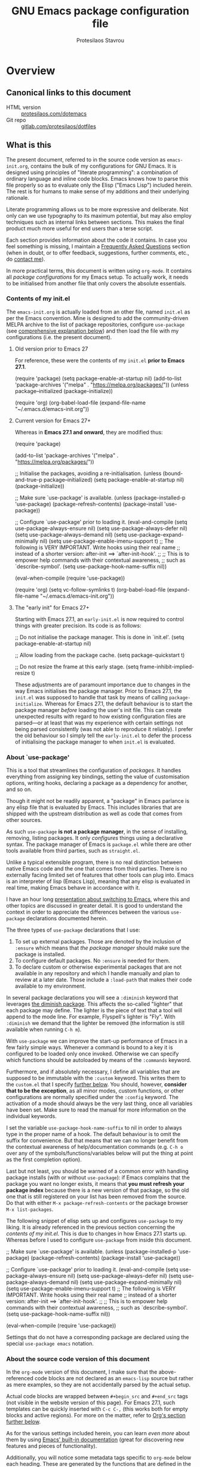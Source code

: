 #+TITLE: GNU Emacs package configuration file
#+AUTHOR: Protesilaos Stavrou
#+EMAIL: public@protesilaos.com

* Overview
  :PROPERTIES:
  :CUSTOM_ID: h:9ff13b78-42b8-49fe-9e23-0307c780de93
  :END:
** Canonical links to this document
   :PROPERTIES:
   :CUSTOM_ID: h:0a9b72b3-aa4a-4c5c-a654-d4bc04b31bbd
   :END:

+ HTML version :: [[https://protesilaos.com/dotemacs][protesilaos.com/dotemacs]]
+ Git repo :: [[https://gitlab.com/protesilaos/dotfiles][gitlab.com/protesilaos/dotfiles]]

** What is this
   :PROPERTIES:
   :CUSTOM_ID: h:8cfd5674-4997-44c7-bb7a-1869d5d53538
   :END:

The present document, referred to in the source code version as
=emacs-init.org=, contains the bulk of my configurations for GNU Emacs.
It is designed using principles of "literate programming": a
combination of ordinary language and inline code blocks.  Emacs knows
how to parse this file properly so as to evaluate only the Elisp
("Emacs Lisp") included herein.  The rest is for humans to make sense
of my additions and their underlying rationale.

Literate programming allows us to be more expressive and deliberate.
Not only can we use typography to its maximum potential, but may also
employ techniques such as internal links between sections.  This makes
the final product much more useful for end users than a terse script.

Each section provides information about the code it contains.  In case
you feel something is missing, I maintain a [[#h:4e73b827-cdf3-46a2-81c5-55b6e95701b7][Frequently Asked Questions]]
section (when in doubt, or to offer feedback, suggestions, further
comments, etc., do [[https://protesilaos.com/contact][contact me]]).

In more practical terms, this document is written using =org-mode=.  It
contains all /package configurations/ for my Emacs setup.  To actually
work, it needs to be initialised from another file that only covers the
absolute essentials.

*** Contents of my init.el
    :PROPERTIES:
    :CUSTOM_ID: h:584c3604-55a1-49d0-9c31-abe46cb1f028
    :END:

The =emacs-init.org= is actually loaded from an other file, named =init.el=
as per the Emacs convention.  Mine is designed to add the
community-driven MELPA archive to the list of package repositories,
configure =use-package= (see [[#h:cfa129a4-3394-4911-9097-4544df4e6ed9][comprehensive explanation below]]) and then
load the file with my configurations (i.e. the present document).

**** Old version prior to Emacs 27
     :PROPERTIES:
     :CUSTOM_ID: h:7264d03a-9aac-490f-bfba-582382997105
     :END:

For reference, these were the contents of my =init.el= *prior to Emacs
27.1*.

#+begin_example emacs-lisp
(require 'package)
(setq package-enable-at-startup nil)
(add-to-list 'package-archives
             '("melpa" . "https://melpa.org/packages/"))
(unless package--initialized (package-initialize))

(require 'org)
(org-babel-load-file (expand-file-name "~/.emacs.d/emacs-init.org"))
#+end_example

**** Current version for Emacs 27+
     :PROPERTIES:
     :CUSTOM_ID: h:3fd803db-1bb4-4a0b-9c50-787d88cc7594
     :END:

Whereas in *Emacs 27.1 and onward*, they are modified thus:

#+begin_example emacs-lisp
(require 'package)

(add-to-list 'package-archives
             '("melpa" . "https://melpa.org/packages/"))

;; Initialise the packages, avoiding a re-initialisation.
(unless (bound-and-true-p package--initialized)
  (setq package-enable-at-startup nil)
  (package-initialize))

;; Make sure `use-package' is available.
(unless (package-installed-p 'use-package)
  (package-refresh-contents)
  (package-install 'use-package))

;; Configure `use-package' prior to loading it.
(eval-and-compile
  (setq use-package-always-ensure nil)
  (setq use-package-always-defer nil)
  (setq use-package-always-demand nil)
  (setq use-package-expand-minimally nil)
  (setq use-package-enable-imenu-support t)
  ;; The following is VERY IMPORTANT.  Write hooks using their real name
  ;; instead of a shorter version: after-init ==> `after-init-hook'.
  ;;
  ;; This is to empower help commands with their contextual awareness,
  ;; such as `describe-symbol'.
  (setq use-package-hook-name-suffix nil))

(eval-when-compile
  (require 'use-package))

(require 'org)
(setq vc-follow-symlinks t)
(org-babel-load-file (expand-file-name "~/.emacs.d/emacs-init.org"))
#+end_example

**** The "early init" for Emacs 27+
     :PROPERTIES:
     :CUSTOM_ID: h:874944d8-7ac0-4115-aa21-6ff4e005f6f6
     :END:

Starting with Emacs 27.1, an =early-init.el= is now required to control
things with greater precision.  Its code is as follows:

#+begin_example emacs-lisp
;; Do not initialise the package manager.  This is done in `init.el'.
(setq package-enable-at-startup nil)

;; Allow loading from the package cache.
(setq package-quickstart t)

;; Do not resize the frame at this early stage.
(setq frame-inhibit-implied-resize t)
#+end_example

These adjustments are of paramount importance due to changes in the
way Emacs initialises the package manager. Prior to Emacs 27.1, the
=init.el= was supposed to handle that task by means of calling
=package-initialize=.  Whereas for Emacs 27.1, the default behaviour is
to start the package manager /before/ loading the user's init file.
This can create unexpected results with regard to how existing
configuration files are parsed—or at least that was my experience with
certain settings not being parsed consistently (was not able to
reproduce it reliably).  I prefer the old behaviour so I simply tell
the =early-init.el= to defer the process of initialising the package
manager to when =init.el= is evaluated.

*** About `use-package'
    :PROPERTIES:
    :CUSTOM_ID: h:cfa129a4-3394-4911-9097-4544df4e6ed9
    :END:

This is a tool that streamlines the configuration of /packages/.  It
handles everything from assigning key bindings, setting the value of
customisation options, writing hooks, declaring a package as a
dependency for another, and so on.

Though it might not be readily apparent, a "package" in Emacs parlance
is any elisp file that is evaluated by Emacs.  This includes libraries
that are shipped with the upstream distribution as well as code that
comes from other sources.

As such =use-package= *is not a package manager*, in the sense of
installing, removing, listing packages.  It only /configures/ things using
a declarative syntax.  The package manager of Emacs is =package.el= while
there are other tools available from third parties, such as =straight.el=.

Unlike a typical extensible program, there is no real distinction
between native Emacs code and the one that comes from third parties.
There is no externally facing limited set of features that other tools
can plug into.  Emacs is an interpreter of lisp (Emacs Lisp), meaning
that any elisp is evaluated in real time, making Emacs behave in
accordance with it.

I have an hour long [[https://protesilaos.com/codelog/2019-12-20-vlog-switch-emacs/][presentation about switching to Emacs]], where this
and other topics are discussed in greater detail.  It is good to
understand the context in order to appreciate the differences between
the various =use-package= declarations documented herein.

The three types of =use-package= declarations that I use:

1. To set up external packages.  Those are denoted by the inclusion of
   =:ensure= which means that /the package manager/ should make sure the
   package is installed.
2. To configure default packages.  No =:ensure= is needed for them.
3. To declare custom or otherwise experimental packages that are not
   available in any repository and which I handle manually and plan to
   review at a later date.  Those include a =:load-path= that makes their
   code available to my environment.

In several package declarations you will see a =:diminish= keyword that
leverages [[#h:b31005e3-c475-4be9-87fd-85b404550d8c][the diminish package]].  This affects the so-called "lighter"
that each package may define.  The lighter is the piece of text that a
tool will append to the mode line.  For example, Flyspell's lighter is
"Fly".  With =:diminish= we demand that the lighter be removed (the
information is still available when running =C-h m=).

With =use-package= we can improve the start-up performance of Emacs in a
few fairly simple ways.  Whenever a command is bound to a key it is
configured to be loaded only once invoked.  Otherwise we can specify
which functions should be autoloaded by means of the =:commands= keyword.

Furthermore, and if absolutely necessary, I define all variables that
are supposed to be immutable with the =:custom= keyword.  This writes them
to the =custom.el= that I specify [[#h:b24ce3fc-a12c-4d21-93d7-c1e7bd36a65d][further below]].  You should, however,
*consider that to be the exception*, as all minor modes, custom functions,
or other configurations are normally specified under the =:config=
keyword.  The activation of a mode should always be the very last thing,
once all variables have been set.  Make sure to read the manual for more
information on the individual keywords.

I set the variable =use-package-hook-name-suffix= to nil in order to
always type in the proper name of a hook.  The default behaviour is to
omit the suffix for convenience.  But that means that we can no longer
benefit from the contextual awareness of help/documentation commands
(e.g. =C-h o= over any of the symbols/functions/variables below will put
the thing at point as the first completion option).

Last but not least, you should be warned of a common error with handling
package installs (with or without =use-package=): if Emacs complains that
the package you want no longer exists, it means that *you must refresh
your package index* because there is a new version of that package, so
the old one that is still registered on your list has been removed from
the source.  Do that with either =M-x package-refresh-contents= or the
package browser =M-x list-packages=.

The following snippet of elisp sets up and configures =use-package= to
my liking.  It is already referenced in the previous section
concerning the [[*Contents of my init.el][contents of my init.el]].  This is due to changes in how
Emacs 27.1 starts up.  Whereas before I used to configure =use-package=
from inside this document.

#+begin_example emacs-lisp
;; Make sure `use-package' is available.
(unless (package-installed-p 'use-package)
  (package-refresh-contents)
  (package-install 'use-package))

;; Configure `use-package' prior to loading it.
(eval-and-compile
  (setq use-package-always-ensure nil)
  (setq use-package-always-defer nil)
  (setq use-package-always-demand nil)
  (setq use-package-expand-minimally nil)
  (setq use-package-enable-imenu-support t)
  ;; The following is VERY IMPORTANT.  Write hooks using their real name
  ;; instead of a shorter version: after-init ==> `after-init-hook'.
  ;;
  ;; This is to empower help commands with their contextual awareness,
  ;; such as `describe-symbol'.
  (setq use-package-hook-name-suffix nil))

(eval-when-compile
  (require 'use-package))
#+end_example

Settings that do not have a corresponding package are declared using the
special =use-package emacs= notation.

*** About the source code version of this document
    :PROPERTIES:
    :CUSTOM_ID: h:f738cdfc-a6ff-46cb-9962-31f754280af5
    :END:

In the =org-mode= version of this document, I make sure that the
above-referenced code blocks are not declared as an =emacs-lisp= source
but rather as mere examples, so they are not accidentally parsed by
the actual setup.

Actual code blocks are wrapped between =#+begin_src= and =#+end_src= tags
(not visible in the website version of this page).  For Emacs 27.1,
such templates can be quickly inserted with =C-c C-,= (this works both
for empty blocks and active regions).  For more on the matter, refer
to [[#h:4e8347de-415e-4804-b383-d61499e05ca1][Org's section further below]].

As for the various settings included herein, you can learn /even more/
about them by using [[https://protesilaos.com/codelog/2019-08-24-emacs-docs-discovery/][Emacs' built-in documentation]] (great for discovering
new features and pieces of functionality).

Additionally, you will notice some metadata tags specific to =org-mode=
below each heading.  These are generated by the functions that are
defined in the package declaration for =org-id=.  The idea is to keep
anchor tags consistent when generating a new HTML version of this
document.

This metadata also makes it possible to create immutable internal links,
whenever a reference is needed.  To create such links, you can use =C-c l=
to capture the unique ID of the current section and then =C-c C-l= to
create a link (the former is defined in the [[#h:4e8347de-415e-4804-b383-d61499e05ca1][Org package declaration]]—this
is an internal link in action).

** COPYING
   :PROPERTIES:
   :CUSTOM_ID: h:1b9e6455-ba10-4683-88d4-738ecc41cdf6
   :END:

Copyright (c) 2019-2020 Protesilaos Stavrou <info@protesilaos.com>

This file is free software: you can redistribute it and/or modify it
under the terms of the GNU General Public License as published by the
Free Software Foundation, either version 3 of the License, or (at
your option) any later version.

This file is distributed in the hope that it will be useful, but
WITHOUT ANY WARRANTY; without even the implied warranty of
MERCHANTABILITY or FITNESS FOR A PARTICULAR PURPOSE.  See the GNU
General Public License for more details.

You should have received a copy of the GNU General Public License
along with this file.  If not, see <http://www.gnu.org/licenses/>.

* Base settings
  :PROPERTIES:
  :CUSTOM_ID: h:4d42f3e3-e96f-4125-a819-0544a21d45f3
  :END:

This section contains the relatively few configurations that are needed
prior to the setup of everything else.

** Always rebuild init and refresh package cache
   :PROPERTIES:
   :CUSTOM_ID: h:b343378b-d3ec-4c90-8117-6cf92abee45b
   :END:

When Emacs expands this =org-mode= file into the actual elisp code, it
creates a new document: =emacs-init.org= derives =emacs-init.el=.  The
latter holds my customisations in the state they were in at the time the
document was created.  Any updates require a rewrite.

To make sure that I do not load older settings after having made some
tweaks to my dotemacs, I want to delete that derived file when I
instruct Emacs to terminate its process.  This ensures that edits I made
to =emacs-init.org= are parsed into a new =emacs-init.el= at the next
startup.

Similarly, I want to maintain an up-to-date cache with the installed
packages, which can be used to speed up boot times, /ceteris paribus/.
This "quickstart" method is part of Emacs 27+.

#+begin_src emacs-lisp
(use-package emacs
  :config
  (defun prot/delete-emacs-init ()
    (interactive)
    (let ((configs "~/.emacs.d/emacs-init.el"))
      (when configs
        (delete-file configs))))
  :hook ((kill-emacs-hook . prot/delete-emacs-init)
         (kill-emacs-hook . package-quickstart-refresh)))
#+end_src

** Remove modeline "lighters"
   :PROPERTIES:
   :CUSTOM_ID: h:b31005e3-c475-4be9-87fd-85b404550d8c
   :END:

As was noted in the section [[#h:cfa129a4-3394-4911-9097-4544df4e6ed9][about `use-package']] we can remove the
so-called "lighter" text that modes append to the mode line.  This is
all that Diminish does and you will see a =:diminish= keyword in the
relevant packages.

If you actually want to edit the lighters, check the Delight package.

#+begin_src emacs-lisp
(use-package diminish
  :ensure
  :after use-package)
#+end_src

** Put customisation settings in a "custom.el"
   :PROPERTIES:
   :CUSTOM_ID: h:b24ce3fc-a12c-4d21-93d7-c1e7bd36a65d
   :END:

When you install a package or use the various customisation interfaces
to tweak things to your liking, Emacs will append a piece of elisp to
your init file.  I prefer to have that stored in a separate file.

Note that a common source of inconsistencies with configurations arises
from a conflict between your code and what is stored in the =custom=
snippet.  When something does not seem to work as intended, make sure to
check =custom.el= and edit or delete it if necessary (if deleted, it will
be created again the next time you start Emacs).

#+begin_src emacs-lisp
(use-package cus-edit
  :config
  (setq custom-file "~/.emacs.d/custom.el")

  (unless (file-exists-p custom-file)
    (write-region "" nil custom-file))

  (load custom-file))
#+end_src

** Fundamentals for Hydras
   :PROPERTIES:
   :CUSTOM_ID: h:af691a31-917e-4d9b-aee6-5744b1173999
   :END:

A "hydra" is an ad-hoc mode for mapping commands to a group of more
convenient key bindings.  In an active hydra, all of its keys---the
hydra's "heads"---can be typed in any order, keeping the mode active in
the process (if wanted), while at least one key performs the function of
exiting the hydra.

In practice, *I do not use hydras as substitutes for mode maps*.  Instead,
I treat them as complementary to minor modes that offer enhancements to
a particular major mode but are otherwise not very useful outside that
niche.  Think of cases such as a code linter (the minor mode) as part of
a programming session (major mode).

The reason I use hydras this way is due to the official key binding
conventions that I [generally] follow (as documented in the Emacs
manual).  The idea of using =C-c [a-z]= for all these minor modes is good
only if you have a few of them and only if they are more useful outside
a particular task.  In other words, it does not scale.

I thus employ =C-c h= as a common prefix for all my hydras (knowing that
it is meant for private use), binding each sequence to the relevant
minor mode's map.  An extra key completes the chord following mnemonics.
For instance, a hydra about the linter when that is active is =C-c h l=,
for the outline viewer =C-c h o=, for git merge conflicts =C-c h g=, and so
on.

Look for the =defhydra= macro in the relevant package declarations (these
will evolve over time).  Hydras are colour-coded as a means of denoting
their behaviour with regard to the use of non-defined keys and the
criteria for exiting.

| Colour   | Hydra heads         | Other keys          |
|----------+---------------------+---------------------|
| red      | Accept and Continue | Accept and Exit     |
| pink     | Accept and Continue | Accept and Continue |
| amaranth | Accept and Continue | Reject and Continue |
| teal     | Exit                | Reject and Continue |
| blue     | Exit                | Accept and Exit     |

Also check [[https://github.com/abo-abo/hydra][the project's source]] for more information.

#+begin_src emacs-lisp
(use-package hydra :ensure)
#+end_src

** Base typeface configurations
   :PROPERTIES:
   :CUSTOM_ID: h:7a4dd5b8-724d-4f7c-b5ee-01d8ac98bda9
   :END:

Any font I choose must support Latin and Greek character sets, be
readable at both small and large sizes, preferably offer roman and
italic variants with corresponding bold weights, not be too thin, not
have too short of an x-height, not be too wide, not have a name that
directly advertises some brand, not try to call too much attention to
its details, be equally readable against light and dark backdrops, and
use the =*.ttf= spec which yields the best results on GNU/Linux.

While there are many good free/libre options available, only a handful
of them cope well with my fairly demanding needs.  Some look good at
large point sizes.  Others lack Greek characters.  While a few of them
are virtually unreadable when cast on a light background (bitmap fonts
in particular).  The section on [[#h:e03b6415-a18f-4058-b9b0-5721d38c6c50][Primary and complementary font settings]]
defines typefaces that I consider suitable to my needs.

Further below in this section I also specify certain settings that
govern the [[#h:414b33cd-66f7-4daf-814f-373e08dff7f8][Mode for proportional fonts]] and link to other relevant parts
of this document, while my [[#h:b7444e76-75d4-4ae6-a9d6-96ff9408efe6][Modus themes]] are designed to cope well with
mixed-font scenaria (particularly useful in Org).

Lastly, note that on a modern GNU/Linux system that uses the =fontconfig=
library, per-user fonts are stored in =~/.local/share/fonts=.

*** Primary and complementary font settings
    :PROPERTIES:
    :CUSTOM_ID: h:e03b6415-a18f-4058-b9b0-5721d38c6c50
    :END:

Moving on to my configurations, =prot/font-set-fonts= is a command that
lets me switch font sizes through a completion interface (more on that
in [[#h:98d3abcc-f34e-4029-aabc-740f0b6421f8][Completion framework and extras]]).  When the function is executed
non-interactively, it can be given an arbitrary font size as well as
family names for the {mono,proportionately}-spaced typefaces.

While there are many ways to define a baseline or fallback font family
in Emacs, I find that the most consistent one in terms of overall
configuration is to do it at the "face" level.  For the main typeface,
we configure the =default= face.  Then we have =variable-pitch= for
proportionately spaced fonts and =fixed-pitch= for monospaced ones.

In Emacs parlance, "face" signifies a construct that groups together
several display attributes, such as a foreground and a background
colour, as well as all typography-related values (Emacs themes are, in
essence, programs that configure those faces).

To understand the syntax used here, do =C-h f set-face-attribute=.  In
essence, by changing the =default= face we are specifying the family that
should be used /in case no other applies/ for the given construct.  This
is actually a good idea because there are many scenaria where you want a
face to retain its own attributes (e.g. let =org-mode= inline code be
presented in its monospaced font while using a sans-serif for the main
text---see [[#h:414b33cd-66f7-4daf-814f-373e08dff7f8][Mode for proportional fonts]]).

The two main ways to set a font using =set-face-attribute= are as follows:

+ Set individual attributes :: Define the values of keywords like
  =:family=, =:height=, =:weight= on a per-attribute basis.
+ Set font parameters :: Pass a single string that is consistent with
  how =fontconfig= (GNU/Linux) reads fonts.  This allows us to apply
  parameters that are specified in the [[https://www.freedesktop.org/software/fontconfig/fontconfig-user.html][fontconfig user spec]], such as
  whether to implement an antialiasing effect or tweak the hinting
  style.  Note that /all fontconfig parameters are optional/ and will
  default to the rules that apply across the operating system.

I choose the latter because it is more flexible.  For completeness, this
is the syntax, replacing all capitalised words with the appropriate
values (read the docs with =C-h f set-face-attribute=):

+ =(set-face-attribute 'FACE nil :family "NAME" :height "HEIGHT")=
+ =(set-face-attribute 'FACE nil :font "FAMILY-SIZE:PARAM1=PARAMVALUE1")=

Also bear in mind that on a GNU/Linux system there normally is no need
to test for the presence of a font before setting it.  This is handled
by =fontconfig= with rules that can be defined at the user or system level
(things work out-of-the-box on every distro I ever tried).

#+begin_src emacs-lisp
(use-package emacs
  :commands (prot/font-set-face-attribute
             prot/font-set-fonts
             prot/font-set-font-size-family
             prot/font-fonts-dwim)
  :config
  (setq x-underline-at-descent-line t)
  (setq underline-minimum-offset 1)

  (defconst prot/font-fontconfig-params
    "embeddedbitmap=false:autohint=false:hintstyle=hintslight"
    "Additional parameters for the given font family.
These are specific to the fontconfig backend for GNU/Linux systems.")

  (defvar prot/font-set-fonts-hook nil
    "Hook that is called after setting fonts.
See, for example, `prot/font-set-fonts'.")

  ;; The idea with this association list is to use font combinations
  ;; that are suitable to the given point size and intended function.
  ;; Basically, I have three modes: my laptop's small screen, my laptop
  ;; attached to a larger external monitor in a desktop setup (my normal
  ;; case), and when I do presentations (i.e. my videos on Emacs).
  ;;
  ;; I find that at smaller sizes the open and wide proportions of
  ;; Hack+FiraGO combined with their more intense typographic colour
  ;; work best, while the more compact Iosevka+Source Sans Pro are
  ;; better at larger point sizes.  The "desktop" combo is ideal for use
  ;; on a larger monitor at a regular point size.  The latter is what I
  ;; typically use to write prose or code.
  ;;
  ;; Note that the "Hack" typeface mentioned here is my patched version
  ;; of it, which uses some alternative glyphs, is built on top of the
  ;; latest dev branch, and is meant to improve both the Roman and
  ;; Italic variants (alt glyphs are part of the Hack project):
  ;; https://gitlab.com/protesilaos/hackfontmod
  (defconst prot/font-sizes-families-alist
    '(("laptop" . (10.5 "Hack" "FiraGO" 1))
      ("desktop" . (13 "Hack" "Alegreya" 3))
      ("presentation" . (19 "Iosevka SS08" "Source Sans Pro" 1)))
    "Alist of desired point sizes and their typefaces.
Each association consists of a display type mapped to a point
size, followed by monospaced and proportionately spaced font
names, and a difference in desired size between the latter two to
account for their innate differences in proportions (this number
represents pixels and is found empirically).

The monospaced typeface is meant to be applied to the `default'
and `fixed-pitch' faces.  The proportionately space font is
intended for the `variable-pitch' face.")

  (defun prot/font-set-face-attribute (face family size &optional params)
    "Set FACE font to FAMILY at SIZE with optional PARAMS."
    (let ((params (if params
                      params
                    prot/font-fontconfig-params)))
      (set-face-attribute
       `,face nil :font
       (format "%s-%s:%s" family (number-to-string size) params))))

  (defun prot/font-set-fonts (&optional points font-mono font-var)
    "Set default font size using presets.

POINTS is the font's point size, represented as either '10' or
'10.5'.  FONT-MONO should be a monospaced typeface, due to the
alignment requirements of the `fixed-pitch' face.  FONT-VAR could
be a proportionately spaced typeface or even a monospaced one,
since the `variable-pitch' it applies to is not supposed to be
spacing-sensitive.  Both families must be represented as a string
holding the family's name."
    (interactive)
    (let* ((data prot/font-sizes-families-alist)
           (displays (mapcar #'car data))
           (choice (if points
                       points
                     (completing-read "Pick display size: " displays nil t)))
           (size (if points
                     points
                   (nth 1 (assoc `,choice data))))
           (mono (if font-mono
                     font-mono
                   (if (member choice displays)
                       (nth 2 (assoc `,choice data))
                     nil)))
           (var (if font-var
                    font-var
                  (if (member choice displays)
                      (nth 3 (assoc `,choice data))
                    nil)))
           (adjust (nth 4 (assoc `,choice data))))
      (when window-system
        (dolist (face '(default fixed-pitch))
          (prot/font-set-face-attribute `,face mono size))
        (prot/font-set-face-attribute 'variable-pitch var (+ size adjust))))
    (run-hooks 'prot/font-switch-fonts-hook))

  (defvar prot/font-monospaced-fonts-list
    '("Hack" "Iosevka SS08" "Iosevka Slab" "Source Code Pro"
      "Ubuntu Mono" "Fantasque Sans Mono" "DejaVu Sans Mono"
      "Fira Code" "Victor Mono" "Roboto Mono")
    "List of typefaces for coding.
See `prot/font-set-font-size-family' for how this is used.")

  (defun prot/font-set-font-size-family ()
    "Set point size and main typeface.
This command is intended for testing various font families at
some common point sizes.

See `prot/font-set-fonts' for the function I would normally use
or `prot/font-fonts-dwim' which just wraps this one with that."
    (interactive)
    (let* ((fonts prot/font-monospaced-fonts-list)
           (font (completing-read "Select main font: " fonts nil t))
           (nums (list 13 14 15 16))
           (sizes (mapcar 'number-to-string nums))
           (size (completing-read "Select or insert number: " sizes nil))
           (var (face-attribute 'variable-pitch :family)))
      (dolist (face '(default fixed-pitch))
        (prot/font-set-face-attribute face font (string-to-number size)))
      (prot/font-set-face-attribute 'variable-pitch var (string-to-number size))
      (run-hooks 'prot/font-switch-fonts-hook)))

  (defun prot/font-fonts-dwim (&optional arg)
    "Set fonts interactively.
This is just a wrapper around `prot/font-set-fonts' and
`prot/font-set-font-size-family', whose sole purpose is to
economise on dedicated key bindings."
    (interactive "P")
    (if arg
        (prot/font-set-font-size-family)
      (prot/font-set-fonts)))

  (defvar prot/font-fonts-line-spacing-alist
    '(("Iosevka SS08" . 1)
      ("Iosevka Slab" . 1)
      ("Source Code Pro" . 1)
      ("Ubuntu Mono" . 2))
    "Font families in need of extra `line-spacing'.
See `prot/font-line-spacing' for how this is used.")

  (defvar prot/font-fonts-bold-weight-alist
    '(("Source Code Pro" . semibold))
    "Font families in need of a variegated weight for `bold'.
See `prot/font-bold-face' for how this is used.")

  (defmacro prot/font-adjustment (fn doc alist cond1 cond2)
    "Macro for functions that employ `prot/font-switch-fonts-hook'.
NAME is the name of the resulting function.  DOC is its
docstring.  ALIST is an assosiation list of cons cells.  COND1
and COND2 is the body of an `if' statement's 'if' and 'then' part
respectively."
    `(defun ,fn ()
       ,doc
       (let* ((data ,alist)
              (fonts (mapcar #'car data))
              ;; REVIEW This should be adjusted to account for the
              ;; possibility of a distinct font family for the `bold'
              ;; face.
              (font (face-attribute 'default :family))
              (x (cdr (assoc font data))))
         (if (member font fonts)
             ,cond1
           ,cond2))))

  (prot/font-adjustment
   prot/font-line-spacing
   "Determine desirable `line-spacing', based on font family."
   prot/font-fonts-line-spacing-alist
   (setq-default line-spacing `,x)
   (setq-default line-spacing nil))

  ;; XXX This will not work with every theme, but only those that
  ;; inherit the `bold' face instead of specifying a weight property.
  ;; The intent is to configure this once and have it propagate wherever
  ;; a heavier weight is displayed.  My Modus themes handle this
  ;; properly.
  (prot/font-adjustment
   prot/font-bold-face
   "Determine weight for the `bold' face, based on font family."
   prot/font-fonts-bold-weight-alist
   (set-face-attribute 'bold nil :weight `,x)
   (set-face-attribute 'bold nil :weight 'bold))

  (defun prot/font-fonts-per-monitor ()
    "Use font settings based on screen size.
Meant to be used at some early initialisation stage, such as with
`after-init-hook'."
    (let* ((display (if (<= (display-pixel-width) 1366)
                        "laptop"
                      "desktop"))
           (data prot/font-sizes-families-alist)
           (size (cadr (assoc `,display data)))
           (mono (nth 2 (assoc `,display data)))
           (var (nth 3 (assoc `,display data)))
           (adjust (nth 4 (assoc `,display data))))
      (dolist (face '(default fixed-pitch))
        (prot/font-set-face-attribute face mono size))
      (prot/font-set-face-attribute 'variable-pitch var (+ size adjust))
      (run-hooks 'prot/font-switch-fonts-hook)))

  :hook ((after-init-hook . prot/font-fonts-per-monitor)
         (prot/font-set-fonts-hook . prot/font-line-spacing)
         (prot/font-set-fonts-hook . prot/font-bold-face))
  ;; Awkward key because I do not need it very often.  Maybe once a day.
  ;; The "C-c f" is used elsewhere.
  :bind ("C-c F" . prot/font-fonts-dwim))
#+end_src

*** Mode for proportional fonts
    :PROPERTIES:
    :CUSTOM_ID: h:414b33cd-66f7-4daf-814f-373e08dff7f8
    :END:

When Emacs operates in a graphical terminal, it can display text using
mixed font settings: a variety of heights and families (in addition to
other typegraphic attributes).  This means that it can draw text on the
same line that has potentially profoundly different properties
character-by-character.  For example, a sans-serif typeface for prose
with a monospaced font for inline code (for the underlying faces that
may be used, see [[#h:e03b6415-a18f-4058-b9b0-5721d38c6c50][Primary and complementary font settings]]).

While we can handle things on our own by calling =set-face-attribute= for
each face we are interested in, there is a built-in mechanism to quickly
toggle the use of proportionately spaced fonts (in contrast to the
monospaced ones which usually are the standard).  Depending on your
theme this will not yield good results in Org mode, so be warned.

For what it's worth, my Modus themes are designed to take full advantage
of this facility (see [[#h:b7444e76-75d4-4ae6-a9d6-96ff9408efe6][Modus themes and other visuals]]).  Any face that is
sensitive to spacing or that would break the layout if displayed in a
variable width is designed to explicitly inherit from the =fixed-pitch=
face (the exact font family was specified in the previous section,
though the only thing that matters is to be monospaced).

With the following package declaration my idea is to integrate
=prot/variable-pitch-mode= into some "reading mode" configurations that I
have, /mutatis mutandis/.  Likely candidates are the toggle for
=olivetti-mode= (see the section on [[#h:7591160f-052a-4d24-8a12-0f7f2e1d5ecd][“Focus mode” for writing]]) and my
simple-yet-super-effective plain text presentations with Org mode (see
[[#h:5571e3b2-1593-4c9c-82f4-ed5f50f69f11][simple presentations inside of Emacs]]).

Also check my [[#h:cf9086c1-1b33-4127-a716-de94259e14a0][Cursor appearance and tweaks]].

#+begin_src emacs-lisp
(use-package face-remap
  :diminish buffer-face-mode            ; the actual mode
  :commands prot/variable-pitch-mode
  :config
  (define-minor-mode prot/variable-pitch-mode
    "Toggle `variable-pitch-mode', except for `prog-mode'."
    :init-value nil
    :global nil
    (if prot/variable-pitch-mode
        (unless (derived-mode-p 'prog-mode)
          (variable-pitch-mode 1))
      (variable-pitch-mode -1))))
#+end_src

*** Typeface suitability test
   :PROPERTIES:
   :CUSTOM_ID: h:9035a1ed-e988-4731-89a5-0d9e302c3dea
   :END:

Here is a simple test I have come up with to make an initial assessment
of the overall quality of the font: /can you discern the character at a
quick glance?/ If yes, your choice of typeface is good /prima facie/, else
search for something else.

Note that this test is not perfect, since many typefaces fall short in
less obvious ways, such as the space between the characters.  Also note
that the website version of this document may not accurately represent
the typeface I am using.

#+begin_example
()[]{}<>«»‹›
6bB8&0ODdo
1tiIlL|
!ij
5$Ss
7Zz
gqp
nmMN
uvvwWuuw
x×X
.,·°;:¡!¿?
:;
`'
‘’
''"
'
"
“”
—-~≈=_.…

Sample character set
Check for monospacing and Greek glyphs

ABCDEFGHIJKLMNOPQRSTUVWXYZ
abcdefghijklmnopqrstuvwxyz
1234567890#%^*
ΑΒΓΔΕΖΗΘΙΚΛΜΝΞΟΠΡΣΤΥΦΧΨΩ
αβγδεζηθικλμνξοπρστυφχψω
#+end_example

* Selection candidates and search methods
  :PROPERTIES:
  :CUSTOM_ID: h:5c060e2e-231d-4896-a5d2-b3fb4134764e
  :END:
** Completion framework and extras
   :PROPERTIES:
   :CUSTOM_ID: h:98d3abcc-f34e-4029-aabc-740f0b6421f8
   :END:

As discussed in my video about [[https://protesilaos.com/codelog/2019-08-18-emacs-buffers-windows/][Emacs' buffer and window management]],
the optimal way of using Emacs is through searching and narrowing
selection candidates.  Spend less time worrying about where things are
on the screen and more on how fast you can bring them into focus.  This
is, of course, a matter of realigning priorities, as we still wish to
control every aspect of the interface.

Since the day I switched to Emacs (July 2019), I was using some
completion framework other than the default.  I started out with =ivy= and
its companion packages, switched to the built-in =ido= and then went back
to the former.  I never experimented with any sort of customisations to
the generic minibuffer experience.  Nor did I ever bother with the
oldest built-in tool of the sort (=icomplete=) that is designed to
complement the minibuffer's internal mechanisms for matching items.  Not
until ~10 February 2020…

It turns out that, despite appearances to the contrary, the defaults are
very powerful, opening up a range of possibilities to those eager to
learn and experiment (a common theme in Emacs).

In the following package declarations I am defining several functions
that enhance the experience of =icomplete=.  These are part of a learning
process to (i) explore the internals of Emacs and study how various
problems are solved with elisp, and (ii) determine how far one can go,
in terms of efficient functionality, without deviating from the norms
inherent to the tools that are shipped with Emacs.

What this also means is that *I am deprecating Ivy and its dependants* as
well as reviewing any other package that expected their presence or
somehow contributed to them.  I do understand, however, that some users
may still need to see the code and customisations I had for those, thus
*I am keeping everything in place* with the =:disabled= keyword.  Everything
is under the heading of [[#h:9850e597-e4b4-4e04-aad9-ce8a12b3e4ae][important configurations that I stopped using]].

*** Minibuffer essentials and Icomplete (built-in completion)
    :PROPERTIES:
    :CUSTOM_ID: h:07e173ea-e7ed-4fc0-ba3c-e44b403359a7
    :END:

For newcomers, watch my [[https://protesilaos.com/codelog/2020-02-26-emacs-icomplete/][video demo of Icomplete]] (2020-02-26).  This
section and subsquent ones contain a lot of documentation and several
elements.  Make sure to also follow any links from here, or [[https://protesilaos.com/contact/][contact me]]
in case something is amiss.  There is also an entry in the "Frequently
Asked Questions" that might help you make sense of the complete picture:
[[#h:ace7fa80-0beb-439c-8f3e-6ed21d10aacc][Why keep many completion UIs? (typology of my completion interfaces)]].

The minibuffer is the locus of extended command interaction.  Whether it
is about offering input to a prompt, performing a search, executing a
function by its name, the minibuffer remains at the epicentre.  The
minibuffer and Icomplete are meant to work in tandem as part of a
singular framework.  The default experience is far more powerful than it
seems to be.  It can get even better by tweaking the available
customisation options and defining our own extensions.

Icomplete is the tool that offers incremental completion feedback for
what the minibuffer is doing (where appropriate).  There is no added
layer of complexity, no need for another metaphor of interactivity
beside what you already use the minibuffer for.  In essence, Icomplete
is just a visualisation of what is going on under the hood, meaning that
all the completion mechanisms actually work even if =icomplete-mode= is
disabled---though you obviously lose the visual feedback.

Now some comments about my implementation:

+ The, dare I say, /sublime/ [[https://github.com/oantolin/orderless][“orderless” package]] is developed by Omar
  Antolín Camarena and you will find it on MELPA (I use more packages
  from Omar in my dotemacs, such as [[#h:c8325f81-b5a9-47a6-b4d1-dfe1c54a44d1][Icomplete vertical mode]]).  It
  provides the =orderless= completion style for efficient out-of-order
  grouped pattern matching.  The components can be determined using
  several styles, such as regexp, flex, prefix, initialism (check the
  README because there are lots of variations and extras).  Delimiters
  are literal spaces by default, but can be configured to match other
  characters, with hyphens and slashes being likely choices.  As such,
  Orderless can supersede---and greatly improve upon---the completion
  styles that come built into Emacs, adding to them the powerful
  out-of-order capability.
+ My =prot/orderless-literal-dispatcher= is based on an example from the
  Orderless README.  By appending an equals sign to the end of a
  component I am instructing Orderless to match that component
  literally.  Obviously one can use the style dispatchers for each of
  the matching patterns, though I find this to be sufficient for my
  needs.
+ The =completion-styles= try to match candidates using one style at a
  time (assuming you have more than one), moving from the first to the
  last until something is matched.  In practice though, =orderless= is so
  powerful that there is no pressing need to use the built-in styles.
  An exception is a niche functionality of the =partial-completion=: with
  it you can navigate to a filesystem path like =~/.l/s/fo= for
  =~/.local/share/fonts=.  So my modest recommendation is to use those two
  styles to cover every case.
+ The =completions-format= concerns the layout of the =*Completions*= buffer
  that pops up after trying to complete a non-unique match (or by typing
  =?= from inside the minibuffer).  By default, it can be focused directly
  with =M-v= while inside a minibuffer prompt.
+ To enhance the experience of the Completions buffer, I define several
  keys that make motions easier and consistent with other read-only
  interfaces.  The =h= key calls a command of mine to offer help
  (documentation) for the item at point, typically a function or a
  variable.  I also define =M-v= to take me back to the minibuffer while
  inside the =*Completions*= (and =s-v= to do it from anywhere else).
  - The placement of the Completions, Help, and other buffers is defined
    in detail in the section about [[#h:3d8ebbb1-f749-412e-9c72-5d65f48d5957][Window rules and basic tweaks]],
    specifically within the =display-buffer-alist=.
+ I enable /recursive minibuffers/.  This practically means that you can
  start something in the minibuffer, switch to another window, call the
  minibuffer again, run some commands, and then move back to what you
  initiated in the original minibuffer.  To exit such recursive edits,
  hit =C-]= (=abort-recursive-edit=), though the regular =C-g= should also do
  the trick.  The =minibuffer-depth-indicate-mode= will show an indicator
  next to the minibuffer prompt if a recursive edit is in progress.
+ *UPDATE 2020-05-16:* /Deprecated in favour of/ the new "embark" package,
  though the functionality is exactly the same from an end-user
  perspective (see [[#h:e97988bc-fd77-4dca-b74a-0897087624bd][Embark (actions for completion candidates)]]).
  *ORIGINAL:* My =prot/complete-kill-or-insert-candidate= is a simple yet
  effective tool that I bind to three key chords.  With =M-o w= you copy
  the current candidate to the kill ring and continue with the
  minibuffer session.  With =M-o i= you insert the candidate in the buffer
  from where the minibuffer was called, without appending to the kill
  ring, while still keeping the session active.  And =M-o j= will insert
  the candidate in the same way and immediately exit all recursive
  edits.
+ Note the nuances in the behaviour between =RET= and =C-j=.  With the
  Return key, we instruct the minibuffer to expand the current candidate
  and then exit the session, if possible.  Whereas =C-j= is meant to
  insert the minibuffer's contents exactly as they are and exit
  immediately.  You need the latter in cases where you want =foo= but the
  match is for =foobar=.
+ The key bindings in the pattern of =s-KEY= follow the principles I
  outlined in my [[#h:fbba4dea-9cc8-4e73-bffa-02aab10a6703][note about the use of the Super key]].

Also check my configurations pertaining to the [[#h:2733674b-51f9-494e-b34d-e8842ac4ef96][minibuffer history]].
After several months of full time usage, I am confident in the built-in
mechanism's ability to sort things well enough and to surface the
results I am most likely interested in, based on previous selections.

Now here is the actual code for the minibuffer part (=icomplete= is
further below):

#+begin_src emacs-lisp
(use-package minibuffer
  :config

  ;; Super-powerful completion style for out-of-order groups of matches
  ;; using a comprehensive set of matching styles.
  (use-package orderless
    :ensure
    :config
    (setq orderless-regexp-separator "[/\s_-]+")
    (setq orderless-matching-styles
          '(orderless-flex
            orderless-strict-leading-initialism
            orderless-regexp
            orderless-prefixes
            orderless-literal))

    (defun prot/orderless-literal-dispatcher (pattern _index _total)
      (when (string-suffix-p "=" pattern)
        `(orderless-literal . ,(substring pattern 0 -1))))

    (defun prot/orderless-initialism-dispatcher (pattern _index _total)
      (when (string-suffix-p "," pattern)
        `(orderless-strict-leading-initialism . ,(substring pattern 0 -1))))

    (setq orderless-style-dispatchers
          '(prot/orderless-literal-dispatcher
            prot/orderless-initialism-dispatcher))
    :bind (:map minibuffer-local-completion-map
                ("SPC" . nil)         ; space should never complete
                ("?" . nil)))         ; valid regexp character

  (setq completion-styles
        '(orderless partial-completion))
  (setq completion-category-defaults nil)
  (setq completion-cycle-threshold 3)
  (setq completion-flex-nospace nil)
  (setq completion-pcm-complete-word-inserts-delimiters t)
  (setq completion-pcm-word-delimiters "-_./:| ")
  (setq completion-show-help nil)
  (setq completion-ignore-case t)
  (setq read-buffer-completion-ignore-case t)
  (setq read-file-name-completion-ignore-case t)
  (setq completions-format 'vertical)   ; *Completions* buffer
  (setq enable-recursive-minibuffers t)
  (setq read-answer-short t)
  (setq resize-mini-windows t)

  (file-name-shadow-mode 1)
  (minibuffer-depth-indicate-mode 1)
  (minibuffer-electric-default-mode 1)

  (defun prot/focus-minibuffer ()
    "Focus the active minibuffer.

Bind this to `completion-list-mode-map' to M-v to easily jump
between the list of candidates present in the \\*Completions\\*
buffer and the minibuffer (because by default M-v switches to the
completions if invoked from inside the minibuffer."
    (interactive)
    (let ((mini (active-minibuffer-window)))
      (when mini
        (select-window mini))))

  (defun prot/focus-minibuffer-or-completions ()
    "Focus the active minibuffer or the \\*Completions\\*.

If both the minibuffer and the Completions are present, this
command will first move per invocation to the former, then the
latter, and then continue to switch between the two.

The continuous switch is essentially the same as running
`prot/focus-minibuffer' and `switch-to-completions' in
succession."
    (interactive)
    (let* ((mini (active-minibuffer-window))
           ;; This could be hardened a bit, but I am okay with it.
           (completions (or (get-buffer-window "*Completions*")
                            (get-buffer-window "*Embark Live Occur*"))))
      (cond ((and mini
                  (not (minibufferp)))
             (select-window mini nil))
            ((and completions
                  (not (eq (selected-window)
                           completions)))
             (select-window completions nil)))))

  ;; Technically, this is not specific to the minibuffer, but I define
  ;; it here so that you can see how it is also used from inside the
  ;; "Completions" buffer
  (defun prot/describe-symbol-at-point (&optional arg)
    "Get help (documentation) for the symbol at point.

With a prefix argument, switch to the *Help* window.  If that is
already focused, switch to the most recently used window
instead."
    (interactive "P")
    (let ((symbol (symbol-at-point)))
      (when symbol
        (describe-symbol symbol)))
    (when arg
      (let ((help (get-buffer-window "*Help*")))
        (when help
          (if (not (eq (selected-window) help))
              (select-window help)
            (select-window (get-mru-window)))))))

  ;; This will be deprecated in favour of the `embark' package
  (defun prot/completions-kill-save-symbol ()
    "Add symbol-at-point to the kill ring.

Intended for use in the \\*Completions\\* buffer.  Bind this to a
key in `completion-list-mode-map'."
    (interactive)
    (kill-new (thing-at-point 'symbol)))


;;;; DEPRECATED in favour of the `embark' package (see further below),
;;;; which implements the same functionality in a more efficient way.
;;  (defun prot/complete-kill-or-insert-candidate (&optional arg)
;;     "Place the matching candidate to the top of the `kill-ring'.
;; This will keep the minibuffer session active.
;;
;; With \\[universal-argument] insert the candidate in the most
;; recently used buffer, while keeping focus on the minibuffer.
;;
;; With \\[universal-argument] \\[universal-argument] insert the
;; candidate and immediately exit all recursive editing levels and
;; active minibuffers.
;;
;; Bind this function in `icomplete-minibuffer-map'."
;;     (interactive "*P")
;;     (let ((candidate (car completion-all-sorted-completions)))
;;       (when (and (minibufferp)
;;                  (or (bound-and-true-p icomplete-mode)
;;                      (bound-and-true-p live-completions-mode))) ; see next section
;;         (cond ((eq arg nil)
;;                (kill-new candidate))
;;               ((= (prefix-numeric-value arg) 4)
;;                (with-minibuffer-selected-window (insert candidate)))
;;               ((= (prefix-numeric-value arg) 16)
;;                (with-minibuffer-selected-window (insert candidate))
;;                (top-level))))))

  ;; Defines, among others, aliases for common actions to Super-KEY.
  ;; Normally these should go in individual package declarations, but
  ;; their grouping here makes things easier to understand.
  :bind (("s-f" . find-file)
         ("s-F" . find-file-other-window)
         ("s-d" . dired)
         ("s-D" . dired-other-window)
         ("s-b" . switch-to-buffer)
         ("s-B" . switch-to-buffer-other-window)
         ("s-h" . prot/describe-symbol-at-point)
         ("s-H" . (lambda ()
                    (interactive)
                    (prot/describe-symbol-at-point '(4))))
         ("s-v" . prot/focus-minibuffer-or-completions)
         :map minibuffer-local-completion-map
         ("<return>" . minibuffer-force-complete-and-exit)
         ("C-j" . exit-minibuffer)
         ;;;; DEPRECATED in favour of the `embark' package
         ;; ("M-o w" . prot/complete-kill-or-insert-candidate)
         ;; ("M-o i" . (lambda ()
         ;;              (interactive)
         ;;              (prot/complete-kill-or-insert-candidate '(4))))
         ;; ("M-o j" . (lambda ()
         ;;              (interactive)
         ;;              (prot/complete-kill-or-insert-candidate '(16))))
         :map completion-list-mode-map
         ("h" . prot/describe-symbol-at-point)
         ("w" . prot/completions-kill-save-symbol)
         ("n" . next-line)
         ("p" . previous-line)
         ("f" . next-completion)
         ("b" . previous-completion)
         ("M-v" . prot/focus-minibuffer)))
#+end_src

And the following package declaration is for the interactive completion
interface: =icomplete= (remember, Icomplete just offers the interface, not
the underlying mechanisms).  As such, *do not forget to also check the
entire section* above this message, the part on [[#h:2733674b-51f9-494e-b34d-e8842ac4ef96][minibuffer history]], and
my [[#h:c8325f81-b5a9-47a6-b4d1-dfe1c54a44d1][docs+configs for ad-hoc verticality]].

Overview of the following package declaration:

+ The values of all variables that pertain to the delay of feedback are
  tentative.  My initial tests suggest that they behave exactly the way
  I want, but this might change once I test them further.  In short, I
  want to introduce /some/ delay in the feedback I get when the list of
  candidates is long.  This paradoxically makes things feel faster while
  I am still typing (because by that time the list has been narrowed to
  my input).
+ For versions of Emacs above 27, there is a minor mode called =fido=
  (Fake IDO, where =ido= is an alternative option to Icomplete that tries
  to do more than just completion).  This new mode changes some of the
  primary key bindings and commands of =icomplete= so that it meets the
  expectations of Ido users.  It is not meant as a fully fledged
  replacement of Ido, as its scope is much narrower, at least for the
  time being.  If you are curious, check the source code for both
  =icomplete= and =ido= with the help of =M-x find-library=.  I do not use
  Fido, though I think it is a welcome step in the right direction.  For
  the sake completeness, note that you can always bind some Fido command
  without activating the minor mode.
+ The keybindings I specify define motions that ensure consistency
  between regular editing and the rotation of the candidates' list.  The
  default =icomplete= key bindings leave something to be desired and are
  therefore repurposed for my extensions.
+ As with the keys for the minibuffer, note the nuances in the behaviour
  between =RET= and =C-j=.  With the Return key, we tell Icomplete to expand
  the current candidate and then exit the minibuffer if possible.
  Whereas =C-j= is meant to insert exactly what is in the minibuffer,
  which can be tricky in some circumstances.  Use the latter when
  Icomplete is matching =foobar= but you only want =foo= (needed when
  renaming files or when creating links in Org to non-existent
  candidates).

#+begin_src emacs-lisp
(use-package icomplete
  :demand
  :after minibuffer                     ; Read that section as well
  :config
  (setq icomplete-delay-completions-threshold 100)
  (setq icomplete-max-delay-chars 2)
  (setq icomplete-compute-delay 0.2)
  (setq icomplete-show-matches-on-no-input t)
  (setq icomplete-hide-common-prefix nil)
  (setq icomplete-prospects-height 1)
  (setq icomplete-separator (propertize " · " 'face 'shadow))
  ;; (setq icomplete-separator " │ ")
  ;; (setq icomplete-separator " ┆ ")
  ;; (setq icomplete-separator " ¦ ")
  ;; (setq icomplete-separator (propertize " ┆ " 'face 'shadow))
  (setq icomplete-with-completion-tables t)
  (setq icomplete-in-buffer t)
  (setq icomplete-tidy-shadowed-file-names t)

  (fido-mode -1)                        ; Emacs 27.1
  (icomplete-mode 1)

  (defun prot/icomplete-minibuffer-truncate ()
    "Truncate minibuffer lines in `icomplete-mode'.
  This should only affect the horizontal layout and is meant to
  enforce `icomplete-prospects-height' being set to 1.

  Hook it to `icomplete-minibuffer-setup-hook'."
    (when (and (minibufferp)
               (bound-and-true-p icomplete-mode))
      (setq truncate-lines t)))

  ;; Note that the the syntax for `use-package' hooks is controlled by
  ;; the `use-package-hook-name-suffix' variable.  The "-hook" suffix is
  ;; not an error of mine.
  :hook (icomplete-minibuffer-setup-hook . prot/icomplete-minibuffer-truncate)
  :bind (:map icomplete-minibuffer-map
              ("<tab>" . icomplete-force-complete)
              ("<return>" . icomplete-force-complete-and-exit) ; exit with completion
              ("C-j" . exit-minibuffer) ; force input unconditionally
              ("C-n" . icomplete-forward-completions)
              ("<right>" . icomplete-forward-completions)
              ("<down>" . icomplete-forward-completions)
              ("C-p" . icomplete-backward-completions)
              ("<left>" . icomplete-backward-completions)
              ("<up>" . icomplete-backward-completions)
              ;; The following command is from Emacs 27.1
              ("<C-backspace>" . icomplete-fido-backward-updir)))
#+end_src

**** Icomplete vertical mode
     :PROPERTIES:
     :CUSTOM_ID: h:c8325f81-b5a9-47a6-b4d1-dfe1c54a44d1
     :END:

When I first switched to =icomplete= some time in late January to early
February 2020, I had to implement my own admittedly sub-par tweaks for
displaying candidates vertically and for tailoring that presentation to
my particular needs.  There was no package "ecosystem" around Icomplete
that I could leverage.

Thankfully, [[https://github.com/oantolin/icomplete-vertical][Omar Antolín Camarena's icomplete-vertical]] is here (since
early April 2020) to fill in this gap.  The package provides a global
minor mode for displaying the list of candidates vertically by default:
simple and effective.

While fairly young, =icomplete-vertical= already feels like a mature,
feature-complete tool: it offers a robust experience out-of-the-box, but
also provides facilities for users to introduce an element of ad-hoc
verticality to their bespoke completion functions.  More specifically:

+ With =icomplete-vertical-toggle=, which should be bound to a key inside
  the minibuffer, we can use whatever layout we want whenever we need
  it.  Excellent!
+ While the =icomplete-vertical-do= macro can be used to parametrise a
  custom function with an optional height and unique separator.  The
  latter comes with the option to pick from a list of presets:
  {solid,dashed,dotted}line.

The project's README should offer all the information you need.  Several
of my functions offer real-world implementations of the aforementioned
(I did, after all, contribute some minor patches and user feedback in
the early stages of this package, though all the real work is done by
Omar---and it is /a lot of work/ as confirmed by the commit logs and the
scope of the diffs).

With regard to verticality, I am the kind of user that actually /likes/
the standard horizontal view as a default presentation.  It works
splendidly for all my common workflows of executing a command by name,
switching to a buffer, changing git branches, and the like.  Verticality
should, in my opinion, be the default /only/ for lists that present
naturally long candidates.  A good example is the =recentf-list= that
consists of full filesystem paths, with the =kill-ring= being another one.

Couched in those terms, /the following package declaration does not
enable/ =icomplete-vertical-mode= globally.  Instead, it defines the
elements that are necessary for activating verticality on an ad-hoc or
per-function basis (and there are lots of them).

In =prot/kill-ring-yank-complete= you will spot a function that disables
the sorting of the list.  Without it, the kills appear in a seemingly
random order, which is highly undesired.  I adapted that piece of
functionality from the [[https://github.com/jixiuf/vmacs/blob/master/conf/conf-icomplete.el][dotemacs of GitHub user jixiuf]], following a
comment I got from them on my [[https://protesilaos.com/codelog/2020-02-26-emacs-icomplete/][video demo of Icomplete]] (2020-02-26).

With =icomplete-vertical=, I can now remove all the poor code I had in
place when I got started, relying instead on the thoughtful design and
features that Omar has so meticulously developed.  In short: the package
is a near must-have for any =icomplete= user, while I expect it to
single-handedly convince many users to give Emacs' built-in completion
mechanism a fair chance.

Finally, *not all "vertical" functions of mine are defined here*.  Some
are also found in [[#h:7862f39e-aed0-4d02-9f1e-60c4601a9734][completion for projects and directory trees]] and others
still across this document (search for =icomplete-vertical-do=).

#+begin_src emacs-lisp
(use-package icomplete-vertical
  :ensure
  :demand
  :after (minibuffer icomplete) ; do not forget to check those as well
  :config
  (setq icomplete-vertical-prospects-height (/ (frame-height) 6))
  (icomplete-vertical-mode -1)

  (defun prot/kill-ring-yank-complete ()
    "Insert the selected `kill-ring' item directly at point.
When region is active, `delete-region'.

Sorting of the `kill-ring' is disabled.  Items appear as they
normally would when calling `yank' followed by `yank-pop'."
    (interactive)
    (let ((kills                    ; do not sort items
           (lambda (string pred action)
             (if (eq action 'metadata)
                 '(metadata (display-sort-function . identity)
                            (cycle-sort-function . identity))
               (complete-with-action
                action kill-ring string pred)))))
      (icomplete-vertical-do
          (:separator 'dotted-line :height (/ (frame-height) 4))
        (when (use-region-p)
          (delete-region (region-beginning) (region-end)))
        (insert
         (completing-read "Yank from kill ring: " kills nil t)))))

  :bind (("s-y" . prot/kill-ring-yank-complete)
         :map icomplete-minibuffer-map
         ("C-v" . icomplete-vertical-toggle)))
#+end_src

*** Embark (actions for completion candidates)
    :PROPERTIES:
    :CUSTOM_ID: h:e97988bc-fd77-4dca-b74a-0897087624bd
    :END:

*2020-06-21: WORK IN PROGRESS.  THIS SETUP IS INCOMPLETE AND PROBABLY
FAULTY IN PARTS.*

Embark (Emacs Minibuffer Actions Rooted in Keymaps) is another great
contribution by Omar Antolín Camarena.  At its core, this tool allows
you to perform actions on the completion framework's list of candidates.
These can be commands like saving the matching item to the kill ring,
inserting it to the current buffer, or even producing a =dired= buffer
from the full list of relevant file names.

As its expanded name suggests, Embark is based on the principle of key
maps.  A "key map", which is standard in the Emacs space, is the list
that holds the association between key chords and the commands they
invoke.  Key maps provide a form of modality: they apply only where they
are enabled, which allows them to be implemented on a context-dependent
basis.  And they can be layered on top of each other.

This means that you can bind an "entry point" to Embark, which you may
then call from the minibuffer (=minibuffer-local-completion-map=).  I set
that to =;= (=embark-act-noexit=) and =:= (=embark-act=).  This gives you access
to all the relevant actions you may call for the given context.  The
former point of entry will perform the action but keep the minibuffer
open, while the latter will run the command and quit immediately.

What constitutes an "action" can either be one of the default options
provided by =embark= or a custom function you define yourself.  Same for
the keymaps you may use.  So what Embark does is to add the necessary
elements that allow you to contextualise your actions and to draw
linkages between different workflows.

For all available default actions, check the [[https://github.com/oantolin/embark/wiki/Default-Actions][project's wiki page]], or
just browse the source code (I prefer the latter and it can be done
easily with =M-x find-library=).  This is what a keymap looks like:

#+begin_example
(defvar embark-general-map
  (embark-keymap
   '(("i" . embark-insert)
     ("w" . embark-save)
     ("RET" . embark-default-action))
   embark-meta-map)
  "Keymap for Embark general actions.")
#+end_example

Embark also provides facilities for placing the list of candidates in
either a bespoke buffer (=embark-occur=) or in a content-aware buffer like
=dired= and =ibuffer= (=embark-export= for files and buffers respectively).
To make things ever better, there is an option for a "live completion"
style, where the "Embark Live Occur" buffer will be updated to reflect
your minibuffer input.  I choose to use this presciently for commands
where I intend to *carefully inspect the results themselves*.  Also read:
[[#h:ace7fa80-0beb-439c-8f3e-6ed21d10aacc][Why keep many completion UIs? (typology of my completion interfaces)]].

As for how Embark fits in my completion framework, it quite simply
offers a piece of functionality that is altogether absent from the
upstream Emacs distribution.  This is, by the by, why I greatly
appreciate Omar's contributions: they work with standard Emacs
mechanisms, extending them in sensible ways, so you have the liberty to
mix and match modules from core Emacs, your homegrown functions, and
third-party packages, to suit your preferences and expected workflows,
without ever committing to an all-encompassing framework (not that those
are bad per se).

[[https://github.com/oantolin/embark][The embark package]] is under active development, so expect things to be
in a state of flux for the immediate future.  I use =:load-path= because I
like to check the source code and try to learn some Elisp along the
way---otherwise you should go with something like the =quelpa= package.

The =contrib/embark-live-occur-interactive= was offered to me by Omar.
Its purpose is to be used as an "advice" that will update the
interactive spec of other functions to automatically run a live-updating
"Embark Occur" buffer.

Finally, make sure to check my [[#h:3d8ebbb1-f749-412e-9c72-5d65f48d5957][Window rules and basic tweaks]] to see how
the buffers for "Embark Occur" and its "live" counterpart are positioned
as part of the general window layout.

#+begin_src emacs-lisp
(use-package embark
  :load-path "~/.emacs.d/prot-dev/embark/" ; in development
  :config
  ;; WORK IN PROGRESS.  DO NOT COPY.

  ;; Faces from my themes
  (setq embark-action-indicator
        (propertize "[Act]" 'face
                    '(:inherit modus-theme-intense-blue :weight bold)))
  (setq embark-become-indicator
        (propertize "[Become]" 'face
                    '(:inherit modus-theme-intense-green :weight bold)))

  (setq embark-occur-initial-view-alist '((t . grid)))
  (setq embark-live-occur-delay 0.3)
  (setq embark-completing-read-delay 0.5)

  (defun prot/embark-live-occur-single-buffer ()
    "Do not spawn multiple `embark-live-occur' buffers.
  Add this to `minibuffer-exit-hook'."
    (let ((eo "*Embark Live Occur*"))
      (when (get-buffer eo)
        (kill-buffer eo))))

  (defun contrib/embark-live-occur-interactive (&rest _args)
    "Advice to wrap function in `embark-completing-read'.
  This advises the function's interactive spec and should be
  applied with the `:before' keyword."
    (interactive
     (lambda (old-interactive-spec)
       (let ((icomplete-mode nil)
             (completing-read-function #'embark-completing-read))
         (advice-eval-interactive-spec old-interactive-spec)))))

  ;; Make C-h {f,v,o} use `embark-completing-read' to live update the
  ;; Embark Occur buffer.  Remember that this is an exception to my
  ;; regular usage of the completion framework, as explained in the docs
  ;; above this code block.
  (dolist (fn '(describe-function
                describe-variable
                describe-symbol))
    (advice-add `,fn :before 'contrib/embark-live-occur-interactive))

  :hook ((embark-occur-mode-hook . embark-occur-direct-action-minor-mode)
         (minibuffer-exit-hook . prot/embark-live-occur-single-buffer)
         (embark-pre-action-hook . completion--flush-all-sorted-completions))
  :bind (("C-c M-o" . embark-act)         ; non-minibuffer usage
         :map minibuffer-local-completion-map
         ("M-o" . embark-act)
         ("C-M-o" . embark-act-noexit)
         ("C-M->" . embark-become)
         ("C-M-l" . embark-live-occur)
         ("C-C C-o" . embark-export) ; uses `embark-occur' as a fallback
         ("M-v" . embark-switch-to-live-occur) ; override `switch-to-completions'
         ("M-q" . embark-occur-toggle-view)
         :map embark-occur-mode-map
         ("M-q" . embark-occur-toggle-view)))
#+end_src

**** TODO Complete review of Embark package declaration [1/4]
     :PROPERTIES:
     :CUSTOM_ID: h:5042bfab-64b4-4db2-9821-128e0d099bdf
     :END:
***** DONE Review embark-occur buffer display repositioning
      CLOSED: [2020-05-29 Fri 13:16]
      :PROPERTIES:
      :CUSTOM_ID: h:99fc2c2a-7729-4e5e-a9c1-d07e8f405b07
      :END:
***** TODO Ensure embark-occur works with my custom file-related commands
      :PROPERTIES:
      :CUSTOM_ID: h:91e23a92-d29a-47a9-9ef3-304029519cbb
      :END:
***** TODO Explore possibility for dedicated windows of embark-occur (dired)
      :PROPERTIES:
      :CUSTOM_ID: h:ea5dfb98-6fe6-4667-8ecd-ae83ac7317c5
      :END:
***** TODO Embark actions for imenu, especially for Org buffers
      :PROPERTIES:
      :CUSTOM_ID: h:64cbb516-8223-4d96-ba09-3c24d06916b2
      :END:
*** Imenu (dynamic completion-based buffer navigation)
    :PROPERTIES:
    :CUSTOM_ID: h:77284937-ad9d-44cc-8a3e-80f6ed9e3def
    :END:

The =imenu= is a built-in library that builds an index of buffer positions
pointing to semantically relevant constructs.  It then displays the list
through a completion interface.  Selecting an item repositions the point
there.

This is a great tool for quickly jumping to a position in the buffer.
Combine it with the sheer power of the completion framework or the
possibility to further extend it with little helper snippets and you get
a whole new way of thinking about moving around in a buffer.

By default, =imenu= is designed to not refresh the index it builds,
offering a "Rescan" option instead.  I find that too conservative for my
case, opting instead for automatic rescaning.  This has the desirable
side-effect of removing the manual refresh command from the list.

With =prot/imenu-vertical= I provide much-needed verticality to the list,
because it typically consists of naturally long candidates that make for
a poor fit in the horizontal layout of Icomplete.  Notice that it
configures the =orderless= completion style, while it also relies on
=icomplete-vertical=.  Review my [[#h:98d3abcc-f34e-4029-aabc-740f0b6421f8][Completion framework and extras]].

The =:hook= here will simply scroll the buffer so that the landing
position of an Imenu interaction becomes the first visible line at the
top.  I find this to be the easiest way to know where I am.

#+begin_src emacs-lisp
(use-package imenu
  :config
  (setq imenu-use-markers t)
  (setq imenu-auto-rescan t)
  (setq imenu-auto-rescan-maxout 600000)
  (setq imenu-max-item-length 100)
  (setq imenu-use-popup-menu nil)
  (setq imenu-eager-completion-buffer t)
  (setq imenu-space-replacement " ")
  (setq imenu-level-separator "/")

  (defun prot/imenu-vertical ()
    "Use a vertical Icomplete layout for `imenu'.
Also configure the value of `orderless-matching-styles' to avoid
aggressive fuzzy-style matching for this particular command."
    (interactive)
    (let ((orderless-matching-styles    ; make sure to check `orderless'
           '(orderless-literal
             orderless-regexp
             orderless-prefixes)))
      (setq this-command 'imenu)        ; let `embark' know what this is
      (icomplete-vertical-do (:height (/ (frame-height) 4))
        (call-interactively 'imenu))))

  (defun prot/imenu-recenter-pulse ()
    "Recent `imenu' position at the top with subtle feedback.
Add this to `imenu-after-jump-hook'."
    (let ((pulse-delay .05))
      (recenter 0)
      (prot/pulse-line)))

  (defun prot/imenu-show-entry ()
    "Reveal index at point after succesful `imenu' execution.
To be used with `imenu-after-jump-hook'."
    (cond
     ((and (eq major-mode 'org-mode)
           (org-at-heading-p))
      (org-show-entry)
      (org-reveal t))
     ((when prot/outline-minor-mode
       (outline-show-entry)))))

  :hook ((imenu-after-jump-hook . prot/imenu-recenter-pulse)
         (imenu-after-jump-hook . prot/imenu-show-entry))
  :bind ("C-." . prot/imenu-vertical))
#+end_src

**** Imenu-list (dedicated sidebar)
     :PROPERTIES:
     :CUSTOM_ID: h:603d9bb7-7fb1-4943-85b5-99605eadc8f3
     :END:

While completion for =imenu= is wonderful in its own right, you may still
need to have a sense of the bigger picture.  With =imenu-list= we can
place the contents of the current list in a dedicated buffer that sits
on the right side of the frame.  We may then use that as an index to
further support us in the task of navigating through the current buffer.

#+begin_src emacs-lisp
(use-package imenu-list
  :ensure
  :defer
  :after imenu
  :defer
  :config
  (defun prot/imenu-list-dwim (&optional arg)
    "Convenience wrapper for `imenu-list'.
Move between the current buffer and a dedicated window with the
contents of `imenu'.

The dedicated window is created if it does not exist, while it is
updated once it is focused again through this command.

With \\[universal-argument] toggle the display of the window."
    (interactive "P")
    (if arg
        (imenu-list-smart-toggle)
      (with-current-buffer
          (if (eq major-mode 'imenu-list-major-mode)
              (pop-to-buffer (other-buffer (current-buffer) t))
            (imenu-list)))))

  :bind ("C-," . prot/imenu-list-dwim))
#+end_src

**** Flimenu (flat imenu index)
     :PROPERTIES:
     :CUSTOM_ID: h:9be8e9ec-e1f2-477b-92d9-d050aef00d50
     :END:

This package offers a global and a local minor mode for flattening the
index of =imenu=.  By default Imenu produces a multi-level index, where
appropriate.  For example, it will put the heading of this section under
that of its parent: [[#h:77284937-ad9d-44cc-8a3e-80f6ed9e3def][Imenu (dynamic completion-based buffer navigation)]].
So to navigate to this point, you need to select the parent and then the
child path.  Good for a tree view (see [[#h:603d9bb7-7fb1-4943-85b5-99605eadc8f3][Imenu-list (dedicated sidebar)]]).
But not great for fuzzy-style search through the completion UI, because
it slows down things considerably, while not offering any typographic or
layout means of recognising the structure at first sight.

In other words, a multi-level completion interface leaves much to be
desired.  By enabling the =flimenu-global-mode= we get a flat list for the
completion-based interaction with =imenu=.  Now we can just search
directly for any item on the list.  Great!

To make things even better, we can still access the fully fledged tree
presentation of =imenu-list=, as it operates independently.

Lastly, =flimenu= could also be used as a toggle, by virtue of its local
minor mode, though I cannot think of a scenario where I would want that,
given the aforementioned.

#+begin_src emacs-lisp
(use-package flimenu
  :ensure
  :after imenu
  :config
  (flimenu-global-mode 1))
#+end_src

*** Generic completion for projects and directory trees
    :PROPERTIES:
    :CUSTOM_ID: h:7862f39e-aed0-4d02-9f1e-60c4601a9734
    :END:

*Bear in mind* that this section only covers a set of /generic/ commands for
querying version-controlled directories, aka "projects", or directory
trees in general.  They do not cover every type of interaction with
projects or directories, but only those that are not specific to other
tools, such as =dired= and =ibuffer=.

Overview of "advanced searches" as of 2020-05-31 (subject to further
refinements):

| Function name                | Key   | Description                                    |
|------------------------------+-------+------------------------------------------------|
| prot/find-file-vc-or-dir     | M-s f | Recursive file search from project root or dir |
| prot/find-project            | M-s p | Switch to project (projects across many paths) |
| prot/rg-vc-or-dir            | M-s g | Grep regexp recursively (editable buffer)      |
| prot/rg-ref-in-dir           | M-s r | Grep for ref in present dir (edit buf)         |
| prot/dired-fd-dirs           | M-s d | Recursive search for subdirs                   |
| prot/dired-fd-files-and-dirs | M-s z | Recursive files and dirs                       |
| prot/buffers-major-mode      | M-s b | Buffers matching current's major mode          |
| prot/buffers-vc-root         | M-s v | Buffers in current project                     |

Only the first two are in this section.  For the rest see:

+ [[#h:31622bf2-526b-4426-9fda-c0fc59ac8f4b][RipGrep frontend (rg.el)]]
+ [[#h:751a310d-c63e-461c-a6e1-dfdfdb01cb92][Dired and extras]]
+ [[#h:06290f9c-491c-45b2-b213-0248f890c83d][Ibuffer and extras]]

Many of those accept a prefix argument (=C-u=), which will put the results
in a Dired/Ibuffer.  Otherwise they use the completion framework
(Icomplete in my case, though technically the underlying =completing-read=
should work with any compliant front-end).

Concerning the design of these key bindings, they are consistent with
all my "advanced search methods" (e.g. the default =M-s o= for =occur=).  If
I ever identify a conflict, such as =M-s f= in =dired-mode-map=, I disable
that function altogether in favour of my own (or remap its key if the
function it calls is useful overall).

*Recall that my motivation for writing those is to practice some Elisp.*
Otherwise you may be better off with a library like Projectile.

#+begin_src emacs-lisp
(use-package project
  :config
  (defun prot/find-file-vc-or-dir (&optional arg)
    "Find file by name that belongs to the current project or dir.
With \\[universal-argument] match files by contents.  This
requires the command-line executable called 'rg' or 'ripgrep'."
    (interactive "P")
    (let* ((default-directory (file-name-directory
                               (or (locate-dominating-file "." ".git" )
                                   default-directory))))
      (if arg
          (let* ((regexp (read-regexp
                          (concat "File contents matching REGEXP in "
                                  (propertize default-directory 'face 'bold)
                                  ": ")))
                 (results (process-lines "rg" "-l" "--hidden" "-m" "1" "-M" "120" regexp)))
            (find-file
             (icomplete-vertical-do ()
               (completing-read (concat
                                 "Files with contents matching "
                                 (propertize regexp 'face 'success)
                                 (format " (%s)" (length results))
                                 ": ")
                                results nil t))))
        (let* ((filenames-all (directory-files-recursively default-directory ".*" nil t))
               (filenames (cl-remove-if (lambda (x)
                                          (string-match-p "\\.git" x))
                                        filenames-all)))
          (icomplete-vertical-do ()
            (find-file
             (completing-read "Find file recursively: " filenames nil t)))))))

  (defun prot/find-project (&optional arg)
    "Switch to sub-directory at the specified locations.
With \\[universal-argument] produce a `dired' buffer instead with
all the possible candidates."
    (interactive "P")
    (let* ((dirs (list "~/Git/Projects/" "~/.emacs.d/prot-dev/"))
           (dotless directory-files-no-dot-files-regexp)
           (cands (mapcan (lambda (d)
                            (directory-files d t dotless))
                          dirs))
           (projects (mapcar 'abbreviate-file-name cands))
           (buf "*Projects Dired*"))
      (if arg
          (dired (cons (generate-new-buffer-name buf) projects))
        (icomplete-vertical-do ()
          (dired
           (completing-read "Find project: " projects nil t))))))

  :bind (("M-s p" . prot/find-project)
         ("M-s f" . prot/find-file-vc-or-dir)
         ("M-s l" . find-library)))
#+end_src

*** In-buffer completions
    :PROPERTIES:
    :CUSTOM_ID: h:98876022-57cc-40de-936e-4ee42cefd69a
    :END:

After trying the popular third-party "Company" package, I felt that it
did not offer much of an added value to my typing experience, while its
popup feature detracted from the otherwise frugal aesthetics of my
setup.  Furthermore, I felt like it was adding a second type of
completion paradigm while ignoring the original one, i.e. the
minibuffer---again, an offense against simplicity.

What I have in this section is a few simple tweaks and built-in ways to
complete terms while typing text in a buffer.  I think that, for most
cases, the minibuffer can be used effectively to perfom in-buffer
completion: start from my [[#h:07e173ea-e7ed-4fc0-ba3c-e44b403359a7][Minibuffer essentials and Icomplete]] to
understand how these fit into the broader framework.

I yanked =contrib/completing-read-in-region= straight from Omar Antolín
Camarena's [[https://github.com/oantolin/emacs-config][dotemacs repo]].  It provides a minibuffer-completion interface
to the standard tab-completion mechanism (also check what I have on the
topic of [[#h:d51d37df-4e58-4e0b-85a1-019ceda342f6][Tabs, indentation, and the TAB key]]).  It does the same for
=dabbrev-completion= (see next section).

#+begin_src emacs-lisp
(use-package emacs
  :config
  (defun contrib/completing-read-in-region (start end collection &optional predicate)
    "Prompt for completion of region in the minibuffer if non-unique.
Use as a value for `completion-in-region-function'."
    (if (and (minibufferp) (not (string= (minibuffer-prompt) "Eval: ")))
        (completion--in-region start end collection predicate)
      (let* ((initial (buffer-substring-no-properties start end))
             (limit (car (completion-boundaries initial collection predicate "")))
             (all (completion-all-completions initial collection predicate
                                              (length initial)))
             (completion (cond
                          ((atom all) nil)
                          ((and (consp all) (atom (cdr all)))
                           (concat (substring initial 0 limit) (car all)))
                          (t (completing-read
                              "Completion: " collection predicate t initial)))))
        (if (null completion)
            (progn (message "No completion") nil)
          (delete-region start end)
          (insert completion)
          t))))

  (setq completion-in-region-function #'contrib/completing-read-in-region)
  :bind (:map minibuffer-local-completion-map
              ("<tab>" . minibuffer-force-complete)))
#+end_src

**** Dabbrev (dynamic word completion)
     :PROPERTIES:
     :CUSTOM_ID: h:57dcf193-0c4e-4ee6-9b2d-6892558b0a84
     :END:

This is Emacs' own approach to dynamic/arbitrary text completion inside
the buffer: "dynamic abbreviation" or else =dabbrev=.  This mechanism
works by reading all text before point to find a suitable match.
Different scenaria determine whether it should also look forward and in
other buffers.

In essence, Dabbrev can help you type again what you already have.  It
will not draw findings from some knowledge bank, nor will it try to read
your mind (though Emacs will definitely have an =M-x= conduit to such a
technology).

With =dabbrev-expand= we make an attempt to complete the text at point.
Repeated invocations will cycle through the candidates.  No feedback is
provided, much in the same way yanking from the kill-ring works.
Whereas =dabbrev-completion= benefits from minibuffer interactivity,
courtesy of =contrib/completing-read-in-region= that was defined in the
section right above.

The =dabbrev-abbrev-char-regexp= is configured to match both regular words
and symbols (e.g. words separated by hyphens).  This makes it suitable
both for code and ordinary language.

While the =dabbrev-abbrev-skip-leading-regexp= is instructed to also
expand words and symbols that start with any of these: =$=, =*=, =/=, ===, ='=.
This regexp may be expanded in the future, but the idea is to be able to
perform completion in contexts where the known word/symbol is preceded
by a special characters.  For example, in the =org-mode= version of this
document, all inline code must be placed between the equals sign.  So
now typing the ===, then a letter, will still allow me to expand text
based on that input.

To check what I have on regular expressions, see further below my
configurations and documentation for [[#h:6c6759c8-3ae3-40b0-8356-05cc0975e12a][re-builder and visual-regexp]].

#+begin_src emacs-lisp
(use-package dabbrev
  :defer
  :after (minibuffer icomplete icomplete-vertical) ; read those as well
  :config
  (setq dabbrev-abbrev-char-regexp "\\sw\\|\\s_")
  (setq dabbrev-abbrev-skip-leading-regexp "\\$\\|\\*\\|/\\|=\\|'")
  (setq dabbrev-backward-only nil)
  (setq dabbrev-case-distinction nil)
  (setq dabbrev-case-fold-search t)
  (setq dabbrev-case-replace nil)
  (setq dabbrev-check-other-buffers t)
  (setq dabbrev-eliminate-newlines nil)
  (setq dabbrev-upcase-means-case-search t)
  :bind (("M-/" . dabbrev-expand)
         ("C-M-/" . dabbrev-completion)
         ("s-/" . dabbrev-completion)))
#+end_src

**** Skeletons and abbreviations
     :PROPERTIES:
     :CUSTOM_ID: h:33cd69cc-1a50-4abb-9f09-cae98dc8998b
     :END:

/NOTE 2020-06-08: Pending major review./

This section stores all the "skeletons" I define.  These are snippets of
text, typically templates or code statements, that are meant to speed up
typing.  While abbreviations are shorter versions of terms that
automatically expand into what they correspond to.  I combine skeletons
with abbreviations.

*Please note that these will be very simplistic at first.*  I am aware
that they can be abstracted using elisp—need to learn more on that
front.  Also note that wherever you see =" _ "= it signifies the
position of the cursor after the skeleton has been inserted.

#+begin_src emacs-lisp
(use-package abbrev
  :defer
  :diminish
  :config
  (setq abbrev-file-name "~/.emacs.d/abbrevs")
  (setq only-global-abbrevs nil)

  ;;;;;;;;;;;;;;;;;;;;;;
  ;; simple skeletons ;;
  ;;;;;;;;;;;;;;;;;;;;;;
  (define-skeleton protesilaos-com-skeleton
    "Adds a link to my website while prompting for a possible
  extension."
    "Insert website extension: "
    "https://protesilaos.com/" str "")
  (define-abbrev global-abbrev-table "meweb"
    "" 'protesilaos-com-skeleton)

  (define-skeleton protesilaos-gitlab-skeleton
    "Adds a link to my GitLab account while prompting for a
  possible extension.  Makes it easy to link to my various git
  repos."
    "Website extension: "
    "https://gitlab.com/protesilaos/" str "")
  (define-abbrev global-abbrev-table "megit"
    "" 'protesilaos-gitlab-skeleton)

  ;; (define-skeleton org-block-skeleton
  ;;   "Insert an org block, querying for type."
  ;;   "Type: "
  ;;   "#+begin_" str "\n"
  ;;   _ - \n
  ;;   "#+end_" str "\n")
  ;;
  ;; (define-skeleton org-use-package
  ;;   "Org source block with `use-package' declaration."
  ;;   "Package: "
  ;;   "#+begin_src emacs-lisp\n"
  ;;   "(use-package " _ ")\n"
  ;;   "#+end_src\n")
  ;; (define-abbrev global-abbrev-table "meup"
  ;;   "" 'org-use-package)
  ;;
  ;; (define-skeleton markdown-jekyll-blog
  ;;   ""
  ;;   ""
  ;;   "---\n"
  ;;   (concat "title: '" (read-from-minibuffer
  ;;                       "Blog Title: ") "'\n")
  ;;   (concat "excerpt: '" (read-from-minibuffer
  ;;                         "Excerpt (max 156 chars): ") "'\n")
  ;;   "---\n\n"
  ;;   "")
  ;; (define-abbrev global-abbrev-table "mejb"
  ;;   "" 'markdown-jekyll-blog)
  :bind (("C-x a e" . expand-abbrev) ; default, just here for visibility
         ("C-x a u" . unexpand-abbrev))
  :hook ((text-mode-hook . abbrev-mode)
         (git-commit-mode-hook . abbrev-mode)))
#+end_src

** Configurations for—or extensions to—built-in search commands
   :PROPERTIES:
   :CUSTOM_ID: h:67dac9fe-5c15-437d-bb3e-26b293affa45
   :END:

These are meant to enhance the functionality of tools that are already
shipped with Emacs.

*** Isearch configurations and enhancements
   :PROPERTIES:
   :CUSTOM_ID: h:b67687ee-25a3-4bf4-a924-180ccb63c629
   :END:

The built-in search mechanism is a thing of beauty: minimal in its
presentation, powerful in its applications.

I use =isearch= all the time for quick navigation, either to a visible
part of the buffer or to some specific string I am aware of.  It also is
essential when used in the context of a keyboard macro, as demonstrated
in my video about [[https://protesilaos.com/codelog/2020-01-21-emacs-isearch-kmacro/][Isearch powers in keyboard macros]] (2020-01-21).

Run =C-h k C-s= to get an /awesome/ help menu with all the extra keys
you can use with =isearch=.  These are the ones I use the most:

| Key chord | Description                  |
|-----------+------------------------------|
| C-s C-w   | Search char or word at point |
| M-s .     | Similar, but broader match   |
| M-s o     | Run `occur' on regexp        |
| M-s h r   | Highlight regexp             |
| M-s h u   | Undo the highlight           |
| C-s M-r   | Toggle regexp search         |
| M-%       | Run `query-replace'          |
| C-M-%     | `query-replace-regexp'       |

Many commands can be invoked while running =isearch= to operate on the
current match.  For example, =C-s SEARCH M-s o= will produce an "Occur"
buffer with the contents of the search terms.  Absolutely great!

With regard to the replace commands, note that you can use them on the
active region.  Furthermore, you do not need to confirm each action, but
can instead type =!= to answer "yes" to all possible replacements.  Better
only use this while having already limited the results to the active
region, to some specialised editable buffer like the one of =occur=, or by
using Emacs' narrowing techniques, such as =narrow-to-region=.

In the package declaration below, the combined effect of the variables
for whitespace is a valuable hack: typing a space is the same as
inserting a wildcard, which is much more useful as far as I am
concerned.  A single space represents a wildcard that matches items in a
non-greedy fashion.  *This affects regular searches* (the standard =C-s= and
=C-r=).  The regexp-sensitive functions =C-M-s= and =C-M-r= remain in tact.
You can always toggle whitespace matching behaviour while performing a
search, with =M-s SPC= (revert back to just literal spaces).

Now on to some custom functions, all of which are derived from the
source code of =isearch= (do it with =M-x find-library RET isearch RET=).
Here is an overview of what goes into this package declaration.

+ Mark isearch match :: Replaces the default mark command following a
  successful search.  I prefer to mark the match.  This can be then
  used to insert multiple cursors (if you are using it), kill the
  region, etc.  Besides, it is always possible to mark a region from
  point to search string by running =C-x C-x= following a successful
  search.
+ Move to opposite end :: Isearch places the point at either the
  beginning or the end of the match, depending on the direction it is
  moving in.  For single words or balanced expressions this is not an
  issue because you can always confirm a search by using a motion key
  (so, for example, move to the end of the matching word with =M-f=).
  There are, however, matches that are not limited to such boundaries.
  For those cases moving to the opposite end might require multiple
  key presses, which is bad when trying to record an efficient
  keyboard macro.  =prot/isearch-other-end= addresses the issue.  It is
  bound to =C-RET= while running a successful search.  The direct
  inspiration [[https://emacs.stackexchange.com/a/52554][is this forum answer]].  Note though that you can achieve
  the same result by changing the direction the search is moving
  towards with =C-s= or =C-r= (though I still prefer my minor addition).
+ Delete non-match :: The built-in method to remove the entirety of a
  mismatched input is to hit =C-g= following a failed search.  This
  keeps the valid part and allows you to continue searching.  However,
  I find that the choice of key binding can prove problematic, since
  =C-g= also exits a standard/successful search.  As such, the simple
  function =prot/isearch-abort= is designed to remove the entirety of a
  mismatch, just by hitting backspace (aka =DEL=).  For valid searches,
  backspace functions exactly as expected, deleting one character at a
  time.  Note, though, that it is no longer possible to delete part of
  a failed search, just by hitting backspace: you can still rely on
  =C-M-d= for that (or edit the input with =M-e=).
+ Replace symbol at point :: Combine the built-in functions of
  =isearch-forward-symbol-at-point= and =isearch-query-replace-regexp=
  into a single command that is bound to the key chord =M-s %=.  Simple
  and super effective (*pro tip*: hit =!= to answer "yes" to all possible
  matches, which is possible in all cases where Emacs asks you for
  multiple confirmations).
+ Move to occurence at start or end :: Using the symbol at point, move
  to the first or optionally the ARGth occurence from the beginning or
  the end of the buffer.  I map these commands to the same keys they are
  bound to in =isearch-mode-map=, namely, =M-s M-<= and =M-s M->=.

The variables about the lazy count that are commented as "Emacs 27.1"
effectively supersede the functionality of =anzu=, a package I once used.

#+begin_src emacs-lisp
(use-package isearch
  :defer
  :diminish
  :config
  (setq search-highlight t)
  (setq search-whitespace-regexp ".*?")
  (setq isearch-lax-whitespace t)
  (setq isearch-regexp-lax-whitespace nil)
  (setq isearch-lazy-highlight t)
  ;; All of the following variables were introduced in Emacs 27.1.
  (setq isearch-lazy-count t)
  (setq lazy-count-prefix-format nil)
  (setq lazy-count-suffix-format " (%s/%s)")
  (setq isearch-yank-on-move 'shift)
  (setq isearch-allow-scroll 'unlimited)

  (defun prot/isearch-mark-and-exit ()
    "Mark the current search string and exit the search."
    (interactive)
    (push-mark isearch-other-end t 'activate)
    (setq deactivate-mark nil)
    (isearch-done))

  (defun prot/isearch-other-end ()
    "End current search in the opposite side of the match.
Particularly useful when the match does not fall within the
confines of word boundaries (e.g. multiple words)."
    (interactive)
    (isearch-done)
    (when isearch-other-end
      (goto-char isearch-other-end)))

  (defun prot/isearch-abort-dwim ()
    "Delete failed `isearch' input, single char, or cancel search.

This is a modified variant of `isearch-abort' that allows us to
perform the following, based on the specifics of the case: (i)
delete the entirety of a non-matching part, when present; (ii)
delete a single character, when possible; (iii) exit current
search if no character is present and go back to point where the
search started."
    (interactive)
    (if (eq (length isearch-string) 0)
        (isearch-cancel)
      (isearch-del-char)
      (while (or (not isearch-success) isearch-error)
        (isearch-pop-state)))
    (isearch-update))

  (defun prot/isearch-query-replace-symbol-at-point ()
    "Run `query-replace-regexp' for the symbol at point."
    (interactive)
    (isearch-forward-symbol-at-point)
    (isearch-query-replace-regexp))

  (defmacro prot/isearch-occurence (name edge &optional doc)
    "Construct function for moving to `isearch' occurence.
NAME is the name of the function.  EDGE is either the beginning
or the end of the buffer.  Optional DOC is the resulting
function's docstring."
    `(defun ,name (&optional arg)
       ,doc
       (interactive "p")
       (let ((x (if arg arg 1))
             (command (intern (format "isearch-%s-of-buffer" ,edge))))
         (isearch-forward-symbol-at-point)
         (funcall command x))))

  (prot/isearch-occurence
   prot/isearch-beginning-of-buffer
   "beginning"
   "Run `isearch-beginning-of-buffer' for the symbol at point.
With numeric ARG, move to ARGth occurence counting from the
beginning of the buffer.")

  (prot/isearch-occurence
   prot/isearch-end-of-buffer
   "end"
   "Run `isearch-end-of-buffer' for the symbol at point.
With numeric ARG, move to ARGth occurence counting from the
end of the buffer.")

  :bind (("M-s %" . prot/isearch-query-replace-symbol-at-point)
         ("M-s M-<" . prot/isearch-beginning-of-buffer)
         ("M-s M->" . prot/isearch-end-of-buffer)
         :map minibuffer-local-isearch-map
         ("M-/" . isearch-complete-edit)
         :map isearch-mode-map
         ("C-g" . isearch-cancel)       ; instead of `isearch-abort'
         ("M-/" . isearch-complete)
         ("C-SPC" . prot/isearch-mark-and-exit)
         ("<backspace>" . prot/isearch-abort-dwim)
         ("<C-return>" . prot/isearch-other-end)))
#+end_src

*** Occur (replace.el)
    :PROPERTIES:
    :CUSTOM_ID: h:037b7121-1238-42f8-a771-0dce43a46d23
    :END:

These are a few stylistic tweaks for the "Occur" buffer (=M-x occur=).
The faces are part of my Modus themes (see [[#h:b7444e76-75d4-4ae6-a9d6-96ff9408efe6][relevant section]]).

#+begin_src emacs-lisp
(use-package replace
  :defer
  :config
  (setq list-matching-lines-jump-to-current-line t)
  ;; See my "Modus themes" for these inherited faces
  (setq list-matching-lines-buffer-name-face
        '(:inherit modus-theme-intense-neutral :weight bold))
  (setq list-matching-lines-current-line-face
        '(:inherit modus-theme-special-mild))
  :hook ((occur-mode-hook . hl-line-mode)
         (occur-mode-hook . (lambda ()
                              (toggle-truncate-lines t))))
  :bind (("M-s M-o" . multi-occur)
         :map occur-mode-map
         ("t" . toggle-truncate-lines)))
#+end_src

*** Regular expressions: re-builder and visual-regexp
    :PROPERTIES:
    :CUSTOM_ID: h:6c6759c8-3ae3-40b0-8356-05cc0975e12a
    :END:

To learn more about regular expressions, read the relevant pages in
the official manual.  Assuming you have this installed properly on
your system, run =C-h r i regexp= to get to the starting chapter.

Also watch my ~35 minute-long [[https://protesilaos.com/codelog/2020-01-23-emacs-regexp-primer/][primer on Emacs regexp]] (2020-01-23).

Emacs offers a built-in package for practising regular expressions.
By default, =re-builder= uses Emacs-style escape notation, in the form
of double backslashes.  You can switch between the various styles by
using =C-c TAB= inside of the regexp builder's buffer.  I choose to keep
this style as the default.  Other options are =string= and =rx=.

#+begin_src emacs-lisp
(use-package re-builder
  :defer
  :config
  (setq reb-re-syntax 'read))
#+end_src

Another option (though the two are not mutually exclusive) is to use
the third-party package =visual-regexp=.  This one is meant as a drop-in
replacement for =query-replace= (and the regexp variant).  I prefer not
to use it that way, but only invoke it via =M-x= when I need to test a
regular expression that I would then replace with something else.  The
major upside of this tool is that it highlights groups individually
and offers a live preview of the replacement, making it absolutely
great when dealing with complex sets of regexp constructs.

#+begin_src emacs-lisp
(use-package visual-regexp
  :ensure
  :defer
  :config
  (setq vr/default-replace-preview nil)
  (setq vr/match-separator-use-custom-face t))
#+end_src

*** wgrep (writable grep)
    :PROPERTIES:
    :CUSTOM_ID: h:42624165-f4cb-4318-abce-c11232426880
    :END:

With =wgrep= we can directly edit the results of a =grep= and save the
changes to all affected buffers.  In principle, this is the same as what
the built-in =occur= offers.  We can use it to operate on a list of
matches by leveraging the full power of Emacs' editing capabilities
(e.g. keyboard macros, multiple cursors…).

#+begin_src emacs-lisp
(use-package wgrep
  :ensure
  :defer
  :commands wgrep
  :config
  (setq wgrep-auto-save-buffer t)
  (setq wgrep-change-readonly-file t))
#+end_src

*** ripgrep (rg.el)
    :PROPERTIES:
    :CUSTOM_ID: h:31622bf2-526b-4426-9fda-c0fc59ac8f4b
    :END:

This is a package that allows us to interface with the external command
line program called "ripgrep".  My [[https://protesilaos.com/codelog/2020-03-25-emacs-ripgrep-rg/][video demo of rg.el]] (2020-03-25)
covers the main features of this tool.

What I find particularly appealing about =rg.el= is that it follows the
interface paradigms of built-in Emacs functions, such as =grep= or =occur=.
With regard to the latter, it even uses the same key to convert the
results' buffer into an editable one: =e= (the ability to write changes is
provided by the =wgrep= package that [[#h:42624165-f4cb-4318-abce-c11232426880][I define right above]]).

Furthermore, =rg.el= interfaces with =ibuffer=, another built-in package, to
list saved searches (see my =prot/rg-save-search-as-name= in the package
declaration below).  Saved searches are regular buffers.  You can switch
to any of them the normal way.

While inside of an =rg.el= buffer, hit =m= to produce a transient menu from
where you can refine your search.  This works just like =magit=.  In
addition, you can consult the universal =C-h m= for documentation
concerning the major mode you are in.

Concerning the key bindings for navigating the results buffer, I find
that the standard motions should retain their general function, while
moving between file headings can be done with =M-{n,p}=.

=rg.el= is designed in such a way that it offers useful functionality
without depending on a particular completion framework (e.g. Ivy, Helm).
I consider this an advantage, especially when combined with the overall
alignment of this package with standard Emacs tools.

Also see my configurations for [[#h:7862f39e-aed0-4d02-9f1e-60c4601a9734][project-related commands]].

#+begin_src emacs-lisp
(use-package rg
  :ensure
  :defer
  :config
  (setq rg-group-result t)
  (setq rg-hide-command t)
  (setq rg-show-columns nil)
  (setq rg-show-header t)
  (setq rg-custom-type-aliases nil)
  (setq rg-default-alias-fallback "all")

  (rg-define-search prot/rg-vc-or-dir
    "RipGrep in project root or present directory."
    :query ask
    :format regexp
    :files "everything"
    :dir (let ((vc (vc-root-dir)))
           (if vc
               vc                         ; search root project dir
             default-directory))          ; or from the current dir
    :confirm prefix
    :flags ("--hidden -g !.git"))

  (rg-define-search prot/rg-ref-in-dir
    "RipGrep for thing at point in present directory."
    :query point
    :format regexp
    :files "everything"
    :dir default-directory
    :confirm prefix
    :flags ("--hidden -g !.git"))

  (defun prot/rg-save-search-as-name ()
    "Save `rg' buffer, naming it after the current search query.

This function is meant to be mapped to a key in `rg-mode-map'."
    (interactive)
    (let ((pattern (car rg-pattern-history)))
      (rg-save-search-as-name (concat "«" pattern "»"))))

  :bind (("M-s g" . prot/rg-vc-or-dir)
         ("M-s r" . prot/rg-ref-in-dir)
         :map rg-mode-map
         ("s" . prot/rg-save-search-as-name)
         ("C-n" . next-line)
         ("C-p" . previous-line)
         ("M-n" . rg-next-file)
         ("M-p" . rg-prev-file)))
#+end_src

* General movements and motions
   :PROPERTIES:
   :CUSTOM_ID: h:9aa933d2-70a9-426a-aeb2-2fa21bc67d97
   :END:

I generally rely on the default keys to move around (plus my Super-KEY
additions to economise on some repetitive tasks).  There are, however,
some motions that are rather cumbersome or too specialised.  While there
are some commands that are not available at all.  For those cases, I use
custom functions and/or remapped key bindings, as well as carefully
considered external packages.

** Custom commands in line with simple.el and lisp.el
   :PROPERTIES:
   :CUSTOM_ID: h:2442f3bf-3ffb-431d-82d9-8a44954355b1
   :END:

The subsections provided herein contain small functions that facilitate
my day-to-day work with Emacs.  They are written by me, unless otherwise
noted, and typically tweak or extend some built-in functionality.  I
also use these code blocks to map certain useful built-in functions to
my preferred key bindings.

The commands are organised per their role.  If you are viewing the
source version of this document, you can place the point somewhere in
these opening paragraphs and use =C-x n s= (=org-narrow-to-subtree=) to
focus on the relevant parts.  Remember that widening always happens with
=C-x n w= (=widen=).

*** Custom commands for lines
    :PROPERTIES:
    :CUSTOM_ID: h:5cfe0052-b825-468c-9765-9002665c7762
    :END:

The docstrings of my functions here should offer you all the information
you need.  Just a couple of notes:

+ =delete-blank-lines= is normally mapped to =C-x C-o=, whereas I also bind
  it to =M-o=, which makes it symmetrical with =open-line= (=C-o=).

+ By default, =M-SPC= (=just-one-space=) will reduce multiple spaces into a
  single one, while =M-\= (=delete-horizontal-space=) will remove all space
  at once from point to the end of the line.  Whereas the built-in
  wrapper of =cycle-spacing= lets us economise on key bindings: a single
  invocation will leave one space, a second removes all space, while a
  third consecutive call restores the original state.

+ The =prot/line-p= macro is a general purpose utility to confirm a match
  for a regular expression on a given line (1 is line at point).  Refer
  to the section on [[#h:66dd425b-4827-47eb-ac14-ac672596114d][custom commands for text insertion or manipulation]],
  specifically its =prot/text-mode-heading=, for a demonstration of how
  the derived functions are used.

#+begin_src emacs-lisp
(use-package emacs
  :config
  (defun prot/new-line-below (&optional arg)
    "Create an empty line below the current one.
Move the point to the absolute beginning.  Adapt indentation by
passing \\[universal-argument].  Also see `prot/new-line-above'."
    (interactive "P")
    (end-of-line)
    (if arg
        (newline-and-indent)
      (newline)))

  (defun prot/new-line-above (&optional arg)
    "Create an empty line above the current one.
Move the point to the absolute beginning.  Adapt indentation by
passing \\[universal-argument]."
    (interactive "P")
    (let ((indent (if arg arg nil)))
      (forward-line -1)
      (prot/new-line-below indent)))

  (defun prot/copy-line-or-region (&optional arg)
    "Kill-save the current line or active region.
With \\[universal-argument] duplicate the target instead.  When
region is active, also apply context-aware indentation while
duplicating."
    (interactive "P")
    (let* ((rbeg (region-beginning))
           (rend (region-end))
           (pbol (point-at-bol))
           (peol (point-at-eol))
           (indent (if (eq (or rbeg rend) pbol) nil arg)))
      (if arg
          (progn
            (if (use-region-p)
                (progn
                  (copy-region-as-kill rbeg rend)
                  (when (eq (point) rbeg)
                    (exchange-point-and-mark))
                  (prot/new-line-below indent))
              (copy-region-as-kill pbol peol)
              (prot/new-line-below))
            (yank))
        (copy-region-as-kill pbol peol)
        (message "Current line copied"))))

  (defun prot/yank-replace-line-or-region ()
    "Replace line or region with latest kill.
This command can then be followed by the standard
`yank-pop' (default is bound to \\[yank-pop])."
    (interactive)
    (if (use-region-p)
          (delete-region (region-beginning) (region-end))
      (delete-region (point-at-bol) (point-at-eol)))
      (yank))

  (defun prot/multi-line-next ()
    "Move point 15 lines down."
    (interactive)
    (forward-line 15))

  (defun prot/multi-line-prev ()
    "Move point 15 lines up."
    (interactive)
    (forward-line -15))

  (defun prot/kill-line-backward ()
    "Kill from point to the beginning of the line."
    (interactive)
    (kill-line 0))

  ;; Based on `org--line-empty-p'.
  (defmacro prot/line-p (name regexp)
    "Make NAME function to match REGEXP on line n from point."
    `(defun ,name (n)
       (save-excursion
         (and (not (bobp))
	          (or (beginning-of-line n) t)
	          (save-match-data
	            (looking-at ,regexp))))))

  (prot/line-p
   prot/empty-line-p
   "[\s\t]*$")

  (prot/line-p
   prot/indent-line-p
   "^[\s\t]+")

  (prot/line-p
   prot/non-empty-line-p
   "^.*$")

  (prot/line-p
   prot/text-list-line-p
   "^\\([\s\t#*+]+\\|[0-9]+[).]+\\)")

  (prot/line-p
   prot/text-heading-line-p
   "^[=-]+")

  :bind (("C-S-w" . prot/copy-line-or-region)
         ("C-S-y" . prot/yank-replace-line-or-region)
         ("M-SPC" . cycle-spacing)
         ("M-o" . delete-blank-lines)   ; alias for C-x C-o
         ("M-k" . prot/kill-line-backward)
         ("C-S-n" . prot/multi-line-next)
         ("C-S-p" . prot/multi-line-prev)
         ("<C-return>" . prot/new-line-below)
         ("<C-S-return>" . prot/new-line-above)))
#+end_src

*** Custom commands for text insertion or manipulation
    :PROPERTIES:
    :CUSTOM_ID: h:66dd425b-4827-47eb-ac14-ac672596114d
    :END:

+ Insert pairs with completion :: With =prot/insert-pair-completion= I
  solve the problem of having to define a potentially large set of key
  bindings for the specialised task of inserting a pair of delimiters.
  Now I define an association list with the pairs I am interested in and
  let that function do the work.

+ Plain text headings :: =prot/text-mode-heading= is my solution to the
  problem of having to insert numerous characters below a line of text
  so that it looks like a heading.  I do this on occasion with emails,
  git commits, and the like, where a simple format is sufficient for the
  task at hand (Org is fine in general, though it definitely is overkill
  for such scenaria---use Org when you need its advanced
  text-manipulation functions and integration with its numerous extras).
  The =prot/line-p= macro from the section on [[#h:5cfe0052-b825-468c-9765-9002665c7762][custom commands for lines]]
  helps me define checks for what is on a given line, in order to
  determine whether it should be excluded from becoming a heading or
  not.

+ Change case "do what I mean" :: Emacs provides =*-dwim= versions of its
  commands for changing the casing of a word or a region.  With an
  active region, they operate on it, else they operate on the word.  I
  bind them to the keys where you would find the originals (which, in
  turn, render the region-specific variants redundant).

#+begin_src emacs-lisp
(use-package emacs
  :config
  ;; Got those numbers from `string-to-char'
  (defconst prot/insert-pair-alist
    '(("' Single quote" . (39 39))           ; ' '
      ("\" Double quotes" . (34 34))         ; " "
      ("` Elisp quote" . (96 39))            ; ` '
      ("‘ Single apostrophe" . (8216 8217))  ; ‘ ’
      ("“ Double apostrophes" . (8220 8221)) ; “ ”
      ("( Parentheses" . (40 41))            ; ( )
      ("{ Curly brackets" . (123 125))       ; { }
      ("[ Square brackets" . (91 93))        ; [ ]
      ("< Angled brackets" . (60 62))        ; < >
      ("« Εισαγωγικά Gr quote" . (171 187))) ; « »
    "Alist of pairs for use with `prot/insert-pair-completion'.")

  (defun prot/insert-pair-completion (&optional arg)
    "Insert pair from `prot/insert-pair-alist'."
    (interactive "P")
    (let* ((data prot/insert-pair-alist)
           (chars (mapcar #'car data))
           (choice (completing-read "Select character: " chars nil t))
           (left (cadr (assoc choice data)))
           (right (caddr (assoc choice data))))
      (insert-pair arg left right)))

  (defun prot/text-mode-heading (&optional arg)
    "Insert equal length heading delimiter below current line.

A heading delimiter is drawn as a series of dashes (-).  With
optional ARG, i.e. by prefixing \\[universal-argument], draw the
heading delimiter with equals signs (=).  The latter is
considered a heading level 1, while the former is level 2.

A heading delimiter is inserted only when that would not mess up
with existing headings or lists.  In such cases, point will move
to the next line.  For the purposes of this command, text that
starts with a number and no further delimiter is not consider a
list element.

This command is meant to be used in `text-mode' buffers and
derivatives, such as `markdown-mode', though not in `org-mode'."
    (interactive "P")
    (cond
     ((eq major-mode 'org-mode)
      (user-error "Do not use `prot/text-mode-heading' in `org-mode'!"))
     ((derived-mode-p 'text-mode)
      (let* ((count (- (point-at-eol) (point-at-bol)))
             (char (string-to-char (if arg "=" "-"))))
          (cond
           ((and (eobp)
                 (or (prot/text-list-line-p 1)
                     (prot/text-heading-line-p 1)
                     (prot/empty-line-p 1)
                     (prot/indent-line-p 1)))
            (newline 1))
           ((or (prot/empty-line-p 1)
                (prot/indent-line-p 1))
            (prot/new-line-below))
           ((or (prot/text-list-line-p 1)
                (prot/text-heading-line-p 2))
            (if (prot/empty-line-p 3)
                (beginning-of-line 3)
              (prot/new-line-below)))
           (t
            (prot/new-line-below)
            (insert-char char count nil)
            (newline 2)))))))

  :bind (("C-'" . prot/insert-pair-completion)
         ("M-'" . prot/insert-pair-completion)
         ("<C-M-backspace>" . backward-kill-sexp)
         ("M-c" . capitalize-dwim)
         ("M-l" . downcase-dwim)        ; "lower" case
         ("M-u" . upcase-dwim)
         :map text-mode-map
         ("<M-return>" . prot/text-mode-heading)))
#+end_src

*** Custom commands for object transposition
    :PROPERTIES:
    :CUSTOM_ID: h:b6d349c6-11f5-4c7a-8dda-fc32a76aa5b1
    :END:

+ Transpose or swap objects :: This is a series of functions that are
  constructed from the =prot/transpose= macro.  They concern larger text
  objects: sentences, paragraphs, balanced expressions.  The idea is to
  do a normal transposition of the text objects they operate on or, when
  the region is active, to swap the object at mark (region beginning)
  with the one at point (region end).

+ Transpose or swap words :: =prot/transpose-words= follows the same
  principles as the other "swap" commands.  Though it differs from the
  built-in =transpose-words= while at the beginning or end of line where
  it will only transpose the first or last two words after or before
  point.  It thus avoids transposing words across lines or paragraphs,
  which I never want.

+ Transpose characters :: =prot/transpose-chars= simply tweak the way the
  original command works, so that it /always/ transposes the two
  characters before point.  This will no longer have the effect of
  moving the character forward following repeated invocations of the
  command.  Just a toggle to quickly fix the last typo.

#+begin_src emacs-lisp
(use-package emacs
  :commands (prot/transpose-chars
             prot/transpose-lines
             prot/transpose-paragraphs
             prot/transpose-sentences
             prot/transpose-sexps
             prot/transpose-words)
  :config
  (defmacro prot/transpose (name scope &optional doc)
    "Macro to produce transposition functions.
NAME is the function's symbol.  SCOPE is the text object to
operate on.  Optional DOC is the function's docstring.

Transposition over an active region will swap the object at
mark (region beginning) with the one at point (region end)"
    `(defun ,name (arg)
       ,doc
       (interactive "p")
       (let ((x (format "%s-%s" "transpose" ,scope)))
         (if (use-region-p)
             (funcall (intern x) 0)
           (funcall (intern x) arg)))))

  (prot/transpose
   prot/transpose-lines
   "lines"
   "Transpose lines or swap over active region.")

  (prot/transpose
   prot/transpose-paragraphs
   "paragraphs"
   "Transpose paragraphs or swap over active region.")

  (prot/transpose
   prot/transpose-sentences
   "sentences"
   "Transpose sentences or swap over active region.")

  (prot/transpose
   prot/transpose-sexps
   "sexps"
   "Transpose balanced expressions or swap over active region.")

  (defun prot/transpose-chars ()
    "Always transposes the two characters before point.
There is no 'dragging' the character forward.  This is the
behaviour of `transpose-chars' when point is at end-of-line."
    (interactive)
    (transpose-chars -1)
    (forward-char))

  (defun prot/transpose-words (arg)
    "Transpose words.

If region is active, swap the word at mark (region beginning)
with the one at point (region end).

Otherwise, and while inside a sentence, this behaves as the
built-in `transpose-words', dragging forward the word behind the
point.  The difference lies in its behaviour at the end or
beginnning of a line, where it will always transpose the word at
point with the one behind or ahead of it (effectively the
last/first two words)."
    (interactive "p")
    (cond
     ((use-region-p)
      (transpose-words 0))
     ((eq (point) (point-at-eol))
      (transpose-words -1))
     ((eq (point) (point-at-bol))
      (forward-word 1)
      (transpose-words 1))
     (t
      (transpose-words arg))))

  :bind (("C-t" . prot/transpose-chars)
         ("C-x C-t" . prot/transpose-lines)
         ("C-S-t" . prot/transpose-paragraphs)
         ("C-x M-t" . prot/transpose-sentences)
         ("C-M-t" . prot/transpose-sexps)
         ("M-t" . prot/transpose-words)))
#+end_src

*** Custom commands for marking syntactic constructs
    :PROPERTIES:
    :CUSTOM_ID: h:19076ddf-8c55-48da-81a3-129b18cf62c0
    :END:

I tried working with the external =expand.el= package, but realised I only
ever used a tiny subset of its commands.  Instead of paying the penalty,
I am opting to tweak the built-in functions for marking the syntactic
constructs that are specific to my needs.

All of the following accept a universal argument for specifying the
total count of objects to mark and in which direction (e.g. =C-u -3= will
mark the current word and two more before it).  Repeated calls of the
command incrementally expand the region in the given direction.

+ Mark symbol at point :: Marks the whole symbol at point.  Recall that
  "symbol" refers to a proper/unique name, such as those of functions.
  That granted, =prot/mark-symbol= will apply to regular words if no
  symbol is available, making it ideal as a general purpose utility.

+ Mark word at point :: Unlike the built-in =mark-word= which only
  highlights the word from point to either of its boundaries, my
  =prot/mark-word= operates on the entire word, while retaining the rest
  of the functionality (the use of the universal argument and
  incremental expansion, noted above).  This command is not meant for
  regular use, as it is covered by =prot/mark-symbol=.  Instead it is
  reserved for some surgical intervention in the context of keyboard
  macros and the like.

+ Mark sexp backward :: =prot/mark-sexp-backward= is a simple tweak over
  the default command for marking symbolic expressions (=mark-sexp=),
  which tells it to always move backward.

+ Mark constructs DWIM :: =prot/mark-construct-dwim= is the command that
  wraps all of the above except =prot/mark-word= (due to its specificity)
  in a convenient package.

#+begin_src emacs-lisp
(use-package emacs
  :commands (prot/mark-symbol
             prot/mark-sexp-backward)
  :config
  (defmacro prot/mark (name object &optional docstring)
    "Produce function for marking small syntactic constructs.
NAME is how the function should be called.  OBJECT is its scope.
Optional DOCSTRING describes the resulting function.

This is a slightly modified version of the built-in `mark-word'."
    `(defun ,name (&optional arg allow-extend)
       ,docstring
       (interactive "P\np")
       (let ((x (format "%s-%s" "forward" ,object)))
         (cond ((and allow-extend
                     (or (and (eq last-command this-command) (mark t))
                         (region-active-p)))
                (setq arg (if arg (prefix-numeric-value arg)
                            (if (< (mark) (point)) -1 1)))
                (set-mark
                 (save-excursion
                   (goto-char (mark))
                   (funcall (intern x) arg)
                   (point))))
               (t
                (let ((bounds (bounds-of-thing-at-point (intern ,object))))
                  (unless (consp bounds)
                    (user-error "No %s at point" ,object))
                  (if (>= (prefix-numeric-value arg) 0)
                      (goto-char (car bounds))
                    (goto-char (cdr bounds)))
                  (push-mark
                   (save-excursion
                     (funcall (intern x) (prefix-numeric-value arg))
                     (point)))
                  (activate-mark)))))))

  (prot/mark
   prot/mark-word
   "word"
   "Mark the whole word at point.
This function is a slightly modified version of the built-in
`mark-word', that I intend to use only in special circumstances,
such as when recording a keyboard macro where precision is
required.  For a general purpose utility, use `prot/mark-symbol'
instead.")

  (prot/mark
   prot/mark-symbol
   "symbol"
   "Mark the whole symbol at point.
With optional ARG, mark the current symbol and any remaining
ARGth symbols away from point.  A negative argument moves
backward. Repeated invocations of this command mark the next
symbol in the direction originally specified.

In the absence of a symbol and if a word is present at point,
this command will operate on it as described above.")

  (defun prot/mark-sexp-backward (&optional arg)
    "Mark previous or ARGth balanced expression[s].
Just a convenient backward-looking `mark-sexp'."
    (interactive "P")
    (if arg
        (mark-sexp (- arg) t)
      (mark-sexp (- 1) t)))

  (defun prot/mark-construct-dwim (&optional arg)
    "Mark symbol or balanced expression at point.
A do-what-I-mean wrapper for `prot/mark-sexp-backward',
`mark-sexp', and `prot/mark-symbol'.

When point is over a symbol, mark the entirety of it.  Regular
words are interpreted as symbols when an actual symbol is not
present.

For balanced expressions, a backward match will happen when point
is to the right of the closing delimiter.  A forward match is the
fallback condition and should work when point is before a
balanced expression, with or without whitespace in between it an
the opening delimiter.

Optional ARG will mark a total of ARGth objects while counting
the current one (so 3 would be 1+2 more).  A negative count moves
the mark backward (though that would invert the backward-moving
sexp matching of `prot/mark-sexp-backward', so be mindful of
where the point is).  Repeated invocations of this command
incrementally mark objects in the direction originally
specified."
    (interactive "P")
    (cond
     ((symbol-at-point)
      (prot/mark-symbol arg t))
     ((eq (point) (cdr (bounds-of-thing-at-point 'sexp)))
      (prot/mark-sexp-backward arg))
     (t
      (mark-sexp arg t))))

  :bind (("M-@" . prot/mark-word)       ; replaces `mark-word'
         ("C-M-SPC" . prot/mark-construct-dwim)))
#+end_src

** Go to actionable beginning or end of buffer (beginend.el)
   :PROPERTIES:
   :CUSTOM_ID: h:29ea650f-f6a9-4bb4-abca-9548b4e4c4eb
   :END:

This package by Damien Cassou offers the ability to move to the first or
last actionable point in a buffer rather than the absolute maximum or
minimum point.  It does so by wrapping =M-<= and =M->= around a "do what I
mean" behaviour where the initial command will take you to the
actionable part, while another call will go to the absolute position.
Nice and simple!

Check [[https://github.com/DamienCassou/beginend][the package upstream]] for information on the supported modes and on
how to contribute your own extensions (I provided support for =rg.el=,
which I [[#h:31622bf2-526b-4426-9fda-c0fc59ac8f4b][define elsewhere in this document]]).

Here the =dolist= combined with the =:diminish= keyword are meant to remove
all lighters that this package produces: one for every minor mode it
provides.  I got this from [[https://github.com/DamienCassou/beginend/issues/43][issue 43 on the beginend repo]].

#+begin_src emacs-lisp
(use-package beginend
  :ensure
  :demand
  :diminish beginend-global-mode
  :config
  (dolist (mode beginend-modes) (diminish (cdr mode)))
  (beginend-global-mode 1))
#+end_src

** Go to last change
   :PROPERTIES:
   :CUSTOM_ID: h:ac889a76-1092-449e-a184-9092093f3103
   :END:

I could not find any built-in method of /reliably/ moving back to the
last change.  Using the mark ring is always an option, but does not fill
the exact same niche.

The =C-z= binding is disabled in the opening sections of this document.
It minimises the Emacs GUI.  A complete waste of an extremely valuable
key binding!

#+begin_src emacs-lisp
(use-package goto-last-change
  :ensure
  :bind ("C-z" . goto-last-change))
#+end_src

* Directory, buffer, window management
  :PROPERTIES:
  :CUSTOM_ID: h:402cb0db-1e93-4b1f-8f6d-e17b4409fb86
  :END:
** Dired (directory editor, file manager)
   :PROPERTIES:
   :CUSTOM_ID: h:c519300f-8a9a-472b-b26d-c2f49adbdb5d
   :END:

The directory editor abbreviated as "Dired" (which I pronounce like
"tired", "mired", etc.) is a built-in tool that performs file management
operations inside of an Emacs buffer.  It is simply superb!  I use it
daily for a number of tasks.

You can interactively copy, move (rename), symlink, delete files and
directories, handle permissions, compress or extract archives, run shell
commands, combine Dired with regular editing capabilities as part of a
keyboard macro, search[+replace] across multiple files, encrypt/decrypt
files, and more.  Combine that with the possibility of matching items
with regular expressions or creating an editable Dired buffer and you
have everything you need to maximise your productivity.

Check some of my videos:

+ [[https://protesilaos.com/codelog/2019-08-12-emacs-dired-tweaks/][Dired tweaks and refinements]] (2019-08-12).
+ [[https://protesilaos.com/codelog/2019-09-03-emacs-dired-macros/][Use Dired and keyboard macros]] (2019-09-03).
+ [[https://protesilaos.com/codelog/2019-09-19-dired-narrow/][Techniques to narrow Dired]] (2019-09-19).
+ [[https://protesilaos.com/codelog/2019-11-16-emacs-dired-chmod/][Change multi-file permissions with Dired]] (2019-11-16).
+ [[https://protesilaos.com/codelog/2019-11-13-emacs-bongo-music/][Music management with Dired and Bongo]] (2019-11-13).
+ [[https://protesilaos.com/codelog/2019-11-18-emacs-dired-bongo/][Dired+Bongo and macros to handle music playlists]] (2019-11-18).
+ [[https://protesilaos.com/codelog/2019-12-08-emacs-multi-replace/][Search and replace across multiple files (not Dired-specific)]] (2019-12-08).

*** Base settings for Dired
   :PROPERTIES:
   :CUSTOM_ID: h:751a310d-c63e-461c-a6e1-dfdfdb01cb92
   :END:

The options here are meant to do the following:

+ Copy and delete recursively.  Do not ask about it.
+ Search only file names while point is there, else the rest (useful
  when using the detailed view).
+ Deletion sends items to the system's Trash, making it safer than the
  standard =rm=.
+ Prettify output.  Sort directories first.  Show dotfiles first.  Omit
  implicit directories (the single and double dots).  Use human-readable
  size units.  There are also options for tweaking the behaviour of
  =find-name-dired=, in the same spirit.  To learn everything about
  these switches, you need to read the manpage of =ls=.  You can do it
  with =M-x man RET ls=.
+ Hide all the verbose details by default (permissions, size, etc.).
  These can easily be toggled on using the left parenthesis =(= inside a
  dired buffer.  Also enable highlighting of the current line, which
  makes it even easier to spot the current item (I do not enable this
  globally, because I only want it for per-line interfaces, such as
  Dired's, but not for per-character ones, such as text editing).
+ While having two dired buffers side-by-side, the rename and copy
  operations of one are easily propagated to the other.  Dired is smart
  about your intentions and uses the adjacent Dired buffer's path as a
  prefix when performing such actions.
+ For Emacs 27.1, Dired can automatically create destination directories
  for its copy and remove operations.  So you can, for example, rename
  =file= to =/non-existent-path/file= and you will get what you want right
  away.
+ For Emacs 27.1, renaming a file of a version-controlled repository
  (git) will be done using the appropriate VC mechanism.
+ Let the relevant =find= commands use case-insensitive names.
+ Enable asynchronous mode.  This is subject to change, as I need to
  test it a bit more.

Note that =dired-listing-switches= and =find-ls-option= are configured to
show hidden directories and files /before/ their non-hidden counterparts.
If you want to reverse this order, you must append the =-X= option (such
as =-AFXhlv --group-directories-first=).

The commands with the =contrib/= prefix in =dired-aux= are copied from the
[[https://github.com/oantolin/emacs-config][Emacs configurations of Omar Antolín Camarena]].  They let you insert the
path of a bookmarked directory while performing an action such as
copying and renaming/moving a file.  While my =prot/dired-fd-*= are
conceptually similar to functions in [[#h:7862f39e-aed0-4d02-9f1e-60c4601a9734][projects and directory trees]] as
well as the ones in [[#h:06290f9c-491c-45b2-b213-0248f890c83d][the Ibuffer section]].

#+begin_src emacs-lisp
(use-package dired
  :defer
  :config
  (setq dired-recursive-copies 'always)
  (setq dired-recursive-deletes 'always)
  (setq delete-by-moving-to-trash t)
  (setq dired-listing-switches
        "-AGFhlv --group-directories-first --time-style=long-iso")
  (setq dired-dwim-target t)
  ;; Note that the the syntax for `use-package' hooks is controlled by
  ;; the `use-package-hook-name-suffix' variable.  The "-hook" suffix is
  ;; not an error of mine.
  :hook ((dired-mode-hook . dired-hide-details-mode)
         (dired-mode-hook . hl-line-mode)))

(use-package dired-aux
  :defer
  :config
  (setq dired-isearch-filenames 'dwim)
  ;; The following variables were introduced in Emacs 27.1
  (setq dired-create-destination-dirs 'ask)
  (setq dired-vc-rename-file t)

  (defmacro prot/dired-fd (name doc prompt &rest flags)
    "Make commands for selecting 'fd' results with completion.
NAME is how the function should be named.  DOC is the function's
documentation string.  PROMPT describes the scope of the query.
FLAGS are the command-line arguments passed to the 'fd'
executable, each of which is a string."
    `(defun ,name (&optional arg)
       ,doc
       (interactive "P")
       (let* ((vc (vc-root-dir))
              (dir (expand-file-name (if vc vc default-directory)))
              (regexp (read-regexp
                       (format "%s matching REGEXP in %s: " ,prompt
                               (propertize dir 'face 'bold))))
              (names (process-lines "fd" ,@flags regexp dir))
              (buf "*FD Dired*"))
         (if names
             (if arg
                 (dired (cons (generate-new-buffer-name buf) names))
               (icomplete-vertical-do ()
                 (find-file
                  (completing-read (format "Items matching %s (%s): "
                                           (propertize regexp 'face 'success)
                                           (length names))
                                   names nil t)))))
         (user-error (format "No matches for « %s » in %s" regexp dir)))))

  (prot/dired-fd
   prot/dired-fd-dirs
   "Search for directories in VC root or PWD.
With \\[universal-argument] put the results in a `dired' buffer.
This relies on the external 'fd' executable."
   "Subdirectories"
   "-i" "-H" "-a" "-t" "d" "-c" "never")

  (prot/dired-fd
   prot/dired-fd-files-and-dirs
   "Search for files and directories in VC root or PWD.
With \\[universal-argument] put the results in a `dired' buffer.
This relies on the external 'fd' executable."
   "Files and dirs"
    "-i" "-H" "-a" "-t" "d" "-t" "f" "-c" "never")

  (defun contrib/cdb--bookmarked-directories ()
    (bookmark-maybe-load-default-file)
    (cl-loop for (name . props) in bookmark-alist
             for fn = (cdr (assq 'filename props))
             when (and fn (string-suffix-p "/" fn))
             collect (cons name fn)))

  (defun contrib/cd-bookmark (bm)
    "Insert the path of a bookmarked directory."
    (interactive
     (list (let ((enable-recursive-minibuffers t))
             (completing-read
              "Directory: " (contrib/cdb--bookmarked-directories) nil t))))
    (when (minibufferp)
      (delete-region (minibuffer-prompt-end) (point-max)))
    (insert (cdr (assoc bm (contrib/cdb--bookmarked-directories)))))

  :bind (("M-s d" .  prot/dired-fd-dirs)
         ("M-s z" . prot/dired-fd-files-and-dirs)
         :map dired-mode-map
         ("C-+" . dired-create-empty-file)
         ("M-s f" . nil)
         :map minibuffer-local-filename-completion-map
         ("C-c d" . contrib/cd-bookmark)))

;; NOTE de facto deprecated because of my `prot/dired-fd' functions
(use-package find-dired
  :defer
  :after dired
  :config
  (setq find-ls-option
        '("-ls" . "-AGFhlv --group-directories-first --time-style=long-iso"))
  (setq find-name-arg "-iname"))

(use-package async :ensure)

(use-package dired-async
  :defer
  :after (dired async)
  :hook (dired-mode-hook . dired-async-mode))
#+end_src

*Pro tip* while renaming or copying a file, =M-n= will return its original
name, thus allowing you to easily {pre,ap}pend to it.  This leverages an
intriguing concept of Emacs' design called "future history" (because =M-p=
goes back to your previous entries).  The notion of the future history,
when applied, is basically an educated guess of what the user would want
to do in the current context, given that they are not searching through
their previous actions.

**** TODO extend core Dired [1/3]
     :PROPERTIES:
     :CUSTOM_ID: h:f351058c-ea25-4ec3-88ce-2df6757fc193
     :END:
***** DONE front-end for `fd' executable
      CLOSED: [2020-05-30 Sat 20:17]
      :PROPERTIES:
      :CUSTOM_ID: h:00db9952-8a32-4142-8f62-dc275481e5a6
      :END:
***** TODO better handling of `xdg-open'
      :PROPERTIES:
      :CUSTOM_ID: h:b622cd06-14e6-4bdf-8730-b1a659591d4a
      :END:
***** TODO combine arbitrary dirs with selection
      :PROPERTIES:
      :CUSTOM_ID: h:bac59cd7-af79-43f5-89e4-520080817a61
      :END:
*** Narrowed dired
    :PROPERTIES:
    :CUSTOM_ID: h:affb6142-6216-43b6-9d66-e7b18d65e79e
    :END:

The standard way to produce a Dired buffer with only a handful of files
is to mark them, either manually or with =% m=, then toggle the mark with
=t=, and then remove (just from the view) everything with =k=.  This will
leave you with only the files you need to focus on.  With =g= you get back
to the unfiltered listing.

For dynamic filtering, use this package.  It offers several commands,
but I find that I only ever need to narrow by a regular expression
(check the source code for all of them =M-x find-library dired-narrow=).

#+begin_src emacs-lisp
(use-package dired-narrow
  :ensure
  :defer
  :after dired
  :config
  (setq dired-narrow-exit-when-one-left t)
  (setq dired-narrow-enable-blinking t)
  (setq dired-narrow-blink-time 0.3)
  :bind (:map dired-mode-map
         ("/" . dired-narrow-regexp)))
#+end_src

*** wdired (writable dired)
    :PROPERTIES:
    :CUSTOM_ID: h:ab318722-fe96-4044-8811-f04f2ed74c06
    :END:

This is the editable state of a dired buffer.  You can access it with
=C-x C-q=.  Write changes to files or directories, as if it were a
regular buffer, then confirm them with =C-c C-c=.

+ While in writable state, allow the changing of permissions.
+ While renaming a file, any forward slash is treated like a directory
  and *is created directly* upon successful exit.

#+begin_src emacs-lisp
(use-package wdired
  :after dired
  :defer
  :commands wdired-change-to-wdired-mode
  :config
  (setq wdired-allow-to-change-permissions t)
  (setq wdired-create-parent-directories t))
#+end_src

*** peep-dired (file previews including images)
    :PROPERTIES:
    :CUSTOM_ID: h:a90fb337-3cce-438a-a209-82b7eb42605f
    :END:

By default, dired does not show previews of files, while =image-dired=
is intended for a different purpose.  We just want to toggle the
behaviour while inside a regular dired buffer.

#+begin_src emacs-lisp
(use-package peep-dired
  :ensure
  :defer
  :after dired
  :config
  (setq peep-dired-cleanup-on-disable t)
  (setq peep-dired-cleanup-eagerly t)
  (setq peep-dired-enable-on-directories nil)
  (setq peep-dired-ignored-extensions
        '("mkv" "webm" "mp4" "mp3" "ogg" "iso"))
  :bind (:map dired-mode-map
              ("P" . peep-dired)))
#+end_src

*** image-dired (image thumbnails and previews)
    :PROPERTIES:
    :CUSTOM_ID: h:30e647cb-aee5-45d9-93b4-dc4e855fd0a6
    :END:

This tool offers facilities for generating thumbnails out of a selection
of images and displaying them in a separate buffer.  An external program
is needed for converting the images into thumbnails: =imagemagick=.  Other
useful external packages are =optipng= and =sxiv=.  The former is for
operating on PNG files, while the latter is a lightweight image viewer.

I feel this process is a bit cumbersome and can be very slow if you try
to generate lots of images at once.  The culprit is the image converter.

#+begin_src emacs-lisp
(use-package image-dired
  :defer
  :config
  (setq image-dired-external-viewer "xdg-open")
  (setq image-dired-thumb-size 80)
  (setq image-dired-thumb-margin 2)
  (setq image-dired-thumb-relief 0)
  (setq image-dired-thumbs-per-row 4)
  :bind (:map image-dired-thumbnail-mode-map
              ("<return>" . image-dired-thumbnail-display-external)))
#+end_src

*** dired-subtree (tree-style view/navigation)
    :PROPERTIES:
    :CUSTOM_ID: h:6f25c4c1-c504-44e8-8fe5-280d780f0897
    :END:

Tree-style navigation means that the subdirectories of the current Dired
buffer can be expanded and contracted in place.  It then is possible to
perform the same kind of folding on their subdirectories, and so on.

This is, in my opinion, a far more intuitive interaction than the
default way of inserting subdirectories in the current buffer below
their parent (type =i= over the target dir).  There still are uses for
that technique, but tree-style navigation is easier for day-to-day
tasks.

What I have here:

+ The tab key will expand or contract the subdirectory at point.
+ =C-TAB= will behave just like org-mode handles its headings: hit it
  once to expand a subdir at point, twice to do it recursively, thrice
  to contract the tree.
+ I also have Shift-TAB for contracting the subtree /when the point is
  inside of it/.

#+begin_src emacs-lisp
(use-package dired-subtree
  :ensure
  :defer
  :after dired
  :config
  (setq dired-subtree-use-backgrounds nil)
  :bind (:map dired-mode-map
              ("<tab>" . dired-subtree-toggle)
              ("<C-tab>" . dired-subtree-cycle)
              ("<S-iso-lefttab>" . dired-subtree-remove)))
#+end_src

*** dired-x (extra Dired functions)
    :PROPERTIES:
    :CUSTOM_ID: h:56cbacd7-1fe6-447c-a77f-645edbaa3c6c
    :END:

These are some additional features that are shipped with Emacs.  The one
I need the most is =dired-jump= and its "other window" variant.  These are
among my favourite commands.  They will always take you to the directory
that contains the current buffer.

'Jumping' works even when you are inside buffers that do not visit
files, such as Magit, Diff, or Eshell.  This is its most valuable
quality!  Edit a file then proceed to do some file management, then
invoke =previous-buffer= or =winner-undo= to go back to where you were (I
have a few key bindings for those in the [[#h:12591f89-eeea-4b12-93e8-9293504e5a12][Window configuration section]]).
Everything happens naturally.  Emacs' interconnectedness at its best!

I keep =dired-clean-confirm-killing-deleted-buffers= to =t= as a safety
mechanism: if a file is ever deleted by accident I can use its buffer to
restore it (never happened in practice).

With regard to binding keys, I choose to handle things myself.  There
has never been a case where I had to run =info= or =man= inside of a
directory listing and wished there was some keyboard shortcut readily
available.

While in =dired-mode=, if you need to open all marked files at once, you
can hit =F=.  It calls =dired-do-find-marked-files=.

#+begin_src emacs-lisp
(use-package dired-x
  :defer
  :after dired
  :config
  (setq dired-clean-up-buffers-too t)
  (setq dired-clean-confirm-killing-deleted-buffers t)
  (setq dired-x-hands-off-my-keys t)
  (setq dired-bind-man nil)
  (setq dired-bind-info nil)

  (defun prot/dired-jump-extra (&optional arg)
    "Switch directories comprising context and bookmarks.
NEEDS REVIEW."
    (interactive "P")
    (let* ((vc (vc-root-dir))
           (buf-name (buffer-file-name))
           (path (if buf-name
                     buf-name
                   default-directory))
           (file (abbreviate-file-name path))
           (bookmarks (mapcar (lambda (b)
                                (cdr b))
                              (contrib/cdb--bookmarked-directories)))
           (collection (append bookmarks
                             (list (file-name-directory file)
                                   (when vc vc))))
           (files (cl-remove-if (lambda (f)
                                  (eq f nil))
                                collection)))
      (icomplete-vertical-do ()
        (dired
         (completing-read "Jump to context or bookmark: " files nil t)))))

  :bind (("C-c j" . prot/dired-jump-extra)
         ("C-x C-j" . dired-jump)
         ("s-j" . dired-jump)
         ("C-x 4 C-j" . dired-jump-other-window)
         ("s-J" . dired-jump-other-window)))
#+end_src

*** diredfl (more dired colours)
    :PROPERTIES:
    :CUSTOM_ID: h:26ddf3cb-60f0-4e06-8c03-523fc092b8e8
    :END:

This package defines a few more colours for Dired, especially while in
the detailed view.  My themes support it, as well as a ton of other
packages (see the [[#h:b7444e76-75d4-4ae6-a9d6-96ff9408efe6][section on my Modus themes]]).

#+begin_src emacs-lisp
(use-package diredfl
  :ensure
  :config
  (setq diredfl-ignore-compressed-flag nil)
  :hook (dired-mode-hook . diredfl-mode))
#+end_src

*** dired-like view for the trash directory
    :PROPERTIES:
    :CUSTOM_ID: h:954adfb4-8f2c-4665-bb5b-e098926341b0
    :END:

=trashed= applies the principles of =dired= to the management of the user's
filesystem trash.  Use =C-h m= to see the docs and keybindings for its
major mode.

Basically, its interaction model is as follows:

- =m= to mark for some deferred action, such as =D= to delete, =R= to restore.
- =t= to toggle the status of all items as marked.  Use this without marks
  to =m= (mark) all items, then call a deferred action to operate on them.
- =d= to mark for permanent deletion.
- =r= to mark for restoration.
- =x= to execute these special marks.

#+begin_src emacs-lisp
(use-package trashed
  :ensure
  :defer
  :config
  (setq trashed-action-confirmer 'y-or-n-p)
  (setq trashed-use-header-line t)
  (setq trashed-sort-key '("Date deleted" . t))
  (setq trashed-date-format "%Y-%m-%d %H:%M:%S"))
#+end_src

** Working with buffers
   :PROPERTIES:
   :CUSTOM_ID: h:137f16fe-4f88-4b4d-bd71-cd978c9fdcd5
   :END:

*** General buffer commands
    :PROPERTIES:
    :CUSTOM_ID: h:1081c372-39b8-4c24-b391-2a99285d8acb
    :END:

Here I collect general purpose commands for buffers.  I also remap
useful keybindings to commands I prefer to use.

+ By default, =M-== will count the lines, words, characters in the region.
  I never use that.  What I do use is the equivalent for the whole
  buffer, which is automatically adapted to the contents of the region,
  when active.

+ =prot/kill-buffer-current= is a faster way to kill the focused buffer,
  without further confirmation.  Unsaved files will still ask for
  confirmation though, which is exactly as it should be.

+ =contrib/rename-file-and-buffer= will prompt you to rename the current
  buffer and its underlying file.  It is a command I extracted from the
  [[https://github.com/bbatsov/crux][Crux package]].

#+begin_src emacs-lisp
(use-package emacs
  :config
  (defun prot/kill-buffer-current ()
    "Kill current buffer or abort recursion when in minibuffer."
    (interactive)
    (if (minibufferp)
        (abort-recursive-edit)
      (kill-buffer (current-buffer))))

  (defun contrib/rename-file-and-buffer ()
    "Rename current buffer and, if available, its file."
    (interactive)
    (let ((filename (buffer-file-name)))
      (if (not (and filename (file-exists-p filename)))
          (rename-buffer (read-from-minibuffer "New name: " (buffer-name)))
        (let* ((new-name (read-from-minibuffer "New name: " filename))
               (containing-dir (file-name-directory new-name)))
          (make-directory containing-dir t)
          (cond
           ((vc-backend filename) (vc-rename-file filename new-name))
           (t
            (rename-file filename new-name t)
            (set-visited-file-name new-name t t)))))))
  :bind (("M-=" . count-words)
         ("<C-f2>" . contrib/rename-file-and-buffer)
         ("s-k" . prot/kill-buffer-current)))
#+end_src

*** Unique names for buffers
    :PROPERTIES:
    :CUSTOM_ID: h:60a70340-49dc-4f45-b147-12a4141db42b
    :END:

These settings make it easier to work with multiple buffers.  When two
buffers have the same name, Emacs will try to disambiguate them by
displaying their unique path inside angled brackets.  With the addition
of =uniquify-strip-common-suffix= it will also remove the part of the
file system path they have in common.

All such operations are reversed once an offending buffer is removed
from the list, allowing Emacs to revert to the standard of displaying
only the buffer's name.

#+begin_src emacs-lisp
(use-package uniquify
  :config
  (setq uniquify-buffer-name-style 'post-forward-angle-brackets)
  (setq uniquify-strip-common-suffix t)
  (setq uniquify-after-kill-buffer-p t))
#+end_src

**** TODO make uniquify better for Help, Info buffers
     :PROPERTIES:
     :CUSTOM_ID: h:d715be45-2a02-4202-80ea-5df4fd2056fa
     :END:
*** Ibuffer and extras (dired-like buffer list manager)
    :PROPERTIES:
    :CUSTOM_ID: h:06290f9c-491c-45b2-b213-0248f890c83d
    :END:

=ibuffer= is a built-in replacement for =list-buffers= that allows for
fine-grained control over the buffer list.  For this reason I bind it to
=C-x C-b=.

Overview of its features:

- mark and delete buffers same way you do in =dired= (see the previous
  sections on [[#h:c519300f-8a9a-472b-b26d-c2f49adbdb5d][dired (directory editor, file manager)]]);
- mark by a predicate, such as name, major mode, etc.;
- sort buffers by name, filesystem path, major mode, size;
- run =occur= on the marked buffers (remember: Occur produces a buffer
  that you can edit once you enable the editable state with =e=);
- run =query-replace= on marked buffers or its regular-expression-aware
  equivalent.

Run the universal help command for major mode documentation (=C-h m=)
while inside =ibuffer= to get a detailed list of all available commands
and their key bindings.

With regard to the following package declaration, these are my tweaks to
the default behaviour and presentation:

+ Prompt for confirmation only when deleting a modified buffer.
+ Hide the summary.
+ Do not open on the other window (not focused window).
+ Do not show empty filter groups.
+ Do not cycle movements.  So do not go to the top when moving downward
  at the last item on the list.

Also watch my [[https://protesilaos.com/codelog/2020-04-02-emacs-intro-ibuffer/][introduction to Ibuffer]] (2020-04-02).

Now some extras after I published that video: =prot/buffers-major-mode=
and =prot/buffers-vc-root= will produce a filtered list based on the
current buffer's major mode or root version-control directory
respectively.  Their standard mode of interaction is through minibuffer
completions (see [[#h:07e173ea-e7ed-4fc0-ba3c-e44b403359a7][Minibuffer essentials and Icomplete]]).  With a prefix
argument =C-u= they switch to a dedicated Ibuffer view instead.

For those two I received help from Omar Antolín Camarena with regard to
the use of =read-buffer= and the =lambda= passed to it: my prototype was
using the generic =completing-read= with =cl-remove-if-not= for filtering
the list of candidates (all possible errors are my own).  The upside of
using Omar's approach is that it informs other tools that this kind of
completion concerns buffers, so they can adapt accordingly.  This is
done, for example, by Omar's powerful =embark= package (see section on
[[#h:e97988bc-fd77-4dca-b74a-0897087624bd][Embark (actions for completion candidates)]]).

I consider these two commands to be conceptually related to what I have
defined in [[#h:7862f39e-aed0-4d02-9f1e-60c4601a9734][Completion for projects and directory trees]].  The key chords
follow the same pattern, with the =M-s= prefix being considered an entry
point for "advanced search" methods, inspired by the default for =occur=
(=M-s o=) as well as a few others.

#+begin_src emacs-lisp
(use-package ibuffer
  :defer
  :config
  (setq ibuffer-expert t)
  (setq ibuffer-display-summary nil)
  (setq ibuffer-use-other-window nil)
  (setq ibuffer-show-empty-filter-groups nil)
  (setq ibuffer-movement-cycle nil)
  (setq ibuffer-default-sorting-mode 'filename/process)
  (setq ibuffer-use-header-line t)
  (setq ibuffer-default-shrink-to-minimum-size nil)
  (setq ibuffer-formats
        '((mark modified read-only locked " "
                (name 30 30 :left :elide)
                " "
                (size 9 -1 :right)
                " "
                (mode 16 16 :left :elide)
                " " filename-and-process)
          (mark " "
                (name 16 -1)
                " " filename)))
  (setq ibuffer-saved-filter-groups nil)
  (setq ibuffer-old-time 48)

  (defun prot/buffers-major-mode (&optional arg)
    "Select buffers that match the current buffer's major mode.
With \\[universal-argument] produce an `ibuffer' filtered
accordingly.  Else use standard completion."
    (interactive "P")
    (let* ((major major-mode)
           (prompt "Buffers for ")
           (mode-string (format "%s" major))
           (mode-string-pretty (propertize mode-string 'face 'success)))
      (if arg
          (ibuffer t (concat "*" prompt mode-string "*")
                   (list (cons 'used-mode major)))
        (switch-to-buffer
         (read-buffer
          (concat prompt mode-string-pretty ": ") nil t
          (lambda (pair) ; pair is (name-string . buffer-object)
            (with-current-buffer (cdr pair) (derived-mode-p major))))))))

  (defun prot/buffers-vc-root (&optional arg)
    "Select buffers that match the present `vc-root-dir'.
With \\[universal-argument] produce an `ibuffer' filtered
accordingly.  Else use standard completion.

When no VC root is available, use standard `switch-to-buffer'."
    (interactive "P")
    (let* ((root (vc-root-dir))
           (prompt "Buffers for VC ")
           (vc-string (format "%s" root))
           (vc-string-pretty (propertize vc-string 'face 'success)))
      (if root
          (if arg
              (ibuffer t (concat "*" prompt vc-string "*")
                       (list (cons 'filename (expand-file-name root))))
            (switch-to-buffer
             (read-buffer
              (concat prompt vc-string-pretty ": ") nil t
              (lambda (pair) ; pair is (name-string . buffer-object)
                (with-current-buffer (cdr pair) (string= (vc-root-dir) root))))))
        (call-interactively 'switch-to-buffer))))

  :hook (ibuffer-mode-hook . hl-line-mode)
  :bind (("M-s b" . prot/buffers-major-mode)
         ("M-s v" . prot/buffers-vc-root)
         ("C-x C-b" . ibuffer)
         :map ibuffer-mode-map
         ("* f" . ibuffer-mark-by-file-name-regexp)
         ("* g" . ibuffer-mark-by-content-regexp) ; "g" is for "grep"
         ("* n" . ibuffer-mark-by-name-regexp)
         ("s n" . ibuffer-do-sort-by-alphabetic)  ; "sort name" mnemonic
         ("/ g" . ibuffer-filter-by-content)))
#+end_src

**** Ibuffer integration with VC (version control framework)
     :PROPERTIES:
     :CUSTOM_ID: h:fcb95193-4049-4ae3-92ae-13176606e165
     :END:

This package offers a few functions for operating on =ibuffer= items based
on their corresponding version control data.

To me the most common case is to establish filter groups on a
per-project basis with =ibuffer-vc-set-filter-groups-by-vc-root=.  This
makes it easier to get an overview of where each buffer belongs,
especially in cases where you have similar looking names.

In terms of functionality, filter groups allow for per-group actions:

+ Move between group headings with =M-n= and =M-p=.
+ Toggle the visibility of the group with =RET=, while the point is over
  the heading.
+ With point over a heading, =m= will mark all its buffers, while =d= will
  mark them for deletion (confirm the latter with =x=, same as with
  =dired=).

The above granted, I prefer to create such filter groups manually via a
convenient key binding, rather than calling the function through a
relevant hook.

Make sure to also read the section on [[#h:0e2fe4c7-9d4b-4570-a293-9a9629021ff7][version control tools]].

#+begin_src emacs-lisp
(use-package ibuffer-vc
  :ensure
  :defer
  :after (ibuffer vc)
  :bind (:map ibuffer-mode-map
              ("/ V" . ibuffer-vc-set-filter-groups-by-vc-root)
              ("/ <deletechar>" . ibuffer-clear-filter-groups)))
#+end_src

*** Scratch buffers per-major-mode
    :PROPERTIES:
    :CUSTOM_ID: h:2695bfa4-89b4-4d7f-aa6e-8ef42f9177aa
    :END:

This package will produce a buffer that matches the major mode of the
one you are currently in.  Use it with =M-x scratch=.  Doing that with a
prefix argument (=C-u=) will prompt for a major mode instead.  Simple yet
super effective!

The =prot/scratch-buffer-setup= simply adds some text in the buffer and
renames it appropriately for the sake of easier discovery.

#+begin_src emacs-lisp
(use-package scratch
  :ensure
  :defer
  :config
  (defun prot/scratch-buffer-setup ()
    "Add contents to `scratch' buffer and name it accordingly."
    (let* ((mode (format "%s" major-mode))
           (string (concat "Scratch buffer for: " mode "\n\n")))
      (when scratch-buffer
        (save-excursion
          (insert string)
          (goto-char (point-min))
          (comment-region (point-at-bol) (point-at-eol)))
        (next-line 2))
      (rename-buffer (concat "*Scratch for " mode "*") t)))
  :hook (scratch-create-buffer-hook . prot/scratch-buffer-setup)
  :bind ("C-c s" . scratch))
#+end_src

** Window configuration
   :PROPERTIES:
   :CUSTOM_ID: h:12591f89-eeea-4b12-93e8-9293504e5a12
   :END:

I believe that Emacs' true power lies in its buffer management rather
than its multiplexing.  The latter becomes inefficient at scale, since
it tries to emulate the limitations of the real world, namely, the
placement of things on a desk.

By leveraging the power of the computer, we can use search methods to
easily reach any item.  There is no need to remain confined to the idea
of a finite space (screen real estate) that needs to be carefully
managed.

That granted, Emacs' multiplexing can be turned into a powerhouse as
well, covering everything from window placement rules, to the recording
of history and layouts, as well as directional or direct window
navigation.

The =prot/window-single-toggle= is based on [[https://gitlab.com/ambrevar/emacs-windower/-/blob/master/windower.el][Pierre Neidhardt's windower]].

#+begin_src emacs-lisp
(use-package emacs
  :config
  (defvar prot/window-configuration nil
    "Current window configuration.
Intended for use by `prot/window-monocle'.")

  (defun prot/window-single-toggle ()
    "Toggle between multiple windows and single window.
This is the equivalent of maximising a window.  Tiling window
managers such as DWM, BSPWM refer to this state as 'monocle'."
    (interactive)
    (if (one-window-p)
        (when prot/window-configuration
          (set-window-configuration prot/window-configuration))
      (setq prot/window-configuration (current-window-configuration))
      (delete-other-windows)))
  :bind ("s-m" . prot/window-single-toggle))
#+end_src

*** Window rules and basic tweaks
    :PROPERTIES:
    :CUSTOM_ID: h:3d8ebbb1-f749-412e-9c72-5d65f48d5957
    :END:

The =display-buffer-alist= and all other functions grouped together with
=prot/window-dired-vc-root-left= are considered *experimental and subject
to review*.  The former is intended as a rule-set for controlling the
display of windows.  While the latter serves as a series of tangible
examples of passing certain rules programmatically, in combination with
a few relevant extras.  The objective is to create a more intuitive
workflow where targeted buffer groups or types are always shown in a
given location, on the premise that predictability improves usability.

For each buffer action in =display-buffer-alist= we can define several
functions for selecting the appropriate window.  These are executed in
sequence, but my usage thus far suggests that a simpler method is just
as effective for my case.

Everything pertaining to buffer actions is documented at length in the
[[https://www.gnu.org/software/emacs/manual/html_node/elisp/index.html#Top][GNU Emacs Lisp Reference Manual]], currently corresponding to version
26.3.  Information can also be found via =C-h f display-buffer= and, for
my settings, =C-h f display-buffer-in-side-window=.

With regard to the contents of the =:bind= keyword of the =window= library,
most key combinations are complementary to the standard ones, such as
=C-x 1= becoming =s-1=, =C-x o= turning into =s-o= and the like.  They *do not
replace* the defaults: they just provide more convenient access to their
corresponding functions.  They all involve the Super key, following the
norms described in the [[#h:fbba4dea-9cc8-4e73-bffa-02aab10a6703][introductory note on the matter]].  Concerning the
=balance-windows-area= I find that it is less intrusive than the original
=balance-windows= normally bound to the same =C-x +=.

For a demo of the =display-buffer-alist= and the functions that
accompany it, watch my [[https://protesilaos.com/codelog/2020-01-07-emacs-display-buffer/][video on rules for buffer placement]]
(2020-01-07).

#+begin_src emacs-lisp
(use-package window
  :init
  (setq display-buffer-alist
        '(;; top side window
          ("\\*elfeed-mpv-output.*"
           (display-buffer-in-side-window)
           (window-height . 0.16)
           (side . top)
           (slot . -1))
          ("\\*\\(Flycheck\\|Flymake\\|Package-Lint\\|vc-git :\\).*"
           (display-buffer-in-side-window)
           (window-height . 0.16)
           (side . top)
           (slot . 0)
           (window-parameters . ((no-other-window . t))))
          ("\\*Messages.*"
           (display-buffer-in-side-window)
           (window-height . 0.16)
           (side . top)
           (slot . 1)
           (window-parameters . ((no-other-window . t))))
          ("\\*\\(Backtrace\\|Warnings\\|Compile-Log\\)\\*"
           (display-buffer-in-side-window)
           (window-height . 0.16)
           (side . top)
           (slot . 2)
           (window-parameters . ((no-other-window . t))))
          ;; bottom side window
          ("\\*\\(Output\\|Register Preview\\).*"
           (display-buffer-in-side-window)
           (window-width . 0.16)       ; See the :hook
           (side . bottom)
           (slot . -1)
           (window-parameters . ((no-other-window . t))))
          (".*\\*\\(Completions\\|Embark Live Occur\\).*"
           (display-buffer-in-side-window)
           (window-height . 0.16)
           (side . bottom)
           (slot . 0)
           (window-parameters . ((no-other-window . t))))
          ("^\\(\\*e?shell\\|vterm\\).*"
           (display-buffer-in-side-window)
           (window-height . 0.16)
           (side . bottom)
           (slot . 1))
          ;; left side window
          ("\\*Help.*"
           (display-buffer-in-side-window)
           (window-width . 0.20)       ; See the :hook
           (side . left)
           (slot . 0)
           (window-parameters . ((no-other-window . t))))
          ;; right side window
          ("\\*Faces\\*"
           (display-buffer-in-side-window)
           (window-width . 0.25)
           (side . right)
           (slot . 0)
           (window-parameters
            . ((no-other-window . t)
               (mode-line-format
                . (" "
                   mode-line-buffer-identification)))))
          ("\\*Custom.*"
           (display-buffer-in-side-window)
           (window-width . 0.25)
           (side . right)
           (slot . 1))
          ;; bottom buffer (NOT side window)
          ("\\*\\vc-\\(incoming\\|outgoing\\).*"
           (display-buffer-at-bottom))
          ("\\*Embark Occur.*"
           (display-buffer-at-bottom))))
  (setq window-combination-resize t)
  (setq even-window-sizes 'height-only)
  (setq window-sides-vertical nil)
  (setq switch-to-buffer-in-dedicated-window 'pop)
  ;; Note that the the syntax for `use-package' hooks is controlled by
  ;; the `use-package-hook-name-suffix' variable.  The "-hook" suffix is
  ;; not an error of mine.
  :hook ((help-mode-hook . visual-line-mode)
         (custom-mode-hook . visual-line-mode))
  :bind (("s-n" . next-buffer)
         ("s-p" . previous-buffer)
         ("s-o" . other-window)
         ("s-2" . split-window-below)
         ("s-3" . split-window-right)
         ("s-0" . delete-window)
         ("s-1" . delete-other-windows)
         ("s-5" . delete-frame)
         ("C-x _" . balance-windows)
         ("C-x +" . balance-windows-area)
         ("s-q" . window-toggle-side-windows)))

;; These are all experimental.  Just showcasing the power of passing
;; parameters to windows or frames.
(use-package emacs
  :commands (prot/window-dired-vc-root-left
             prot/make-frame-floating-with-current-buffer
             prot/display-buffer-at-bottom)
  :config
  (defun prot/window-dired-vc-root-left ()
    "Open project or dir `dired' in a side window.

NOTE: For demo purposes."
    (interactive)
    (let ((dir (if (eq (vc-root-dir) nil)
                   (dired-noselect default-directory)
                 (dired-noselect (vc-root-dir)))))
      (display-buffer-in-side-window
       dir `((side . left)
             (slot . -1)
             (window-width . 0.16)
             (window-parameters
              . ((no-other-window . t)
                 (no-delete-other-windows . t)
                 (mode-line-format
                  . (" "
                     mode-line-buffer-identification))))))
      (with-current-buffer dir
        (rename-buffer "*Dired-Side*")
        (setq-local window-size-fixed 'width)))
    (with-eval-after-load 'ace-window
      (when (boundp 'aw-ignored-buffers)
        (add-to-list 'aw-ignored-buffers "*Dired-Side*"))))

  (defun prot/make-frame-floating-with-current-buffer ()
    "Display the current buffer in a new floating frame.

This passes certain parameters to the newly created frame:

- use a different name than the default;
- use a graphical frame;
- do not display the minibuffer.

The name is meant to be used by the external rules of my tiling
window manager (BSPWM) to present the frame in a floating state.

NOTE: For demo purposes."
    (interactive)
    (make-frame '((name . "my_float_window")
                  (window-system . x)
                  (minibuffer . nil))))

  (defun prot/display-buffer-at-bottom ()
    "Move the current buffer to the bottom of the frame.
This is useful to take a buffer out of a side window.

NOTE: For demo purposes."
    (interactive)
    (let ((buffer (current-buffer)))
      (with-current-buffer buffer
        (delete-window)
        (display-buffer-at-bottom
         buffer
         `((window-parameters
            . ((mode-line-format
                . (" "
                   mode-line-buffer-identification))))))))))
#+end_src

*** Window history (winner-mode)
    :PROPERTIES:
    :CUSTOM_ID: h:6b4f7792-6ccd-45d5-b262-01d200639072
    :END:

Winner is a built-in tool that keeps a record of buffer and window
layout changes.  It then allows us to move back and forth in the
history of said changes.  I have it enabled by default, while I assign
its two main functions to Super and the right/left arrow keys.

#+begin_src emacs-lisp
(use-package winner
  :hook (after-init-hook . winner-mode)
  :bind ("<s-right>" . winner-redo)
         ("<s-left>" . winner-undo))
#+end_src

Windmove is also built into Emacs.  It provides functions for selecting
a window in any of the cardinal directions.  I use the Vim keys while
holding down Super and Meta because other mnemonics-based actions
involving just Super or Meta are already occupied.

*** Tabs for window layouts and buffers (Emacs 27.1)
    :PROPERTIES:
    :CUSTOM_ID: h:63ad472f-c9c2-40ad-9675-1dc529487788
    :END:

Starting with version 27.1, Emacs has built-in support for two distinct
concepts of "tabs":

1. Work spaces that contain windows in any given layout.
2. A list of buffers presented as buttons at the top of the window.

The former, represented by the =tab-bar= library, is best understood as
the equivalent of "virtual desktops", as these are used in most desktop
environments or window managers.

The latter, implemented in =tab-line=, is the same as the tabs you are
used to in web browsers.  Each buffer is assigned to a single tab.
Clicking on the tab takes you to the corresponding buffer.

I do not need the =tab-line= as I find such tabs to be inefficient at
scale.  Finding a buffer through search mechanisms is generally faster:
it does not matter whether you have ten or a hundred buffers on the list
(unless, of course, they all have similar names in which case you are in
trouble either way---do not forget to check my [[#h:06290f9c-491c-45b2-b213-0248f890c83d][Ibuffer settings]]).

On the other hand, the work spaces (=tab-bar=) are very useful for
organising the various applications that are running inside of Emacs.
You can, for example, have your current project on tab (workspace) 1,
your email and news reader on 2, music on 3, and so on.  Of course, this
can also be achieved by using separate frames for each of these, though
I generally prefer working in a single frame (plus you can define a
window configuration or frameset in a register---see [[#h:6bdfe4d1-f97a-4d89-ab68-e87448a95fea][relevant section]]).

For me tabs are useful as groups of buffers in a given window
configuration.  I do not want a persistent bar with buttons that
introduces extra visual clutter.  Switching to tabs is done through
completion, specifically =prot/tab-bar-select-tab-dwim=.  This extends the
configurations in my [[#h:07e173ea-e7ed-4fc0-ba3c-e44b403359a7][minibuffer essentials and Icomplete]].  Otherwise, we
can use =tab-switcher= which produces a buffer with the entire list, plus
a basic command for marking an item for deletion (same principle as
with, e.g., =dired=).

All settings I configure here are meant to work in accordance with this
abstract conception of "tabs are work spaces".  Here are the main key
chords for =tab-bar= (they will all work properly if you keep the mode
active):

| Key     | Description                       |
|---------+-----------------------------------|
| C-x t b | Open a buffer in a new tab        |
| C-x t d | Open a directory in a new tab     |
| C-x t f | Open a file in a new tab          |
| C-x t 0 | Close current tab                 |
| C-x t 1 | Close all other tabs              |
| C-x t 2 | Open current buffer in new tab    |

These are consistent with the standard commands for handling windows and
accessing buffers/files in the "other window" (the =C-x 4 KEY= pattern).
There is also a command for giving a name to the current tab, accessed
via =C-x t r=, though I find I do not use it.

#+begin_src emacs-lisp
(use-package tab-bar
  :defer
  :config
  (setq tab-bar-close-button-show nil)
  (setq tab-bar-close-last-tab-choice 'tab-bar-mode-disable)
  (setq tab-bar-close-tab-select 'recent)
  (setq tab-bar-new-tab-choice t)
  (setq tab-bar-new-tab-to 'right)
  (setq tab-bar-position nil)
  (setq tab-bar-show nil)
  (setq tab-bar-tab-hints nil)
  (setq tab-bar-tab-name-function 'tab-bar-tab-name-all)

  (tab-bar-mode -1)
  (tab-bar-history-mode -1)

  (defun prot/tab-bar-select-tab-dwim ()
    "Do-What-I-Mean function for getting to a `tab-bar-mode' tab.
If no other tab exists, create one and switch to it.  If there is
one other tab (so two in total) switch to it without further
questions.  Else use completion to select the tab to switch to."
    (interactive)
    (let ((tabs (mapcar (lambda (tab)
                          (alist-get 'name tab))
                        (tab-bar--tabs-recent))))
      (cond ((eq tabs nil)
             (tab-new))
            ((eq (length tabs) 1)
             (tab-next))
            (t
             (icomplete-vertical-do ()
               (tab-bar-switch-to-tab
                (completing-read "Select tab: " tabs nil t)))))))

  :bind (("C-x t t" . prot/tab-bar-select-tab-dwim)
         ("s-t" . prot/tab-bar-select-tab-dwim)
         ("C-x t s" . tab-switcher)))

;; This is only included as a reference.
(use-package tab-line
  :disabled
  :commands (tab-line-mode global-tab-line-mode)
  :config
  (global-tab-line-mode -1))
#+end_src

**** TODO tab-line for groups that make sense, such as EWW
     :PROPERTIES:
     :CUSTOM_ID: h:4ac5ffc4-98a5-4eac-89eb-561dd069dff5
     :END:
*** Directional window motions (windmove)
    :PROPERTIES:
    :CUSTOM_ID: h:230d96c8-a955-4b82-844d-9de9a1b7c531
    :END:

While =C-x o= (=other-window=) is very useful when working with two or three
windows, it can become tiresome.  Thankfully, Emacs comes with a
built-in package to move to a window in the given direction.  I bind the
cardinal directions to Super+Ctrl plus the Vim keys (heresy!), with
aliases for the arrows you find on a standard keyboard's number pad.

The =windmove-create-window= specifies what should happen when trying to
move past the edge of the frame.  The idea with this is to allow it to
create a new window with the contents of the current buffer.  I tried it
for a while but felt that the times it would interfere with my layout
where more than those it would actually speed up my workflow.

#+begin_src emacs-lisp
(use-package windmove
  :defer
  :config
  (setq windmove-create-window nil)     ; Emacs 27.1
  :bind (("C-s-k" . windmove-up)
         ("C-s-l" . windmove-right)
         ("C-s-j" . windmove-down)
         ("C-s-h" . windmove-left)
         ;; numpad keys clockwise: 8 6 2 4
         ("<kp-up>" . windmove-up)
         ("<kp-right>" . windmove-right)
         ("<kp-down>" . windmove-down)
         ("<kp-left>" . windmove-left)))
#+end_src

*** Transposition and rotation of windows
    :PROPERTIES:
    :CUSTOM_ID: h:753ea060-57e4-4dba-9bf9-b6337e478839
    :END:

The =transpose-frame= library defines a set of commands for shifting the
layout of Emacs windows.  Rather than me describing how these work, I
strongly encourage you to read the "Commentary" section in the source
code.  Do it with =M-x find-library transpose-frame=.

#+begin_src emacs-lisp
(use-package transpose-frame
  :ensure
  :defer
  :commands (transpose-frame
             flip-frame
             flop-frame
             rotate-frame
             rotate-frame-clockwise
             rotate-frame-anticlockwise)
  :bind (("C-s-t" . flop-frame) ; what I consider "transpose" in this context
         ("C-s-r" . rotate-frame-clockwise)))
#+end_src

* Applications and utilities
  :PROPERTIES:
  :CUSTOM_ID: h:fa8bd8af-de14-489b-bc56-1a9bb3ef9f0f
  :END:

This section includes configurations for programs like email clients,
news reader, music players…  Anything you would normally see in a
standalone application.  The end goal is to eventually integrate every
aspect of my computing inside of Emacs.

** Calendar
   :PROPERTIES:
   :CUSTOM_ID: h:b4040bc0-7a2a-4f17-824d-42de621bd1b9
   :END:

Some basic settings for this tool.  It is used by the diary (next
section), as well as all Org-mode facilities that require date/time
input (see following sections).

#+begin_src emacs-lisp
(use-package calendar
  :defer
  :config
  (setq calendar-mark-diary-entries-flag t)
  (setq calendar-time-display-form
        '(24-hours ":" minutes
                   (when time-zone
                     (concat " (" time-zone ")"))))
  (setq calendar-week-start-day 1)      ; Monday
  (setq calendar-date-style 'iso)
  (setq calendar-christian-all-holidays-flag nil)
  (setq calendar-holidays
        (append holiday-local-holidays  ; TODO set local holidays
                holiday-solar-holidays))

  (use-package solar
    :defer
    :config
    (setq calendar-latitude 35.17
          calendar-longitude 33.36))

  (use-package lunar
    :defer
    :config
    (setq lunar-phase-names
          '("New Moon"
            "First Quarter Moon"
            "Full Moon"
            "Last Quarter Moon")))

  :hook (calendar-today-visible-hook . calendar-mark-today))
#+end_src

** Diary
   :PROPERTIES:
   :CUSTOM_ID: h:b07e88e2-c822-4ca0-aeb5-894a208139a7
   :END:

Emacs comes with a built-in facility to record tasks and create
notifications for them.  It is simply called =diary=.  I am still
assessing its overall utility in my workflow, though these
configurations should be good enough at this stage.

#+begin_src emacs-lisp
(use-package diary-lib
  :defer
  :config
  (setq diary-file "~/.emacs.d/diary")
  (setq diary-entry-marker "diary")
  (setq diary-show-holidays-flag t)
  (setq diary-header-line-flag nil)
  (setq diary-mail-addr "public@protesilaos.com")
  (setq diary-mail-days 3)
  (setq diary-number-of-entries 3)
  (setq diary-comment-start ";")
  (setq diary-comment-end "")
  (setq diary-date-forms
        '((day "/" month "[^/0-9]")
          (day "/" month "/" year "[^0-9]")
          (day " *" monthname " *" year "[^0-9]")
          (monthname " *" day "[^,0-9]")
          (monthname " *" day ", *" year "[^0-9]")
          (year "[-/]" month "[-/]" day "[^0-9]")
          (dayname "\\W"))))
#+end_src

** Org-mode (personal information manager)
   :PROPERTIES:
   :CUSTOM_ID: h:4e8347de-415e-4804-b383-d61499e05ca1
   :END:

Org offers you the basic tools to organise your life in super-efficient
ways using nothing but plain text.

In its purest form, Org is a markup language that is similar to
Markdown: symbols are used to denote the meaning of a construct in its
context, such as what may represent a headline element or a phrase that
calls for emphasis.

What lends Org its super powers though is everything else built around
it: a rich corpus of elisp functions that automate, link, combine,
enhance, structure, or otherwise enrich the process of using this rather
simple markup language.  This very document is written in =org-mode= while
its website version is produced by a function that exports Org notation
to its HTML equivalent.

The present section contains several sub-sections, each dedicated to a
particular aspect of Org.  Unless explicitly stated, everything should
be considered a work-in-progress as I gradually build up my knowledge of
this killer app.

*** Org basic configurations
    :PROPERTIES:
    :CUSTOM_ID: h:b95d0798-1cc5-4083-8728-f6a51ddbc531
    :END:

These are the base settings that other more specialised functions of Org
depend on.  Here is an overview:

+ Agenda and default setup :: The bulk of the =org-agenda= configurations
  is defined in a [[#h:847477fe-ef86-4e12-a2da-6c431528da99][subsequent section]].  Here we just declare the default
  file system paths for searching for relevant files.  The "notes" file
  is meant as a fallback option for when =org-capture= has not been given
  a file to write to (also see the [[#h:7b88b89a-6eb3-4da3-a9fe-0e447300a250][org-capture section]]).
+ Re-filing items :: This is done with =C-c C-w= which then prompts us for
  a heading under which the current item should be positioned.  I set my
  Org agenda files as one possible target and the current buffer as the
  other.  The maximum depth should be 2 levels.  Re-filing can also be
  done from inside an =org-capture= interface.  Any new entry should go at
  the end of the heading it is filled under.
+ To-do settings :: I generally use a very simple system of writing
  tasks, in the sense that I do not really care about time-tracking or
  assigning an intermediate state, etc.  I let tags and the description
  further qualify the meaning.  The letter inside parentheses is for
  faster access when using the =C-c C-t= method.  The upside of having
  lots of specialised keywords is that it becomes easier to filter your
  tasks in the relevant agenda views.
+ Logging meta data :: I do not really care about tracking all the
  minutia of why a deadline was reviewed or whatnot.  Though it is kind
  of nice to have a timestamp of when a task was concluded (still don't
  care about it).

Now on to the miscellaneous settings:

+ With the =t= value of =org-special-ctrl-a/e= we assign a special meaning
  to the motions that take us to the beginning or end of the line when
  those are performed over a heading.  The idea here is that we can
  always perform changes to the absolute beginning of the line, such as
  by increasing the heading's depth with =M-right=.
+ I do not enable this sort of contextual awareness for the =C-k= command,
  because I do consider it rather unpredictable.
+ All the markup characters should be hidden from view, in the same way
  links are.  This generally reduces the distractions in the document.
+ The =org-structure-template-alist= had its value and functionality
  changed in Org version 9.2, which ships with Emacs 27.  To insert a
  template you must now use =C-c C-,=.
+ The =return= key should never follow a link because I sometimes call it
  by accident.  Use =C-c C-o= instead.
+ With =org-loop-over-headlines-in-active-region= we can perform actions
  such as tagging and scheduling on the items within the active region.
  I configure it to only apply to headings of the same level, in order
  to avoid possible inconveniences.

#+begin_src emacs-lisp
(use-package org
  :config
  ;; agenda and basic directory structure
  (setq org-directory "~/Org")
  (setq org-default-notes-file "~/Org/notes.org")
  (setq org-agenda-files
        '("~/Org"
          "~/.emacs.d"
          "~/Documents"))
  ;; refile, todo
  (setq org-refile-targets
        '((org-agenda-files . (:maxlevel . 2))
          (nil . (:maxlevel . 2))))
  (setq org-refile-use-outline-path t)
  (setq org-refile-allow-creating-parent-nodes 'confirm)
  (setq org-refile-use-cache t)
  (setq org-reverse-note-order nil)
  (setq org-todo-keywords
        '((sequence "TODO(t)" "|" "DONE(D)" "CANCEL(C)")
          (sequence "MEET(m)" "|" "MET(M)")
          (sequence "STUDY(s)" "|" "STUDIED(S)")))
  ;; (setq org-todo-keyword-faces
  ;;       '(("MEET" . (:inherit font-lock-type-face))
  ;;         ("STUDY" . (:inherit font-lock-constant-face))))
  (setq org-fontify-done-headline nil)
  (setq org-fontify-quote-and-verse-blocks t)
  (setq org-fontify-whole-heading-line nil)
  (setq org-fontify-whole-block-delimiter-line t)
  (setq org-enforce-todo-dependencies t)
  (setq org-enforce-todo-checkbox-dependencies t)
  (setq org-track-ordered-property-with-tag t)
  (setq org-highest-priority ?A)
  (setq org-lowest-priority ?C)
  (setq org-default-priority ?A)
  ;; tags
  (setq org-tag-alist                   ; TODO review org tag list
        '((:startgroup)
          ("@work")
          ("@priv")
          (:endgroup)
          ("emacs")
          ("modus")
          ("politics")
          ("economics")
          ("philosophy")
          ("paper")
          ("book")
          ("essay")
          ("article")
          ("mail")))
  ;; code blocks
  (setq org-confirm-babel-evaluate nil)
  ;; log
  (setq org-log-done 'time)
  (setq org-log-note-clock-out nil)
  (setq org-log-redeadline nil)
  (setq org-log-reschedule nil)
  (setq org-read-date-prefer-future 'time)
  ;; general
  (setq org-special-ctrl-a/e nil)
  (setq org-special-ctrl-k nil)
  (setq org-hide-emphasis-markers t)
  (setq org-structure-template-alist    ; CHANGED in Org 9.2, Emacs 27.1
        '(("s" . "src")
          ("E" . "src emacs-lisp")
          ("e" . "example")
          ("q" . "quote")
          ("v" . "verse")
          ("V" . "verbatim")
          ("c" . "center")
          ("C" . "comment")))
  (setq org-catch-invisible-edits 'show)
  (setq org-return-follows-link nil)
  (setq org-loop-over-headlines-in-active-region 'start-level)
  (setq org-imenu-depth 7)
  :bind (:map org-mode-map
              ("<C-return>" . nil)
              ("<C-S-return>" . nil)))
#+end_src

*** Org links
    :PROPERTIES:
    :CUSTOM_ID: h:50d5527d-a4b5-4d36-aa43-8abb21c07927
    :END:

The =org-store-link= is one of the commands I use the most, as it allows
me to, inter alia, connect the various sections of this document.  Use
it to store a direct link to the heading you are currently under (also
see [[#h:031f7dbf-19e4-4ddf-a3d3-f648261412f6][Consistent Org heading IDs (and anchor tags)]]).

There are several ways to insert such links.  With =C-c C-l= (which calls
=org-insert-link=) you will be prompted to select a stored link from the
link.  It will be inserted at point, using the right markup, but will
first ask you for a description text.  Otherwise you can invoke =C-c C-l=
with an active region, to create a link to that location with the
selected text becoming the description.  Otherwise you can just call
=org-insert-last-stored-link= to skip the interactive process and just
insert the last link.

In addition to these, =org-insert-link= can be used to create references
on demand.  Say you have a URL on the kill-ring: =C-c C-l=, then =C-y=
followed by =RET= to confirm your input.  Complete the process with a
description and you are good to go.

#+begin_src emacs-lisp
(use-package ol
  :defer
  :config
  (setq org-link-keep-stored-after-insertion t)
  :bind (:map org-mode-map
              ("C-c l" . org-store-link)
              ("C-c S-l" . org-toggle-link-display)
              ("C-c C-S-l" . org-insert-last-stored-link)))
#+end_src

**** TODO prot/org-store-link-dwim
     :PROPERTIES:
     :CUSTOM_ID: h:42c9e329-8a07-4947-90f8-f10c2d1be574
     :END:
*** Org-capture templates
    :PROPERTIES:
    :CUSTOM_ID: h:7b88b89a-6eb3-4da3-a9fe-0e447300a250
    :END:

The =org-capture= tool is a powerful way to quickly produce some kind of
structured information.  The type of data and the way to store is
determined by a system of templates which accepts a series of possible
specifiers as well as the evaluated part of arbitrary elisp code.

Each template is accessed via a key.  These are listed in a temporary
buffer when you call =org-capture=.  Unique keys give direct access to
their template, whereas templates that share a common initial key will
produce a second selection list with the remaining options.  In the
latter case, the initial key entry has no call to an actual function,
but is just written as a heading.  For an example, look how I do the
"idea" section: all templates whose keys follow the pattern =iX= are only
visible after hitting =i= and are then accessed via =X=.

The visibility of a template is further controlled by another variable:
=org-capture-templates-contexts=.  This allows us to tell Org the context
in which we want certain options to appear in.  Otherwise they remain
concealed from our view.  Equipped with this piece of functionality, we
can freely write highly specialised templates that capture structured
text when viewing some particular item, but are not needed for more
general purposes.  I do this for certain actions that only come into
effect when reading email inside of the relevant =gnus= buffers (also
check my [[#h:5ad80664-3163-4d9d-be65-462637d77903][comprehensive configurations for email]] and the Gnus news/mail
reader).

Speaking of mail, you will notice some specifiers like =:fromname=.  This
refers to the =From= field in emails and will capture the name part only.
Other similar keywords are =:from= (name and email), =:fromaddress= (email
only), =:subject=.

Specifiers that start with the caret sign (=^=) represent prompts for
further user input.  The pattern =^{TEXT}= is a prompt whose name is =TEXT=.
To offer possible options, use =^{Initial|ONE|TWO|THREE}=, where the first
entry is the text of the prompt and all the rest are the available
choices (depending on your completion framework, you may need to add an
empty option as well, with =||=, should you ever want to insert nothing).
In some templates I use the =^t= specifier, which is a built-in method to
ask for a specific date.

The text that goes into a template can be written as part of a string or
inside a function that is then evaluated.  I generally prefer to use
simple strings, though I might revise this approach going forward.  To
insert a new line inside of a string, use =\n=.

The =%?= determines where the point should be once the template is filled
in.  While =%i= will insert the contents of the active region.

As things currently stand, my capture templates always write to headings
inside of files.  Note though that there are more possibilities, as
described in the manual.

A file can be specified by its absolute path or just a name.  In the
latter case, its location is understood relative to =org-directory=.  When
using the =file+headline= pattern, non-existing files are created
automatically once you call the relevant template.  Same for their
respective headings.

Finally, the =contrib/org-capture-no-delete-windows= and relevant =advice=
address a problem I have when =org-capture= fails to conclude its actions
when called from inside of a side window (for more on those, refer to
the section on [[#h:3d8ebbb1-f749-412e-9c72-5d65f48d5957][Window rules and basic tweaks]]).  The code is taken
directly from this [[https://stackoverflow.com/a/54251825][Stack Overflow thread]].

Consider watching my [[https://protesilaos.com/codelog/2020-02-04-emacs-org-capture-intro/][primer on org-capture]] (2020-02-04) which shows all
of the above in action.

#+begin_src emacs-lisp
(use-package org-capture
  :after org
  :defer
  :config
  (setq org-capture-templates
        '(("b" "Basic task for future review" entry
           (file+headline "tasks.org" "Basic tasks that need to be reviewed")
           "* %^{Title}\n :PROPERTIES:\n :CAPTURED: %U\n :END:\n\n %i %l")

          ("w" "Work")
          ("wt" "Task or assignment" entry
           (file+headline "work.org" "Tasks and assignments")
           "* TODO [#A] %^{Title} :@work:\n SCHEDULED: %^t\n :PROPERTIES:\n :CAPTURED: %U\n :END:\n\n %i %?")
          ("wm" "Meeting, event, appointment" entry
           (file+headline "work.org" "Meetings, events, and appointments")
           "* MEET [#A] %^{Title} :@work:\n SCHEDULED: %^T\n :PROPERTIES:\n :CAPTURED: %U\n :END:\n\n %i %?")

          ("t" "Task with a due date" entry
           (file+headline "tasks.org" "Task list with a date")
           "* %^{Scope of task||TODO|STUDY|MEET} %^{Title} %^g\n SCHEDULED: %^t\n :PROPERTIES:\n :CAPTURED: %U\n :END:\n\n %i %?")

          ("r" "Reply to an email" entry
           (file+headline "tasks.org" "Mail correspondence")
           "* TODO [#B] %:subject :mail:\n SCHEDULED: %t\n :PROPERTIES:\n :CONTEXT: %a\n :END:\n\n %i %?")))

  (setq org-capture-templates-contexts
        '(("r" ((in-mode . "gnus-article-mode")
                (in-mode . "gnus-summary-mode")))))

  (defun contrib/org-capture-no-delete-windows (oldfun args)
    (cl-letf (((symbol-function 'delete-other-windows) 'ignore))
      (apply oldfun args)))

  (with-eval-after-load "org-capture"
    (advice-add 'org-capture-place-template :around 'contrib/org-capture-no-delete-windows))

  :bind ("C-c c" . org-capture))
#+end_src

*** Org agenda
    :PROPERTIES:
    :CUSTOM_ID: h:847477fe-ef86-4e12-a2da-6c431528da99
    :END:

The =org-agenda= is not just a single interface.  It rather is your
conduit to a set of utilities from where you can keep track of all the
tasks you have written in the files declared as part of =org-agenda-files=
(see its value in the [[#h:b95d0798-1cc5-4083-8728-f6a51ddbc531][section that covers the base Org configurations]]).
Calling =org-agenda= will present you with a list of possible options: the
"dispatcher" as it called.

Here is a primer (there are many more functions documented in the
manual):

+ From the dispatcher, the =a= is where you keep track of all the items
  that have a date assigned to them, be it =SCHEDULED= or =DEADLINE=.  To
  assign such a value to a heading use =C-c C-s= or =C-c C-d= respectively.
  Run those commands with a universal prefix (=C-u=) to remove the
  timestamp.  Hit =/= to filter this view to match particular tags.
+ In the dispatcher's menu, the =t= will list all your tasks, regardless
  of whether they have a date assigned to them.  You can then filter by
  keyword, regular expression, etc.  Check the top of the buffer for
  information on how to do that.
+ And the =n= in the dispatcher will offer you a combined view of the
  above.

Now a few words about some of my customisations (remember to use Emacs'
documentation facilities over each item, such as =C-h v=):

+ Always ask for confirmation when hitting =C-k= from the agenda views.
  That command removes the entry in the original file.
+ Show all dates in the current view, including those that have no
  entries.  I find it easier that way to assess how far apart the tasks
  are.
+ Do not produce a message in the echo area showing the outline path.
  It is too distracting.
+ Any valid time expressions in headlines should be ignored.  Otherwise
  they are used as part of the relevant sorting methods.
+ The default view should just show me a three day span.  All the
  commands for changing views still work as expected (e.g. hit =w= to show
  the current week).
+ Disable follow mode by default.  This produces a view of the current
  item's original context in the other window.  It can be toggled on by
  hitting =F=.
+ Time stamps should always be expressed in 24h format.
+ Stylistic tweaks to the time grid view format.
+ Disable the key bindings that cycle through the agenda files: too easy
  to hit while trying to perform some other action.  Besides, I do not
  need that kind of functionality.

#+begin_src emacs-lisp
(use-package org-agenda
  :after org
  :defer
  :config
  ;; Basic setup
  (setq org-agenda-span 14)
  (setq org-agenda-start-on-weekday 1)  ; Monday
  (setq org-agenda-confirm-kill t)
  (setq org-agenda-show-all-dates t)
  (setq org-agenda-show-outline-path nil)
  (setq org-agenda-window-setup 'current-window)
  (setq org-agenda-skip-comment-trees t)
  (setq org-agenda-menu-show-matcher t)
  (setq org-agenda-menu-two-columns nil)
  (setq org-agenda-sticky nil)
  (setq org-agenda-custom-commands-contexts nil)
  (setq org-agenda-max-entries nil)
  (setq org-agenda-max-todos nil)
  (setq org-agenda-max-tags nil)
  (setq org-agenda-max-effort nil)

  ;; General view options
  (setq org-agenda-prefix-format
        '((agenda . " %i %-12:c%?-12t% s")
          (todo . " %i %-12:c")
          (tags . " %i %-12:c")
          (search . " %i %-12:c")))
  (setq org-agenda-sorting-strategy
        '(((agenda habit-down time-up priority-down category-keep)
           (todo priority-down category-keep)
           (tags priority-down category-keep)
           (search category-keep))))
  (setq org-agenda-breadcrumbs-separator "->")
  (setq org-agenda-todo-keyword-format "%-1s")
  (setq org-agenda-diary-sexp-prefix nil)
  (setq org-agenda-fontify-priorities 'cookies)
  (setq org-agenda-category-icon-alist nil)
  (setq org-agenda-remove-times-when-in-prefix nil)
  (setq org-agenda-remove-timeranges-from-blocks nil)
  (setq org-agenda-compact-blocks nil)
  (setq org-agenda-block-separator ?—)

  (defun prot/org-agenda-format-date-aligned (date)
    "Format a DATE string for display in the daily/weekly agenda.
This function makes sure that dates are aligned for easy reading.

Slightly tweaked version of `org-agenda-format-date-aligned' that
produces dates with a fixed length."
    (require 'cal-iso)
    (let* ((dayname (calendar-day-name date t))
           (day (cadr date))
           (day-of-week (calendar-day-of-week date))
           (month (car date))
           (monthname (calendar-month-name month t))
           (year (nth 2 date))
           (iso-week (org-days-to-iso-week
                      (calendar-absolute-from-gregorian date)))
           (weekyear (cond ((and (= month 1) (>= iso-week 52))
                            (1- year))
                           ((and (= month 12) (<= iso-week 1))
                            (1+ year))
                           (t year)))
           (weekstring (if (= day-of-week 1)
                           (format " (W%02d)" iso-week)
                         "")))
      (format "%s %2d %s %4d%s"
              dayname day monthname year weekstring)))

  (setq org-agenda-format-date #'prot/org-agenda-format-date-aligned)

  ;; Marks
  (setq org-agenda-bulk-mark-char "#")
  (setq org-agenda-persistent-marks nil)

  ;; Diary entries
  (setq org-agenda-insert-diary-strategy 'date-tree)
  (setq org-agenda-insert-diary-extract-time nil)
  (setq org-agenda-include-diary t)

  ;; Follow mode
  (setq org-agenda-start-with-follow-mode nil)
  (setq org-agenda-follow-indirect t)

  ;; Multi-item tasks
  (setq org-agenda-dim-blocked-tasks t)
  (setq org-agenda-todo-list-sublevels t)

  ;; Filters and restricted views
  (setq org-agenda-persistent-filter nil)
  (setq org-agenda-restriction-lock-highlight-subtree t)

  ;; Items with deadline and scheduled timestamps
  (setq org-agenda-include-deadlines t)
  (setq org-deadline-warning-days 5)
  (setq org-agenda-skip-scheduled-if-done nil)
  (setq org-agenda-skip-scheduled-if-deadline-is-shown t)
  (setq org-agenda-skip-timestamp-if-deadline-is-shown t)
  (setq org-agenda-skip-deadline-if-done nil)
  (setq org-agenda-skip-deadline-prewarning-if-scheduled 1)
  (setq org-agenda-skip-scheduled-delay-if-deadline nil)
  (setq org-agenda-skip-additional-timestamps-same-entry nil)
  (setq org-agenda-skip-timestamp-if-done nil)
  (setq org-agenda-search-headline-for-time t)
  (setq org-scheduled-past-days 365)
  (setq org-deadline-past-days 365)
  (setq org-agenda-move-date-from-past-immediately-to-today t)
  (setq org-agenda-show-future-repeats t)
  (setq org-agenda-prefer-last-repeat nil)
  (setq org-agenda-timerange-leaders
        '("" "(%d/%d): "))
  (setq org-agenda-scheduled-leaders
        '("Scheduled: " "Sched.%2dx: "))
  (setq org-agenda-inactive-leader "[")
  (setq org-agenda-deadline-leaders
        '("Deadline:  " "In %3d d.: " "%2d d. ago: "))
  ;; Time grid
  (setq org-agenda-time-leading-zero t)
  (setq org-agenda-timegrid-use-ampm nil)
  (setq org-agenda-use-time-grid t)
  (setq org-agenda-show-current-time-in-grid t)
  (setq org-agenda-current-time-string
        "—·—·—·—·—·—·—·—·—")
  (setq org-agenda-time-grid
        '((daily today require-timed)
          (0700 0800 0900 1000 1100
                1200 1300 1400 1500 1600
                1700 1800 1900 2000 2100)
          " -----" "—————————————————"))
  (setq org-agenda-default-appointment-duration nil)

  ;; Global to-do list
  (setq org-agenda-todo-ignore-with-date t)
  (setq org-agenda-todo-ignore-timestamp t)
  (setq org-agenda-todo-ignore-scheduled t)
  (setq org-agenda-todo-ignore-deadlines t)
  (setq org-agenda-todo-ignore-time-comparison-use-seconds t)
  (setq org-agenda-tags-todo-honor-ignore-options nil)

  ;; Tagged items
  (setq org-agenda-show-inherited-tags t)
  (setq org-agenda-use-tag-inheritance
        '(todo search agenda))
  (setq org-agenda-hide-tags-regexp nil)
  (setq org-agenda-remove-tags nil)
  (setq org-agenda-tags-column -120)

  ;; Agenda entry
  ;;
  ;; NOTE I do not use this right now.  Leaving everything to its
  ;; default value.
  (setq org-agenda-start-with-entry-text-mode nil)
  (setq org-agenda-entry-text-maxlines 5)
  (setq org-agenda-entry-text-exclude-regexps nil)
  (setq org-agenda-entry-text-leaders "    > ")

  ;; Logging, clocking
  ;;
  ;; NOTE I do not use these yet, though I plan to.  Leaving everything to
  ;; its default value for the time being.
  (setq org-agenda-log-mode-items '(closed clock))
  (setq org-agenda-clock-consistency-checks
        '((:max-duration "10:00" :min-duration 0 :max-gap "0:05" :gap-ok-around
                         ("4:00")
                         :default-face ; This should definitely be reviewed
                         ((:background "DarkRed")
                          (:foreground "white"))
                         :overlap-face nil :gap-face nil :no-end-time-face nil
                         :long-face nil :short-face nil)))
  (setq org-agenda-log-mode-add-notes t)
  (setq org-agenda-start-with-log-mode nil)
  (setq org-agenda-start-with-clockreport-mode nil)
  (setq org-agenda-clockreport-parameter-plist '(:link t :maxlevel 2))
  (setq org-agenda-search-view-always-boolean nil)
  (setq org-agenda-search-view-force-full-words nil)
  (setq org-agenda-search-view-max-outline-level 0)
  (setq org-agenda-search-headline-for-time t)
  (setq org-agenda-use-time-grid t)
  (setq org-agenda-cmp-user-defined nil)
  (setq org-sort-agenda-notime-is-late t)
  (setq org-sort-agenda-noeffort-is-high t)

  ;; Agenda column view
  ;;
  ;; NOTE I do not use these, but may need them in the future.
  (setq org-agenda-view-columns-initially nil)
  (setq org-agenda-columns-show-summaries t)
  (setq org-agenda-columns-compute-summary-properties t)
  (setq org-agenda-columns-add-appointments-to-effort-sum nil)
  (setq org-agenda-auto-exclude-function nil)
  (setq org-agenda-bulk-custom-functions nil)

  :bind (("C-c a" . org-agenda)
         :map org-mode-map
         ("C-'" . nil)
         ("C-," . nil)))
#+end_src

*** Org source code blocks
    :PROPERTIES:
    :CUSTOM_ID: h:88a2a57d-6181-4720-a64b-8a34286c26b2
    :END:

These are just some basic settings that are particularly useful when
inserting source code blocks.  I do not want Org to mess up with my
indentation, while I need to see the native syntax highlighting for that
language.

The =org-src-window-setup= is accessed via the =C-c '= key once inside a
code block that has a language assigned to it.

#+begin_src emacs-lisp
(use-package org-src
  :after org
  :config
  (setq org-src-window-setup 'current-window)
  (setq org-src-fontify-natively t)
  (setq org-src-preserve-indentation t)
  (setq org-src-tab-acts-natively t)
  (setq org-edit-src-content-indentation 0))
#+end_src

*** Org export
    :PROPERTIES:
    :CUSTOM_ID: h:6c06bd5e-7a3e-40fc-b7ca-60bbbbc6e769
    :END:

Org's "export" facility has the power to convert a =.org= file into a
number of common formats, including =.pdf=.  I only ever use it to produce
the HTML version of this document or similar tasks along those lines.
In the future, I might spend some time leveraging its potential for more
demanding workflows.

#+begin_src emacs-lisp
(use-package ox
  :after org
  :config
  (setq org-export-with-toc t)
  (setq org-export-headline-levels 8)
  (setq org-export-backends
        '(ascii html latex md))
  (setq org-export-dispatch-use-expert-ui nil))
#+end_src

**** TODO review Org's exporting facilities [0/2]                 :emacs:org:
     :PROPERTIES:
     :CUSTOM_ID: h:ce9b2670-b2db-4bf3-bc7e-4995ef62679f
     :END:
***** TODO research derived export backends
      :PROPERTIES:
      :CUSTOM_ID: h:00ed7a50-84e4-444c-b127-89df423cfd0c
      :END:
***** TODO automate webpage creation for dotemacs
      :PROPERTIES:
      :CUSTOM_ID: h:88d804f6-0e3f-44c8-9218-585378d04f12
      :END:
*** Consistent Org heading IDs (and anchor tags)
    :PROPERTIES:
    :CUSTOM_ID: h:031f7dbf-19e4-4ddf-a3d3-f648261412f6
    :END:

Everything in this section is copied directly from this detailed
tutorial on [[https://writequit.org/articles/emacs-org-mode-generate-ids.html][Org header IDs]].  Basically, the problem is that exported
HTML does not have reliable anchor tags for the various sections of the
document.  This fixes the issue (read the article for more).

#+begin_src emacs-lisp
(use-package org-id
  :after org
  :commands (contrib/org-get-id
             contrib/org-id-headlines)
  :config
  (setq org-id-link-to-org-use-id 'create-if-interactive-and-no-custom-id)

  (defun contrib/org-get-id (&optional pom create prefix)
    "Get the CUSTOM_ID property of the entry at point-or-marker
POM. If POM is nil, refer to the entry at point. If the entry
does not have an CUSTOM_ID, the function returns nil. However,
when CREATE is non nil, create a CUSTOM_ID if none is present
already. PREFIX will be passed through to `org-id-new'. In any
case, the CUSTOM_ID of the entry is returned."
    (interactive)
    (org-with-point-at pom
      (let ((id (org-entry-get nil "CUSTOM_ID")))
        (cond
         ((and id (stringp id) (string-match "\\S-" id))
          id)
         (create
          (setq id (org-id-new (concat prefix "h")))
          (org-entry-put pom "CUSTOM_ID" id)
          (org-id-add-location id (buffer-file-name (buffer-base-buffer)))
          id)))))

  (defun contrib/org-id-headlines ()
    "Add CUSTOM_ID properties to all headlines in the current
file which do not already have one."
    (interactive)
    (org-map-entries (lambda ()
                       (contrib/org-get-id (point) 'create)))))
#+end_src

*** Simple presentations inside of Emacs (org-tree-slide)
    :PROPERTIES:
    :CUSTOM_ID: h:5571e3b2-1593-4c9c-82f4-ed5f50f69f11
    :END:

I like the idea of easily converting an =.org= file into a set of pseudo
slides.  It is simple and has no external dependencies.  My needs are
pretty simple and straightforward: just show some text, narrowing it to
the current section.

To make presentations happen, I use =org-tree-slide= to narrow the buffer
to each heading.  With =prot/olivetti-mode= (and its multiple
accoutrements) I have a distraction-free view that centres the text on
the screen and removes other visual elements (see my configurations in
[[#h:7591160f-052a-4d24-8a12-0f7f2e1d5ecd][Centred, focused text mode (olivetti-mode)]]).  While =org-superstar=
prettifies the heading bullets, while removing the leading stars.  The
other tweaks in the code block below are complementary to this
"slideshow effect".

For the font functions specified herein, make sure to understand the
overall configurations by reading the section on [[#h:e03b6415-a18f-4058-b9b0-5721d38c6c50][primary font settings]].
I opted not to use =text-scale-adjust= or some variant thereof, because
that only operates on the text of the focused window, whereas I want all
interfaces to adapt to the new size so that I can, for example, show the
minibuffer while doing a presentation.

#+begin_src emacs-lisp
(use-package org-superstar              ; supersedes `org-bullets'
  :ensure
  :after org
  :defer
  :config
  (setq org-superstar-remove-leading-stars t)
  (setq org-superstar-headline-bullets-list
        '("🞛" "◉" "○" "▷"))
  (setq org-superstar-item-bullet-alist
        '((?+ . ?•)
          (?* . ?➤)
          (?- . ?–))))

(use-package org-tree-slide
  :ensure
  :after org
  :commands prot/org-presentation-mode
  :defer
  :config
  (setq org-tree-slide-breadcrumbs nil)
  (setq org-tree-slide-header nil)
  (setq org-tree-slide-slide-in-effect nil)
  (setq org-tree-slide-heading-emphasis nil)
  (setq org-tree-slide-cursor-init t)
  (setq org-tree-slide-modeline-display nil)
  (setq org-tree-slide-skip-done nil)
  (setq org-tree-slide-skip-comments t)
  (setq org-tree-slide-fold-subtrees-skipped t)
  (setq org-tree-slide-skip-outline-level 8)
  (setq org-tree-slide-never-touch-face t)
  (setq org-tree-slide-activate-message
        (propertize "Presentation mode ON" 'face 'success))
  (setq org-tree-slide-deactivate-message
        (propertize "Presentation mode OFF" 'face 'error))

  (define-minor-mode prot/org-presentation-mode
    "Parameters for plain text presentations with `org-mode'."
    :init-value nil
    :global nil
    (if prot/org-presentation-mode
        (progn
          (unless (eq major-mode 'org-mode)
            (user-error "Not in an Org buffer"))
          (org-tree-slide-mode 1)
          (prot/olivetti-mode 1)
          (org-superstar-mode 1)
          (org-indent-mode 1)
          (let ((font-data prot/font-sizes-families-alist))
            (prot/font-set-fonts
             (cadr (assoc "presentation" font-data))
             (nth 2 (assoc "presentation" font-data))
             (nth 3 (assoc "presentation" font-data)))))
      (org-tree-slide-mode -1)
      (prot/olivetti-mode -1)
      (org-superstar-mode -1)
      (org-indent-mode -1)
      (prot/font-fonts-per-monitor)))

  :bind (("C-c P" . prot/org-presentation-mode)
         :map org-tree-slide-mode-map
         ("<C-down>" . org-tree-slide-display-header-toggle)
         ("<C-right>" . org-tree-slide-move-next-tree)
         ("<C-left>" . org-tree-slide-move-previous-tree)))
#+end_src

** Email settings
   :PROPERTIES:
   :CUSTOM_ID: h:5ad80664-3163-4d9d-be65-462637d77903
   :END:

Configuring email can be quite the challenge, largely because we have
been used to the likes of Thunderbird, where you log in once and then
everything "just works".  The toolset for my current setup consists of
the following:

+ =mbsync= to synchronise my email server and my local mail directories.
  This is a new addition to my toolkit.  Gnus used to fetch mail
  directly, but a dedicated tool is better for performance and
  flexibility.  Also good for keeping local copies of messages and for
  using multiple mail clients.

+ Gnus (also pronounced as "News" or "Nooz", etc.), which is a powerful
  newsreader and email client that is built into Emacs.  It serves as my
  default interface for reading email and Usenet sources.

+ Mu4e as my secondary mail user agent, intended for archiving purposes
  and abritrary searches.  I used to only have Gnus configured, but its
  search capabilities left something to be desired.

+ The built-in capabilities to compose and send email, which apply to
  both Gnus and mu4e.

*** Client-agnostic email settings (credentials, message composition, encryption)
    :PROPERTIES:
    :CUSTOM_ID: h:a82766be-daab-4925-b23a-1c5ffd47e599
    :END:

Before configuring any mail user agent, we need to establish the
absolute essentials: who we are, where our credentials are stored, and
whether encryption is supported.  We must also define how message
composition should work.  This is what the following configurations are
about.

The =prot/auth-get-field= is a generic tool for finding the values
pertaining to our login credentials.  You will see this function used
elsewhere in this document.  For example, to find the username and
password for host =hostname= we do:

#+begin_example emacs-lisp
(prot/auth-get-field "hostname" :user)   ; login name
(prot/auth-get-field "hostname" :secret) ; password
#+end_example

Then we set up the interface for composing emails:

+ The =mail-user-agent= and =message-mail-user-agent= concern the default
  email composition buffer, called with =C-x m= or any other facility that
  falls back to the =compose-mail= function.  The default is =message-mode=.
  When Gnus is running, it will insert relevant paraphernalia, the most
  important of which is the "Gcc" header.  The Gcc saves a copy of the
  outgoing message to a specified group.  In my case that is the "Sent"
  directory of my default account.

+ Function =prot/message-header-add-gcc= is directly related to the above.
  The inserted header points to my public email account, which is
  declared in =user-mail-address=.  This concerns only the creation of new
  emails.  While replying to a message, the appropriate information is
  filled in automatically, based on parameters I specify in the section
  about [[#h:dc8811af-dec8-4ca8-a62e-0b500928d10b][account settings and essential configurations]].

+ The value of =message-citation-line-format= is expanded into something
  like /"NAME <EMAIL> [2020-02-19, 13:54 +0200]:"/.  To learn about all
  the date-related specifiers, it is better for you to read the
  documentation with =C-h v format-time-string=.

+ As for the configurations of =mm-encode= and =mml-sec=, these are meant to
  come into effect when encrypting and signing an outgoing message with
  =C-c C-m C-e= (=mml-secure-message-sign-encrypt=).  The guided key
  selection will ask for confirmation on who to encrypt to.  It presents
  a list with the available keys.  Items are marked with =m= and then the
  mail can be sent with the standard commands (e.g. =C-c C-c=).  I select
  myself and whomever the other party is.  This is an extra step just to
  make sure that I have everything right with regard to the keys and the
  correspondent[s] when using encryption.  If this becomes a task I use
  regularly, I will need to streamline things.  For the time being, I
  want the added confirmation.

#+begin_src emacs-lisp
(use-package auth-source
  :config
  (setq auth-sources '("~/.authinfo.gpg"))
  (setq user-full-name "Protesilaos Stavrou")
  (setq user-mail-address "public@protesilaos.com")

  (defun prot/auth-get-field (host prop)
    "Find PROP in `auth-sources' for HOST entry."
    (let* ((source (auth-source-search :host host))
           (field (plist-get
                   (flatten-list source)
                   prop)))
      (if source
          field
        (user-error "No entry in auth sources")))))

(use-package mm-encode
  :config
  (setq mm-encrypt-option 'guided)
  (setq mm-sign-option 'guided))

(use-package mml-sec
  :config
  (setq mml-secure-openpgp-encrypt-to-self t)
  (setq mml-secure-openpgp-sign-with-sender t)
  (setq mml-secure-smime-encrypt-to-self t)
  (setq mml-secure-smime-sign-with-sender t))

(use-package epa-file
  :config
  (setq epa-file-cache-passphrase-for-symmetric-encryption nil))

(use-package message
  :config
  (setq mail-user-agent 'message-user-agent)
  (setq compose-mail-user-agent-warnings nil)
  (setq message-mail-user-agent nil)    ; default is `gnus'
  (setq mail-signature "Protesilaos Stavrou\nprotesilaos.com\n")
  (setq message-signature "Protesilaos Stavrou\nprotesilaos.com\n")
  (setq message-citation-line-format "%f [%Y-%m-%d, %R %z]:\n")
  (setq message-citation-line-function
        'message-insert-formatted-citation-line)
  (setq message-confirm-send nil)
  (setq message-kill-buffer-on-exit t)
  (setq message-wide-reply-confirm-recipients t)
  (setq message-default-charset 'utf-8)
  (add-to-list 'mm-body-charset-encoding-alist '(utf-8 . base64))

  (defun prot/message-header-add-gcc ()
    "While `gnus' is running, add pre-populated Gcc header.

The Gcc header places a copy of the outgoing message to the
appropriate directory of the IMAP server, as per the contents of
~/.authinfo.gpg.

In the absence of a Gcc header, the outgoing message will not
appear in the appropriate maildir directory, though it will still
be sent.

Add this function to `message-header-setup-hook'."
    (if (gnus-alive-p)
        (progn
          (when (message-fetch-field "Gcc")
            (message-remove-header "Gcc"))
          (message-add-header "Gcc: nnmaildir+pub:Sent"))
      (message "Gnus is not running. No GCC field inserted.")))

  :hook ((message-header-setup-hook . prot/message-header-add-gcc)
         (message-setup-hook . message-sort-headers)))
#+end_src

Below is a sample with the contents of my =authinfo.gpg=.  This is read,
inter alia, by =gnus= and =smtpmail= to be able to both fetch and send
messages from the given account.  I strongly encourage you to *encrypt
this file* if you add your login credentials there.  Do it from inside
=dired= with =: e= while the point is over the file.  Emacs can decrypt all
encrypted files automatically.

#+begin_example
machine prv port 993 login MAIL password SECRET
machine inf port 993 login MAIL password SECRET
machine pub port 993 login MAIL password SECRET

machine mail.gandi.net port 465 login MAIL password SECRET
machine mail.gandi.net port 465 login MAIL password SECRET
machine mail.gandi.net port 465 login MAIL password SECRET
#+end_example

Refer to your email provider's documentation in order to determine the
port number and server address you need to use for sending and receiving
messages.  The =MAIL= is either your email address or some username for
logging into the account.

Note that the terms I use above for =prv=, =inf=, and =pub= are just arbitrary
names for the given =MAIL= and =SECRET= combination.  This allows us to
reference each name in the Gnus configurations, and share those in a
public document like this one, without worrying about leaking private
data.

*** Contents of `~/.mbsyncrc' (external tool)
    :PROPERTIES:
    :CUSTOM_ID: h:88a605b8-d5b5-486f-87c9-0c80b423ae36
    :END:

I already noted in the introduction to [[#h:5ad80664-3163-4d9d-be65-462637d77903][Email settings]] that my emails are
synced locally using the =mbsync= executable.  This program is part of a
package that, depending on your operating system, is called "isync".
Read the [[https://wiki.archlinux.org/index.php/Isync][Arch Wiki entry on mbsync]].

My =~/.mbsyncrc= is furnished below.  Note that the =awk= call reads from
the =~/.authinfo.gpg= that I document at the end of the section on
[[#h:a82766be-daab-4925-b23a-1c5ffd47e599][Client-agnostic email settings]].

#+begin_example conf
IMAPAccount pub
Host mail.gandi.net
User EMAIL-ADDRESS-HERE
PassCmd "gpg2 -q --for-your-eyes-only -d ~/.authinfo.gpg | awk -F ' ' '/pub/ { print $NF; exit; }'"
SSLType IMAPS

IMAPStore pub-remote
Account pub

MaildirStore pub-local
Subfolders Verbatim
# The trailing "/" is important
Path ~/.mail/pub/
Inbox ~/.mail/pub/Inbox

Channel pub
Master :pub-remote:
Slave :pub-local:
# Include everything
Patterns *

Create Both
# Expunge Both
SyncState *

##########

IMAPAccount inf
Host mail.gandi.net
User EMAIL-ADDRESS-HERE
PassCmd "gpg2 -q --for-your-eyes-only -d ~/.authinfo.gpg | awk -F ' ' '/inf/ { print $NF; exit; }'"
SSLType IMAPS

IMAPStore inf-remote
Account inf

MaildirStore inf-local
Subfolders Verbatim
# The trailing "/" is important
Path ~/.mail/inf/
Inbox ~/.mail/inf/Inbox

Channel inf
Master :inf-remote:
Slave :inf-local:
# Include everything
Patterns *

Create Both
# Expunge Both
SyncState *

##########

IMAPAccount prv
Host mail.gandi.net
User EMAIL-ADDRESS-HERE
PassCmd "gpg2 -q --for-your-eyes-only -d ~/.authinfo.gpg | awk -F ' ' '/prv/ { print $NF; exit; }'"
SSLType IMAPS

IMAPStore prv-remote
Account prv

MaildirStore prv-local
Subfolders Verbatim
# The trailing "/" is important
Path ~/.mail/prv/
Inbox ~/.mail/prv/Inbox

Channel prv
Master :prv-remote:
Slave :prv-local:
# Include everything
Patterns *

Create Both
# Expunge Both
SyncState *
#+end_example

*** Gnus for reading email, mailing lists, and more
    :PROPERTIES:
    :CUSTOM_ID: h:14cf6fea-54eb-4faa-bb16-3739485c929a
    :END:

The documentation describes Gnus as the /"coffee-brewing, all singing,
all dancing, kitchen sink newsreader"/.  I chuckled when I first read it,
thinking to myself that the developers have an interesting sense of
humour.  Then I decided to quickly go through the list of user-facing
customisation options: =M-x customize-apropos-groups RET gnus RET= …  Not
so funny after all!

Simply put, Gnus is massive.  This makes it both extremely powerful and
incredibly complicated for new users.  Do not let that scare you though:
start small and gradually tweak things as you go.  This is how you
approach Emacs itself.  Learn the basics and then figure out your needs
as you go.  This is what I always do.

Now some basic information on the abstractions that Gnus relies on:

1. The default Gnus buffer is called "Group".  It will present you with
   a list of all the news sources you have subscribed to.  By default,
   Gnus only displays messages that have not been read.  The same
   applies for groups.  The "Group" buffer will be empty the very first
   time you log in because you have not subscribed to anything yet.  Use
   =g= to fetch new messages from the sources.  If you only want to
   refresh the group at point, do it with =M-g=.
2. The "Server" buffer contains a list with all the sources you have
   specified for discovering news.  In my case, these are my email
   accounts and a Usenet server where mailing lists are hosted.  To
   access the "Server" buffer from inside the "Group" buffer, just hit
   the caret sign =^=.  To subscribe to an item, place the point over it
   and hit =u=.  Do that for your email's inbox and for whatever mailing
   lists you intend to follow.
3. The "Summary" buffer contains all the messages of a group.  Hitting
   the return key over a message will split the view in two, with the
   list above and the message below.  Use =n= or =p= to move to the next or
   previous unread message (or =N= and =P= to just the next/prev).  You
   access the "Summary" buffer both from the "Group" and the "Server" by
   entering a group.

It is essential to take things slowly (and first test whether your
messages are being sent and that you can receive them).  Each buffer has
some unique functions that are relevant to the current interface.  To
learn more about them, use =C-h m=.  Do it for all three of the above.
Also rely on =C-h k= to get information about what each key does in the
given context (or just start a key sequence and then hit =C-h= to display
possible combinations in a new Help buffer).

Now a couple more things about the "Group" buffer:

+ A group can be assigned a level of importance.  This is a grade whose
  highest score is 1 and the lowest is 6 (customisable though).  Each
  level has a different colour.  To assign a new value to the group at
  point, do it with =S l= and then give it a number.  Once you have graded
  your groups, you can perform various actions on a per-level basis.
  For example, to refresh all levels from 1 up to 3 but not higher, pass
  a numeric argument to the standard =g= command.  So =C-3 g= (this is the
  same as =C-u 3 g=).
+ Groups can be organised by topic.  Create a new one with =T n= and give
  it a name.  Move a group to a topic with =T m=.  To toggle the view of
  topics use =t= (I have a hook that does this automatically at startup).
  The level of indentation tells us whether a topic is a sub-set of
  another.  Use =TAB= or =C-u TAB= to adjust it accordingly.  As with
  levels, you can operate on a per-topic basis.  For example, to catch
  up on all the news of a given topic (mark all as read), you place the
  point over it, hit =c= and then confirm your choice.

As noted, Gnus will only show you a list of unread items.  To view all
your groups, hit =L=.  Use the lower case version =l= to view only the
unread ones.  To produce a Summary buffer with read items, hit =C-u RET=
over a group and specify the number of messages you want to list (the
other option is =C-u M-g= from inside the Summary).  Another useful trick
for the Summary buffer is the use of the caret sign (=^=) to show you the
previous message that the current item is a reply to.

Consider watching my [[https://protesilaos.com/codelog/2020-02-02-emacs-gnus-intro/][Introduction to Gnus]] (2020-02-02).

Notwithstanding the numerous customisation options and certain perhaps
idiosyncratic design choices, some prior experience with Emacs' various
interfaces will definitely come in handy: Gnus uses similar metaphors
for navigating and parsing information.  *It still is important to read
the manual though*.

Now here comes the nice part of leveraging the integration that Emacs
offers: in my [[#h:4e8347de-415e-4804-b383-d61499e05ca1][Org mode configurations]] I have a simple template to
capture the current buffer's link.  This means that we can quickly
convert any item into a task/note and always be able to go back to the
original message by following the link.  /Found an interesting suggestion
in some mailing list?/ Capture it.  /Need to act on an email later?/
Capture, capture, capture.  Same principle applies to the integration
with Dired as a means of attaching files to emails (see [[#h:0fabe523-725e-41eb-9e8b-061d74dc7bda][next section]]),
and to the EPA subsystem for GPG encryption.

The package declarations below are divided into several subsections to
make things easier to read and keep track of.  Remember to use =C-h v VAR=
to read documentation about each =VAR= or simply place the point over it
and then hit =C-h v= to pre-populate the results (=C-h f= is the equivalent
for functions, =C-h o= for other symbols).  Whenever you see some
formatting customisations concerning time units, it is better refer to
the documentation of the function =format-time-string= to understand the
meaning of the various date/time specifiers.

**** Gnus account settings and essential configurations
     :PROPERTIES:
     :CUSTOM_ID: h:dc8811af-dec8-4ca8-a62e-0b500928d10b
     :END:

Here I only furnish the essentials for the basic Gnus functionality.
Subsequent sections expand on the particulars.

+ The =gnus-select-method= sets the default method for fetching news
  items. As I want to read mail from several accounts in addition to
  following Usenet sources, I choose to set it to nil.

+ The =gnus-secondary-select-methods= is where my accounts are specified.
  Each =nnmaildir= list points to a specific line in my =authinfo.gpg= file
  (whose format I described in the [[#h:a82766be-daab-4925-b23a-1c5ffd47e599][base email settings]]).  My emails all
  use the same server so this method allows me to specify the username
  (email) and password combination for each of them /without/ making this
  information public.

+ The =gnus-parameters= are designed to move my outgoing messages to the
  "Sent" folder of the account that replies to a given email and to use
  the right email address, depending on the context.  While the variable
  =gnus-gcc-mark-as-read= ensures that the outgoing messages are marked as
  read.  The =prot/auth-get-field= is defined in [[#h:a82766be-daab-4925-b23a-1c5ffd47e599][Base email settings]].  It
  is used to get the relevant user name.

+ The "agent" is enabled here and configured in the [[#h:fccaadbb-ea22-4d1f-ae79-ef1f45f3befa][following section]].

+ Setting the =gnus-novice-user= to =nil= has the effect of reducing prompts
  for potentially destructive commands, such as deleting an email.  Too
  many confirmations end up being annoying, but you might opt to keep
  this to =t= if you are still new to Gnus.

+ The variables concerning the "dribble" file may be reviewed.  The idea
  is to store the state of Gnus in case Emacs crashes.  This has never
  happened and, therefore, I am not putting too much effort into solving
  a highly unlikely problem.

+ Consider reviewing =nnmail-expiry-wait= only after you have some
  experience with Gnus.  I set it to a fairly high value.

#+begin_src emacs-lisp
(use-package gnus
  :config
  ;; accounts
  (setq gnus-select-method '(nnnil ""))
  (setq gnus-secondary-select-methods
        '((nntp "news.gwene.org")
          (nnmaildir "prv" (directory "~/.mail/prv"))
          (nnmaildir "inf" (directory "~/.mail/inf"))
          (nnmaildir "pub" (directory "~/.mail/pub"))))

  (setq nnir-method-default-engines
        '((nnmaildir . notmuch)))

  (setq gnus-parameters
        '(("prv"
           (posting-style
            (gcc "nnmaildir+prv:Sent")
            (From
             (format "%s <%s>" user-full-name
                     (prot/auth-get-field "prv" :user)))))
          ("inf"
           (posting-style
            (gcc "nnmaildir+inf:Sent")
            (From
             (format "%s <%s>" user-full-name
                     (prot/auth-get-field "inf" :user)))))
          ("pub"
           (posting-style               ; Uses default name+mail
            (gcc "nnmaildir+pub:Sent")))))

  (setq gnus-gcc-mark-as-read t)
  (setq gnus-agent t)
  (setq gnus-novice-user nil)
  ;; checking sources
  (setq gnus-check-new-newsgroups 'ask-server)
  (setq gnus-read-active-file 'some)
  ;; dribble
  (setq gnus-use-dribble-file t)
  (setq gnus-always-read-dribble-file t)
  :bind ("C-c m" . gnus))

(use-package nnmail
  :config
  (setq nnmail-expiry-wait 30))
#+end_src

**** Gnus agent
     :PROPERTIES:
     :CUSTOM_ID: h:fccaadbb-ea22-4d1f-ae79-ef1f45f3befa
     :END:

The "agent" is a technical term described in the Gnus manual which
basically represents the bridge between our Gnus and the server to which
it connects to.  Gnus is said to be "plugged" when a connection is
established.  Else it is "unplugged".

Technicalities aside, we can use the agent to configure the handling of
messages.  For example, we can set an expiry date, after which the
message is deleted, or we can create a queue of outgoing messages when
Gnus is in an unplugged state.

#+begin_src emacs-lisp
(use-package gnus-agent
  :after gnus
  :config
  (setq gnus-agent-article-alist-save-format 1)  ; uncompressed
  (setq gnus-agent-cache t)
  (setq gnus-agent-confirmation-function 'y-or-n-p)
  (setq gnus-agent-consider-all-articles nil)
  (setq gnus-agent-directory "~/News/agent/")
  (setq gnus-agent-enable-expiration 'ENABLE)
  (setq gnus-agent-expire-all nil)
  (setq gnus-agent-expire-days 30)
  (setq gnus-agent-mark-unread-after-downloaded t)
  (setq gnus-agent-queue-mail t)        ; queue if unplugged
  (setq gnus-agent-synchronize-flags nil))
#+end_src

**** Gnus article (message view)
     :PROPERTIES:
     :CUSTOM_ID: h:81c48313-97a3-49bb-af2b-a273db31c331
     :END:

In Gnus parlance, the "article" is the window that contains the content
of the summary's selected item.  This has its own major mode, which is
great for us: we can define behaviours and key bindings that only apply
when the article is in focus.

I have no particular interest in the HTML-related variables, because I
practically never have to read such messages.  As a general rule, email
that can only be read in HTML is likely spam or annoying enough to be
treated as such.

With regard to images, I prefer to inhibit any inline items.  If I need
to see it, I can always call =gnus-article-show-images=.

Note that =gnus-article-sort-functions= requires the most important
function to be declared last.

With regard to the key bindings, I have redefined some of the existing
ones to suit my workflow and better match my intuitions.  For example,
in the Article view, hitting =s= takes you to the Summary buffer.  I find
that to be a waste, since we can already move between buffers with
standard keys.  Instead, the =s= can be used to save the attachment at
point.  Similarly, I want =o= to behave just like in =dired=, where it opens
the attachment at point (MIME part) in another buffer.

Finally, here is a tip that I do not configure as I always prefer a
manual check: when you receive someone's public PGP key, you can mark it
and =epa-import-keys-region= (though I should probably write a function
for this task).

#+begin_src emacs-lisp
(use-package gnus-art
  :after gnus
  :demand
  :config
  (setq gnus-article-browse-delete-temp 'ask)
  (setq gnus-article-over-scroll nil)
  (setq gnus-article-show-cursor t)
  (setq gnus-article-sort-functions
        '((not gnus-article-sort-by-number)
          (not gnus-article-sort-by-date)))
  (setq gnus-article-truncate-lines nil)
  (setq gnus-html-frame-width 80)
  (setq gnus-html-image-automatic-caching t)
  (setq gnus-inhibit-images t)
  (setq gnus-max-image-proportion 0.7)
  (setq gnus-treat-display-smileys nil)
  (setq gnus-article-mode-line-format "%G %S %m")
  (setq gnus-visible-headers
        '("^From:" "^Subject:" "^To:" "^Cc:" "^Newsgroups:" "^Date:"
          "Followup-To:" "Reply-To:" "^Organization:" "^X-Newsreader:"
          "^X-Mailer:"))
  (setq gnus-sorted-header-list gnus-visible-headers)
  :hook (gnus-article-mode-hook . (lambda ()
                                    (setq-local fill-column 80)))
  :bind (:map gnus-article-mode-map
              ("i" . gnus-article-show-images)
              ("s" . gnus-mime-save-part)
              ("o" . gnus-mime-copy-part)))
#+end_src

**** Gnus asynchronous operations
     :PROPERTIES:
     :CUSTOM_ID: h:169083d7-881f-486a-be04-1ebbf2a7edd5
     :END:

By default, Gnus performs all its actions in a synchronous fashion.
This means that Emacs is blocked until Gnus has finished.  By enabling
this library, we can use certain functions in a non-blocking way.  I do
this for [[#h:2d793cf8-83f5-4830-b73d-78385d9b96dd][sending email]].

#+begin_src emacs-lisp
(use-package gnus-async
  :after gnus
  :config
  (setq gnus-asynchronous t)
  (setq gnus-use-article-prefetch 15))
#+end_src

**** Gnus group (main interface)
     :PROPERTIES:
     :CUSTOM_ID: h:d198d238-66c8-42b6-81a3-c0819177c8c2
     :END:

I already outlined the utility of the group buffer in the introductory
section on [[#h:14cf6fea-54eb-4faa-bb16-3739485c929a][Gnus for reading email, mailing lists, and more]].  In short,
it is the epicentre of Gnus, where all your subscribed groups are
presented and from where you can browse through your updates.

I use groups in tandem with topics, which allows me to quickly follow
updates on the theme I am interested in at the moment.  It also allows
me to perform per-topic actions, such as updating only the groups it
contains or "catching up" to them (marking them as read).

I choose to disable the default behaviour of always showing a group that
has "ticked" items (the equivalent of starred or marked as important).

Note that =gnus-group-sort-functions= requires the most important function
to be declared last.

#+begin_src emacs-lisp
(use-package gnus-group
  :after gnus
  :demand
  :config
  (setq gnus-level-subscribed 6)
  (setq gnus-level-unsubscribed 7)
  (setq gnus-level-zombie 8)
  (setq gnus-activate-level 2)
  (setq gnus-list-groups-with-ticked-articles nil)
  (setq gnus-group-sort-function
        '((gnus-group-sort-by-unread)
          (gnus-group-sort-by-alphabet)
          (gnus-group-sort-by-rank)))
  (setq gnus-group-line-format "%M%p%P%5y:%B%(%g%)\n")
  (setq gnus-group-mode-line-format "%%b")
  :hook ((gnus-group-mode-hook . hl-line-mode)
         (gnus-select-group-hook . gnus-group-set-timestamp))
  :bind (:map gnus-group-mode-map
              ("M-n" . gnus-topic-goto-next-topic)
              ("M-p" . gnus-topic-goto-previous-topic)))

(use-package gnus-topic
  :after (gnus gnus-group)
  :config
  (setq gnus-topic-display-empty-topics nil)
  :hook (gnus-group-mode-hook . gnus-topic-mode))
#+end_src

**** Gnus summary
     :PROPERTIES:
     :CUSTOM_ID: h:65c5eefc-a92e-41d3-a0ec-ce48dc61f1af
     :END:

This section assumes you have already read my introductory remarks on
[[#h:14cf6fea-54eb-4faa-bb16-3739485c929a][Gnus for reading email, mailing lists, and more]].

Note that the various sort functions expect the primary filter method to
be declared last, in case more that one function is to be invoked.  The
sorting is set to reverse chronological order (newest first).

Threads should not be hidden, while messages whose root has been removed
should be grouped together in some meaningful way (which may not always
be fully accurate).  Furthermore, when moving up or down in the list of
messages using just =n= or =p=, I want to go to the next message, regardless
of whether it has been read or not.  I can otherwise rely on standard
Emacs motions.

The =gnus-user-date-format-alist= basically adapts the date to whether the
message was within the day or the one before, else falls back to a
default ISO-style value.  It is then called with =%&user-date;=.

Also notice the standard behaviour of the =%f= specifier that is used in
the =gnus-summary-line-format=.  It has a conditional behaviour, where it
will show the contents of the "From" header field, unless these match
some exception, defined in =gnus-ignored-from-addresses=.  When the
exception is met, the specifier will fetch the contents of the "To"
field instead, prepending to them =gnus-summary-to-prefix= and/or
=gnus-summary-newsgroup-prefix= (I have no use for the latter).  This is
useful when viewing a summary buffer with, say, all your sent messages.

Remember to check the docstring of the relevant variables (=C-h v=), in
order to get a list with all the available parameters.

The formatting of the threads using Unicode characters was originally
taken from the [[https://www.emacswiki.org/emacs/GnusFormatting][relevant Emacs wiki entry]] plus some minor tweaks by me.
Otherwise the summary's display is tweaked to show output in nice
columns, while being a little bit cleaner than default.

#+begin_src emacs-lisp
(use-package gnus-sum
  :after (gnus gnus-group)
  :demand
  :config
  (setq gnus-auto-select-first nil)
  (setq gnus-summary-ignore-duplicates t)
  (setq gnus-suppress-duplicates t)
  (setq gnus-save-duplicate-list t)
  (setq gnus-summary-goto-unread nil)
  (setq gnus-summary-make-false-root 'adopt)
  (setq gnus-summary-thread-gathering-function
        'gnus-gather-threads-by-subject)
  (setq gnus-thread-sort-functions
        '((not gnus-thread-sort-by-date)
          (not gnus-thread-sort-by-number)))
  (setq gnus-subthread-sort-functions
        'gnus-thread-sort-by-date)
  (setq gnus-thread-hide-subtree nil)
  (setq gnus-thread-ignore-subject nil)
  (setq gnus-user-date-format-alist
        '(((gnus-seconds-today) . "Today at %R")
          ((+ 86400 (gnus-seconds-today)) . "Yesterday, %R")
          (t . "%Y-%m-%d %R")))

  ;; When the %f specifier in `gnus-summary-line-format' matches my
  ;; name, this will use the contents of the "To:" field, prefixed by
  ;; the string I specify.  Useful when checking your "Sent" summary.
  (setq gnus-ignored-from-addresses "Protesilaos Stavrou")
  (setq gnus-summary-to-prefix "To: ")

  (setq gnus-summary-line-format "%U%R%z %-16,16&user-date;  %4L:%-30,30f  %B%s\n")
  (setq gnus-summary-mode-line-format "%p")
  (setq gnus-sum-thread-tree-false-root "─┬> ")
  (setq gnus-sum-thread-tree-indent " ")
  (setq gnus-sum-thread-tree-leaf-with-other "├─> ")
  (setq gnus-sum-thread-tree-root "")
  (setq gnus-sum-thread-tree-single-leaf "└─> ")
  (setq gnus-sum-thread-tree-vertical "│")

  ;;;; TODO test and develop these concepts
  ;; (defun prot/gnus-summary-save-parts-all ()
  ;;   "Save all MIME parts (attachments) to the ~/Downloads directory."
  ;;   (interactive)
  ;;   (let ((directory "~/Downloads"))
  ;;     (gnus-summary-save-parts ".*" directory)))
  ;;
  ;; (defun prot/gnus-summary-search ()
  ;;   (interactive)
  ;;   (let ((regexp (read-from-minibuffer "Search regexp in articles: ")))
  ;;     (when major-mode 'gnus-summary-mode
  ;;           (gnus-summary-search-article regexp))))
  :hook (gnus-summary-mode-hook . hl-line-mode)
  :bind (:map gnus-summary-mode-map
              ("<delete>" . gnus-summary-delete-article)
              ("n" . gnus-summary-next-article)
              ("p" . gnus-summary-prev-article)
              ("N" . gnus-summary-next-unread-article)
              ("P" . gnus-summary-prev-unread-article)
              ("M-n" . gnus-summary-next-thread)
              ("M-p" . gnus-summary-prev-thread)
              ("C-M-n" . gnus-summary-next-group)
              ("C-M-p" . gnus-summary-prev-group)
              ("C-M-^" . gnus-summary-refer-thread)))
#+end_src

**** Gnus server
     :PROPERTIES:
     :CUSTOM_ID: h:7760e881-fd54-43cc-ae5f-2728384d2107
     :END:

The "server" is where your news sources are listed and from where you
can browse items you would like to subscribe to (e.g. your email
account's Inbox or some mailing list on Usenet).  Make sure to read
about these concepts in the introductory [[#h:14cf6fea-54eb-4faa-bb16-3739485c929a][section about Gnus]].

#+begin_src emacs-lisp
(use-package gnus-srvr
  :after gnus
  :hook ((gnus-browse-mode-hook gnus-server-mode-hook) . hl-line-mode))
#+end_src

**** Gnus window layout
     :PROPERTIES:
     :CUSTOM_ID: h:b1f4d418-6705-440b-a6f4-89fdd5feef3b
     :END:

/NOTE 2020-06-15: I am putting this here for visibility, but I do not
care about intricate Gnus layouts./

The following is adapted from the example in the official manual.  To
read the chapter, evaluate =(info "(gnus) Window Layout")= (either do it
with =C-x C-e= after the closing parenthesis or place this expression in
the prompt of =M-:=).  I tried it for a while: it works, but I do not care
about looking at a sidebar of groups I am subscribed to.  To move
between groups while in the Summary view, I do =C-M-{n,p}= (see the
keybindings in [[#h:65c5eefc-a92e-41d3-a0ec-ce48dc61f1af][the Gnus summary section]]).  If I do not need to switch
summary views in a linear fashion, I just revisit the Group buffer and
proceed from there to find the group I am interested in.

#+begin_example emacs-lisp
(use-package gnus-win
  :config
  (gnus-add-configuration
   '(article
     (horizontal 1.0
                 (vertical 40 (group 1.0))
                 (vertical 1.0
                           (summary 0.16 point)
                           (article 1.0)))))

  (gnus-add-configuration
   '(summary
     (horizontal 1.0
                 (vertical 40 (group 1.0))
                 (vertical 1.0 (summary 1.0 point))))))
#+end_example

**** Gnus intersection with Dired
     :PROPERTIES:
     :CUSTOM_ID: h:0fabe523-725e-41eb-9e8b-061d74dc7bda
     :END:

We can use the built-in directory editor (file manager) as a more
convenient way of performing certain tasks that relate to emails, such
as attaching all the marked items of the =dired= buffer to an email we are
currently composing or wish to initiate the composition of.

Run =C-h m= inside of a Dired buffer that has =gnus-dired-mode= enabled and
search for "gnus" to see all the relevant key bindings and the functions
they call.  I only ever use =C-c C-m C-a= (=C-m= is the same as =RET=).

By the way, make sure to check my [[#h:c519300f-8a9a-472b-b26d-c2f49adbdb5d][comprehensive Dired configurations]].

#+begin_src emacs-lisp
(use-package gnus-dired
  :after (gnus dired)
  :hook (dired-mode-hook . gnus-dired-mode))
#+end_src

*** Mu4e (email client for the `mu' mail indexer)
    :PROPERTIES:
    :CUSTOM_ID: h:2a93d8bf-200a-4d23-9be3-276a907947e1
    :END:

As outlined in the opening remarks to [[#h:5ad80664-3163-4d9d-be65-462637d77903][Email settings]], I use both Gnus
and Mu4e.  The former is my primary tool for handling email and mailing
lists.  While the latter is kept around for its superior search
capabilities, in those cases where I really need to have a carefully
considered filtered output of my messages.

Put differently, I use mu4e because Gnus' =nnir= backend does not work as
expected with my multi-email-account maildir setup: if anyone has a
maildir with multiple subdirectories that can be queried with =notmuch=
from inside of Gnus, then please contact me.

My particular setup aside, mu4e is a superb tool.  Its interface is
clean.  It comes with well-considered defaults.  The best part though,
is that it offers a front-end to the =mu= command line tool for email
indexing and searching.

Further notes:

+ The following code is a work-in-progress, though it already works the
  way I want.

+ Run =M-x man RET mu-query= to understand how to construct a search
  command.

+ The =prot/auth-get-field= is defined in [[#h:a82766be-daab-4925-b23a-1c5ffd47e599][Client-agnostic email settings]].

#+begin_src emacs-lisp
(use-package mu4e
  :load-path "/usr/share/emacs/site-lisp/"
  :defer
  :config
  ;; (setq mail-user-agent 'mu4e-user-agent)
  (setq mu4e-use-fancy-chars nil)
  (setq mu4e-headers-advance-after-mark t)
  (setq mu4e-headers-auto-update t)
  (setq mu4e-headers-date-format "%F")
  (setq mu4e-headers-time-format "%R")
  (setq mu4e-headers-long-date-format "%F, %R")

  (setq mu4e-headers-fields
        '((:human-date . 12)
          (:flags . 6)
          (:mailing-list . 10)
          (:from . 22)
          (:subject)))

  (setq mu4e-get-mail-command "true")
  (setq mu4e-hide-index-messages t)
  (setq mu4e-update-interval (* 60 5))
  (setq mu4e-completing-read-function 'completing-read)
  (setq mu4e-compose-signature "Protesilaos Stavrou\nprotesilaos.com\n")
  (setq mu4e-compose-signature-auto-include t)
  (setq mu4e-maildir "~/.mail")
  (setq mu4e-attachment-dir "~/Downloads")
  (setq mu4e-sent-messages-behavior 'sent)
  (setq mu4e-view-show-addresses t)
  (setq mu4e-context-policy 'pick-first)
  (setq mu4e-compose-context-policy 'ask)
  (setq mu4e-index-lazy-check t)
  (setq mu4e-change-filenames-when-moving t) ; better for `mbsync'?
  (setq mu4e-modeline-max-width 30)
  (setq mu4e-display-update-status-in-modeline t)
  (setq mu4e-view-show-images nil)
  (setq mu4e-decryption-policy 'ask)

  (setq mu4e-contexts
        `(,(make-mu4e-context
            :name "vrp" ; Is there no way to specify a key for switching?
            :enter-func (lambda () (mu4e-message "Entering PRV"))
            :leave-func (lambda () (mu4e-message "Leaving PRV"))
            :match-func (lambda (msg)
                          (when msg
                            (mu4e-message-contact-field-matches
                             msg :to (prot/auth-get-field "prv" :user))))
            :vars `((user-mail-address . ,(prot/auth-get-field "prv" :user))))
          ,(make-mu4e-context
            :name "inf"
            :match-func (lambda (msg)
                          (when msg
                            (mu4e-message-contact-field-matches
                             msg :to (prot/auth-get-field "inf" :user))))
            :vars `((user-mail-address . ,(prot/auth-get-field "inf" :user))))
          ,(make-mu4e-context
            :name "pub"
            :match-func (lambda (msg)
                          (when msg
                            (mu4e-message-contact-field-matches
                             msg :to (prot/auth-get-field "pub" :user))))
            :vars `((user-mail-address . ,(prot/auth-get-field "pub" :user))))))

  (setq mu4e-bookmarks
        '((:name "Unread messages" :query "g:unread AND NOT g:trashed" :key ?u)
          (:name "Today's messages" :query "d:today..now" :key ?t)
          (:name "Last 7 days" :query "d:7d..now" :key ?w)
          (:name "PRV Unread"
                 :query `,(format "to:%s %s"
                                  (prot/auth-get-field "prv" :user)
                                  "AND g:unread AND NOT g:trashed")
                 :key ?v)
          (:name "PRV Inbox"
                 :query `,(format "to:%s"
                                  (prot/auth-get-field "prv" :user))
                 :key ?V)
          (:name "INF Unread"
                 :query `,(format "to:%s %s"
                                  (prot/auth-get-field "inf" :user)
                                  "AND g:unread AND NOT g:trashed")
                 :key ?i)
          (:name "INF Inbox"
                 :query `,(format "to:%s"
                                  (prot/auth-get-field "inf" :user))
                 :key ?I)
          (:name "PUB Unread"
                 :query `,(format "to:%s %s"
                                  (prot/auth-get-field "pub" :user)
                                  "AND g:unread AND NOT g:trashed")
                 :key ?p)
          (:name "PUB Inbox"
                 :query `,(format "to:%s"
                                  (prot/auth-get-field "pub" :user))
                 :key ?P)))

  :bind (("C-c M" . mu4e)
         :map mu4e-headers-mode-map
         ("!" .  (lambda (&optional arg)
                   (interactive "P")
                   (if arg
                       (mu4e-headers-mark-for-unflag)
                     (mu4e-headers-mark-for-flag))))
         ("r" . mu4e-headers-mark-for-read)
         ("u" . mu4e-headers-mark-for-unread)
         ("M-u" . mu4e-headers-mark-for-unmark)
         ("C-M-u" . mu4e-mark-unmark-all)))
#+end_src

**** mu4e extension for org-capture
     :PROPERTIES:
     :CUSTOM_ID: h:ab106725-ae5d-4ce2-8160-d2f8c46cb563
     :END:

With this little snippet, we allow =org-capture= convert any email into a
note, to-do item or whatever.  The killer feature is that we get a
direct link back to the original email.  This way, we can avoid the
problem of searching through a pile of messages until we find the one we
really need.  Nice!

#+begin_src emacs-lisp
(use-package org-mu4e                   ; no need for `:ensure'
  :after (org mu4e)
  :config
  (setq org-mu4e-link-query-in-headers-mode nil))
#+end_src

***** TODO Review need for org-mu4e
      :PROPERTIES:
      :CUSTOM_ID: h:1ef79c4a-f91c-4ab3-8104-9cf0c5ee3976
      :END:
*** Sending email (SMTP)
    :PROPERTIES:
    :CUSTOM_ID: h:2d793cf8-83f5-4830-b73d-78385d9b96dd
    :END:

These are the base settings for the SMTP functionality.  Passwords and
other critical information are stored in =~/.authinfo.gpg=, as
demonstrated in [[#h:a82766be-daab-4925-b23a-1c5ffd47e599][the base email settings]].  What follows is just a
mirroring of the contents of that file.

With regard to the asynchronous functionality, it is meant to improve
performance by carrying out the relevant tasks in a non-blocking way.

#+begin_src emacs-lisp
(use-package smtpmail
  :init
  (setq smtpmail-default-smtp-server "mail.gandi.net")
  :config
  (setq smtpmail-smtp-server "mail.gandi.net")
  (setq smtpmail-stream-type 'ssl)
  (setq smtpmail-smtp-service 465)
  (setq smtpmail-queue-mail nil))

(use-package smtpmail-async
  :after smtpmail
  :config
  (setq send-mail-function 'async-smtpmail-send-it)
  (setq message-send-mail-function 'async-smtpmail-send-it))
#+end_src

*** Contact management (EBDB)
    :PROPERTIES:
    :CUSTOM_ID: h:8171d88e-329f-43bb-8290-0e5b060a62a0
    :END:

This is a contact manager that integrates nicely with Gnus (see previous
sections in [[#h:5ad80664-3163-4d9d-be65-462637d77903][email settings]]).  It is an alternative to the more
established =bbdb= package.  I use it to store names and addresses from my
email correspondence.  Nothing fancy here.

=ebdb= has a comprehensive manual and a broad range of customisation
options.  My needs are simple though, as I have basically lived without
any contact management app for ages (I practised “social distancing”
before it became a thing!).

This is how EBDB works inside of the Gnus "Summary" or "Article"
buffers:

+ Hit =; ;= to display a window on the side of the message with
  information about the records in the database that correspond to those
  in the message.  If no record exists, the window will not be
  displayed.  Alternatively, set =ebdb-mua-pop-up= to =t= to always get the
  window, whether empty or not.
+ With =; := you can create new database entries with the information
  harvested from the current message.  There are ways to make this
  automatic, but I did not experiment with them.  If I store someone's
  contact information, it means I have used it before or have a clear
  intent to do so.  No automatic records, please.
+ Type =;= followed by =C-h= to bring up a help buffer with all the
  available keybindings (this suffix works for every key chord, by the
  way).

Try =M-: (info "(ebdb) Interactive Commands")= for more on the topic.

Some useful interactive functions that are not specific to Gnus:

+ In a message composition buffer (using e.g. the =compose-mail= bound to
  =C-x m=), hit =TAB= while in a header field where emails are appropriate
  to either complete what you have typed in or get feedback on possible
  completion candidates.
+ =ebdb-cite-records= lets you input a contact in the current buffer.  If
  you do this in an =org-mode= buffer, it will prefix the email address
  with a =mailto:= tag.

It is also possible to connect EBDB with the Diary and with Org's Agenda
views.  I have no use for such features.  If, however, my needs ever
evolve to something more demanding, I am confident this tool will cope
with them.  For the time being, this package declaration is enough.

#+begin_src emacs-lisp
(use-package ebdb
  :ensure
  :pin gnu                              ; Prefer ELPA version
  :config
  (use-package ebdb-gnus)
  (use-package ebdb-message)
  (setq ebdb-default-window-size 0.2)
  (setq ebdb-mua-pop-up nil)

  (defun prot/ebdb-auto-update ()
    "Conditions for updating EBDB records."
    (if (ebdb-mua-message-header "Newsgroups")
        'query
      'existing))

  (setq ebdb-mua-auto-update-p #'prot/ebdb-auto-update)
  (setq ebdb-mua-sender-update-p #'prot/ebdb-auto-update)
  (setq ebdb-mua-reader-update-p #'prot/ebdb-auto-update)
  (setq ebdb-add-aka t)
  (setq ebdb-add-name nil)
  (setq ebdb-add-mails 'query)
  (setq ebdb-complete-mail 'capf)
  (setq ebdb-mail-avoid-redundancy nil)
  (setq ebdb-complete-mail-allow-cycling 3))
#+end_src

** Bug tracker (debbugs)
   :PROPERTIES:
   :CUSTOM_ID: h:9f75a49b-b061-4fe1-ae79-04880564074c
   :END:

This tool is dedicated to the task of browsing the list of reported bugs
about Emacs, though one can always subscribe to the relevant Usenet
source (mailing list).

Reading bug reports can help discover aspects of Emacs I am not aware
of.  Plus, this is where I can track any entry that concerns my themes
on ELPA (see [[#h:b7444e76-75d4-4ae6-a9d6-96ff9408efe6][section on the Modus themes]]).

Technically, =debbugs= is not part of my email configurations, in the
sense that it does not extend the functionality of Gnus.  It does,
nonetheless, produce a summary of messages using Gnus as its backend.
So it inherits all my Gnus customisations and feels part of the same
experience.

Note that in the package declaration below the =debbugs-gnu-lars-workflow=
is a reference to Lars Magne Ingebrigtsen.  As far as I can tell, that
variable simply wraps two others that remove duplicate entries.  Per the
source code in =debbugs-gnu.el=:

+ =gnus-suppress-duplicates t=
+ =gnus-save-duplicate-list t=

While I agree with that approach and already configure these, I still
set "lars" to =nil= to guard against any future expansion of its scope.

#+begin_src emacs-lisp
(use-package debbugs
  :ensure
  :defer
  :config
  (setq debbugs-gnu-lars-workflow nil)  ; sorry Lars, I'm paranoid
  (setq debbugs-gnu-mail-backend 'gnus))
#+end_src

** Version control tools
   :PROPERTIES:
   :CUSTOM_ID: h:0e2fe4c7-9d4b-4570-a293-9a9629021ff7
   :END:

*** Diff-mode
    :PROPERTIES:
    :CUSTOM_ID: h:2ff46d23-09d5-4d92-b0af-2339dc19719f
    :END:

This covers the standard =diff-mode=, which I use when interfacing with
the built-in Version Control framework (see the [[#h:31deeff4-dfae-48d9-a906-1f3272f29bc9][section on VC]]), but also
find while browsing various newsgroups via Gnus (see [[#h:5ad80664-3163-4d9d-be65-462637d77903][email settings]]).

Overview of these tweaks:

+ Always start the buffer in a read-only state.  A typo will mess things
  up when trying to apply a patch.
+ After applying a diff hunk move on to the next one.
+ Update hunk headers automatically following an edit to the diff.
+ Do not show word-wise ("refined") changes upon activation.  I prefer
  to do so manually with =C-c C-b= for the current diff hunk.  All such
  highlights are removed if you generate the buffer again (with =g= as
  expected) and the default is to not show word-wise changes.
+ Do not prettify headers.  I like the standard "patch" looks.  It also
  makes it easier to copy the diff elsewhere such as in an email or on
  an issue tracker.
+ Do not do any further syntax highlighting.  This is not the place to
  check your pretty code, plus it will most likely render colours highly
  inaccessible.

Basics for =diff-mode= buffers (as always you can learn more about the
current buffer's major mode with =C-h m=---read [[#h:83730fe8-d917-4d94-96f4-bbc5c900fe38][How do you learn Emacs?]] in
the FAQ below):

+ =C-c C-c= or =M-o= takes you to the point of the changes in the source
  file.  If you run this of the diff hunk's heading, you go to the
  beginning of the context.  But if you place the point somewhere inside
  of the diff's added changes or context, you will visit that exact
  position in the original file (does not work for removed text because
  technically it does not exist).  Awesome feature!
+ When working with patches to source code, which are distributed
  e.g. through email, you can apply the current hunk with =C-c C-a= or
  test for compatibility with =C-c C-t=.  This is a nice way to easily
  merge contributions from others, without having to go through the
  workflow of some proprietary Git/Version-Control forge.
+ By default =C-c C-n= offers a convenience wrapper for Emacs' narrowing
  commands (such as =C-x n n= for =narrow-to-region=.  The standard is to
  narrow to the current diff hunk.  With the =C-u= prefix it will narrow
  to the current file instead (obviously this only makes sense when
  inspecting a multi-file set of changes).  If you use the default, you
  must manually exit narrowing with the standard =C-x n w=, but for this
  case I prefer =prot/diff-restrict-view-dwim= which will widen the view
  when narrowing is already in effect, else narrow as intended (I bind
  it to =C-c C-n= to replace the original).
+ With =prot/diff-buffer-with-file= I have a simple wrapper around a
  built-in command that compares a buffer to its underlying file.  This
  compares the changes made since the last save and my wrapper is about
  picking the current buffer directly.  If there are no differences,
  then the command with run =vc-diff= instead.  Note that in my
  configurations for the [[*Generic version control (VC) framework][Generic version control (VC) framework]], I remap
  the keys that pertain to diffs.
+ With =M-n= and =M-p= you move between hunks.  With =M-}= and =M-{= or =M-N=, =M-P=
  do the same between files.

#+begin_src emacs-lisp
(use-package diff
  :commands prot/diff-refine-buffer
  :config
  (setq diff-default-read-only t)
  (setq diff-advance-after-apply-hunk t)
  (setq diff-update-on-the-fly t)
  ;; The following are from Emacs 27.1
  (setq diff-refine nil)                ; I do it on demand
  (setq diff-font-lock-prettify nil)    ; better for patches
  (setq diff-font-lock-syntax nil)      ; bad for accessibility

  (defun prot/diff-buffer-with-file (&optional arg)
    "Compare buffer to its file, else run `vc-diff'.
With \\[universal-argument] also enable highlighting of word-wise
changes, local to the current buffer."
    (interactive "P")
    (let ((buf nil))     ; this method will "fail" if multi diff buffers
      (if (buffer-modified-p)
          (progn
            (diff-buffer-with-file (current-buffer))
            (setq buf "*Diff*"))
        (vc-diff)
        (setq buf "*vc-diff*"))
      (when arg
        (with-current-buffer (get-buffer buf)
          (setq-local diff-refine 'font-lock)))))

  (defun prot/diff-refine-buffer ()
    "Produce word-wise, 'refined' diffs in `diff-mode' buffer.
Also see `prot/diff-refine-hunk-or-buf' that is a wrapper for the
current command."
    (interactive)
    (let ((position (point)))
      (when (derived-mode-p 'diff-mode)
        (setq-local diff-refine 'font-lock)
        (force-window-update (current-buffer))
        (goto-char position))))

  (defun prot/diff-refine-hunk-or-buf (&optional arg)
    "Apply word-wise, 'refined' diffs to hunk or buffer.
With prefix ARG (\\[universal-argument]), refine the entire
buffer, else the diff hunk at point.

This is a wrapper around `prot/diff-refine-buffer' and
`diff-refine-hunk', meant to economise on key bindings."
    (interactive "P")
    (if arg
        (prot/diff-refine-buffer)
      (diff-refine-hunk)))

  (defun prot/diff-restrict-view-dwim (&optional arg)
    "Use `diff-restrict-view', or widen when already narrowed.
By default the narrowing effect applies to the focused diff hunk.
With \\[universal-argument] do it for the current file instead."
    (interactive "P")
    (when (derived-mode-p 'diff-mode)
      (if (buffer-narrowed-p)
          (progn
            (widen)
            (message "Widened the view"))
        (if arg
            (progn
              (diff-restrict-view arg)
              (message "Narrowed to file"))
          (diff-restrict-view)
          (message "Narrowed to diff hunk")))))

  ;; `prot/diff-buffer-with-file' replaces the default for `vc-diff'
  ;; (which I bind to another key---see VC section).
  :bind (("C-x v =" . prot/diff-buffer-with-file)
         :map diff-mode-map
         ("C-c C-b" . prot/diff-refine-hunk-or-buf) ; replace `diff-refine-hunk'
         ("C-c C-n" . prot/diff-restrict-view-dwim)))
#+end_src

*** Generic version control (VC) framework
    :PROPERTIES:
    :CUSTOM_ID: h:31deeff4-dfae-48d9-a906-1f3272f29bc9
    :END:

VC is a generic framework that works with several version control
systems, else "backends".  In practice though, I only ever use it with
=git=.  Compared with =magit= (see section on [[#h:76d1b392-e693-40dc-b320-d4c1047115ab][Magit configs]]), =vc= offers a
more abstract, buffer-oriented workflow that, I feel, covers all common
version control cases.

With VC we can track and ignore files, commit changes, view diffs and
logs, push and pull from a remote…  Everything you would expect from a
version control system.  But I am not sure it is possible or convenient
to perform tasks such as staging only a particular part of a diff,
handling multiple remotes, interactively rebasing the commit log, etc.

As such, I employ VC as my generalist interface to the most common Git
interactions: diffs, commits, logs.  While I rely on Magit for expedient
access to the more advanced features of Git, all of which are rendered
approachable through an interactive/modal interface.

I started using VC with this a common scenario: to produce a diff of my
current changes formatted as a ready-to-apply patch.  This is done with
=vc-diff= (also see the =vc-git-diff-switches= variable).  A diff hunk can
be applied while in the =*vc-diff*= buffer by hitting =C-c C-a=.  Fairly
easy.  One can always save the diff buffer using the standard =C-x C-w=
command (=write-file=).  Use these to send patches (e.g. via email),
without having to go through proprietary web tools.

Another nice feature is a region-specific commit log with =C-x v h=
(=vc-region-history=).  Highlight a region and run the command to get a
clear view of how it took form.  Quite an easy way to "git blame".  For
a more macroscopic view of the file's entire history you can always rely
on =C-x v g= or my alias =C-x v a= which calls =vc-annotate=.  Commits are
colour-coded with those on the red side of the spectrum being the newest
ones, while those on the blue end representing the older ones.

=C-x v v= (=vc-next-action=) is a hidden gem: a paradigm of minimalism done
right.  On a new project it will first ask you for a backend.  Selecting
=git= will run =git init=.  Invoking the command again will track the file
and commit the changes.  If the file is already being tracked, it will
just proceed to the next step.  It always follows a logical sequence
which translates into a powerful metaphor of going through the process
of committing changes to files.

The commit buffer presents you with a summary section followed by the
body of the commit message, separated by an empty line (shown as a
border) as per the conventions that govern good commit messages.  In the
lower part you can see the affected files (just the current file by
default).  The standard =C-c C-c= confirms the commit, while =C-c C-k=
cancels it.  Furthermore, there is =C-c C-f= to view the file set
concerned (in case it is not already visible below the message area), as
well as =C-c C-d= to produce a diff of what is being committed.

You can review the commit log for the current file with =C-x v l=
(=vc-print-log=) or for the entirety of the current project with =C-x v L=
(=vc-print-root-log=).  From there you can display any diff with =d= or find
the prior state of the commit at point with =f=.  Use the latter as a
starting point for reverting to a prior state.  Also note that while
inside the root log view, you can use an active region to show diffs in
that range of commits.

With =vc-dir=, which I rebind to the more logical "project" mnemonic of
=C-x v p= (=prot/vc-dir-project=), you can mark with =m= several files to add
to a commit.  Use =M= to mark all files with the same status.  This mode
offers easy access to the standard VC actions.  To commit the file at
point or the marked ones hit =v=.  To push do =P=.  Same principle for
diffs, logs, etc.

By the way, rebinding =vc-dir= has another upside of allowing its original
key binding to be assigned to =vc-diff=; which in turn makes that
mnemonically consistent with the =C-x v D= sequence, else =vc-root-diff=
(make sure to check my key re-bindings or aliases).

Some more common actions (read their docstrings for further help):

| Command         | Key chord | VC-dir key |
|-----------------+-----------+------------|
| vc-update       | C-x v +   | +          |
| vc-push         | C-x v P   | P          |
| vc-log-incoming | C-x v I   | I          |
| vc-log-outgoing | C-x v O   | O          |

Based on these (and there are more), you can already see how VC may be
used as your main tool for version control, from committing changes, to
pulling/pushing from/to a remote, viewing commit logs, etc.  It depends
on your needs and preferences.  Run =C-x v C-h= to get a full list of the
possible commands.  Read the docstring of each command for further
information.  Then in each of the various VC modes try =C-h m= for further
help.  Also consult the manual and make liberal use of =C-h f= or =C-h v=.

Changes to all tracked files are highlighted in the fringe thanks to the
=diff-hl= package which is [[#h:5b71e71f-353f-4290-951b-3fc575c0fcba][defined elsewhere in this document]] (as I
consider it an "interface" element).  Any rules that control the
placement of VC-related (and other) buffers are defined in the section
on [[#h:3d8ebbb1-f749-412e-9c72-5d65f48d5957][window rules and basic tweaks]] (specifically, refer to the variable
=display-buffer-alist=).

Also watch my [[https://protesilaos.com/codelog/2020-03-30-emacs-intro-vc/][Introduction to the Emacs Version Control framework]]
(2020-03-30).

*Careful with the keybindings* I define.  Many of them do other things by
default and /I might still review them further/.  When in doubt, stick
with the defaults.

#+begin_src emacs-lisp
(use-package vc
  :config
  (setq vc-find-revision-no-save t)
  (require 'log-view)                   ; needed for the key bindings
  :bind (("C-x v b" . vc-retrieve-tag)  ; "branch" switch
         ("C-x v t" . vc-create-tag)
         ("C-x v f" . vc-log-incoming)  ; the actual git fetch
         ("C-x v F" . vc-update)        ; "F" because "P" is push
         ("C-x v d" . vc-diff)
         (:map log-view-mode-map
               ("<tab>" . log-view-toggle-entry-display)
               ("<return>" . log-view-find-revision)
               ("s" . vc-log-search)
               ("o" . vc-log-outgoing)
               ("f" . vc-log-incoming)
               ("F" . vc-update)
               ("P" . vc-push))))

(use-package vc-dir
  :config
  (defun prot/vc-dir-project ()
    "Unconditionally display `vc-diff' for the current project."
    (interactive)
    (vc-dir (vc-root-dir)))
  :bind (("C-x v p" . prot/vc-dir-project)
         :map vc-dir-mode-map
         ("b" . vc-retrieve-tag)
         ("t" . vc-create-tag)
         ("o" . vc-log-outgoing)
         ("f" . vc-log-incoming) ; replaces `vc-dir-find-file' (use RET)
         ("F" . vc-update)       ; symmetric with P: `vc-push'
         ("d" . vc-diff)         ; align with D: `vc-root-diff'
         ("k" . vc-dir-clean-files)))

(use-package vc-git
  :config
  (setq vc-git-diff-switches "--patch-with-stat")
  (setq vc-git-print-log-follow t))

(use-package vc-annotate
  :config
  (setq vc-annotate-display-mode 'scale) ; scale to oldest
  :bind (("C-x v a" . vc-annotate)       ; `vc-update-change-log' is not in git
         :map vc-annotate-mode-map
         ("<tab>" . vc-annotate-toggle-annotation-visibility)))
#+end_src

**** Commit log editing
     :PROPERTIES:
     :CUSTOM_ID: h:4df7a1f5-a144-4848-b3aa-8796d76d5fb9
     :END:

The =log-edit= library defines a set of general commands that we can use
to, inter alia, commit changes to Git, using the surprisingly powerful
[[#h:31deeff4-dfae-48d9-a906-1f3272f29bc9][built-in Version Control (VC) framework]].

Overview of the following tweaks:

+ While editing a commit message, only prompt for confirmation if the
  list of files has changed since the beginning of the editing session.
+ Once the commit is done, remove its buffer.
+ Always add a newline.
+ Do not offer to manually write an =Author:= header.  Though this can be
  useful if someone sends a patch.

Also make sure to read the guide for [[https://chris.beams.io/posts/git-commit/][writing a Git commit message]].  I
always use =auto-fill-mode= to wrap lines to the value of =fill-column= (see
[[#h:c392fef1-17b7-4cc0-b0e2-2b3edd0eed3c][relevant configs]]).

#+begin_src emacs-lisp
(use-package log-edit
  :config
  (setq log-edit-confirm 'changed)
  (setq log-edit-keep-buffer nil)
  (setq log-edit-require-final-newline t)
  (setq log-edit-setup-add-author nil))
#+end_src

*** Interactive git front-end (Magit)
    :PROPERTIES:
    :CUSTOM_ID: h:76d1b392-e693-40dc-b320-d4c1047115ab
    :END:

As noted in the [[#h:31deeff4-dfae-48d9-a906-1f3272f29bc9][section on the built-in Version Control framework]] I use
Magit for easy access to the /advanced features of Git/.  While I rely on
the built-in tools for all day-to-day operations.

Magit offers a modal interface where the full power of =git= is neatly
organised in sets of keys that are directly accessible without holding
down any modifiers.

While inside the =magit-status= buffer, hit =?= to produce a transient menu
with the possible vectors to action.  Do it again inside each of the
Magit buffers to view the keys that work for their context.

Consider viewing my [[https://protesilaos.com/codelog/2020-04-04-emacs-intro-magit/][Introduction to Magit]] (2020-04-04) for how to stage
diffs, commit changes, view logs, create branches, and so on.

**** Base Magit settings
     :PROPERTIES:
     :CUSTOM_ID: h:21ca155a-d0d7-4710-b34a-a0d7a901ac0d
     :END:

Magit has great defaults.  I only found a few things that I would like
to customise, which I do in the following package declarations.

#+begin_src emacs-lisp
(use-package magit
  :ensure
  :defer
  :bind ("C-c g" . magit-status))
#+end_src

**** Magit commits
     :PROPERTIES:
     :CUSTOM_ID: h:f851e0cc-099c-4309-8517-b2f20ab18ab4
     :END:

The following package is configured in accordance with the guidelines
provided by this article on [[https://chris.beams.io/posts/git-commit/][writing a Git commit message]].  The gist is
to write commits that are clean and easy to read.  The =fill-column= is
set elsewhere in this document to 72 characters long.

#+begin_src emacs-lisp
(use-package git-commit
  :after magit
  :defer
  :config
  (setq git-commit-summary-max-length 50)
  (setq git-commit-known-pseudo-headers
        '("Signed-off-by"
          "Acked-by"
          "Modified-by"
          "Cc"
          "Suggested-by"
          "Reported-by"
          "Tested-by"
          "Reviewed-by"))
  (setq git-commit-style-convention-checks
        '(non-empty-second-line
          overlong-summary-line)))
#+end_src

**** Magit diffs
     :PROPERTIES:
     :CUSTOM_ID: h:c7a465c1-f33a-42d8-9617-fff3e1460060
     :END:

The settings below are for the diff screens that Magit produces.  I just
want to highlight changes within a line, not just the line itself.  I
enable it only for the focused hunk (there is an option for ='all=).

#+begin_src emacs-lisp
(use-package magit-diff
  :after magit
  :defer
  :config
  (setq magit-diff-refine-hunk t))
#+end_src

**** Magit repo list
     :PROPERTIES:
     :CUSTOM_ID: h:35972439-0b28-4d33-8091-c6b5f1f02579
     :END:

When maintaining a number of projects, it sometimes is necessary to
produce a full list of them with their corresponding Magit status.  That
way you can determine very quickly which repositories need to be
examined further.

#+begin_src emacs-lisp
(use-package magit-repos
  :after magit
  :defer
  :commands magit-list-repositories
  :config
  (setq magit-repository-directories
        '(("~/Git/Projects" . 1))))
#+end_src

*** Smerge and Ediff
    :PROPERTIES:
    :CUSTOM_ID: h:fb9e0507-5ab1-4ebd-8870-8c32cfe742c1
    :END:

*Read this section, because it matters more than the code below it.*

Sometimes we face a situation where we have conflicting versions of a
file and the version control backend cannot solve them on its own.  This
can happen fairly often when collaborating with other people or, more
generally, when we keep our work spread across multiple feature branches
with diverging histories.  Whenever such conflicts arise, Emacs will
automatically annotate the offending files with special markers that
show the conflicting differences.  Visiting those files will then
activate =smerge-mode=.  At which point we are in control.

Smerge revolves around the concept of dividing the conflicting part into
an "upper" (red) and a "lower" section (green), possibly with their
common ancestor or last point of convergence in the middle (yellow).

With this in mind we can operate on the marked differences by relying on
the functions that Smerge provides, all of which are accessed by default
through the common prefix of =C-c ^=.  Start by typing the prefix followed
by =C-h= to see all possible key chords.  These are the commands I have
used the most:

+ =C-c ^ u= (=smerge-keep-upper=)
+ =C-c ^ l= (=smerge-keep-lower=)
+ =C-c ^ b= (=smerge-keep-base=)
+ =C-c ^ a= (=smerge-keep-all=)
+ =C-c ^ n= (=smerge-next=)
+ =C-c ^ p= (=smerge-prev=)

Also check the =defhydra= I provide for it to make things simpler.

Proceed to edit the file the way you want until no more conflicts exist.
You can also do things through manual editing, with standard commands
and motions, but that can be prone to errors (which lead to more
conflicts).  At any moment in this process, you can switch to =ediff=,
which offers a more powerful way of working with differences.  Type the
key chord =C-c ^ E= (=smerge-ediff=).

Ediff is a powerhouse that is likely to cover all your needs in this
area (including those you are not aware of).  For our purposes, what
matters is to understand the basic concepts.

The way this tool works is that it starts by producing a layout of the
two conflicting versions with access to a "control panel" for operating
on them.  By default, the panel is positioned on a new frame, but I find
that rather awkward---my config puts it inside an Emacs window instead.
While focusing the control panel, you can move between each diff range
with =n= and =p=.  The focused section will be coloured using red, green,
and yellow, while all other diffs will be presented in gray.

On each diff, you have three options: to use the version of buffer A
(red), of buffer B (green), or a combination of the two.  The keys for
each of those are =a=, =b=, and =+= respectively.  Your choice will be
reflected in buffer C (the yellow one).  Use these to resolve all
conflicts and then quit the session with =q=.

Concerning the combination of versions between A and B, Ediff has the
behaviour of also inserting as plain text the annotation markers that
Smerge relied on.  As of this writing (2020-04-10), I am not aware of an
automatic or convenient way to omit those prior to confirming our edits.
To that end, I tweak the wording of the markers to some unique string
(see package below) and then run =flush-lines= to remove them before
saving the resulting buffer (so right after the =q=).  For more on this,
check =prot/ediff-flush-combination-pattern=.

For =git= users, to actually /reference the common ancestor/ (the point
before the branching paths started) we must run this command once in our
command-line prompt (writes to your global =.gitconfig= file):

#+begin_src
git config --global merge.conflictStyle diff3
#+end_src

This is optional, but I find that I like it.  At any rate, the
configurations I have below are straightforward (learn more about this
powerful tool by hitting =?= inside of its control panel and by consulting
its comprehensive manual):

+ Do not keep all the buffers after exiting the Ediff session.
+ Keep buffers in an editable state.  Otherwise it is impossible to
  perform the changes we are interested in.
+ Show the common ancestor in another buffer.  This helps provide
  further context of how things took their form.
+ Show only the conflicting parts.  This is not a review of all diffs.
+ Prefer putting windows side-by-side, rather than one below the other.
+ Do not enter the ediff session in a new frame.  This also means that
  the control panel will be inside an Emacs window (at the bottom part)
  rather than in a tiny frame of its own.

There actually is not much in terms of Smerge-related configurations.
The package is small and does one thing well.  I do, however, specify a
hydra (as explained in [[#h:af691a31-917e-4d9b-aee6-5744b1173999][the relevant section]]) to make it easier to
navigate conflicts.  Since =smerge-mode= only gets activated when visiting
a file with diff conflicts, we can load the hydra upon accessing it.
Makes things nice and simple.  No need to have a separate key binding.

Also watch my video of [[https://protesilaos.com/codelog/2020-04-10-emacs-smerge-ediff/][Smerge and Ediff for git conflict resolution]]
(2020-04-10).

#+begin_src emacs-lisp
(use-package smerge-mode
  :defer
  :config
  (defhydra prot/hydra-smerge-mode
    (:color pink :hint nil :post (smerge-auto-leave))
    "
   ^Motions^      ^Actions^
---^^-------------^^-------
_n_: Next      _b_: Base
_p_: Prev      _u_: Upper
^^             _l_: Lower
^^             _a_: All
"
    ("n" smerge-next)
    ("p" smerge-prev)
    ("b" smerge-keep-base)
    ("u" smerge-keep-upper)
    ("l" smerge-keep-lower)
    ("a" smerge-keep-all)
    ("q" nil "cancel" :color blue))

  (defun prot/smerge-mode-hydra ()
    "Load `prot/hydra-smerge-mode' in `smerge-mode'."
    (when smerge-mode
      (prot/hydra-smerge-mode/body)))
  :hook ((vc-find-file-hook . prot/smerge-mode-hydra)
         (magit-diff-visit-file-hook . prot/smerge-mode-hydra)))

(use-package ediff
  :defer
  :config
  (setq ediff-keep-variants nil)
  (setq ediff-make-buffers-readonly-at-startup nil)
  (setq ediff-merge-revisions-with-ancestor t)
  (setq ediff-show-clashes-only t)
  (setq ediff-split-window-function 'split-window-horizontally)
  (setq ediff-window-setup-function 'ediff-setup-windows-plain)

  ;; Tweak those for safer identification and removal
  (setq ediff-combination-pattern
        '("<<<<<<< prot-ediff-combine Variant A" A
          ">>>>>>> prot-ediff-combine Variant B" B
          "####### prot-ediff-combine Ancestor" Ancestor
          "======= prot-ediff-combine End"))

  ;; TODO automate process in a robust way, or at least offer a good key
  ;; binding.
  (defun prot/ediff-flush-combination-pattern ()
    "Remove my custom `ediff-combination-pattern' markers.

This is a quick-and-dirty way to get rid of the markers that are
left behind by `smerge-ediff' when combining the output of two
diffs.  While this could be automated via a hook, I am not yet
sure this is a good approach."
    (interactive)
    (flush-lines ".*prot-ediff.*" (point-min) (point-max) nil)))
#+end_src

** Shells and terminal emulators
   :PROPERTIES:
   :CUSTOM_ID: h:0df1db3a-30ee-43e5-9086-92951a58164f
   :END:

It should come to no surprise that Emacs can operate as both a /terminal
emulator for command line shells/ and /toolkit for terminal emulators/.
The present section covers both cases.

*** Command-line shells
    :PROPERTIES:
    :CUSTOM_ID: h:2c1966a1-bf33-4fe3-ac45-9f31158efd9b
    :END:

**** Shell (M-x shell)
     :PROPERTIES:
     :CUSTOM_ID: h:98804f0d-f2dd-41a4-b8df-c1bd04ef7f7a
     :END:

This is a shell (Bash, in my case) that runs inside of Emacs.  Unlike
the [[#h:91be4c80-d9ca-4628-8f4f-89bbbfeb32e2][terminal emulators defined below]], this one can use standard Emacs
keys and behaves much like an ordinary buffer.  It also integrates
nicely with the built-in completion tools, which makes it particularly
nice to work with (see [[#h:07e173ea-e7ed-4fc0-ba3c-e44b403359a7][Minibuffer essentials and Icomplete]]).

The one area where this Shell differs substantially from ordinary
buffers is with regard to the command prompt: you can re-run a command
on the scroll-back buffer by just hitting =RET= while point is on its line
(no need to go back to the end and cycle the command history with =M-p= or
=M-n=).

Another peculiarity relative to the standard commands in the terminal is
to search backward through your history with =M-r= (whereas in a terminal
emulator you use =C-r=).

Run =C-h m= inside of a shell buffer to learn about all the key bindings
and corresponding functions.

#+begin_src emacs-lisp
(use-package shell
  :defer
  :commands shell-command
  :config
  (setq ansi-color-for-comint-mode t)
  (setq shell-command-prompt-show-cwd t) ; Emacs 27.1
  :bind (("<s-S-return>" . shell)))
#+end_src

**** Eshell (like M-x shell but in elisp)
      :PROPERTIES:
      :CUSTOM_ID: h:103a8795-c29c-474f-9ddf-ecafaa2f6775
      :END:

While I did read the =eshell= manual fairly early in my introduction to
Emacs (July 2019), I failed to appreciate its added value.  Sure, you
could run Elisp commands as well as those of the standard shells.  But
that did not seem like an obvious step forward.  More of a lateral
movement at best, for it was asking for a whole new way of thinking
about the shell that could potentially complicate things in other areas.

After gaining some experience with Emacs, I now (April 2020) have
developed a newfound appreciation of Eshell's flexibility.  The fact
that it can understand elisp means that you can develop entirely new
modes of interaction that involve the command line and extend into other
Emacs major modes.  For example, you can =cd= into a directory and then
=dired= to access the full power of Emacs' /superb/ file manager (also check
the [[#h:c519300f-8a9a-472b-b26d-c2f49adbdb5d][section on Dired]]).

The core value of Eshell is that it behaves like an ordinary buffer.
This means that we can build our own functions for moving around and
operating on text.  =prot/eshell-put-last-output-to-buffer= puts that in
concrete terms.  The function will take the output of the last command
and put it in a new buffer.  You can then select that buffer, edit it as
you will and, say, =C-x C-w= to write it permanently to a file.

Here is another case where integration with standard Emacs commands
truly shines.  In Eshell, =cd= followed by the equals sign will produce a
numbered list of the directories you have accessed.  With =cd -NUM= you
can switch to the one you want.  So far so good, how about we also
switch to a dired buffer from there?  Do it with =cd -NUM && dired=.

Speaking of directories, =eshell-cd-on-directory= allows you to omit =cd=
and just type in the path to a directory.  Awesome!  And while on the
topic of Dired, you can use =dired-jump= to always switch to a =dired=
buffer of the present working directory.  To that I add my own little
utility (=prot/eshell-file-parent-dir=) for jumping to the directory of
the file at point: very useful in cases where you get files from
different sources, such as with =find= (though do also check the various
options for running =find= with =dired=, like =find-name-dired=).

Extensibility is seamless.  =prot/eshell-complete-history= offers a
completion interface to the input history.  No need for awkard back and
forth or for searching for a regexp without any immediate feedback.  In
a similar fashion =prot/eshell-complete-recent-dir= provides completion
for switching directly to a recent directory.  While the more general
=prot/eshell-find-subdirectory-recursive= lets you switch to a
subdirectory somewhere inside the path you are.

Instead of outlining the remaining features of Eshell, *I strongly
encourage you to read the manual.* It is fairly short.  What I have here
is just an early sample of what can be achieved with fairly few little
tweaks.

Also check these valuable resources:

+ [[https://cestlaz.github.io/post/using-emacs-66-eshell-elisp][Mike Zamansky's video demo]] that also shows how to program an Eshell
  switcher.
+ [[https://www.youtube.com/watch?v=RhYNu6i_uY4][Howard Abrahams' video]] that covers the features of Eshell.
+ [[https://ambrevar.xyz/emacs-eshell/][Pierre Neidhardt's detailed blog post]] on the pros and cons of Eshell.

Finally, a few notes about contributions I have received:

+ [[https://gitlab.com/dije][Phil Hudson (@dije on Gitlab)]] suggested improvements to the behaviour
  of =prot/eshell-put-last-output-to-buffer=, where it will now copy the
  last command's output but not delete it from the Eshell buffer.  This
  is courtesy of =kill-ring-save=.  Whereas my previous version was using
  =kill-region=, which had the effect of copying the text while removing
  it from the Eshell buffer.

+ Phil explained how =concat= is superfluous when combined with =format= and
  demonstrated how to use a specifier (=%s=) to make a uniform string out
  of the output of some command combined with predefined text.

+ Phil also helped me with =prot/eshell-find-subdirectory-recursive= by
  highlighting some inefficient routines in the original design.  This
  inspired me to revisit the code and make it cleaner overall.  The gist
  is that only the present working directory needs to be abbreviated.

+ Another user who preferred to remain anonymous sent me
  =contrib/eshell-cat-with-syntax-highlight= which will apply syntax
  highlighting to the output of a =cat= command.  The code I got was using
  =define-advice=, so I tweaked it a bit to work with =advice-add= because I
  find that syntax easier to follow.  I also made minor tweaks to the
  docstring.

+ Same principle as above for =contrib/electrify-ls=.

+ Any errors are my own.

#+begin_src emacs-lisp
(use-package eshell
  :defer
  :bind ("<s-return>" . eshell))

(use-package esh-mode
  :defer
  :config
  ;; used by other functions below
  (declare-function ffap-file-at-point "ffap.el")

  (defmacro prot/eshell-ffap (name doc &rest body)
    "Make commands for `eshell' find-file-at-point.
NAME is how the function is called.  DOC is the function's
documentation string.  BODY is the set of arguments passed to the
`if' statement to be evaluated when a file at point is present."
    `(defun ,name ()
       ,doc
       (interactive)
       (let ((file (ffap-file-at-point)))
         (if file
             ,@body
           (user-error "No file at point")))))

  (prot/eshell-ffap
   prot/eshell-insert-file-at-point
   "Insert (cat) contents of file at point."
   (progn
     (end-of-buffer)
     (insert (concat "cat " file))
     (eshell-send-input)))

  (prot/eshell-ffap
   prot/eshell-kill-save-file-at-point
   "Add to kill-ring the absolute path of file at point."
   (progn
     (kill-new (concat (eshell/pwd) "/" file))
     (message "Copied full path of %s" file)))

  (prot/eshell-ffap
   prot/eshell-find-file-at-point
   "Run `find-file' for file at point (ordinary file or dir).
Recall that this will produce a `dired' buffer if the file is a
directory."
   (find-file file))

  (prot/eshell-ffap
   prot/eshell-file-parent-dir
   "Open `dired' with the parent directory of file at point."
   (dired (file-name-directory file)))

  (defun prot/eshell-mkcd (dir)         ; TODO define alias
    "Make a directory, or path, and switch to it."
    (interactive)
    (eshell/mkdir "-p" dir)
    (eshell/cd dir))

  (defun prot/eshell-put-last-output-to-buffer ()
    "Produce a buffer with output of last `eshell' command."
    (interactive)
    (let ((eshell-output (kill-ring-save (eshell-beginning-of-output)
                                         (eshell-end-of-output))))
      (with-current-buffer (get-buffer-create  "*last-eshell-output*")
        (erase-buffer)
        (yank)           ; TODO do it with `insert' and `delete-region'?
        (switch-to-buffer-other-window (current-buffer)))))

  (defun prot/eshell-complete-redirect-to-buffer ()
    "Complete the syntax for appending to a buffer via `eshell'."
    (interactive)
    (insert
     (format " >>> #<%s>"
             (read-buffer-to-switch "Switch to buffer: "))))

  (defun prot/eshell-narrow-output-highlight-regexp ()
    (interactive)
    (let ((regexp (read-regexp "Regexp to highlight")))
      (narrow-to-region (eshell-beginning-of-output)
                        (eshell-end-of-output))
      (goto-char (point-min))
      (highlight-regexp regexp 'hi-yellow)))

  ;;;; NOTE by Prot 2020-06-16: the following two advice-add snippets
  ;;;; will need to be reviewed to make sure they do not produce
  ;;;; undesirable side effects.

  ;; syntax highlighting implementation modified from
  ;; https://emacs.stackexchange.com/questions/50385/use-emacs-syntax-coloring-when-not-in-emacs
  ;;
  ;; This command also makes it possible to, e.g., cat an encrypted and/or
  ;; compressed file.
  (defun contrib/eshell-cat-with-syntax-highlight (&rest args)
    "Like `eshell/cat' but with syntax highlighting.
To be used as `:override' advice to `eshell/cat'."
    (setq args (eshell-stringify-list (flatten-tree args)))
    (dolist (filename args)
      (let ((existing-buffer (get-file-buffer filename))
            (buffer (find-file-noselect filename)))
        (eshell-print
         (with-current-buffer buffer
           (if (fboundp 'font-lock-ensure)
               (font-lock-ensure)
             (with-no-warnings
               (font-lock-fontify-buffer)))
           (let ((contents (buffer-string)))
             (remove-text-properties 0 (length contents) '(read-only nil) contents)
             contents)))
        (unless existing-buffer
          (kill-buffer buffer)))))

  (advice-add 'eshell/cat :override #'contrib/eshell-cat-with-syntax-highlight)

  ;; Turn ls results into clickable links.  Especially useful when
  ;; combined with link-hint.  Modified from
  ;; https://www.emacswiki.org/emacs/EshellEnhancedLS
  (define-button-type 'eshell-ls
    'supertype 'button
    'help-echo "RET, mouse-2: visit this file"
    'follow-link t)

  (defun contrib/electrify-ls (name)
    "Buttonise `eshell' ls file names.
Visit them with RET or mouse click.  This function is meant to be
used as `:filter-return' advice to `eshell-ls-decorated-name'."
    (add-text-properties 0 (length name)
                         (list 'button t
                               'keymap button-map
                               'mouse-face 'highlight
                               'evaporate t
                               'action #'find-file
                               'button-data (expand-file-name name)
                               'category 'eshell-ls)
                         name)
    name)

  (advice-add 'eshell-ls-decorated-name :filter-return #'contrib/electrify-ls)

  :bind (:map eshell-mode-map
              ("M-k" . eshell-kill-input)
              ("C-c w" . prot/eshell-kill-save-file-at-point)
              ("C-c i" . prot/eshell-insert-file-at-point)
              ("C-c f" . prot/eshell-find-file-at-point)
              ("C-c C-f" . prot/eshell-find-file-at-point)
              ;; The C-c o shadows `prot/olivetti-mode', but that is
              ;; fine in this map
              ("C-c o" . prot/eshell-put-last-output-to-buffer)
              ("C-c >" . prot/eshell-complete-redirect-to-buffer)
              ("C-c C-j" . prot/eshell-file-parent-dir)
              ("C-c h" . prot/eshell-narrow-output-highlight-regexp)))

(use-package esh-module
  :defer
  :config
  (setq eshell-modules-list             ; Needs review
        '(eshell-alias
          eshell-basic
          eshell-cmpl
          eshell-dirs
          eshell-glob
          eshell-hist
          eshell-ls
          eshell-pred
          eshell-prompt
          eshell-script
          eshell-term
          eshell-tramp
          eshell-unix)))

(use-package em-dirs
  :defer
  :after esh-mode
  :config
  (setq eshell-cd-on-directory t))

(use-package em-tramp
  :defer
  :after esh-mode
  :config
  (setq password-cache t)
  (setq password-cache-expiry 600))

(use-package em-hist
  :defer
  :after esh-mode
  :config
  (setq eshell-hist-ignoredups t)
  (setq eshell-save-history-on-exit t)

  (defun prot/eshell-complete-history ()
    "Insert element from `eshell' history using completion."
    (interactive)
    (let ((hist (ring-elements eshell-history-ring)))
      (insert
       (completing-read "Input history: " hist nil t))))

  (defun prot/eshell-complete-recent-dir (&optional arg)
    "Switch to a recent `eshell' directory using completion.
With \\[universal-argument] also open the directory in a `dired'
buffer."
    (interactive "P")
    (let* ((dirs (ring-elements eshell-last-dir-ring))
           (dir (icomplete-vertical-do ()
                  (completing-read "Switch to recent dir: " dirs nil t))))
      (insert dir)                      ; Not good enough
      (eshell-send-input)               ; Should cd directly…
      (when arg
        (dired dir))))

  ;; `cl-remove-if' is used right below
  (declare-function cl-remove-if "cl-seq")

  (defun prot/eshell-find-subdirectory-recursive ()
    "Recursive `eshell/cd' to subdirectory.
This command has the potential for infinite recursion: use it
wisely or prepare to use `eshell-interrupt-process'."
    (interactive)
    (let* ((dir (abbreviate-file-name (eshell/pwd)))
           (contents (directory-files-recursively dir ".*" t nil nil))
           (dirs (cl-remove-if (lambda (x)
                                 (or (not (file-directory-p x))
                                     (string-match-p "\\.git" x)))
                               contents))
           (selection (icomplete-vertical-do ()
                        (completing-read
                         (format "Find sub-dir from %s (%s): "
                                 (propertize dir 'face 'success)
                                 (length dirs))
                         dirs nil t))))
      (insert selection)
      (eshell-send-input)))

  :bind (:map eshell-hist-mode-map
              ("M-s" . nil) ; I use this for lots of more useful commands
              ("M-r" . prot/eshell-complete-history) ; use this to find input history
              ("C-c d" . prot/eshell-find-subdirectory-recursive)
              ("C-c =" . prot/eshell-complete-recent-dir)))
 #+end_src

*** Terminals inside of Emacs
    :PROPERTIES:
    :CUSTOM_ID: h:91be4c80-d9ca-4628-8f4f-89bbbfeb32e2
    :END:

**** Vterm terminal emulator
     :PROPERTIES:
     :CUSTOM_ID: h:91be4c80-d9ca-4628-8f4f-89bbbfeb32e2
     :END:

The [[#h:87b40f59-0e11-48bc-8120-40026ebaf8a4][built-in terminal emulators]] are not up to par with the likes of
Xterm and its peers. Perhaps they were a good compromise in yester
years, but we have come to expect better from our system.  Thankfully
there is a package that /might/ eventually makes its way into Emacs
proper, provided all legal requirements are met.  This is Vterm, which
is an implementation of the external =libvterm= library (and which
requires =cmake= in order to be compiled).

Vterm is a fully fledged terminal emulator (not mere shell) inside of
Emacs.  Its main differences with [[#h:98804f0d-f2dd-41a4-b8df-c1bd04ef7f7a][Shell (M-x shell)]] can be summarised
thus:

+ Vterm can handle graphics and ANSI escape sequences.  Shell cannot.
+ Shell behaves more like an ordinary Emacs buffer.  Vterm is like an
  external application that has been embedded in the Emacs frame.
+ Vterm does tab-completion like a standard terminal.  Shell can use the
  Emacs completion framework.  To make this concrete, with Vterm if you
  type =cd G <tab>= it expands the =Git= subdirectory.  Whereas in Shell
  with my completion framework (and tweaks) I can do =cd G/P/m-t <tab>= to
  expand to =cd Git/Projects/modus-themes/=.

My workflow is to keep the Shell as my main conduit to the command line,
such as for when I need to call one of my scripts, and only use Vterm
when I really need a CLI tool that is likely to produce graphical
artefacts.

*Pro tip:* if you always can put the current buffer in another frame with
the =M-x tear-off-window= command.  Works nicely when you need to keep
Vterm in sight but out of your main editing space (e.g. to put it on a
secondary monitor).

#+begin_src emacs-lisp
(use-package vterm
  :ensure
  :defer
  :commands vterm
  :config
  (setq vterm-disable-bold-font nil)
  (setq vterm-disable-inverse-video nil)
  (setq vterm-disable-underline nil)
  (setq vterm-kill-buffer-on-exit nil)
  (setq vterm-max-scrollback 9999)
  (setq vterm-shell "/bin/bash")
  (setq vterm-term-environment-variable "xterm-256color"))
#+end_src

**** Built-in terminals (fallback option)
     :PROPERTIES:
     :CUSTOM_ID: h:87b40f59-0e11-48bc-8120-40026ebaf8a4
     :END:

=term= and =ansi-term= are built-in /terminal emulators/ [[#h:91be4c80-d9ca-4628-8f4f-89bbbfeb32e2][like Vterm]].  Not to
be confused with the [[#h:2c1966a1-bf33-4fe3-ac45-9f31158efd9b][command line shells]].  They run inside of Emacs but
are basically alien to the rest of the Emacs milieu: they do not reuse
standard key bindings like =C-n=.

*Only call those if you absolutely need them AND you have no access to
either Vterm or a standalone, fully fledged terminal emulator*.

As far as I can tell, based on reading the comments in =term.el= and
elsewhere in the docs, the major difference between =term= and
=ansi-term= is the ability of the latter to run one or multiple buffers
simultaneously.  Better check the documentation for this point.  It does
not seem to be a strong point, since this is also possible with the
other options in the Emacs space (e.g. with =C-u M-x shell=).

#+begin_src emacs-lisp
(use-package term
  :defer
  :commands (term ansi-term)
  :config
  (setq term-buffer-maximum-size 9999)
  (setq term-completion-autolist t)
  (setq term-completion-recexact t)
  (setq term-scroll-to-bottom-on-output nil))
#+end_src

** Tools for manual pages (manpages)
   :PROPERTIES:
   :CUSTOM_ID: h:ce420306-c40c-4d9a-bc01-205c5e49a5d1
   :END:

Emacs offers a couple of commands for reading manual pages: =man= and
=woman=.  The former relies on the standard Unix tools, while the latter
is an elisp implementation of the same idea.  As I only ever run a
GNU/Linux system, I am okay with just =man=.

Why bother?

+ All the goodies of consistency: fonts, themes, operating on text with
  your familiar Emacs functionality, handling buffers…
+ Each manpage provides direct links to other items it references.

What you can do inside such a buffer (with minor tweaks by me):

+ Hit =i= to go to the information node you want using completion (same
  principle as with the Info pages of =C-h i= and the like).
+ =g= will generate the buffer anew.  Do it to reformat the text manually,
  though this should also happen automatically when adjusting a window's
  size.
+ =n= and =p= move between section headings.
+ Hit =RET= while over a referenced manpage to produce a new buffer with
  its contents.
+ =s= takes you directly to the familiar "See Also" section.
+ Use =m= to search for another manpage using your completion framework.
  If you invoke this command while point is over a referenced manpage,
  it becomes the default choice (same concept as with common help
  commands, =C-h f=, =C-h v=, and with many others like =find-library=).

Need to filter out those =man= buffers?  Check [[#h:06290f9c-491c-45b2-b213-0248f890c83d][my Ibuffer entry]].

While there are customisation options for this tool, I find the defaults
to work as expected.  Note that the capitalisation of those symbols is
canonical.

#+begin_src emacs-lisp
(use-package man
  :bind (:map Man-mode-map
              ("i" . Man-goto-section)
              ("g" . Man-update-manpage)))
#+end_src

** Proced (process monitor, similar to `top')
   :PROPERTIES:
   :CUSTOM_ID: h:6b56ce11-c84c-4b6d-98c7-bc3eefbe9325
   :END:

This is a built-in tool that allows you to monitor running processes
and act on them accordingly.  These are the basic settings I have
right now.  Would need to experiment with it a bit more.  It works
fine though.

#+begin_src emacs-lisp
(use-package proced
  :commands proced
  :config
  (setq proced-auto-update-flag t)
  (setq proced-auto-update-interval 1)
  (setq proced-descend t)
  (setq proced-filter 'user))
#+end_src

And with this nimble tool we get live narrowing of the list, based on
the terms of our search.

#+begin_src emacs-lisp
(use-package proced-narrow
  :ensure
  :after proced
  :diminish
  :bind (:map proced-mode-map
              ("/" . proced-narrow)))
#+end_src

** Pass interface (password-store)
   :PROPERTIES:
   :CUSTOM_ID: h:1d2bf0d0-4806-4e04-a320-7d6538ef2e78
   :END:

The external =pass= program, aka "password-store", is a password manager
that uses GPG and standard UNIX tools to handle passwords.  Encrypted
files are stored in a plain directory structure.  Very simple, very
nice: now all data is available with a variety of interfaces, such as
standard CLI, a =dmenu= interface, a graphical front-end like =qtpass=, etc.

The package below provides an Emacs interface to some of the most common
actions, in the form of a list of candidates that can be narrowed down
(such as with =icomplete=).  I use it to quickly store a password to the
kill ring.

#+begin_src emacs-lisp
(use-package password-store
  :ensure
  :commands (password-store-copy
             password-store-edit
             password-store-insert)
  :config
  (setq password-store-time-before-clipboard-restore 30))
#+end_src

And this one adds a major mode for browsing the =pass= keychain.  Call
it with =M-x pass=.  There is a helpful section at the top with key
bindings and their functions.

#+begin_src emacs-lisp
(use-package pass
  :ensure
  :commands pass)
#+end_src

** Elfeed (RSS/Atom feed reader)
   :PROPERTIES:
   :CUSTOM_ID: h:0cd8ddab-55d1-40df-b3db-1234850792ba
   :END:

This is a standalone feed reader by Christopher Wellons that comes with
good defaults and is very well designed overall.  It treats the stream
of updates as a flat list that can be narrowed incrementally using an
efficient tagging system.

In terms of feed format specifications, i.e. Atom vs RSS, things should
just work without any kind of configuration from your side (a huge plus
compared to, say, Gnus' =nnrss= backend that only supports the latter).

Elfeed stores feed sources in a single list that associates a valid URL
to one or more tags.  These are then written to a database.  The Elisp
part users should care about looks like this:

#+begin_example
(setq elfeed-feeds
      '(("https://www.archlinux.org/feeds/news/" linux distro)
        ("https://www.gnome.org/feed/" gnu de)
        ("https://planet.emacslife.com/atom.xml" emacs community)
        ("https://www.ecb.europa.eu/rss/press.html" economics eu)
        ("http://feed.pippa.io/public/shows/teamhuman" podcast culture)
        ("https://protesilaos.com/politics.xml" personal)))
#+end_example

I keep the actual list in a GPG-encrypted file.  Emacs can decrypt and
read those transparently, making it a great way to safely store
sensitive data while still keeping everything perfectly functional.

A good tagging system for your feeds will offer a strong foundation for
catching up with the news.  I generally use 2-3 tags per feed, while I
make sure that conceptually similar items will share at least one tag.
My tags are not particularly sophisticated, though they are not random
either: for example, I have a particular "EU" entry for all
institutions, bodies, agencies, etc. and then I have other more general
ones, such as "politics" and "economics".

The user interface consists of two distinct types of buffers:

1. The =*elfeed-search*= buffer that holds the list with all the news
   items.
2. The individual item entries.

By default, hitting =s= (=elfeed-search-live-filter=) in the search buffer
will place the point inside the minibuffer, where you can then edit the
applicable filters.  The [[https://github.com/skeeto/elfeed][Elfeed README]] offers a detailed explanation of
how to apply such filters.  The ones I use the most:

+ Prepend a =+= to the name of a tag to only show items that include that
  tag.  With =-= show items that do not include it.
+ Type in a regular string with the equals sign in front of it, say
  "=Prot", to show feeds whose name contains it.

Other common cases are regular expressions and date ranges, though I
have found that I never use those.  Probably because the tagging system
is sufficiently powerful for my particular needs.

With regard to the package declaration below, I have lots of functions
that customise the behaviour of Elfeed to better match my expectations.
For example, I do not like the fact that the aforementioned default =s=
command (=elfeed-search-live-filter=) does not provide a completion UI.
So I implement an alternative that allows for multiple choices, as well
as arbitrary input.  In the case of the latter, you may need to "force
insert" the final command that locks in the filter with =C-j=
(=exit-minibuffer=), if Emacs complains that there is no matching input
(has not happened in my case).  I define that key binding in my
comprehensive configurations on [[#h:07e173ea-e7ed-4fc0-ba3c-e44b403359a7][Minibuffer essentials and Icomplete]].

Another function of interest which you will not find herein, is the
integration with my =prot/buffers-major-mode=, which I bind to =M-s b=
(start from: [[#h:7862f39e-aed0-4d02-9f1e-60c4601a9734][generic completion for projects and directory trees]]).  You
can use this in an Elfeed entry buffer to get a list of all entries you
have opened.  Calling that command with =C-u= (prefix argument) will put
the list in an =ibuffer= view.  From there you can, for instance, delete
them in bulk.

The MPV-related functions require the external =mpv= program.  They will
play a video in a new app window at a resolution that matches the
current setup's display width or, in the case of an enclosure
(presumably a podcast), play just the audio file without popping up a
new app window.  The process runs in a dedicated buffer, so it can be
terminated by killing the buffer.  In the future I might make this
cleaner, so that it understands input from, e.g., =playerctl=, though it
is not a priority as the current simplistic design is "good enough" for
my case.

The placement of the MPV buffer is controlled by =display-buffer-alist=
(see [[#h:3d8ebbb1-f749-412e-9c72-5d65f48d5957][Window rules and basic tweaks]]).

For a demonstration of what I have here, watch [[https://protesilaos.com/codelog/2020-06-09-emacs-elfeed-demo/][my Elfeed video]]
(2020-06-09).

Please note that /the code below is subject to review/.

#+begin_src emacs-lisp
(use-package elfeed
  :ensure
  :defer
  :config
  (setq elfeed-use-curl t)
  (setq elfeed-curl-max-connections 10)
  (setq elfeed-db-directory "~/.emacs.d/elfeed/")
  (setq elfeed-enclosure-default-dir "~/Downloads/")
  (setq elfeed-search-filter "@4-months-ago +unread")
  (setq elfeed-sort-order 'descending)
  (setq elfeed-search-clipboard-type 'CLIPBOARD)
  (setq elfeed-search-title-max-width 100)
  (setq elfeed-search-title-min-width 30)
  (setq elfeed-search-trailing-width 25)
  (setq elfeed-show-truncate-long-urls t)
  (setq elfeed-show-unique-buffers t)

  (defun prot/elfeed-feeds ()
    "Load file containing the `elfeed-feeds' list.
Add this to `elfeed-search-mode-hook'."
    (let ((feeds "~/.emacs.d/feeds.el.gpg"))
      (if (file-exists-p feeds)
          (load-file feeds)
        (user-error "Missing feeds' file"))))

  (defun prot/elfeed-show-eww (&optional link)
    "Browse current `elfeed' entry link in `eww'.
Only show the readable part once the website loads.  This can
fail on poorly-designed websites."
    (interactive)
    (let* ((entry (if (eq major-mode 'elfeed-show-mode)
                      elfeed-show-entry
                    (elfeed-search-selected :ignore-region)))
           (link (if link link (elfeed-entry-link entry))))
      (eww link)
      (add-hook 'eww-after-render-hook 'eww-readable nil t)))

  (defun prot/elfeed-search-other-window (&optional arg)
    "Browse `elfeed' entry in the other window.
With \\[universal-argument] browse the entry in `eww' using the
`prot/elfeed-show-eww' wrapper."
    (interactive "P")
    (let* ((entry (if (eq major-mode 'elfeed-show-mode)
                      elfeed-show-entry
                    (elfeed-search-selected :ignore-region)))
           (link (elfeed-entry-link entry))
           (win (selected-window)))
      (with-current-buffer (get-buffer "*elfeed-search*")
        (unless (one-window-p)              ; experimental
          (delete-other-windows win))
        (split-window win (/ (frame-height) 5) 'below)
        (other-window 1)
        (if arg
            (progn
              (when (eq major-mode 'elfeed-search-mode)
                (elfeed-search-untag-all-unread))
              (prot/elfeed-show-eww link))
          (elfeed-search-show-entry entry)))))

  (defun prot/elfeed-kill-buffer-close-window-dwim ()
    "Do-what-I-mean way to handle `elfeed' windows and buffers.

When in an entry buffer, kill the buffer and return to the Elfeed
Search view.  If the entry is in its own window, delete it as
well.

When in the search view, close all other windows.  Else just kill
the buffer."
    (interactive)
    (let ((win (selected-window)))
      (cond ((eq major-mode 'elfeed-show-mode)
             (elfeed-kill-buffer)
             (unless (one-window-p) (delete-window win))
             (switch-to-buffer "*elfeed-search*"))
            ((eq major-mode 'elfeed-search-mode)
             (if (one-window-p)
                 (elfeed-search-quit-window)
               (delete-other-windows win))))))

  (defvar prot/elfeed-mpv-hook nil
    "Hook called before `prot/elfeed-mpv-dwim'.")

  ;; TODO make this buffer more useful, such as running it in a
  ;; shell-aware mode.
  (defun prot/elfeed-mpv-buffer ()
    "Prepare \"*elfeed-mpv-output*\" buffer.
For use by `prot/elfeed-mpv-dwim'.  To be called from
`prot/elfeed-mpv-hook'."
    (let ((buf (get-buffer "*elfeed-mpv-output*"))
          (inhibit-read-only t))
      (with-current-buffer buf
        (erase-buffer))))

  (defun prot/elfeed-mpv-dwim ()
    "Play entry link with external `mpv' program.
When there is an audio enclosure (podcast), play just the audio.
Else spawn a video player at a resolution that accounts for the
current monitor's width."
    (interactive)
    (let* ((entry (if (eq major-mode 'elfeed-show-mode)
                      elfeed-show-entry
                    (elfeed-search-selected :ignore-region)))
           (link (elfeed-entry-link entry))
           (enclosure (elt (car (elfeed-entry-enclosures entry)) 0)) ; fragile?
           (audio "--no-video")
           ;; Here the display width checks if I am on the laptop
           (height (if (<= (display-pixel-width ) 1366) 720 1080))
           (video (format "--ytdl-format=bestvideo[height<=?%s]+bestaudio/best" height))
           (buf (pop-to-buffer "*elfeed-mpv-output*")))
      (run-hooks 'prot/elfeed-mpv-hook)
      (if enclosure              ; make this its own parametrised function
          (progn
            (start-process "audio-mpv" buf "mpv" audio enclosure)
            (message (concat "Launching MPV for " (propertize enclosure 'face 'success))))
        (start-process "video-mpv" buf "mpv" video link)
        (message (concat "Launching MPV for " (propertize link 'face 'success))))))

  (defun prot/elfeed-show-search-update (direction)
    "Update `elfeed-search-buffer' to match entry in DIRECTION.

This is useful when Elfeed is split in two windows, with the
search buffer on one side and an entry buffer on the other.  The
user is changing entries while in the latter, while the former
gets updated to put point on the current item.

EXPERIMENTAL."
    (interactive "s")
    (let* ((entry (if (eq major-mode 'elfeed-show-mode)
                      elfeed-show-entry
                    (elfeed-search-selected :ignore-region)))
           (title (elfeed-entry-title entry))
           (es "*elfeed-search*")
           (buf (get-buffer es))
           (win (get-buffer-window buf)))
      (funcall (intern (concat "elfeed-show-"
                               (substring `,direction 0 4))))
      (when (window-live-p win)
        (with-current-buffer buf
          (goto-char (point-min)) ; Elfeed way to find entry window?
          (search-forward (format "%s" title))
          (funcall (intern (concat `,direction "-line")))
          (set-window-point win (point-at-bol))
          (prot/pulse-line)))))

  (defun prot/elfeed-search-tag-filter ()
    "Filter `elfeed' by tags using completion.

Arbitrary input is also possible, but you may need to exit the
minibuffer with `exit-minibuffer' (I bind it to C-j in
`minibuffer-local-completion-map')."
    (interactive)
    (unwind-protect
        (elfeed-search-clear-filter)
      ;; NOTE for the `crm-separator' to work with just a space, you
      ;; need to make SPC self-insert in the minibuffer (the default is
      ;; to behave like tab-completion).
      (let* ((crm-separator " ")
             (elfeed-search-filter-active :live)
             (db-tags (elfeed-db-get-all-tags))
             (plus-tags (delete-dups
                         (mapcar (lambda (x)
                                   (concat "+" (format "%s" x)))
                                 db-tags)))
             (minus-tags (delete-dups
                          (mapcar (lambda (x)
                                    (concat "-" (format "%s" x)))
                                  db-tags)))
             (all-tags (append plus-tags minus-tags))
             (tags (completing-read-multiple
                    "Apply tag: "
                    all-tags nil t))
             (input (string-join `(,elfeed-search-filter ,@tags) " ")))
        (setq elfeed-search-filter input))
      (elfeed-search-update :force)))

  (defun prot/elfeed-show-archive ()
    "Create an archive copy of the current `elfeed' entry."
    (interactive)
    (let* ((entry (if (eq major-mode 'elfeed-show-mode)
                      elfeed-show-entry
                    (elfeed-search-selected :ignore-region)))
           ;; TODO how to cleanly add hyphens instead of spaces?
           (title (elfeed-entry-title entry))
           (elfeed-show-truncate-long-urls nil)
           (archives "~/Documents/feeds/")
           (file (format "%s%s.txt" archives title)))
      (unless (file-exists-p archives)
        (make-directory archives t))
      (when (derived-mode-p 'elfeed-show-mode)
        ;; Refresh to expand truncated URLs
        (elfeed-show-refresh)
        (write-file file t)
        (message "Saved buffer at %s" file))))

  (defun prot/elfeed-toggle-tag (tag)
    "Toggle TAG on current item."
      (interactive)
      (elfeed-search-toggle-all tag))

  (defface prot/important-elfeed-entry
    '((t :inherit error))
    "Marks an important Elfeed entry.")

  (push '(important prot/important-elfeed-entry)
        elfeed-search-face-alist)

  :hook ((elfeed-search-mode-hook . prot/elfeed-feeds)
         (prot/elfeed-mpv-hook . prot/elfeed-mpv-buffer))
  :bind (("C-c f" . elfeed)
         :map elfeed-search-mode-map
         ("s" . prot/elfeed-search-tag-filter)
         ("w" . elfeed-search-yank)
         ("g" . elfeed-update)
         ("G" . elfeed-search-update--force)
         ("o" . prot/elfeed-search-other-window)
         ("v" . prot/elfeed-mpv-dwim)
         ("q" . prot/elfeed-kill-buffer-close-window-dwim)
         ("!" . (lambda ()
                  (interactive)
                  (prot/elfeed-toggle-tag 'important)))
         :map elfeed-show-mode-map
         ("a" . prot/elfeed-show-archive)
         ;; TODO any way to do this without a lambda?
         ("n" . (lambda ()
                  (interactive)
                  (prot/elfeed-show-search-update "next")))
         ("p" . (lambda ()
                  (interactive)
                  (prot/elfeed-show-search-update "previous")))
         ("e" . prot/elfeed-show-eww)
         ("q" . prot/elfeed-kill-buffer-close-window-dwim)
         ("v" . prot/elfeed-mpv-dwim)
         ("w" . elfeed-show-yank)))
#+end_src

** Emacs Simple HTML Renderer (shr)
   :PROPERTIES:
   :CUSTOM_ID: h:524bc702-ff55-4ed9-9a38-26d30d64591d
   :END:

/SUBJECT TO REVIEW 2020-05-08/

As far as I can tell, the following =shr-*= variables concern an HTML
parser that is used by a variety of tools, including Elfeed (defined
right above).  I guess we could scope them by using hooks, but I see no
need for different settings.

What these do:

+ Open links in a new /Emacs/ window, instead of the system's browser.
  This Emacs web browser is called =eww=.
+ Use monospaced fonts, since that is what I want to have everywhere
  in Emacs.
+ Do not preserve colours from websites, as they may be inaccessible
  (see [[#h:b7444e76-75d4-4ae6-a9d6-96ff9408efe6][my Modus theme]]).
+ Keep images to 70% of the window.  This number is arbitrary.  It
  just feels like a good upper limit (not a fan of decorative images
  inside of blog posts).
+ Line length at same number of characters as =fill-column= (defined
  elsewhere in this doc at 72).

#+begin_src emacs-lisp
(use-package shr
  :config
  (setq shr-use-fonts nil)
  (setq shr-use-colors nil)
  (setq shr-max-image-proportion 0.7)
  (setq shr-image-animate nil)
  (setq shr-width (current-fill-column)))
#+end_src

Support the HTML =pre= tag with proper syntax highlighting.  Got this
snippet directly from [[https://github.com/xuchunyang/shr-tag-pre-highlight.el][its GitHub project page]].

#+begin_src emacs-lisp
(use-package shr-tag-pre-highlight
  :ensure
  :after shr
  :config
  (add-to-list 'shr-external-rendering-functions
               '(pre . shr-tag-pre-highlight))
  (when (version< emacs-version "26")
    (with-eval-after-load 'eww
      (advice-add 'eww-display-html :around
                  'eww-display-html--override-shr-external-rendering-functions))))
#+end_src

** Emacs Web Wowser (EWW)
   :PROPERTIES:
   :CUSTOM_ID: h:4523c31a-d638-4ab2-bc2c-4bdeadc2c86b
   :END:

/WORK IN PROGRESS 2020-05-08/

#+begin_src emacs-lisp
(use-package eww
  :commands (eww
             eww-browse-url
             eww-search-words
             eww-open-in-new-buffer
             eww-open-file
             prot/eww-visit-history)
  :config
  (setq eww-restore-desktop t)
  (setq eww-header-line-format "%u")

  (defun prot/eww-visit-history ()
    "Revisit `eww' history using completion."
    (interactive)
    (let ((history eww-prompt-history))
      (icomplete-vertical-do ()
        (eww
         (completing-read "Visit website from history: " history nil t)))))


;; eww-current-url
;; org-eww-copy-for-org-mode

  ;; (declare-function cl-remove-if "cl-seq")
  ;; (defun prot/eww-list-buffers ()
  ;;   (interactive)
  ;;   (let ((bufs (cl-remove-if (lambda (x)
  ;;                               (with-current-buffer x
  ;;                                 (if (derived-mode-p 'eww-mode)
  ;;                                     x
  ;;                                   nil)))
  ;;                             (buffer-list))))
  ;;      (completing-read "Visit EWW buffer: " bufs nil t)))

  (defvar prot/eww-global-map
    (let ((map (make-sparse-keymap)))
      (define-key map "s" 'eww-search-words)
      (define-key map "o" 'eww-open-in-new-buffer)
      (define-key map "f" 'eww-open-file)
      (define-key map "w" 'prot/eww-visit-history)
      map)
    "Key map to scope `eww' bindings for global usage.
The idea is to bind this to a prefix key, so that its defined
keys follow the pattern of <PREFIX> <KEY>.")
  :bind-keymap ("C-c w" . prot/eww-global-map))

(use-package browse-url
  :after eww
  :config
  (setq browse-url-browser-function 'eww-browse-url))
#+end_src

** Emacs IRC client
   :PROPERTIES:
   :CUSTOM_ID: h:aa3cd013-0a09-463b-a6b7-9c8d90126a8a
   :END:

/WORK IN PROGRESS 2020-05-13/

My =.authinfo.gpg= entry for IRC looks like this:

#+begin_example
machine irc.freenode.net port 6667 login NAME password PASS
#+end_example

The =prot/auth-get-field= is defined in [[#h:a82766be-daab-4925-b23a-1c5ffd47e599][Base email settings]] (may be better
to have it elsewhere, but I keep it now together with the email
configurations).

#+begin_src emacs-lisp
(use-package erc
  :disabled                             ; Needs testing and refinements
  :defer
  :config
  (setq erc-prompt-for-password nil)

  (defun prot/erc-dwim ()
    "Switch to latest `erc' buffer or log in."
    (interactive)
    (let* ((irc "irc.freenode.net")
           (nick (prot/auth-get-field irc :user))
           ;; Gets the password, but does not read(?) it
           (pass (prot/auth-get-field irc :secret))
           (bufs (erc-buffer-list)))
      (if bufs
          (erc-track-switch-buffer 1)
        (erc :server irc
             :nick nick
             :password pass             ; Does not work
             :full-name nick))))
  :bind ("C-c e" . prot/erc-dwim))
#+end_src

** Bongo (Music player)
   :PROPERTIES:
   :CUSTOM_ID: h:758afe0d-bc7c-4afc-9c6b-b5e569901591
   :END:

I already tried EMMS and various other options but did not stick with
them.  I felt I was missing something or maybe I just tested them too
early into my Emacs journey.  Now using Bongo and am quite happy with
it.

Concerning the customisations below, these can be summarised thus:

+ Hide icons.
+ No mode line indicators.
+ Do not ask for directory tree insertion.
+ With Dired, the "Music" directory doubles as a Bongo library (see
  =prot/bongo-dired-library= and the relevant hook).
+ Because of the above, prefer playlist buffers (*pro tip:* you can
  use =dired-jump= inside of a playlist buffer to switch to that
  directory—see my [[#h:c519300f-8a9a-472b-b26d-c2f49adbdb5d][Dired section for the relevant configs]]).
+ While =contrib/bongo-add-dired-file= integrates Dired mark command
  with Bongo.  The function is provided in [[https://www.emacswiki.org/emacs/BongoHacks][this Emacs Wiki entry]]
  (minor tweaks by me).

The way I play music is very simple.  I load up a directory tree with a
bunch of audio files.  Then I =C-u C-c C-r= from inside a Bongo buffer
to play the tracks in random order.  Done!  I rarely switch tracks
manually and change playlists in regular intervals (a directory tree
typically contains hundreds of music files).

This sequence is conveniently mapped to =C-RET= inside of the Bongo
Library buffer (so the Dired buffer of =~/Music= and its
sub-directories).  The command will operate on the directory at point or
on the marked items, if they exist.  Note that I used to bind that
action to just =SPC= but I realised it would interfere with tasks in
=wdired= (and probably elsewhere).

I have a couple of videos about my workflow with Bongo and Dired:

+ [[https://protesilaos.com/codelog/2019-11-13-emacs-bongo-music/][Emacs workflow for music management]] (2019-11-13)
+ [[https://protesilaos.com/codelog/2019-11-18-emacs-dired-bongo/][Emacs: use DIRED and BONGO to store playlists]] (2019-11-18)

#+begin_src emacs-lisp
(use-package bongo
  :ensure
  :defer
  :commands bongo
  :config
  (setq bongo-default-directory "~/Music")
  (setq bongo-prefer-library-buffers nil)
  (setq bongo-insert-whole-directory-trees t)
  (setq bongo-logo nil)
  (setq bongo-action-track-icon nil)
  (setq bongo-display-track-icons nil)
  (setq bongo-display-track-lengths nil)
  (setq bongo-display-header-icons nil)
  (setq bongo-display-playback-mode-indicator t)
  (setq bongo-display-inline-playback-progress nil)
  (setq bongo-mark-played-tracks nil)
  (setq bongo-header-line-mode nil)
  (setq bongo-header-line-function nil)
  (setq bongo-mode-line-indicator-mode nil)
  (setq bongo-enabled-backends '(mpg123 vlc mpv))
  (setq bongo-vlc-program-name "cvlc")

  (defun contrib/bongo-add-dired-files ()
    "Add marked files inside of a Dired buffer to the Bongo library"
    (interactive)
    (let (file-point file (files nil))
      (dired-map-over-marks
       (setq file-point (dired-move-to-filename)
             file (dired-get-filename)
             files (append files (list file)))
       nil t)
      (save-excursion
        (set-buffer bongo-default-playlist-buffer-name)
        (mapc 'bongo-insert-file files))))

  (defun prot/bongo-dired-library ()
    "Set `bongo-dired-library-mode' when accessing ~/Music.

This is meant to be hooked to `dired-mode'.  Upon activation, the
directory and all its sub-directories become a valid library
buffer for Bongo, from where we can, among others, add tracks to
playlists.  The added benefit is that Dired will continue to
behave as normal, making this a superior alternative to a
purpose-specific library buffer."
    (when (string-match-p "\\`~/Music/" default-directory)
      (set (make-local-variable 'bongo-dired-library-mode) 't)))

  (defun prot/bongo-clear-playlist-and-stop ()
    "Stop playback and clear the entire `bongo' playlist buffer.

Contrary to the standard `bongo-erase-buffer', this also removes
the currently-playing track."
    (interactive)
    (when (bongo-playlist-buffer-p)
      (bongo-stop)
      (bongo-erase-buffer)))

  (defun prot/bongo-play-random ()
    "Play a random track with `bongo' and set random playback."
    (interactive)
    (when (or (bongo-playlist-buffer-p)
              (bongo-library-buffer-p))
      (bongo-play-random)
      (bongo-random-playback-mode 1)))

  (defun prot/bongo-library-insert-and-play-random ()
    "Add directory tree or marked items to the `bongo' playlist.
Create the playlist buffer if necessary.

This is meant to work while inside a `dired' buffer that doubles
as a library buffer (see `prot/bongo-dired-library')."
    (interactive)
    (when (bongo-library-buffer-p)
      (unless (bongo-playlist-buffer-p)
        (bongo-playlist-buffer))
      (contrib/bongo-add-dired-files)
      (prot/bongo-play-random)))

  (defun prot/bongo-insert-playlist ()
    "Insert the contents of a `bongo' playlist.

The files are stored in a predetermined path inside my Music
directory.

Upon insertion, playback starts immediately, in accordance with
`prot/bongo-play-random'."
    (interactive)
    (let* ((path "~/Music/playlists/")
           (dotless directory-files-no-dot-files-regexp)
           (playlists (mapcar
                       'abbreviate-file-name
                       (directory-files path t dotless))))
      (when (bongo-playlist-buffer-p)
        (bongo-insert-playlist-contents
         (completing-read "Select playlist: " playlists nil t))
        (prot/bongo-play-random))))

  :hook ((dired-mode-hook . prot/bongo-dired-library)
         (bongo-playlist-mode-hook . hl-line-mode))
  :bind (("<C-XF86AudioPlay>" . bongo-pause/resume)
         ("<C-XF86AudioNext>" . bongo-next)
         ("<C-XF86AudioPrev>" . bongo-previous)
         ("<M-XF86AudioPlay>" . bongo-show)
         :map bongo-playlist-mode-map
         ("C-d" . prot/bongo-clear-playlist-and-stop)
         ("I" . prot/bongo-insert-playlist)
         :map bongo-dired-library-mode-map
         ("<C-return>" . prot/bongo-library-insert-and-play-random)))
#+end_src

* General interface and interactions
  :PROPERTIES:
  :CUSTOM_ID: h:b6bd2eea-8269-4029-b446-ee340c12ebc3
  :END:

This section contains configurations for all aspects of the Emacs user
interface, as well lots of small or self-contained tweaks that cover a
wide range of built-in libraries.

** Disable GUI components
   :PROPERTIES:
   :CUSTOM_ID: h:ae48fe61-a3c3-4132-8986-785f9bfbeafb
   :END:

Overview of these settings:

+ I normally use the GTK (GUI) variant of Emacs.  I prefer not to have
  any of the elements that come with it.  This keeps the window
  clean. The only "interface" component that remains in place is the
  mode line, which is not part of the GUI toolkit anyway…
+ The start-up screen that offers an overview of GNU Emacs is also
  disabled.  It is useful for beginners, but is rendered obsolete once
  you familiarise yourself with the essentials.
+ The pair of key bindings that involve =z= minimise the Emacs frame.
  This is technically an interface action, in that it assumes my window
  manager has a minimise function or that I want to have such a motion
  inside of Emacs.  Disable them.
+ Also disable the "hello file" function, because it crashes Emacs.  I
  assume this has to do with font rendering and missing font files, as I
  experienced similar issues on various terminal emulators.

#+begin_src emacs-lisp
(use-package emacs
  :init
  (menu-bar-mode -1)
  (tool-bar-mode -1)
  (scroll-bar-mode -1)
  :config
  (setq use-file-dialog nil)
  (setq use-dialog-box t)               ; only for mouse events
  (setq inhibit-splash-screen t)
  (global-unset-key (kbd "C-z"))
  (global-unset-key (kbd "C-x C-z"))
  (global-unset-key (kbd "C-h h")))
#+end_src

** Modus themes (my very accessible themes) and other visuals
   :PROPERTIES:
   :CUSTOM_ID: h:b7444e76-75d4-4ae6-a9d6-96ff9408efe6
   :END:

I am using my own themes.  They are designed to conform with the highest
accessibility standard for colour contrast between foreground and
background values.  This stands for a minimum contrast ratio of 7:1,
also known as the WCAG AAA standard.  In simpler terms, they are good
for readability.

I call this project "Modus themes".  It consists of "Modus Operandi"
(light theme) and "Modus Vivendi" (dark).  The source code and
installation instructions are available [[https://gitlab.com/protesilaos/modus-themes][on their GitLab page]].  The list
of supported packages is comprehensive.  There also are *lots of
customisation options* to tweak the looks of the themes.

The two themes are distributed as /standalone packages/ under the terms of
the GNU General Public License.  You can find them in the official GNU
ELPA repository (latest tagged release), MELPA (latest commit to the
=master= branch), as well as MELPA Stable (latest tag).  Each theme is its
own package because I know that people tend to use one or the other.
And also due to the fact that one is not a prerequisite for the other.
I personally use both, switching between them on-the-fly by calling
=prot/modus-themes-toggle=.

Note though that because I am using these themes locally as part of
their development process, I am not configuring here the aforementioned
archive versions.  So what you see in this =use-package= declaration is a
bit different than what others will be using.

Also note that *the values I set for these variables are not indicative
of my preferences*: I try different combinations to test things across a
range of scenaria.

The =contrib/format-sexp= and the subsequent =dolist= were copied and
adapted from [[https://www.reddit.com/r/emacs/comments/gqsz8u/weekly_tipstricketc_thread/fsfakhg/][this comment on r/emacs]].

Lastly, if you are curious about the underlying methodology, read my
essay [[https://protesilaos.com/codelog/2020-03-17-design-modus-themes-emacs/][on the design of the Modus themes]] (2020-03-17).

And here are some more resources from my website for those who are
really into the minutia and wish to get a glimpse of how much work goes
into this project:

+ [[https://protesilaos.com/codelog/2020-05-10-modus-operandi-palette-review/][Modus Operandi theme subtle palette review]] (2020-05-10)
+ [[https://protesilaos.com/codelog/2020-06-13-modus-vivendi-palette-review/][Modus Vivendi theme subtle palette review]] (2020-06-13)
+ [[https://protesilaos.com/codelog/2020-07-04-modus-themes-faint-colours/][Modus themes: new "faint syntax" option]] (2020-07-04)
+ [[https://protesilaos.com/codelog/2020-07-08-modus-themes-nuanced-colours/][Modus themes: major review of "nuanced" colours]] (2020-07-08)

#+begin_src emacs-lisp
(use-package emacs
  :config
  (setq custom-safe-themes t)           ; Due to my dev needs

  (defmacro contrib/format-sexp (sexp &rest objects)
    `(eval (read (format ,(format "%S" sexp) ,@objects))))

  (defvar prot/modus-themes-custom-hook nil
    "Hook that runs after prot/modus-.*-theme is invoked.
This can be used to further customise the active theme.")

  ;; The variables do not reveal my preferences.  Always testing things.
  (dolist (theme '("operandi" "vivendi"))
    (contrib/format-sexp
     (defun prot/modus-%1$s ()
       (setq modus-%1$s-theme-slanted-constructs nil
             modus-%1$s-theme-bold-constructs nil
             modus-%1$s-theme-visible-fringes nil
             modus-%1$s-theme-3d-modeline nil
             modus-%1$s-theme-subtle-diffs t
             modus-%1$s-theme-faint-syntax t
             modus-%1$s-theme-intense-hl-line t
             modus-%1$s-theme-intense-standard-completions nil
             modus-%1$s-theme-org-blocks nil ; {nil,'greyscale,'rainbow}
             modus-%1$s-theme-variable-pitch-headings nil
             modus-%1$s-theme-rainbow-headings nil
             modus-%1$s-theme-section-headings nil
             modus-%1$s-theme-scale-headings nil
             modus-%1$s-theme-scale-1 1.1
             modus-%1$s-theme-scale-2 1.15
             modus-%1$s-theme-scale-3 1.21
             modus-%1$s-theme-scale-4 1.27
             modus-%1$s-theme-scale-5 1.33)
       (load-theme 'modus-%1$s t)
       (run-hooks 'prot/modus-themes-custom-hook))
     theme))

  ;;; NOTE putting the following two forms here for visibility.  You can
  ;;; access the theme's palette in order to customise any face you
  ;;; want.  For instance, this adapts the cursor colour, depending on
  ;;; the theme in use.

  (defun prot/modus-themes-custom ()
    "Override faces by accessing the theme colour variables.
To be assigned to `prot/modus-themes-custom-hook'."
    (cond
     ((eq (car custom-enabled-themes) 'modus-operandi)
      (modus-operandi-theme-with-color-variables
        (custom-theme-set-faces
         'modus-operandi
         `(cursor ((,class (:background ,blue-alt)))))))
     ((eq (car custom-enabled-themes) 'modus-vivendi)
      (modus-vivendi-theme-with-color-variables
        (custom-theme-set-faces
         'modus-vivendi
         `(cursor ((,class (:background ,red-alt)))))))))

  ;;; It is possible to also change the colour value assigned to each
  ;;; variable in the palette.  Only do this if you plan to make a
  ;;; tweaked version of the theme (and assume responsibility for it).
  ;;; Here is an example:

  ;; (setq modus-vivendi-theme-override-colors-alist
  ;;       '(("magenta" . "#ffaabb")
  ;;         ("magenta-alt" . "#ee88ff")
  ;;         ("magenta-alt-other" . "#bbaaff")))

  (defun prot/modus-themes-toggle ()
    "Toggle between `prot/modus-operandi' and `prot/modus-vivendi'."
    (interactive)
    (if (eq (car custom-enabled-themes) 'modus-operandi)
        (progn
          (prot/modus-vivendi)
          (disable-theme 'modus-operandi))
      (prot/modus-operandi)
      (disable-theme 'modus-vivendi)))

  :bind ("<f5>" . prot/modus-themes-toggle)
  :hook ((after-init-hook . prot/modus-operandi)
         (prot/modus-themes-custom-hook . prot/modus-themes-custom)))
#+end_src

*** Measuring relative colour luminance
    :PROPERTIES:
    :CUSTOM_ID: h:254c6da5-f89f-46be-ad56-ee3802a4e2b8
    :END:

The following is an Elisp implementation of [[https://www.w3.org/TR/WCAG20-TECHS/G18.html][the formula]] that determines
whether a combination of two colours is accessible or not.  It was
offered to me [[https://github.com/oantolin/live-completions/issues/2][by Omar Antolín Camarena]].  For the purposes of my themes,
the contrast ratio needs to be 7:1 or higher, which conforms with the
highest accessibility standard (WCAG AAA).

To see it in action, you can read the =org-mode= report on the minor
[[https://protesilaos.com/codelog/2020-05-10-modus-operandi-palette-review/][review of Modus Operandi palette]] (2020-05-10).  Which also goes to show
how tricky the selection of colours can be.

#+begin_src emacs-lisp
(use-package emacs
  :commands (wcag clr)
  :config
  (defun wcag (hex)
    (apply #'+
           (cl-mapcar
            (lambda (k x)
              (* k (if (<= x 0.03928)
                       (/ x 12.92)
                     (expt (/ (+ x 0.055) 1.055) 2.4))))
            '(0.2126 0.7152 0.0722)
            (color-name-to-rgb hex))))

  (defun clr (c1 c2)
    (let ((ct (/ (+ (wcag c1) 0.05)
                 (+ (wcag c2) 0.05))))
      (max ct (/ ct)))))
#+end_src

*** Rainbow mode for colour testing
    :PROPERTIES:
    :CUSTOM_ID: h:9061c694-5f45-46b0-a878-6bcfb018e18d
    :END:

The following package reads a colour value, such as hexadecimal RGB,
and sets the background for the value in that colour.  Quite useful
when reviewing my themes (=rainbow-mode= is activated manually).

#+begin_src emacs-lisp
(use-package rainbow-mode
  :ensure
  :defer
  :diminish
  :commands rainbow-mode
  :config
  (setq rainbow-ansi-colors nil)
  (setq rainbow-x-colors nil))
#+end_src

** Mode line
   :PROPERTIES:
   :CUSTOM_ID: h:39f57b0d-300a-4310-9ba8-8c388fa72e1d
   :END:

The mode line is an integral part of the Emacs interface.  While there
are lots of third party packages that style it in a variety of ways, I
find the default to be particularly good.

I just configure it to reshuffle some of the indicators.  Nothing too
fancy.

Meanwhile, the =mode-line-defining-kbd-macro= is tweaked to use a more
appropriate string for its indicator and colours that are designed
specifically for the mode line (the default uses the generic font-lock
warning face).

I got the idea for =prot/hidden-mode-line-mode= from [[https://gist.github.com/rnkn/a522429ed7e784ae091b8760f416ecf8][William Rankin]].  Note
that William is the author of the wonderful =olivetti-mode= (see elsewhere
in this document [[#h:7591160f-052a-4d24-8a12-0f7f2e1d5ecd][“Focus mode” for writing (olivetti-mode)]]).

#+begin_src emacs-lisp
(use-package emacs
  :commands prot/hidden-mode-line-mode
  :config
  (setq mode-line-percent-position '(-3 "%p"))
  (setq mode-line-defining-kbd-macro
        (propertize " Macro" 'face 'mode-line-emphasis))
  (setq-default mode-line-format
                '("%e"
                  mode-line-front-space
                  mode-line-mule-info
                  mode-line-client
                  mode-line-modified
                  mode-line-remote
                  mode-line-frame-identification
                  mode-line-buffer-identification
                  "  "
                  mode-line-position
                  (vc-mode vc-mode)
                  " "
                  mode-line-modes
                  " "
                  mode-line-misc-info
                  mode-line-end-spaces))

  (define-minor-mode prot/hidden-mode-line-mode
    "Toggle modeline visibility in the current buffer."
    :init-value nil
    :global nil
    (if prot/hidden-mode-line-mode
        (setq-local mode-line-format nil)
      (kill-local-variable 'mode-line-format)
      (force-mode-line-update))))
#+end_src

In the following sub-sections I provide customisations for some tools
that place information on the mode line.  Again, nothing flamboyant.

*** Battery status
    :PROPERTIES:
    :CUSTOM_ID: h:3a759294-ab03-40cb-bb08-94275d76fc53
    :END:

Emacs offers a built-in library for presenting information about the
status of the laptop's battery.  Using it allows me to eliminate my
dependence on the system panel and thus keep Emacs in full screen view
without any interruptions.

The default update interval is set to a single minute (in seconds),
which is generally fine though I find that a slightly higher value works
just as well.  As for the format, it is designed to show a
context-dependent, single character indicator about the current status,
as well as the battery's overall percentage.

Variable =battery-mode-line-limit= will hide the indicator if the value is
above the declared threshold.  99 basically means "full".  I use that
instead of a 100 because sometimes the battery only ever fills up to
99.99, meaning that the indicator remains present at all times.

#+begin_src emacs-lisp
(use-package battery
  :config
  (setq battery-mode-line-format " [%b%p%%]")
  (setq battery-mode-line-limit 99)
  (setq battery-update-interval 180)
  (setq battery-load-low 20)
  (setq battery-load-critical 10)
  :hook (after-init-hook . display-battery-mode))
#+end_src

*** Display current time
    :PROPERTIES:
    :CUSTOM_ID: h:da14ac1d-a06f-4531-b6c3-0414e8c98102
    :END:

I normally use Emacs in fullscreen view.  No system panels, no window
decorations, no icons and blinking indicators.  Nothing to distract me.
While I really like this environment, sometimes I need to take a look at
the time…  Thankfully Emacs offers a convenient, built-in way of
displaying such information in the mode line.

The =display-time-format= can be configured to show the current date and
time in all the various formats we would expect, using a string of
specifiers (find the docs with =C-h v format-time-string=).  Setting its
value to =nil= means that the information on display will be the combined
result of =display-time-24hr-format= and =display-time-day-and-date=.  I
prefer to just write a string directly, keeping those two inactive.

The =display-time-mode= can output more than just the current time.  It
also shows the load average and an email indicator.  I only need the
time and date.  The rest is noise.

#+begin_src emacs-lisp
(use-package time
  :config
  (setq display-time-format "%H:%M  %Y-%m-%d")
  ;;;; Covered by `display-time-format'
  ;; (setq display-time-24hr-format t)
  ;; (setq display-time-day-and-date t)
  (setq display-time-interval 60)
  (setq display-time-mail-directory nil)
  (setq display-time-default-load-average nil)
  :hook (after-init-hook . display-time-mode))
#+end_src

*** Keycast mode
    :PROPERTIES:
    :CUSTOM_ID: h:e8e51a73-e583-4250-ac26-15627cd93932
    :END:

Once enabled, this package uses the mode line to show the keys being
pressed and the command they call.  It is quite useful for screen
casting.

The placement of the indicator is controlled by =keycast-window-predicate=
which I set to the current window.  The =moody= library offers that
specific piece of functionality.  Moody can also be used to customise
the looks of the mode line, though I do not want that.

The tweaks to the =keycast-substitute-alist= prevent the display of
self-inserting characters and some other commands that are not
particularly useful while screen casting.  Now the indicator will only
show commands, which looks cleaner.  I got the idea and original piece
of Elisp from the [[https://github.com/aadcg/dotfiles][dotfiles of André Alexandre Gomes]] and then added a few
tweaks of my own.

#+begin_src emacs-lisp
(use-package keycast
  :ensure
  :defer
  :commands keycast-mode
  :config
  (use-package moody :ensure)

  (setq keycast-window-predicate 'moody-window-active-p)
  (setq keycast-separator-width 1)
  (setq keycast-insert-after 'mode-line-buffer-identification)
  (setq keycast-remove-tail-elements nil)

  (dolist (input '(self-insert-command
                   org-self-insert-command))
    (add-to-list 'keycast-substitute-alist `(,input "." "Typing…")))

  ;;; TODO identify all events that should be excluded
  ;; mouse-set-point
  ;; mouse-set-region
  ;; mouse-drag-secondary
  ;; mouse-drag-line
  ;; mouse-drag-drag
  ;; mouse-start-end
  ;; mouse-drag-region nil
  ;; mouse-drag-track nil
  ;; mouse-drag-region-rectangle
  ;; mouse-drag-and-drop-region
  ;; mwheel-event-button
  ;; dframe-mouse-event-p
  ;; mouse-drag-events-are-point-events-p

  (dolist (event '(mouse-event-p
                   mouse-movement-p
                   mwheel-scroll))
    (add-to-list 'keycast-substitute-alist `(,event nil))))
#+end_src

** Window divider mode
   :PROPERTIES:
   :CUSTOM_ID: h:6fb900e3-49db-4bc3-8a9e-cd88e020f15b
   :END:

This is a built-in mode that draws vertical window borders in a slightly
different way than the default, which I find more consistent.  Only
using it because of that, though it can also adjust the size of the
borders as well as their placement.

#+begin_src emacs-lisp
(use-package emacs
  :config
  (setq window-divider-default-right-width 1)
  (setq window-divider-default-bottom-width 1)
  (setq window-divider-default-places 'right-only)
  :hook (after-init-hook . window-divider-mode))
#+end_src

** Fringe mode
   :PROPERTIES:
   :CUSTOM_ID: h:26a4fac6-33e2-4f6c-8589-9463df8525c9
   :END:

The fringes are areas to the right and left side of an Emacs frame.
They can be used to show status-related or contextual feedback such as
line truncation indicators, continuation lines, code linting markers,
etc.

The default fringe width (=nil=) is 8 pixels on either side, which I
approve of.  It is possible to set the value of the =fringe-mode= to
something like ='(10 . 5)= which applies the varied width to the left and
right side respectively.  Otherwise, we can use a single integer that
controls both sides.

The use of =setq-default= is necessary, otherwise these values become
buffer-local.

#+begin_src emacs-lisp
(use-package fringe
  :config
  (fringe-mode nil)
  (setq-default fringes-outside-margins nil)
  (setq-default indicate-buffer-boundaries nil)
  (setq-default indicate-empty-lines nil)
  (setq-default overflow-newline-into-fringe t))
#+end_src

*** Diff highlights in the fringe (diff-hl)
    :PROPERTIES:
    :CUSTOM_ID: h:5b71e71f-353f-4290-951b-3fc575c0fcba
    :END:

The =diff-hl= package uses the left or right fringe to highlight changes
in the current buffer.  The indicators are colour-coded to denote
whether a change is an addition, removal, or change that includes a bit
of both.

The package offers some more features, such as the ability to move
between diff hunks while editing the buffer.  I still need to experiment
with those before customising them to my liking.

At any rate, this package is meant a general tool for version control
systems, rather than a git-specific one.  Much like the built-in VC (see
section on the [[*Generic version control (VC) framework][generic version control (VC) framework]]).

#+begin_src emacs-lisp
(use-package diff-hl
  :ensure
  :after vc
  :defer
  :config
  (setq diff-hl-draw-borders nil)
  (setq diff-hl-side 'left)
  :hook (after-init-hook . global-diff-hl-mode))
#+end_src

** Highlight comment keywords (hl-todo)
   :PROPERTIES:
   :CUSTOM_ID: h:23d2928b-56a0-4a8e-a552-9af1acd45cb1
   :END:

This tool by Jonas Bernoulli will apply highlighting to keywords that
are normally used in code comments.  Simple and effective!

#+begin_src emacs-lisp
(use-package hl-todo
  :ensure
  :hook (prog-mode-hook . hl-todo-mode))
#+end_src

** Tone down parentheses in lisps
   :PROPERTIES:
   :CUSTOM_ID: h:a36e05b1-5301-4fac-a934-463529415012
   :END:

Apply a dedicated face to parentheses in Elisp modes.  A more subtle
grey than the default foreground text is used.

#+begin_src emacs-lisp
(use-package paren-face
  :ensure
  :hook (emacs-lisp-mode-hook . paren-face-mode))
#+end_src

** Optional visual indicators or layout elements
   :PROPERTIES:
   :CUSTOM_ID: h:e8d77f0b-0502-449b-bc69-18cf29b9edb0
   :END:

This is a collection of modes or interfaces I seldom use or, rather, I
use under special circumstances.  They are useful, but there is not need
for them to be available at all times.

*** Current line highlight (hl-line-mode)
    :PROPERTIES:
    :CUSTOM_ID: h:7e65d6e5-ac8f-4100-b7dd-14e3fbc94040
    :END:

This is a mode that I only activate via hooks for certain buffers
where the current line itself is more important that the actual column
(e.g. in Dired buffers).  Here I configure it so that the highlight
applies only to the current window.  There is also a "global" variant,
for when the equivalent mode is used (I have no plan to use that).

#+begin_src emacs-lisp
(use-package hl-line
  :defer
  :config
  (setq hl-line-sticky-flag nil))
#+end_src

*** Toggles for line numbers and whitespace indicators
    :PROPERTIES:
    :CUSTOM_ID: h:cb76fcee-e304-4b86-a764-6c3c6775da51
    :END:

+ Display line numbers (buffer-local) ::  I seldom use line numbers, but
  here it is.  This toggles the setting for the local buffer and also
  activates =hl-line-mode=.
+ Display invisible characters (whitespace) :: Viewing invisible
  characters (whitespace) can be very helpful under certain
  circumstances.  Generally though, I do not keep it active.

As for =delete-trailing-whitespace=, I prefer to call it manually because
sometimes it causes problems, such as with diffs.

#+begin_src emacs-lisp
(use-package whitespace
  :defer
  :config
  (defun prot/toggle-invisibles ()
    "Toggles the display of indentation and space characters."
    (interactive)
    (if (bound-and-true-p whitespace-mode)
        (whitespace-mode -1)
      (whitespace-mode)))
  :bind (("<f6>" . prot/toggle-invisibles)
         ("C-c z" . delete-trailing-whitespace)))

(use-package display-line-numbers
  :defer
  :config
  ;; Set absolute line numbers.  A value of "relative" is also useful.
  (setq display-line-numbers-type t)

  (define-minor-mode prot/display-line-numbers-mode
    "Toggle `display-line-numbers-mode' and `hl-line-mode'."
    :init-value nil
    :global nil
    (if prot/display-line-numbers-mode
        (progn
          (display-line-numbers-mode 1)
          (hl-line-mode 1))
      (display-line-numbers-mode -1)
      (hl-line-mode -1)))
  :bind ("<f7>" . prot/display-line-numbers-mode))
#+end_src

*** Dim context and focus-to-thing (focus-mode)
    :PROPERTIES:
    :CUSTOM_ID: h:4f39bf14-cb8f-4770-9001-f5067205f0fe
    :END:

Sometimes I opt to enlarge the font size and keep a single window so as
to narrow in on the task at hand, say, to write an essay or refine some
piece of code syntax.  With the help of =focus-mode=, it is possible to
also fade out the context, so that I may further facilitate my attempt
at offering my undivided attention to the given element.

Also check =prot/scroll-centre-cursor= in the [[#h:0c44b318-813a-4f4a-b596-75df4a86476b][Scrolling behaviour]] section.

#+begin_src emacs-lisp
(use-package focus
  :ensure
  :defer
  :commands (prot/focus-mode-to-thing
             prot/focus-mode)
  :config
  (setq-default focus-mode-to-thing
                '((prog-mode . defun)
                  (text-mode . paragraph)))

  ;; TODO review in accordance with `prot/focus-mode'
  (defun prot/focus-mode-to-thing (&optional narrow)
    "Set local values for `focus-mode-to-thing'.
With optional NARROW limit the scope of `focus-mode' to smaller
syntactic units."
    (interactive "P")
    (let* ((units (if narrow
                      (list 'sexp 'sentence)
                    (list 'defun 'paragraph)))
           (prog (car units))
           (text (cadr units)))
      (setq-local focus-mode-to-thing
                  `((prog-mode . ,prog)
                    (text-mode . ,text)))))

  ;; TODO use `define-minor-mode' instead of this
  (defun prot/focus-mode (&optional arg)
    "Toggle the use of `focus-mode'.
With optional \\[universal-argument] prefix, also invoke
`prot/focus-mode-to-thing' with its optional argument for a
narrower field of view."
    (interactive "P")
    (if (bound-and-true-p focus-mode)
        (focus-mode -1)
      (if arg
          (prot/focus-mode-to-thing t)
        (kill-local-variable 'focus-mode-to-thing))
      (focus-mode 1)))

  ;; C-c o is used by `prot/olivetti-mode' and this is a good mnemonic
  ;; for a concept of "Only the thing".
  :bind (("C-c O" . prot/focus-mode)))
#+end_src

*** Centred, focused text mode (olivetti-mode)
    :PROPERTIES:
    :CUSTOM_ID: h:7591160f-052a-4d24-8a12-0f7f2e1d5ecd
    :END:

I spend much of my time in Emacs reading and writing long form texts.
It is nice to be able to easily toggle a mode that centres the buffer,
allowing for greater comfort.

Olivetti fulfils that niche very nicely.  It is not aggressive in its
interface requirements, respects my [[#h:c392fef1-17b7-4cc0-b0e2-2b3edd0eed3c][existing line settings]] and my
preference for [[#h:1ae84fae-efc1-4bcc-9542-55b4ab8391a3][auto-filling text]], while it does not introduce any kind
of functionality beyond the scope of bringing the current window's
buffer to the centre of the view.  This is exactly what I need.  Any
other enhancement, such as a larger font size can be handled by another
function.

The =prot/olivetti-mode= offers a toggle for activating this mode, passing
additional font-related parameters (see [[#h:7a4dd5b8-724d-4f7c-b5ee-01d8ac98bda9][base typeface configurations]]),
removing the fringe on both sides /of the selected window/ (check my
[[#h:26a4fac6-33e2-4f6c-8589-9463df8525c9][fringe-mode settings]]), switching to a blinking bar cursor (see section
on [[#h:cf9086c1-1b33-4127-a716-de94259e14a0][Cursor appearance and tweaks)]], and hiding the mode line in accordance
with =prot/hidden-mode-line-mode= defined in the [[#h:39f57b0d-300a-4310-9ba8-8c388fa72e1d][Mode line]] section.

Also check =prot/scroll-centre-cursor-mode= in the [[#h:0c44b318-813a-4f4a-b596-75df4a86476b][Scrolling behaviour]]
section.

For video demonstrantions check these:

+ [[https://protesilaos.com/codelog/2020-07-16-emacs-focused-editing/][“Focused editing” tools for Emacs]] (2020-07-16)
+ [[https://protesilaos.com/codelog/2020-07-17-emacs-mixed-fonts-org/][Configuring mixed fonts for Org mode and others]] (2020-07-17)

#+begin_src emacs-lisp
(use-package olivetti
  :ensure
  :defer
  :diminish
  :config
  (setq olivetti-body-width 0.65)
  (setq olivetti-minimum-body-width 72)
  (setq olivetti-recall-visual-line-mode-entry-state t)

  (define-minor-mode prot/olivetti-mode
    "Toggle buffer-local `olivetti-mode' with additional parameters.

Fringes are disabled.  The modeline is hidden, except for
`prog-mode' buffers (see `prot/hidden-mode-line-mode').  The
default typeface is set to a proportionately spaced family,
except for programming modes (see `prot/variable-pitch-mode').
The cursor becomes a blinking bar, per `prot/cursor-type-mode'."
    :init-value nil
    :global nil
    (if prot/olivetti-mode
        (progn
          (olivetti-mode 1)
          (set-window-fringes (selected-window) 0 0)
          (prot/variable-pitch-mode 1)
          (prot/cursor-type-mode 1)
          (unless (derived-mode-p 'prog-mode)
            (prot/hidden-mode-line-mode 1)))
      (olivetti-mode -1)
      (set-window-fringes (selected-window) nil) ; Use default width
      (prot/variable-pitch-mode -1)
      (prot/cursor-type-mode -1)
      (unless (derived-mode-p 'prog-mode)
        (prot/hidden-mode-line-mode -1))))
  :bind ("C-c o" . prot/olivetti-mode))
#+end_src

*** Auto-dim unfocused buffers
    :PROPERTIES:
    :CUSTOM_ID: h:5a3a4968-cbda-4a0b-8f2d-1dd755eda5ac
    :END:

The concept of =auto-dim-other-buffers-mode= is straightforward: apply a
different background on all unfocused windows, so that the current one
pops out more.  This is controlled at the theme level and, as with all
packages, [[#h:b7444e76-75d4-4ae6-a9d6-96ff9408efe6][my Modus themes]] provide full support for it.

In my workflow, this utility is of great value while offering a screen
cast or presentation.  It is safer to draw attention to the current
window, with its fairly large surface area, than expect the viewer to
discern the more nuanced elements of focus that are discernible in the
modeline and/or the cursor's shape.

#+begin_src emacs-lisp
(use-package auto-dim-other-buffers
  :ensure
  :defer
  :commands auto-dim-other-buffers-mode
  :config
  (setq auto-dim-other-buffers-dim-on-switch-to-minibuffer nil)
  (setq auto-dim-other-buffers-dim-on-focus-out t))
#+end_src

*** Outline mode, outline minor mode, and extras
    :PROPERTIES:
    :CUSTOM_ID: h:a8e737b8-7c90-4c68-8814-acf2f637ffa1
    :END:

The =outline= library defines a major mode (=outline-mode=) that is similar
to =org-mode= in that it consists of headings which can be expanded or
contracted individually or as a group.  It is meant to work on plain
text files, or be leveraged by other packages, that need to have some
structure and the accompanying benefits of this mode.  In practice,
however, I never found a dedicated use for this major mode that would
justify it over the more featureful Org.

Where the =outline= library truly shines is in the minor mode it defines
(=outline-minor-mode=), which provides the familiar structured,
heading-folding facilities in other major modes, such as =emacs-lisp-mode=
and =markdown-mode= (note: it may also work with other programming modes,
though I am not a programmer so I cannot really test it).  With some
careful tweaks you can continue to work on your code while also
benefitting from a more effective means of organising and reviewing what
you have.

In practice, to make an outline for Elisp buffers, you need to start a
comment line /without leading spaces/ and make it at least three comment
delimiters long (=;;;=).  That is considered a heading level 1.  Every
extra delimiter will increase heading levels accordingly.  Markdown
headings should be recognised right away.

Now on to my configurations:

+ The built-in =foldout= library provides two key functions for zooming in
  and out of trees.  This is the same as narrowing to a subtree, while
  also preserving whatever folding may already exist.  The same could be
  done with standard narrowing commands, but I am keeping this for the
  time being.

+ The =bicycle= package by Jonas Bernoulli provides the cyclic folding
  behaviour of expanding a tree, its children, their contents, and then
  contracting everything at once.  Same principle as with Org.

+ The =outline-minor-faces= package, also by Jonas, will apply colouration
  to the headings produced by =outline-minor-mode=.  These inherit from
  =outline-mode= (they are configured to look the same as the ones of Org
  in my Modus themes---see [[#h:b7444e76-75d4-4ae6-a9d6-96ff9408efe6][relevant section]]).

+ My =imenu= hacks greatly expand the index so that it includes every code
  point in the buffer as well as all =outline-mode= headings.  Put simply,
  this is excellent news because we can now use the full power of my
  [[#h:77284937-ad9d-44cc-8a3e-80f6ed9e3def][configurations for Imenu]] to navigate to practically every point of
  interest in the buffer.  Sublime!

For the now-deprecated =defhydra=, refer to my [[#h:af691a31-917e-4d9b-aee6-5744b1173999][fundamentals for hydras]].  I
am still not sure what my niche is for those, but let's just say that I
am not convinced they offer an upgrade over what I include here with
bespoke keymaps, a dedicated minor mode, etc.

Also watch my [[https://protesilaos.com/codelog/2020-07-20-emacs-outline-imenu/][video demo of outline-minor-mode and imenu]] (2020-07-20).

#+begin_src emacs-lisp
(use-package outline
  :diminish outline-minor-mode
  :config
  ;;; NOTE change this to provide support for your major mode, in case
  ;;; it is missing.
  ;; (setq outline-regexp "[*\^L]+")

  (use-package outline-minor-faces
    :ensure
    :hook
    (outline-minor-mode-hook . outline-minor-faces-add-font-lock-keywords))

  (use-package foldout)
  (use-package bicycle :ensure)

  ;;; NOTE this could also be used to auto-reveal a fold, though I find
  ;;; it a bit annoying when things like that happen automatically.
  ;; (use-package reveal :diminish)

  ;;; NOTE DEPRECATED I am keeping this older piece for reference, but I
  ;;; am discontinuing it: I prefer the approach further below.
  ;;   (defhydra prot/hydra-outline (:idle nil :color pink
  ;;                                       :hint nil :post (deactivate-mark))
  ;;     "
  ;;    ^Motions^                            ^Show^
  ;; ---^------------------------------------^----------------
  ;; _n_: Next heading                    _a_: All
  ;; _p_: Prev heading                    _e_: Entry
  ;; _f_: Fore same level               _TAB_: Cycle
  ;; _b_: Back same level   _<S-iso-lefttab>_: Cycle global
  ;; "
  ;;     ("n" outline-next-visible-heading)
  ;;     ("p" outline-previous-visible-heading)
  ;;     ("f" outline-forward-same-level)
  ;;     ("b" outline-backward-same-level)
  ;;     ("a" outline-show-all)
  ;;     ("e" outline-show-entry)
  ;;     ("TAB" bicycle-cycle)
  ;;     ("<S-iso-lefttab>" bicycle-cycle-global)
  ;;     ("q" nil "cancel" :color blue))

  (defun prot/outline-hide-all ()
    "Hide all `outline-mode' subtrees."
    (interactive)
    (outline-map-region 'outline-hide-subtree (point-min) (point-max)))

  (defun prot/outline-down-heading ()
    "Move to the next `outline-mode' subtree."
    (interactive)
    ;; Hacky, but it kinda works.
    (outline-up-heading 1 t)
    (outline-forward-same-level 1))

  (defun prot/bicycle-cycle-tab-dwim ()
    "Convenience wrapper for TAB key in `outline-mode'."
    (interactive)
    (if (outline-on-heading-p)
        (bicycle-cycle)
      (indent-for-tab-command)))

  (defvar prot/outline-minor-mode-map
    (let ((map (make-sparse-keymap)))
      (define-key map (kbd "M-n") 'outline-next-visible-heading)
      (define-key map (kbd "M-p") 'outline-previous-visible-heading)
      (define-key map (kbd "C-c C-n") 'outline-next-visible-heading)
      (define-key map (kbd "C-c C-p") 'outline-previous-visible-heading)
      (define-key map (kbd "C-c C-f") 'outline-forward-same-level)
      (define-key map (kbd "C-c C-b") 'outline-backward-same-level)
      (define-key map (kbd "C-c C-a") 'outline-show-all)
      (define-key map (kbd "C-c C-q") 'prot/outline-hide-all)
      (define-key map (kbd "C-c C-u") 'outline-up-heading)
      (define-key map (kbd "C-c C-d") 'prot/outline-down-heading)
      (define-key map (kbd "C-c C-z") 'foldout-zoom-subtree)
      (define-key map (kbd "C-c C-x") 'foldout-exit-fold)
      (define-key map (kbd "<tab>") 'prot/bicycle-cycle-tab-dwim)
      (define-key map (kbd "<C-tab>") 'bicycle-cycle)
      (define-key map (kbd "<S-iso-lefttab>") 'bicycle-cycle-global)
      map)
    "Key map for `prot/outline-minor-mode'.
The idea is to make `outline-minor-mode' keys a bit easier to
work with.")

  (defvar prot/outline-minor-mode-enter-hook nil
    "Hook that runs when `prot/outline-minor-mode' is enabled.")

  (defvar prot/outline-minor-mode-exit-hook nil
    "Hook that runs when `prot/outline-minor-mode' is disabled.")

  ;; `imenu' integration with `outline-minor-mode'
  (defun prot/outline-imenu-heading ()
    "Move to the previous `outline-mode' heading.
This is because `imenu' produces its index by moving backward
from the bottom."
    (outline-previous-heading))

  (defun prot/outline-imenu-title ()
    "Return the text of the `outline-mode' heading."
    (interactive)
    ;; NOTE This may be too simplistic and error-prone, though I have
    ;; not ran into any problems.
    (buffer-substring (point-at-bol)
                      (point-at-eol)))

  (defun prot/outline-imenu-setup ()
    "`imenu' bindings for the local `outline-mode' buffer.
To be used in tandem with `prot/outline-minor-mode-enter-hook'."
    (setq-local imenu-prev-index-position-function
                'prot/outline-imenu-heading)
    (setq-local imenu-extract-index-name-function
                'prot/outline-imenu-title))

  (defun prot/outline-imenu-restore ()
    "Restore `imenu' list when `prot/outline-minor-mode' is off.
The new index should be the same as the one you would get in a
standard invocation of `imenu'.

To be used in `prot/outline-minor-mode-exit-hook'."
    (dolist (var '(imenu-prev-index-position-function
                   imenu-extract-index-name-function))
      (kill-local-variable var))
    (save-excursion
      (imenu-default-create-index-function)
      (message "Refreshed `imenu' index")))

  ;; XXX This could prove problematic when more than one major modes are
  ;; active, such as when you use C-c ' in an Org block.
  (defun prot/outline-minor-refontify ()
    "Re-enable the current buffer's major mode.
Add this to `prot/outline-minor-mode-exit-hook'."
    (let ((mode major-mode))
      (when (or (derived-mode-p 'text-mode)
                (derived-mode-p 'prog-mode))
        (funcall mode)
        (message "Re-enabled %s" mode))))

  (define-minor-mode prot/outline-minor-mode
    "Toggles `outline-minor-mode' and extras.

\\{prot/outline-minor-mode-map}"
    :init-value nil
    :lighter " =┆"
    :global nil
    :keymap prot/outline-minor-mode-map
    (if prot/outline-minor-mode
        (progn
          (when (eq major-mode 'org-mode)
            (user-error "Don't use `outline-minor-mode' with Org"))
          (outline-minor-mode 1)
          (run-hooks 'prot/outline-minor-mode-enter-hook))
      (outline-minor-mode -1)
      (run-hooks 'prot/outline-minor-mode-exit-hook)))

  :hook ((prot/outline-minor-mode-enter-hook . prot/outline-imenu-setup)
         (prot/outline-minor-mode-exit-hook . prot/outline-imenu-restore)
         (prot/outline-minor-mode-exit-hook . prot/outline-minor-refontify))
  ;; key replaces `menu-bar-open', which I never use
  :bind ("<f10>" . prot/outline-minor-mode))
#+end_src

**** TODO Cleanly restore all major modes for outline-mode re-fontification
     :PROPERTIES:
     :CUSTOM_ID: h:a636f015-6eb7-4978-999e-c6f90e08894d
     :END:
**** TODO How to re-fontify outline-mode without re-running the major mode?
     :PROPERTIES:
     :CUSTOM_ID: h:8c50a95d-afc0-49a9-ac7c-5e53c8819a43
     :END:

** Registers
   :PROPERTIES:
   :CUSTOM_ID: h:6bdfe4d1-f97a-4d89-ab68-e87448a95fea
   :END:

Registers are compartments that hold data of various sorts.  They offer
the means for advanced, highly efficient workflows, especially when
combined with keyboard macros.

Registers are called by a single character, which can be a letter
(case-sensitive), number, or symbol.  Each character can only contain a
single register at a time.

To define a register, you call the appropriate command (see table below)
and then specify the character you want to store that data at.

| Key chord | Command                                               |
|-----------+-------------------------------------------------------|
| C-x r n   | number-to-register                                    |
| C-x r s   | copy-to-register (think "save string")                |
| C-x r r   | copy-rectangle-to-register                            |
| C-x r SPC | point-to-register                                     |
| C-x r w   | window-configuration-to-register                      |
| C-x r f   | frameset-to-register (frames and their windows)       |
| C-x r +   | increment-register (better used with numbers)         |
| C-x r i   | insert-register (text, number, rectangle)             |
| C-x r j   | jump-to-register (to point or window/frameset config) |

Notes about some of the above:

+ Using =point-to-register= allows you to revisit a specific location in a
  buffer, but also reopen the file visited by that buffer in case the
  buffer is deleted.
+ Calling =number-to-register= without an argument will just store the
  number =0= to the register you specify.  Whereas =C-u 100 C-x r n= will
  store =100=.  In practice, you often want to use the latter method.
+ Use =increment-register= to increment a number by one.  Pass a numeric
  argument to increment by that amount instead.  For example, to
  increment by five do =C-u 5 C-x r += and then select the register you
  want to operate on.  This only affects the value stored in the
  register.  It does not also insert it in the buffer.
+ Number registers are particularly useful when you want to increment
  several numbers through a keyboard macro.  You can record the motions
  you need, run =increment-register= as noted above followed by the
  standard =insert-register=.  If, however, you just want to increment a
  single number through a keyboard macro, then just use the counter
  provided by that facility (refer to my video on [[https://protesilaos.com/codelog/2019-10-14-emacs-easier-kmacro-counter/][easier kmacro counter]]
  from 2019-10-14).
+ The registers that store text as a string or a rectangle rely on the
  active region to capture the data.  They are also great for keyboard
  macros where you cannot rely on yanking from the head of the kill ring
  (because, say, you are killing other things which push that value
  further down).  Note though that =increment-register= has a different
  behaviour when applied to them, where it will append to the register
  instead (with an option to override the previous value).
+ While on the topic of appending to registers, I define several
  functions that change how the accumulation of text is supposed to
  happen.  They introduce a space or line separator between the entries
  you {ap,pre}-pend to the register.
+ In my testing, I could never make =window-configuration-to-register=
  persist between sessions (see section on [[#h:68d57dd2-4df1-4b7a-8766-231216e6cd9c][Emacs server and desktop]]).
  Whereas all other registers retain their values.  So use this command
  to store window configurations that are otherwise transient in nature.
  For more permanent setups, rely on =frameset-to-register= which will
  produce a new frame (or more if you had) with all the windows in
  place.  Remember that you can always go back to your previous window
  configuration without using registers, such as with the built-in
  =winner-mode= (see section on [[#h:6b4f7792-6ccd-45d5-b262-01d200639072][window history and directional motions]]).
+ While on the topics of storing registers across sessions, I find that
  sometimes I will collect too many registers that I do not really need
  any more.  So =prot/clear-registers= just resets the list.

#+begin_src emacs-lisp
(use-package register
  :defer
  :commands (prot/clear-registers
             prot/append-register-line-separator
             prot/append-register-space-separator
             prot/prepend-register-line-separator
             prot/prepend-register-space-separator)
  :config
  ;;;;;; Use this if you need it
  ;;;; Define f5 as an alias for C-x r
  ;; (global-set-key (kbd "<f5>") (lookup-key global-map (kbd "C-x r")))

  (defun prot/clear-registers ()
    "Remove all saved registers."
    (interactive)
    (setq register-alist nil))

  (defun prot/append-register-space-separator (start end)
    "Append region to register with space in between entries.

A prompt will ask for the register to operate on."
    (interactive "r")
    (let* ((prompt (register-read-with-preview
                    "Append to register with space separator: ")))
      (setq register-separator ?+)
      (set-register register-separator " ")
      (append-to-register prompt start end nil)))

  (defun prot/append-register-line-separator (start end)
    "Append region to register with an empty line in between entries.

A prompt will ask for the register to operate on."
    (interactive "r")
    (let* ((prompt (register-read-with-preview
                    "Append to register with line separator: ")))
      (setq register-separator ?+)
      (set-register register-separator "\n\n")
      (append-to-register prompt start end nil)))

  (defun prot/prepend-register-space-separator (start end)
    "Prepend region to register with space in between entries.

A prompt will ask for the register to operate on."
    (interactive "r")
    (let* ((prompt (register-read-with-preview
                    "Prepend to register with space separator: ")))
      (setq register-separator ?+)
      (set-register register-separator " ")
      (prepend-to-register prompt start end nil)))

  (defun prot/prepend-register-line-separator (start end)
    "Prepend region to register with an empty line in between entries.

A prompt will ask for the register to operate on."
    (interactive "r")
    (let* ((prompt (register-read-with-preview
                    "Prepend to register with line separator: ")))
      (setq register-separator ?+)
      (set-register register-separator "\n\n")
      (prepend-to-register prompt start end nil))))
#+end_src

** Visual bookmarks (bm.el)
   :PROPERTIES:
   :CUSTOM_ID: h:f20b0d69-6fac-49d5-847f-362aea9f1bef
   :END:

This is a deceptively simple-yet-effective package for marking a point
in a buffer for future review.  I learnt about it from Manuel Uberti's
[[https://www.manueluberti.eu/emacs/2020/03/19/lockdown-beam-bm/][blog entry on the matter]] (2020-03-19).  As Manuel puts it:

#+begin_quote
I find bm.el really useful when studying source code from others, or
when I want to quickly set jumping points in a log file cluttered with
stacktraces. It’s quicker then moving around with Isearch or helm-occur,
and unlike avy it’s not limited to what is currently visible on the
screen.
#+end_quote

I use visual bookmarks in much the same way.

#+begin_src emacs-lisp
(use-package bm
  :ensure
  :defer
  :config
  (setq bm-annotate-on-create nil)
  (setq bm-buffer-persistence t)
  (setq bm-cycle-all-buffers t)
  (setq bm-goto-position nil)
  (setq bm-highlight-style 'bm-highlight-only-fringe)
  (setq bm-in-lifo-order t)
  (setq bm-recenter t)
  (setq bm-repository-file "~/.emacs.d/bm-bookmarks")
  (setq bm-repository-size 100)
  (setq bm-show-annotations t)
  (setq bm-wrap-immediately t)
  (setq bm-wrap-search t)
  :bind (("<C-f8>" . bm-next)
         ("<C-S-f8>" . bm-previous)
         ("<s-f8>" . bm-toggle-buffer-persistence)
         ("<f8>" . bm-toggle)))
#+end_src

** Annotations (annotate.el)
   :PROPERTIES:
   :CUSTOM_ID: h:b854ca55-2275-409e-a6a2-e87aa51f1ed0
   :END:

While inline statements are often the best way to take a note in its
context, there are cases where you do not want to edit the underlying
file or buffer yet still comment on it.  This is the basic idea of the
=annotate= library, by Bastian Bechtold.

With the point over a word, or with an active region, call the command
to write an annotation (=annotate-annotate=).  Follow it up with your
input.  The note will be displayed using appropriate typographic styles
and colours.  While your file/buffer will remain in tact.

The above granted, it is always possible to write these annotations
inline, by means of =annotate-integrate-annotations=.  This can be
particularly helpful when sharing plain text via email.  Another option
is to export the annotation as a diff patch, but I have no use for it.

Note that the annotation's text is not displayed when it is inside an
Org block (such as the following code snippet).  This is a known issue
that is documented in the [[https://github.com/bastibe/annotate.el][project's Git repo]].

#+begin_src emacs-lisp
(use-package annotate
  :ensure
  :defer
  :diminish
  :commands (annotate-annotate
             prot/annotate-annotate
             annotate-goto-next-annotation
             annotate-goto-previous-annotation
             annotate-export-annotations
             annotate-integrate-annotations
             annotate-show-annotation-summary)
  :config
  (setq annotate-file "~/.emacs.d/annotations")
  (setq annotate-annotation-column 73)
  (setq annotate-diff-export-context 5)
  (setq annotate-use-messages nil)
  (setq annotate-integrate-marker "")
  (setq annotate-integrate-higlight ?^)
  (setq annotate-fallback-comment "#")
  (setq annotate-blacklist-major-mode '())
  (setq annotate-annotation-max-size-not-place-new-line 50)
  (setq annotate-search-region-lines-delta 4)
  (setq annotate-annotation-position-policy :by-length)
  (setq annotate-summary-ask-query nil)

  (defun prot/annotate-mode ()
    "Toggles `annotate-mode' for the current buffer."
    (if (bound-and-true-p annotate-mode)
        (annotate-mode -1)
      (annotate-mode 1)))

  (defun prot/annotate-annotate ()
    "Ensure `annotate-mode' is enabled for `annotate-annotate'."
    (unless (bound-and-true-p annotate-mode)
      (annotate-mode 1))
    (annotate-annotate))

  (defun prot/annotate-annotate-dwim (&optional arg)
    "Common points of entry for annotations.
Write an annotation or toggle `annotate-mode' by prefixing this
function with the \\[universal-argument]."
    (interactive "P")
    (if arg
        (prot/annotate-mode)
      (prot/annotate-annotate)))

  (defhydra prot/hydra-annotate (:idle nil :color pink :hint nil
                                       :post (deactivate-mark))
    "
   ^Motions^                ^Actions^
---^------------------------^----------------
_n_: Next annotation     _a_: Annotate
_p_: Prev annotation     _i_: Integrate
^^                       _s_: Show summary
"
    ("n" annotate-goto-next-annotation)
    ("p" annotate-goto-previous-annotation)
    ("a" prot/annotate-annotate)
    ("i" annotate-integrate-annotations)
    ("s" annotate-show-annotation-summary)
    ("q" nil "cancel" :color blue))

  :bind (("<f9>" . prot/annotate-annotate-dwim)
         ("<C-f9>" . annotate-goto-next-annotation)
         ("<C-S-f9>" . annotate-goto-previous-annotation)
         :map annotate-mode-map
         ("C-c h a" . prot/hydra-annotate/body)))
#+end_src

** Cursor and mouse settings
   :PROPERTIES:
   :CUSTOM_ID: h:a75d07c3-22a8-4e0f-aa88-1e2e1579d820
   :END:
*** Cursor appearance and tweaks
    :PROPERTIES:
    :CUSTOM_ID: h:cf9086c1-1b33-4127-a716-de94259e14a0
    :END:

My cursor for the current window is a box character that /does not/ blink.
Other windows use a vertical bar that is 2 pixels wide.

With =prot/cursor-type-mode= I switch to a bar cursor that blinks.  This
is visually better when proportionately spaced fonts are on display,
such as with my =prot/variable-pitch-mode= and =prot/olivetti-mode=.
Otherwise it is a convenient toggle for when I need to have that effect.

#+begin_src emacs-lisp
(use-package frame
  :commands prot/cursor-type-mode
  :config
  (setq-default cursor-type 'box)
  (setq-default cursor-in-non-selected-windows '(bar . 2))
  (setq-default blink-cursor-blinks 50)
  (setq-default blink-cursor-interval nil) ; 0.75 would be my choice
  (setq-default blink-cursor-delay 0.2)

  (blink-cursor-mode -1)

  (define-minor-mode prot/cursor-type-mode
    "Toggle between static block and pulsing bar cursor."
    :init-value nil
    :global t
    (if prot/cursor-type-mode
        (progn
          (setq-local blink-cursor-interval 0.75
                      cursor-type '(bar . 2)
                      cursor-in-non-selected-windows 'hollow)
          (blink-cursor-mode 1))
      (dolist (local '(blink-cursor-interval
                       cursor-type
                       cursor-in-non-selected-windows))
        (kill-local-variable `,local))
      (blink-cursor-mode -1))))
#+end_src

*** Multiple cursors (edit in several parts at once)
    :PROPERTIES:
    :CUSTOM_ID: h:397728fd-e437-470a-a571-d03954106b9a
    :END:

The =multiple-cursors= package offers a comprehensive list of commands to
edit text in several points of the screen at once.  Though I normally
rely on keyboard macros and =query-replace= to perform complex edits in
numerous parts of a buffer or set thereof, it sometimes is easier to
just pop a few extra cursors and type directly, especially for quick,
one-time operations.

For the technically minded, make sure to read Christopher Wellons'
article on [[https://nullprogram.com/blog/2017/09/07/][Gap Buffers Are Not Optimized for Multiple Cursors]].  Also
quoting from the source code (=M-x find-library multiple-cursors=):

#+begin_quote
Known limitations

+ isearch-forward and isearch-backward aren't supported with multiple cursors.
  You should feel free to add a simplified version that can work with it.
+ Commands run with `M-x` won't be repeated for all cursors.
+ All key bindings that refer to lambdas are always run for all cursors. If you
  need to limit it, you will have to give it a name.
+ Redo might screw with your cursors. Undo works very well.
#+end_quote

So learn keyboard macros and =query-replace= and let this package handle
more straightforward workflows.

#+begin_src emacs-lisp
(use-package multiple-cursors
  :ensure
  :defer
  :bind (("C-<" . mc/mark-previous-like-this)
         ("C->" . mc/mark-next-like-this)
         ("s->" . mc/mark-all-like-this)))
#+end_src

*** pulse.el (highlight cursor position)
    :PROPERTIES:
    :CUSTOM_ID: h:6bbc41d6-da7c-4301-84c6-c5887c29283f
    :END:

This is a library that provides utilities for highlighting the region or
area around point.  It is meant to be used by other packages as a means
of offering visual feedback, as is the case with, for example. =M-.=
(=xref-find-definitions=).  I also make use of this in my settings for
[[#h:77284937-ad9d-44cc-8a3e-80f6ed9e3def][Imenu (dynamic completion-based navigation)]] and [[#h:0cd8ddab-55d1-40df-b3db-1234850792ba][Elfeed RSS reader]].

Here I define a simple command for highlighting the current line on
demand.  It fully replaces the niche I had carved for the =beacon=
package, which is to make clear where my cursor is while doing a video
demo.

#+begin_src emacs-lisp
(use-package pulse
  :config
  (defface prot/pulse-line-modus-theme
    '((t :inherit modus-theme-subtle-green :extend t))
    "Ad-hoc face for `prot/pulse-line'.
This is done because it is not possible to highlight empty lines
without the `:extend' property.")

  (defun prot/pulse-line (&optional face)
    "Temporarily highlight the current line."
    (interactive)
    (let ((start (if (eobp)
                     (line-beginning-position 0)
                   (line-beginning-position)))
          (end (line-beginning-position 2))
          (pulse-delay .04)
          (face
           (if face
               face
             'prot/pulse-line-modus-theme)))
      (pulse-momentary-highlight-region start end face)))
  :bind ("<s-escape>" . prot/pulse-line))
#+end_src

*** Mouse wheel behaviour
    :PROPERTIES:
    :CUSTOM_ID: h:02572210-eb26-4941-8f7c-666a0314877b
    :END:

The value of =mouse-wheel-scroll-amount= means the following:

+ By default scroll by one line.
+ Hold down Shift to do so by five lines.
+ Hold down Meta to scroll half a screen.
+ Hold down Control to adjust the size of the text.  This is added in
  Emacs 27.

The other options in short:

+ Hide mouse pointer while typing.
+ Enable mouse scroll.
+ Faster wheel movement means faster scroll.
+ Scroll window under mouse pointer regardless of whether it is the
  current one or not.

Note that if we enable =mouse-drag-copy-region= we automatically place the
mouse selection to the kill ring.  This is the same behaviour as
terminal emulators that place the selection to the clipboard (or the
primary selection).  I choose not to use this here.

#+begin_src emacs-lisp
(use-package mouse
  :config
  ;; In Emacs 27, use Control + mouse wheel to scale text.
  (setq mouse-wheel-scroll-amount
        '(1
          ((shift) . 5)
          ((meta) . 0.5)
          ((control) . text-scale)))
  (setq mouse-drag-copy-region nil)
  (setq make-pointer-invisible t)
  (setq mouse-wheel-progressive-speed t)
  (setq mouse-wheel-follow-mouse t)
  :hook (after-init-hook . mouse-wheel-mode))
#+end_src

*** Scrolling behaviour
    :PROPERTIES:
    :CUSTOM_ID: h:0c44b318-813a-4f4a-b596-75df4a86476b
    :END:

By default, page scrolling should keep the point at the same visual
position, rather than force it to the top or bottom of the viewport.
This eliminates the friction of guessing where the point has warped to.

As for per-line scrolling, I dislike the default behaviour of visually
re-centring the point: it is too aggressive as a standard mode of
interaction.  With the following =setq-default=, the point will stay at
the top/bottom of the screen while moving in that direction (use =C-l= to
reposition it).

While =prot/scroll-centre-cursor-mode= is a simple and super effective way
to get the always-centred behaviour on demand.  I use it when I am
reading prose or reviewing code and expect to perform few or no edits.
As such, this piece of fumctionality makes for a natural complement to
[[#h:7591160f-052a-4d24-8a12-0f7f2e1d5ecd][my configs for olivetti-mode]] as well as the somewhat more specialised
[[#h:4f39bf14-cb8f-4770-9001-f5067205f0fe][focus-mode for dimming context]].

#+begin_src emacs-lisp
(use-package emacs
  :config
  (setq-default scroll-preserve-screen-position t)
  (setq-default scroll-conservatively 1) ; affects `scroll-step'
  (setq-default scroll-margin 0)

  (define-minor-mode prot/scroll-centre-cursor-mode
    "Toggle centred cursor scrolling behaviour."
    :init-value nil
    :lighter " S="
    :global nil
    (if prot/scroll-centre-cursor-mode
        (setq-local scroll-margin (* (frame-height) 2)
                    scroll-conservatively 0
                    maximum-scroll-margin 0.5)
      (dolist (local '(scroll-preserve-screen-position
                       scroll-conservatively
                       maximum-scroll-margin
                       scroll-margin))
        (kill-local-variable `,local))))

  ;; C-c l is used for `org-store-link'.  The mnemonic for this is to
  ;; focus the Line and also works as a variant of C-l.
  :bind ("C-c L" . prot/scroll-centre-cursor-mode))
#+end_src

*** Delete selection
    :PROPERTIES:
    :CUSTOM_ID: h:d53b7b54-924a-443b-955a-3c5b222e3a90
    :END:

This is a very helpful mode.  It kills the marked region when inserting
directly to it.  It also has checks to ensure that yanking over a
selected region will not insert itself when =mouse-drag-copy-region= is in
effect (see the section on the [[#h:02572210-eb26-4941-8f7c-666a0314877b][mouse wheel behaviour]]).

#+begin_src emacs-lisp
(use-package delsel
  :hook (after-init-hook . delete-selection-mode))
#+end_src

*Pro tip*: On Emacs 27.1 you can create a rectangular region by holding
down Ctrl and Meta while dragging the mouse with the left click pressed.

*** Tool tips
    :PROPERTIES:
    :CUSTOM_ID: h:9f492949-70fb-4fba-a0ea-569d4a240be8
    :END:

These settings control how tool tips are to be handled when hovering the
mouse over an actionable item:

+ I just want to make sure that the GTK theme is /not used/ for those: I
  prefer the generic display which follows my current theme's styles.
+ The delay is slightly reduced for the initial pop-up, while it has
  been increased for immediate pop-ups thereafter.

#+begin_src emacs-lisp
(use-package tooltip
  :config
  (setq tooltip-delay 0.5)
  (setq tooltip-short-delay 0.5)
  (setq x-gtk-use-system-tooltips nil)
  :hook (after-init-hook . tooltip-mode))
#+end_src

** Conveniences and minor extras
   :PROPERTIES:
   :CUSTOM_ID: h:271c9122-280b-424e-98f0-af9e4f09bbdb
   :END:
*** Auto revert mode
    :PROPERTIES:
    :CUSTOM_ID: h:7a8422e6-86d1-40f3-add4-0a1c826e44a3
    :END:

This mode ensures that the buffer is updated whenever the file changes.
A change can happen externally or by some other tool inside of Emacs
(e.g. kill a Magit diff).

#+begin_src emacs-lisp
(use-package autorevert
  :diminish
  :config
  (setq auto-revert-verbose t)
  :hook (after-init-hook . global-auto-revert-mode))
#+end_src

*** Preserve contents of system clipboard
    :PROPERTIES:
    :CUSTOM_ID: h:9eae0d2a-eef1-4b14-b883-39094be4de71
    :END:

Say you copied a link from your web browser, then switched to Emacs to
paste it somewhere.  Before you do that, you notice something you want
to kill.  Doing that will place the last kill to the clipboard, thus
overriding the thing you copied earlier.  We can have a kill ring
solution to this with the following:

#+begin_src emacs-lisp
(use-package emacs
  :config
  (setq save-interprogram-paste-before-kill t))
#+end_src

Now the contents of the clipboard are stored in the kill ring and can
be retrieved from there (e.g. with =M-y=).

*** Generic feedback
    :PROPERTIES:
    :CUSTOM_ID: h:1f7c0bf3-8b0e-4baa-b1e0-7e89053d36cb
    :END:

The common thread of these options is the feedback they provide us with
or simplify common tasks so that /their/ feedback does not cause friction:

+ Show the current buffer's name as the frame's title.  This only
  affects window managers that have window decorations.  If you do not
  know what that means, then you are most likely using an environment
  where frame titles are already visible.
+ Faster feedback for key chords (keys appear in the echo area).
+ Allow inputting Greek while preserving Emacs keys.  Toggle with =C-\=.
+ Ignore visual or audible bells.  Emacs has more appropriate ways of
  providing error/warning messages or hints that something is not
  producing the desired results (e.g. a failed =isearch= will return no
  results, while the failed match will be styled accordingly in the echo
  area).  By the way, use =C-h e= to bring up the log with the echo area's
  messages.
+ Answer with just the initials when dealing with "yes/no" questions.
+ Enable actions for narrowing the buffer, region {up,down}casing (all
  caps or no caps), =dired= single-buffer navigation (bound to =a=).
  Disable overwrite-mode.

#+begin_src emacs-lisp
(use-package emacs
  :config
  (setq frame-title-format '("%b"))
  (setq echo-keystrokes 0.25)
  (setq default-input-method "greek")
  (setq ring-bell-function 'ignore)

  (defalias 'yes-or-no-p 'y-or-n-p)
  (put 'narrow-to-region 'disabled nil)
  (put 'upcase-region 'disabled nil)
  (put 'downcase-region 'disabled nil)
  (put 'dired-find-alternate-file 'disabled nil)
  (put 'overwrite-mode 'disabled t))
#+end_src

*** Newline characters for file ending
    :PROPERTIES:
    :CUSTOM_ID: h:c0f0a2c1-1920-4bcf-8eb4-45f80cf1b874
    :END:

For some major modes, such as =diff-mode=, a final newline is of paramount
importance.  Without it you cannot, for instance, apply a patch cleanly.
As such, the =mode-require-final-newline= will add a newline character
when visiting or saving a buffer of relevance.

#+begin_src emacs-lisp
(use-package emacs
  :config
  (setq mode-require-final-newline 'visit-save))
#+end_src

*** Altered zap and easier repeats
    :PROPERTIES:
    :CUSTOM_ID: h:5f6ffe61-f0cc-41ad-9d2f-46ad181c3a00
    :END:

I seldom use the functionality related to this section, but when I do I
prefer it to work the way I expect.  =zap-up-to-char= will delete
everything from point up to the character you provide it with.  Think of
how you may want to delete a file name but keep its file type extension.

The repeat command is bound by default to =C-x z=.  I make it so that
subsequent repetitions require only hitting another =z=.  In practice
though, you should not bother with this.  Let keyboard macros handle
that task.

*Pro tip:* to make a keyboard macro out of your most recent commands,
use =C-x C-k l= which calls =kmacro-edit-lossage=.  The list is editable, so
remove anything that is not required and then save what is left.  The
result is stored as the latest keyboard macro (and you also have the
power to cycle through kmacros, store them in specific keys, etc.).

Moving on to the mark, practically every Emacs motion that operates on a
portion of text will set the mark automatically.  You can also do it
manually with =C-SPC= (hit it twice if you do not wish to activate the
region).  It is then possible to cycle through the marks in reverse
order by passing a prefix argument =C-u C-SPC=.  With the evaluation of
=set-mark-command-repeat-pop= as =t= we can continue cycling by repeated
presses of =C-SPC=.  Again though, this is not the type of functionality I
rely on: for more deliberate actions of this sort, consider Emacs'
notion of "registers".

#+begin_src emacs-lisp
(use-package emacs
  :config
  (setq repeat-on-final-keystroke t)
  (setq set-mark-command-repeat-pop t)
  :bind ("M-z" . zap-up-to-char))
#+end_src

*** Package lists
    :PROPERTIES:
    :CUSTOM_ID: h:0d36996d-c12d-42e6-a388-b67c548c4a4b
    :END:

With this I just want to enable line highlighting when browsing the list
of packages.  I generally use =hl-line-mode= on all interfaces where the
current line is more important than the exact column of the point.

#+begin_src emacs-lisp
(use-package package
  :commands (list-packages
             package-refresh-contents
             package-list-packages)
  :hook (package-menu-mode-hook . hl-line-mode))
#+end_src

* Language settings for prose and code
  :PROPERTIES:
  :CUSTOM_ID: h:8fc1f9ca-f5ae-407a-b721-aab414ca657b
  :END:

This section is all about configurations and/or packages that deal with
natural or programming language enhancements.

** Line length (column count)
   :PROPERTIES:
   :CUSTOM_ID: h:c392fef1-17b7-4cc0-b0e2-2b3edd0eed3c
   :END:

The column count is set to 72.  The standard line length is 80
characters, so having it at something less allows for such things as
quoting plain text, indenting, etc.  =git= commit messages also make good
use of this method.  The column count is used by =auto-fill-mode= and
similar tools (or when manually invoking text formatting with
=fill-paragraph= or equivalent---normally bound to =M-q=).

#+begin_src emacs-lisp
(use-package emacs
  :config
  (setq-default fill-column 72)
  :hook (after-init-hook . column-number-mode))
#+end_src

** Paragraphs and fill-mode
   :PROPERTIES:
   :CUSTOM_ID: h:1ae84fae-efc1-4bcc-9542-55b4ab8391a3
   :END:

Let us first configure how paragraphs should be treated.  I find that a
double space is the best way to delimit sentences in source form.  There
is no worry that this will be shown on a website or rendered version of
a document, because processors know how to handle spacing.  We do this
to make things easier to tell apart, but also to render unambiguous
commands like =forward-sentence=.

#+begin_src emacs-lisp
(use-package emacs
  :config
  (setq sentence-end-double-space t)
  (setq colon-double-space nil)
  (setq use-hard-newlines nil)
  (setq sentence-end-without-period nil))
#+end_src

Now we need to make sure we run the minor mode that keeps paragraphs
within the column [[#h:c392fef1-17b7-4cc0-b0e2-2b3edd0eed3c][limit I prefer]]: you can always do it manually for the
current paragraph or the active region with =fill-paragraph=, bound by
default to =M-q=.

By targeting =text-mode= we also affect every major mode derived from it,
which means that we correctly do not get this utility in
programming-related modes (in principle, those come from =prog-mode=).
The adaptive mode improves the handling of things like bulleted and
numbered lists, where it recognises the text's prefix and tries to align
to it rather than the absolute beginning of the line.

#+begin_src emacs-lisp
(use-package emacs
  :diminish auto-fill-function
  :config
  (setq adaptive-fill-mode t)

  (defun prot/unfill-region-or-paragraph (&optional region)
    "Unfill paragraph or, when active, the region.
Join all lines in a region, if active, while respecting any empty
lines (so multiple paragraphs are not joined, just unfilled).  If
no region is active, operate on the paragraph.  The idea is to
produce the opposite effect of both `fill-paragraph' and
`fill-region'."
    (interactive)
    (let ((fill-column most-positive-fixnum))
      (if (use-region-p)
          (fill-region (region-beginning) (region-end))
        (fill-paragraph nil region))))

  :hook (text-mode-hook . (lambda ()
                            (turn-on-auto-fill)))
  :bind ("M-Q" . prot/unfill-region-or-paragraph))
#+end_src

** Recognise subwords
   :PROPERTIES:
   :CUSTOM_ID: h:899cff89-a517-41d5-8c55-b91c6aba8c9d
   :END:

It is better you do =C-h f subword-mode=.  Basically, this alters the
way Emacs understands word boundaries.  So, /camelCaseWords/ are
exposed as their constituents rather than one long word, meaning that
motions will behave accordingly.

#+begin_src emacs-lisp
(use-package subword
  :diminish
  :hook (prog-mode-hook . subword-mode))
#+end_src

** Comment lines, regions, boxes, etc.
   :PROPERTIES:
   :CUSTOM_ID: h:fa56241c-6840-4a39-8f59-18460d37fc69
   :END:

Just some basic configurations for commenting structured text.  This is
mostly a placeholder for potentially more targeted and detailed settings
that would involve per-mode hooks.

The purpose of my reviewed key bindings is to make them more consistent.
Helps with mnemonics.  They also are more ergonomic.  To this end, I
have the following:

+ The standard commenting function is now bound to the simple =C-;=.
  This runs a "do what I meant" function I have defined, whose detailed
  documentation can be read below.
+ =C-:= (=C-S-;=) will kill the comment on the current line.  This is
  particularly helpful when the comment follows text you would like to
  keep.  The operation can be performed regardless of where the point is
  on the line.  *Some modes disable this behaviour* (e.g. trying it on
  source code inside of org-mode—for those cases, focus the block with
  =C-c '=).
+ The =M-;= will just append a comment to the line, rather than the
  default =comment-dwim=.

Note that =C-;= is occupied by some =flyspell= command that I have no
use for (disabled in the relevant package declaration).

Lastly, use =M-j= (alias =C-M-j=) when you want to continue an existing
comment on a new line with respect for the current indentation.  If you
are not inside of a comment, this will just create an indentation-aware
new line.

#+begin_src emacs-lisp
(use-package newcomment
  :config
  (setq comment-empty-lines t)
  (setq comment-fill-column nil)
  (setq comment-multi-line t)
  (setq comment-style 'multi-line)

  (defun prot/comment-dwim (&optional arg)
    "Alternative to `comment-dwim': offers a simple wrapper
around `comment-line' and `comment-dwim'.

If the region is active, then toggle the comment status of the
region or, if the major mode defines as much, of all the lines
implied by the region boundaries.

Else toggle the comment status of the line at point."
    (interactive "*P")
    (if (use-region-p)
        (comment-dwim arg)
      (save-excursion
        (comment-line arg))))

  :bind (("C-;" . prot/comment-dwim)
         ("C-:" . comment-kill)
         ("M-;" . comment-indent)
         ("C-x C-;" . comment-box)))
#+end_src

** Configure 'electric' behaviour
   :PROPERTIES:
   :CUSTOM_ID: h:ed95ef3e-75e6-4e53-b3bc-4aee540fe3d9
   :END:

Emacs labels as "electric" any behaviour that involves contextual
auto-insertion of characters.  This is a summary of my settings:

+ Indent automatically.
+ If =electric-pair-mode= is enabled (which I might do manually), insert
  quotes and brackets in pairs.  Only do so if there is no alphabetic
  character after the cursor.
+ The cryptic numbers in the pairs set, correspond to curly single and
  double quotes and these =«»=.  The contents of this set are always
  inserted in pairs, regardless of major mode.
  + To get those numbers, evaluate =(string-to-char CHAR)= where CHAR is
    the one you are interested in.  For example, get the literal tab's
    character with =(string-to-char "\t")=.
+ While inputting a pair, inserting the closing character will just skip
  over the existing one, rather than add a new one.  So typing =(= will
  insert =()= and then typing =)= will just be the same as moving forward
  one character =C-f=.
+ Do not skip over whitespace when operating on pairs.  Combined with
  the above point, this means that a new character will be inserted,
  rather than be skipped over.  I find this better, because it prevents
  the point from jumping forward, plus it allows for more natural
  editing.
+ The whitespace characters are space (=\s=), tab (=\t=), and newline (=\n=).
+ The rest concern the conditions for transforming quotes into their
  curly equivalents.  I keep this disabled, because curly quotes are
  distinct characters.  It is difficult to search for them.  Just note
  that on GNU/Linux you can type them directly by hitting the "compose"
  key and then an angled bracket (=<= or =>=) followed by a quote mark.

#+begin_src emacs-lisp
(use-package electric
  :config
  (setq electric-pair-inhibit-predicate'electric-pair-conservative-inhibit)
  (setq electric-pair-preserve-balance t)
  (setq electric-pair-pairs
        '((8216 . 8217)
          (8220 . 8221)
          (171 . 187)))
  (setq electric-pair-skip-self 'electric-pair-default-skip-self)
  (setq electric-pair-skip-whitespace nil)
  (setq electric-pair-skip-whitespace-chars
        '(9
          10
          32))
  (setq electric-quote-context-sensitive t)
  (setq electric-quote-paragraph t)
  (setq electric-quote-string nil)
  (setq electric-quote-replace-double t)
  :hook (after-init-hook . (lambda ()
                             (electric-indent-mode 1)
                             (electric-pair-mode -1)
                             (electric-quote-mode -1))))
#+end_src

** Parentheses (show-paren-mode)
   :PROPERTIES:
   :CUSTOM_ID: h:3d374354-843f-4efa-aa38-1ba2c9ccc14c
   :END:

Configure the mode that highlights matching delimiters or parentheses.
I consider this of utmost importance when working with languages such as
elisp.

Summary of what these do:

+ Activate the mode upon startup.
+ Show the matching delimiter/parenthesis if on screen, else show
  nothing.  It is possible to highlight the expression enclosed by the
  delimiters, by using either =mixed= or =expression=.  The latter always
  highlights the entire balanced expression, while the former will only
  do so if the matching delimiter is off screen.
+ Highlight parentheses even if the point is in their vicinity.  This
  means the beginning or end of the line, with space in between.
+ Do not highlight a match when the point is on the inside of the
  parenthesis.

#+begin_src emacs-lisp
(use-package paren
  :config
  (setq show-paren-style 'parenthesis)
  (setq show-paren-when-point-in-periphery t)
  (setq show-paren-when-point-inside-paren nil)
  :hook (after-init-hook . show-paren-mode))
#+end_src

** Tabs, indentation, and the TAB key
   :PROPERTIES:
   :CUSTOM_ID: h:d51d37df-4e58-4e0b-85a1-019ceda342f6
   :END:

I believe tabs, in the sense of inserting the tab character, are best
suited for indentation.  While spaces are superior at precisely aligning
text.  However, I understand that elisp uses its own approach, which I
do not want to interfere with.  Also, Emacs tends to perform alignments
by mixing tabs with spaces, which /can actually lead to misalignments/
depending on certain variables such as the size of the tab.  As such, I
am disabling tabs by default.

If there ever is a need to use different settings in other modes, we can
customise them via hooks.  This is not an issue I have encountered yet
and am therefore refraining from solving a problem that does not affect
me.

Note that =tab-always-indent= will first do indentation and then try to
complete whatever you have typed in.  I control how completion works for
that particular function in my [[#h:98876022-57cc-40de-936e-4ee42cefd69a][in-buffer completions]] section.

#+begin_src emacs-lisp
(use-package emacs
  :config
  (setq-default tab-always-indent 'complete)
  (setq-default tab-width 4)
  (setq-default indent-tabs-mode nil))
#+end_src

** Flyspell (spell check)
   :PROPERTIES:
   :CUSTOM_ID: h:3f1b2856-c6b7-418a-9d7d-464bd1ebe69c
   :END:

I need spell checking mostly for English, though I also install
dictionaries for Greek, French, and Spanish.  These are external to
Emacs and are provided by the =aspell= library.

In previous versions of this section I had configurations that would
automate spell checking.  It worked but was rather slow.  Upon further
inspection, I realised that I seldom need to work in mixed language
circumstances.  Moreover, I now understand that I do not need to have
spell checking always on.  It can be activated manually, with the
=flyspell= functions defined in the =:commands= segment below or with my
=prot/flyspell-dwim= for the active region.

Also bear in mind that the key binding =C-;= that Flyspell uses by default
is disabled because I re-purpose that for a faster version of =C-x C-;=
(much more useful for my work—see the [[#h:fa56241c-6840-4a39-8f59-18460d37fc69][section on comments]]).

#+begin_src emacs-lisp
(use-package flyspell
  :commands (ispell-change-dictionary
             ispell-word
             flyspell-buffer
             flyspell-mode
             flyspell-region)
  :config
  (setq flyspell-issue-message-flag nil)
  (setq flyspell-issue-welcome-flag nil)
  (setq ispell-program-name "aspell")
  (setq ispell-dictionary "en_GB")

  (defvar prot/ispell-dictionaries
    '(("English" . "en")
      ("Ελληνικά" . "el")
      ("Français" . "fr")
      ("Espanõl" . "es"))
    "Alist of dictionaries I may use.
It is used by `prot/ispell-dictionaries-complete'.")

  (defun prot/ispell-dictionaries-complete ()
    "Select an item from `prot/ispell-dictionaries'."
    (interactive)
    (let* ((dicts (mapcar #'car prot/ispell-dictionaries))
           (choice (completing-read "Select dictionary: " dicts nil t))
           (key (cdr (assoc `,choice prot/ispell-dictionaries))))
      (ispell-change-dictionary key)
      (message "Switched to %s" key)))

  (defun prot/flyspell-dwim ()
    "Spell check region or select dictionary.

Use `flyspell-region' on the active region, else invoke
`prot/ispell-dictionaries-complete'."
    (interactive)
    (let ((beg (region-beginning))
          (end (region-end)))
      (if (use-region-p)
          (flyspell-region beg end)
        (prot/ispell-dictionaries-complete))))

  :bind (("M-$" . prot/flyspell-dwim)
         ("C-M-$" . prot/ispell-dictionaries-complete)
         :map flyspell-mode-map
         ("C-;" . nil)))
#+end_src

** Code linters
   :PROPERTIES:
   :CUSTOM_ID: h:20448ad8-9371-4e00-b88b-6b93f4c654d9
   :END:

There are several code linting tools in the Emacs milieu.  The two I
configure here are front-ends to external programs for code analysis.

While it is possible to run the linter globally or through hooks, I
prefer to only do so manually on a per-buffer basis.  There are many
cases where I am merely browsing code, where whatever diagnostics are of
no import to the task at hand.

With regard to the =defhydra= calls in this section, remember to refer to
my [[#h:af691a31-917e-4d9b-aee6-5744b1173999][fundamentals for hydras]].

*** Flymake
    :PROPERTIES:
    :CUSTOM_ID: h:b8bfcc05-c0d3-4093-b3fe-f06187d22c6a
    :END:

This is a built-in linter interface that can be extended to support any
programming language.  I do, however, feel that the alternative Flycheck
(see below) offers a more refined experience, though I still am hesitant
to reach any conclusions.

#+begin_src emacs-lisp
(use-package flymake
  :defer
  :commands flymake-mode
  :config
  (setq flymake-fringe-indicator-position 'left-fringe)
  (setq flymake-suppress-zero-counters t)
  (setq flymake-start-on-flymake-mode t)
  (setq flymake-no-changes-timeout nil)
  (setq flymake-start-on-save-buffer t)
  (setq flymake-proc-compilation-prevents-syntax-check t)
  (setq flymake-wrap-around nil)

  (defhydra prot/hydra-flymake (:color pink :hint nil)
    "
Actions
-------
_n_: Next error
_p_: Previous error
_d_: Diagnostics' buffer
"
    ("d" flymake-show-diagnostics-buffer)
    ("n" flymake-goto-next-error)
    ("p" flymake-goto-prev-error)
    ("q" nil "cancel" :color blue))
  :bind (:map flymake-mode-map
              ("C-c h l" . prot/hydra-flymake/body)))
#+end_src

*** Flycheck
    :PROPERTIES:
    :CUSTOM_ID: h:75069828-4b56-4341-8797-2d5a305c65e2
    :END:

This linting interface has excellent coverage for a broad range of
languages, while there are lots of extensions to it to further broaden
its scope.

Flycheck has some subtle visual and functional advantages over the
built-in Flymake (see above), though the most obvious one is the overall
activity around its development.

#+begin_src emacs-lisp
(use-package flycheck
  :ensure
  :defer
  :commands flycheck-mode
  :config
  (setq flycheck-check-syntax-automatically
        '(save mode-enabled))

  (defun prot/flycheck-list-errors-toggle ()
    "Toggle the display of `flycheck-mode' diagnostics' buffer."
    (interactive)
    (let ((diagnostics (get-buffer-window flycheck-error-list-buffer)))
      (unless flycheck-mode
        (user-error "Flycheck mode not enabled"))
      (if diagnostics
          (delete-window diagnostics)
        (flycheck-list-errors))))

  (defhydra prot/hydra-flycheck (:color pink :hint nil)
    "
   ^Actions^             ^Helpers^
---^^--------------------^^-----------------
_n_: Next error       _c_: Check buffer
_p_: Previous error   _l_: List diagnostics
_e_: Explain error    _x_: Disable checker
_d_: Display error
"
    ("l" prot/flycheck-list-errors-toggle)
    ("c" flycheck-buffer)
    ("n" flycheck-next-error)
    ("p" flycheck-previous-error)
    ("e" flycheck-explain-error-at-point)
    ("d" flycheck-display-error-at-point)
    ("x" flycheck-disable-checker :color blue)
    ("q" nil "cancel" :color blue))

  :hook (flycheck-error-list-mode-hook . visual-line-mode)
  :bind (:map flycheck-mode-map
              ("C-c h l" . prot/hydra-flycheck/body)))
#+end_src

**** Flycheck proselint integration
     :PROPERTIES:
     :CUSTOM_ID: h:6dff70a8-7eba-4b5d-982c-f13d13ed3b3b
     :END:

Note that =flycheck= has built-in support for the =proselint= executable
(check [[https://github.com/amperser/proselint][that project's README]]).  All you need is to have that program
installed and then start =flycheck-mode= in a text buffer (I use it with
Org and Markdown).

To customise the feedback you get, define a configuration file.  Here
are the contents of mine, placed at =~/.config/proselint/config=:

#+begin_example conf
{
    "max_errors": 200,
    "checks": {
        "airlinese.misc"                : false,
        "annotations.misc"              : true,
        "archaism.misc"                 : true,
        "cliches.hell"                  : true,
        "cliches.misc"                  : true,
        "consistency.spacing"           : true,
        "consistency.spelling"          : true,
        "corporate_speak.misc"          : false,
        "cursing.filth"                 : false,
        "cursing.nfl"                   : false,
        "cursing.nword"                 : false,
        "dates_times.am_pm"             : false,
        "dates_times.dates"             : false,
        "hedging.misc"                  : true,
        "hyperbole.misc"                : true,
        "jargon.misc"                   : true,
        "lexical_illusions.misc"        : true,
        "lgbtq.offensive_terms"         : true,
        "lgbtq.terms"                   : true,
        "links.broken"                  : false,
        "malapropisms.misc"             : true,
        "misc.apologizing"              : true,
        "misc.back_formations"          : true,
        "misc.bureaucratese"            : true,
        "misc.but"                      : true,
        "misc.capitalization"           : true,
        "misc.chatspeak"                : false,
        "misc.commercialese"            : true,
        "misc.composition"              : true,
        "misc.currency"                 : false,
        "misc.debased"                  : true,
        "misc.false_plurals"            : true,
        "misc.illogic"                  : true,
        "misc.inferior_superior"        : true,
        "misc.institution_name"	        : true,
        "misc.latin"                    : true,
        "misc.many_a"                   : false,
        "misc.metaconcepts"             : true,
        "misc.metadiscourse"            : true,
        "misc.narcissism"               : true,
        "misc.not_guilty"               : true,
        "misc.phrasal_adjectives"       : true,
        "misc.preferred_forms"          : true,
        "misc.pretension"               : true,
        "misc.professions"              : true,
        "misc.punctuation"              : true,
        "misc.scare_quotes"             : true,
        "misc.suddenly"                 : false,
        "misc.tense_present"            : true,
        "misc.waxed"                    : true,
        "misc.whence"                   : false,
        "mixed_metaphors.misc"          : true,
        "mondegreens.misc"              : true,
        "needless_variants.misc"        : true,
        "nonwords.misc"                 : true,
        "oxymorons.misc"                : true,
        "psychology.misc"               : true,
        "redundancy.misc"               : true,
        "redundancy.ras_syndrome"       : true,
        "skunked_terms.misc"            : true,
        "spelling.able_atable"          : true,
        "spelling.able_ible"            : true,
        "spelling.athletes"             : false,
        "spelling.em_im_en_in"          : true,
        "spelling.er_or"                : true,
        "spelling.in_un"                : true,
        "spelling.misc"                 : true,
        "security.credit_card"          : false,
        "security.password"             : false,
        "sexism.misc"                   : true,
        "terms.animal_adjectives"       : true,
        "terms.denizen_labels"          : true,
        "terms.eponymous_adjectives"    : true,
        "terms.venery"                  : true,
        "typography.diacritical_marks"  : false,
        "typography.exclamation"        : true,
        "typography.symbols"            : true,
        "uncomparables.misc"            : true,
        "weasel_words.misc"             : true,
        "weasel_words.very"             : false
    }
}
#+end_example

**** Flycheck mode line indicator
     :PROPERTIES:
     :CUSTOM_ID: h:93b2aeed-d46a-4737-9d96-d8e5aedf8a67
     :END:

While Flymake has a good mode line status area, Flycheck's leaves
something to be desired.  This package bridges that gap.  It offers a
visual experience that involves both text and purpose-specific faces
(set of styles).

By default, the status feedback in =flycheck-indicator-status-icons=
employs descriptive terms.  It can, nonetheless, be configured to show
characters instead of long strings (which I guess opens the sluicegate
for the flow of iconography, emojis, unicode symbols…).  I prefer to
reduce verbosity using common text characters, at the potential cost of
obscuring the meaning of some of the less common types of feedback (what
does "suspicious" mean in this context, anyway?).

I also tweak the characters that accompany all three classes of report
(notes, warnings, errors) in an attempt to distinguish between them.

If you want to be creative with your choice of symbol, note that while
trying to complete a description through =C-x 8 RET=, you can press =?= to
list all candidates in the "Completions" buffer with a preview next to
each entry.  Neat!

#+begin_src emacs-lisp
(use-package flycheck-indicator
  :ensure
  :after flycheck
  :config
  (setq flycheck-indicator-icon-error (string-to-char "!"))
  (setq flycheck-indicator-icon-info (string-to-char "·"))
  (setq flycheck-indicator-icon-warning (string-to-char "*"))
  (setq flycheck-indicator-status-icons
        '((not-checked "%")
          (no-checker "-")
          (running "&")
          (errored "!")
          (finished "=")
          (interrupted "#")
          (suspicious "?")))
  :hook (flycheck-mode-hook . flycheck-indicator-mode))
#+end_src

*** Elisp packaging requirements
    :PROPERTIES:
    :CUSTOM_ID: h:d03342da-3035-409f-a5e7-5df1e614d507
    :END:

With these in place we can perform checks that pertain to Emacs lisp
packaging.  I use it for my themes but also for any elisp library I may
want to send patches to.

The two packages here provide the necessary functionality for both of
the linter front-ends configured above.

#+begin_src emacs-lisp
(use-package flycheck-package
  :ensure
  :after flycheck
  :config
  (flycheck-package-setup))

(use-package package-lint-flymake
  :ensure
  :after flymake
  :config
  (package-lint-flymake-setup))
#+end_src

** Eldoc (elisp live documentation feedback)
   :PROPERTIES:
   :CUSTOM_ID: h:d0f76937-4f54-401c-aae8-ffadf8697357
   :END:

When editing elisp, this mode will display useful information about the
construct at point in the echo area.  For functions it will display the
list of arguments they accept.  While it will show the the first
sentence of a variable's documentation string.

At first, I dismissed this package.  Upon closer inspection, it does
offer a lightweight complementary facility to that of the standard help
commands: =C-h f FUNCTION=, =C-h v VARIABLE=.

#+begin_src emacs-lisp
(use-package eldoc
  :defer
  :diminish
  :config
  (global-eldoc-mode 1))
#+end_src

** Support for various major modes
   :PROPERTIES:
   :CUSTOM_ID: h:485bb253-208a-4a0a-99e3-ae1a205e3b7b
   :END:

These provide syntax highlighting and additional features for
environments that are not already supported by Emacs.

*** Arch Linux package recipes
    :PROPERTIES:
    :CUSTOM_ID: h:7fa5b86b-3fc5-4118-8d56-aacf4c0fffb8
    :END:

If you are on Arch or derivatives and check PKGBUILD files, this is for
you.

#+begin_src emacs-lisp
(use-package pkgbuild-mode
  :ensure
  :mode ("PKGBUILD" . pkgbuild-mode))
#+end_src

*** Markdown
    :PROPERTIES:
    :CUSTOM_ID: h:7e0416c0-3acc-4748-9eca-4dd4da11d79b
    :END:

I edit lots of Markdown files.  This makes things easier.

#+begin_src emacs-lisp
(use-package markdown-mode
  :ensure
  :config
  ;; Allows for fenced block focus with C-c ' (same as Org blocks).
  (use-package edit-indirect
    :ensure
    :defer)
  (setq markdown-fontify-code-blocks-natively t)
  :mode ("\\.md$" . markdown-mode))
#+end_src

*** YAML
    :PROPERTIES:
    :CUSTOM_ID: h:c6a1aa30-4850-40b4-9764-302d98ba95fc
    :END:

This adds support for YAML files.

#+begin_src emacs-lisp
(use-package yaml-mode
  :ensure
  :mode (("\\.yml$" . yaml-mode)
         ("\\.yaml$" . yaml-mode)))
#+end_src

*** CSS
    :PROPERTIES:
    :CUSTOM_ID: h:ec10bfe6-5340-481c-9de2-3e346868241b
    :END:

This is the built-in mode for working with CSS and SCSS.  I just want it
to not apply previews to colour references.  If I ever need that, there
is =rainbow-mode= (see [[#h:9061c694-5f45-46b0-a878-6bcfb018e18d][relevant section]]).

#+begin_src emacs-lisp
(use-package css-mode
  :config
  (setq css-fontify-colors nil))
#+end_src

* History and state
  :PROPERTIES:
  :CUSTOM_ID: h:1d9437fe-1355-4c2f-8ea7-6668b4d0399b
  :END:

This section contains configurations for packages that are dedicated to
the task of recording the state of various Emacs tools, such as the
history of the minibuffer or the list of recently visited files.

In practice, these are some of the most useful configurations one can
make, as lots of functions depend on them.  For example, a record of the
minibuffer's history of inputs allows the completion framework to guess
the most likely course of action.  Typing =M-x g= gives me =gnus= as the
first possible option, which is exactly what I want.

** Emacs server and desktop
   :PROPERTIES:
   :CUSTOM_ID: h:68d57dd2-4df1-4b7a-8766-231216e6cd9c
   :END:

The following uses the first /running/ process of Emacs as the one others
may connect to.  This means that calling =emacsclient= (with or without
=--create-frame=), will share the same buffer list and data as the
original running process, aka "the server".  The server persists for as
long as there is an Emacs frame attached to it.

#+begin_src emacs-lisp
(use-package server
  :hook (after-init-hook . server-start))
#+end_src

With some exceptions aside, I only ever use Emacs in a single frame.
What I find more useful is the ability to save the state I was in: the
name the of buffers, the cursor's position in each of them, the recent
file list, the minibuffer history, my stored registers.

The state of the available buffers and the values of each register are
called the "desktop" (for the other items see the following sections on
[[#h:ab868c1a-7ca6-4f54-83d8-eab49447da82][recording various types of history]]).

Preserving the "desktop" saves me from any possible crash or when I need
to close Emacs and re-launch it later (my hardware is limited, so I do
not keep it running while I am away).

Overview of my settings:

+ Enable the mode that saves the "desktop", instructing it to load a
  small number of buffers at launch (=desktop-restore-eager=).  The
  remainder of the buffer list will be loaded lazily.
+ Now we must tell it where to store the files it generates and how
  often it should save.  Concerning the latter, the default is to
  store the state every time it changes.  I find that a bit too much,
  so I set a timeout of five minutes of idleness.
+ Note the =desktop-load-locked-desktop=.  By default, Emacs locks the
  desktop file while it runs.  The lock is removed upon exiting.  This
  is a safety mechanism.  There are two cases where the lock can create
  issues:
  + Emacs has crashed, meaning that it exited abruptly and was not able
    to unlock the desktop.  Upon re-launch Emacs will prompt you whether
    to load the locked file.  You normally want to answer affirmatively.
  + Emacs runs in daemon mode, where it does not ask questions upon
    loading.  In this case the lock is ignored.
  + Because I am only affected by the former, I choose to disable the
    prompt and just load the thing directly.  Otherwise, I would set it
    to =nil=.
+ Do not restore frame configurations.  If I need to store one of those,
  I use registers, specifically =C-x r f= (see [[#h:6bdfe4d1-f97a-4d89-ab68-e87448a95fea][section on Registers]]).
+ Ask what to do in case the session has a newer file that the one it
  initially started out with (e.g. when a new frame runs in parallel to
  the older one).

#+begin_src emacs-lisp
(use-package desktop
  :config
  (setq desktop-auto-save-timeout 300)
  (setq desktop-dirname "~/.emacs.d/")
  (setq desktop-base-file-name "desktop")
  (setq desktop-files-not-to-save nil)
  (setq desktop-globals-to-clear nil)
  (setq desktop-load-locked-desktop t)
  (setq desktop-missing-file-warning t)
  (setq desktop-restore-eager 0)
  (setq desktop-restore-frames nil)
  (setq desktop-save 'ask-if-new)
  (desktop-save-mode 1))
#+end_src

And here we make sure that Emacs starts in the =*scratch*= buffer, no
matter what.

#+begin_src emacs-lisp
(use-package emacs
  :init
  (setq initial-buffer-choice t)
  (setq inhibit-startup-echo-area-message "prot") ; read the docstring
  (setq inhibit-startup-screen t)
  (setq inhibit-startup-buffer-menu t))
#+end_src

** Record various types of history
   :PROPERTIES:
   :CUSTOM_ID: h:ab868c1a-7ca6-4f54-83d8-eab49447da82
   :END:
*** Recentf (recent files and directories)
    :PROPERTIES:
    :CUSTOM_ID: h:5723c4bb-ff6c-449f-bb60-be66fab3f137
    :END:

This is a built-in minor mode that keeps track of the files you have
opened, allowing you revisit them faster.  Its true power consists in
the fact that its data, maintained in =recentf-list=, is a simple
variable.  This means that we can access it through any relevant piece
of Elisp functionality.

To that end, the functions I define herein are meant to either control
the contents of the list or allow me to access them through my
completion framework or a dedicated file listing (see, in particular,
[[#h:07e173ea-e7ed-4fc0-ba3c-e44b403359a7][Minibuffer essentials and Icomplete]] and [[#h:c519300f-8a9a-472b-b26d-c2f49adbdb5d][configurations for Dired]]).

Note that there exists a built-in =recentf-open-files= function for
accessing the recent files through a bespoke buffer.  I find that I have
no use for it.

#+begin_src emacs-lisp
(use-package recentf
  :config
  (setq recentf-save-file "~/.emacs.d/recentf")
  (setq recentf-max-saved-items 200)
  (setq recentf-exclude '(".gz" ".xz" ".zip" "/elpa/" "/ssh:" "/sudo:"))

  (defun prot/recentf-keep-predicate (file)
    "Additional conditions for saving in `recentf-list'.
Add this function to `recentf-keep'.

NEEDS REVIEW."
    (cond
     ((file-directory-p file) (file-readable-p file))))
  (add-to-list 'recentf-keep 'prot/recentf-keep-default-predicate)

  (defun prot/recentf (&optional input)
    "Select item from `recentf-list' using completion.
Use INPUT as an initial, yet editable, filter.

The user's $HOME directory is abbreviated as a tilde."
    (interactive)
    (let* ((files (mapcar 'abbreviate-file-name recentf-list))
           (f (icomplete-vertical-do ()
                (completing-read "Open recentf entry: " files nil t
                                 (when input input)))))
      (find-file f)))

  (defun prot/recentf-dirs (&optional arg)
    "Select directory from `recentf-list' using completion.
With \\[universal-argument] present the list in a `dired' buffer.
This buffer is meant to be reused by subsequent invocations of
this command (otherwise you need to remove the `when' expression.

Without \\[universal-argument], the user's $HOME directory is
abbreviated as a tilde.  In the Dired buffer paths are absolute."
    (interactive "P")
    (let* ((list (mapcar 'abbreviate-file-name recentf-list))
           (dirs (delete-dups
                  (mapcar (lambda (file)
                            (if (file-directory-p file)
                                (directory-file-name file)
                              (substring (file-name-directory file) 0 -1)))
                          list)))
           (buf "*Recentf Dired*")
           (default-directory "~"))
      (when (get-buffer buf)
        (kill-buffer buf))
      (if arg
          (dired (cons (generate-new-buffer-name buf) dirs))
        (icomplete-vertical-do ()
          (find-file
           (completing-read "Recent dirs: " dirs nil t))))))

  :hook (after-init-hook . recentf-mode)
  :bind (("s-r" . prot/recentf)
         ("C-x C-r" . prot/recentf-dirs)))
#+end_src

*** Minibuffer history
    :PROPERTIES:
    :CUSTOM_ID: h:2733674b-51f9-494e-b34d-e8842ac4ef96
    :END:

Keeps a record of actions involving the minibuffer.  This is of
paramount importance to a fast and efficient workflow involving any
completion framework that leverages the built-in mechanisms.

Emacs will remember your input and choices and will surface the desired
results towards the top as the most likely candidates.  Make sure to
also check my [[*Minibuffer essentials and Icomplete (built-in completion)][configurations for the minibuffer and icomplete]].

I set the length to a fairly high number, while I make sure that
duplicate entries remain in tact.  The assumption is that duplicate
entries increase the likelihood of returning the candidate I am
searching or.

#+begin_src emacs-lisp
(use-package savehist
  :config
  (setq savehist-file "~/.emacs.d/savehist")
  (setq history-length 30000)
  (setq history-delete-duplicates nil)
  (setq savehist-save-minibuffer-history t)
  (savehist-mode 1))
#+end_src

*** Record cursor position
    :PROPERTIES:
    :CUSTOM_ID: h:ae1cad56-c12c-4bd5-a5cc-e85c0ad4b978
    :END:

Just remember where the point is in any given file.  This can often be a
subtle reminder of what you were doing the last time you visited that
file, allowing you to pick up from there.

#+begin_src emacs-lisp
(use-package saveplace
  :config
  (setq save-place-file "~/.emacs.d/saveplace")
  (setq save-place-forget-unreadable-files t)
  (save-place-mode 1))
#+end_src

*** Backups
    :PROPERTIES:
    :CUSTOM_ID: h:3d2e3e65-b860-4ad7-87d2-24e4e9d0e296
    :END:

And here are some settings pertaining to backups.  I rarely need those,
but I prefer to be safe in the knowledge that if something goes awry
there is something to fall back to.

#+begin_src emacs-lisp
(use-package emacs
  :config
  (setq backup-directory-alist
        '(("." . "~/.emacs.d/backup/")))
  (setq backup-by-copying t)
  (setq version-control t)
  (setq delete-old-versions t)
  (setq kept-new-versions 6)
  (setq kept-old-versions 2)
  (setq create-lockfiles nil))
#+end_src

* Frequently Asked Questions about this document
  :PROPERTIES:
  :CUSTOM_ID: h:4e73b827-cdf3-46a2-81c5-55b6e95701b7
  :END:

There are some persistent questions that pop up in my email exchange, so
I thought I would cover them all in this section.

** How do you learn Emacs?
   :PROPERTIES:
   :CUSTOM_ID: h:83730fe8-d917-4d94-96f4-bbc5c900fe38
   :END:

There is no one-size-fits-all approach to learning.  What one finds
satisfactory, another may consider insufficient.  In my opinion, the
best way to learn Emacs is to start small, be patient, and brace
yourself for a lot of reading and experimentation.

The best skill you can master, the one that will always help you in your
Emacs journey, is the built-in help system.  Learn to ask Emacs about
things you do not know about.  This section documents the essentials of
Emacs' /introspectable nature/.

Know that =C-h= is the universal key for help commands (broadly
understood).  It works both as a prefix and as a suffix.  Some common
help commands:

+ =C-h f= allows you to search for documentation about *functions*.
+ =C-h v= is the same for *variables*.
+ =C-h o= is a wrapper of the above two, so you are searching for
  functions *or* variables.  The proper name for any of these items is
  called a "symbol" (think of =name-of-thing= as symbolising a definition
  in the source code).
+ =C-h k= will prompt you for a *key* binding.  Once you type it in you will
  get help about what command corresponds to that key (if any).  Note
  that this depends on the major mode you are in.  For example =C-c C-c=
  does something different in Org and Eshell buffers.  Try =C-h k C-c C-c=
  to find about the different functions these will invoke in their
  respective major mode.

In the above scenaria we see how =C-h= is used as a prefix.  You are
starting a key sequence with it.  So here are some cases of using it as
a suffix:

+ For /every incomplete key sequence/ if you follow it up with =C-h= you
  will get a help buffer about all possible key combination that
  complete that sequence.  For example, if you type =C-c C-h= inside of an
  Org buffer you will get all possible commands for Org mode and for all
  other minor modes you have active.
+ The =C-h= suffix can be appended to longer key sequences.  Indeed the
  length is irrelevant.  Suppose you want to learn more about some of
  the advanced features of registers. =C-x r= is the common prefix for
  those commands, so you just do =C-x r C-h= and you get a buffer with
  more information.
+ And, as you may imagine, you can even append the =C-h= /suffix/ to the =C-h=
  /prefix/.  This is a fancy way of saying that =C-h C-h= will show you help
  about help commands themselves.  But because this is a special case,
  it comes with some extras.  Try it!

*All help buffers include links* to other parts of Emacs, from where you
can learn ever more information.  For example, the help for =C-c C-h=
includes links to the commands that correspond to each key chord.
Follow the link to get documentation about that symbol.

More generally, you will find that a symbol is linked to its source.
Look carefully at the top of the buffer that display symbol
documentation and you will find a link to the source code (library) from
where the function/variable (symbol) comes from.

Also know that the source code can be accessed at any time by means of
=M-x find-library=.

Help commands that ask you for a symbol to input can also be aware of
the context of the point (the cursor).  So if you are over the name of a
function and you type =C-h f=, that function will be the default match.
Hitting RET (Enter) will take you to its documentation.  /This is a great
way to study source code/, because it will guide you to other libraries
or other parts of the same library from where you can understand how
things are pieced together.  And it also works with the =find-library=
command.

Finally, you should practice =C-h m= as much as possible.  This is the
help command for getting information about the major mode you are in and
all the minor modes you have active.  It will show you some valuable
documentation as well as the main key bindings and their commands.  Try
it whenever you use something you have not mastered yet.  For example,
do it in a =dired= buffer to see the main operations you can perform
inside of it.

** What is the purpose of "prot/" and "contrib/"?
   :PROPERTIES:
   :CUSTOM_ID: h:0077f7e0-409f-4645-a040-018ee9b5b2f2
   :END:

The =prot/= prefix in symbols works as a namespace that captures all my
additions.  These can be functions or variables.  Its utility or purpose
is two-fold:

1. It informs others that this symbol is not part of core Emacs or some
   other package.  Otherwise it can be difficult to understand why
   something you copied did not work.  Say, for example, I have a
   function that accepts an argument: =(prot/function prot/variable)=.  If
   none of these had the namespace you could be misled into thinking
   that your Emacs setup already includes those symbols (and then you
   will get an error message).
2. It makes it easier for me (and others) to quickly discover what
   additions I have made, for whatever reason that may.  For instance,
   =M-x prot/= will give me matches for all my interactive functions
   (depending on the completion framework, one can access those with
   just =M-x p/= as in my [[#h:07e173ea-e7ed-4fc0-ba3c-e44b403359a7][Minibuffer essentials and Icomplete]]).  This also
   means that I can do =M-s o prot/= (or =M-x occur prot/=) to produce an
   Occur buffer with all my symbols (pass a number argument for
   displaying N lines of context =C-u 5 M-s o=).  From there I can, say,
   browse them all easily or even edit them using all of Emacs' relevant
   powers (Occur is made editable with =e=, but you should be able to find
   that by using the information in [[*How do you learn Emacs?][How do you learn Emacs?]]).

The same principles apply for the =contrib/= namespace.  Whenever I copy
something from another user, I use that namespace to tell others that
this is not part of Emacs or any other package (and I always link to the
source).

Adding =contrib/= also has another longer-term benefit.  It tells my
future self that some bespoke configuration was needed to solve a
particular problem and, maybe, this has since been solved by a good
package or even a newer version of Emacs.  A case in point is the hook I
use for [[#h:b7444e76-75d4-4ae6-a9d6-96ff9408efe6][my themes]]: =contrib/after-load-theme-hook=.  As of 2020-05-03
there is no built-in way of accomplishing that bit of functionality (as
far as I know), but there may be one at some point and it might be an
improvement overall.

Again, =occur= or similar tools will filter these out when necessary.
Imagine having to do that without any namespaces…  You would need to
check each symbol one by one to determine its origin.

The convention of separating namespaces with a forward slash is not
particularly important, though the linter for Elisp packaging will
complain about it, if you ever go down that path.  It could be something
like =prot--= or =my-= or whatever.  What matters is to keep things
consistent and fairly easy to identify.

** Why not `:custom' and why do you use so many `setq'?
   :PROPERTIES:
   :CUSTOM_ID: h:ba373e0d-29d1-4224-b0f1-64b640ceeaae
   :END:

I normally do not use the =:custom= keyword that =use-package= provides,
opting instead for =:config= or =:init=.  This is for a couple of
closely related reasons:

+ It makes each variable more difficult to copy elsewhere, say, when
  sharing it online or to an =emacs -Q= scratch buffer.  You either need
  to edit the balanced expression, or hope that users will know the
  syntax that the =:custom= keyword expects.
+ It is impossible to run =C-x C-e= (=eval-last-sexp=) on each balanced
  expression because it lacks the =setq= special form.  Again, this
  introduces an impediment to quick copy operations.

Now you may be wondering why I define each variable in its own balanced
expression.  To be clear, these are equivalent:

#+begin_example emacs-lisp
;; Style A
(setq var-1 'symbol)
(setq var-2 '(a b c))
(setq var-3 '((a . b) (c . d)))

;; Style B
(setq var-1 'symbol
      var-2 '(a b c)
      var-3 '((a . b) (c . d)))
#+end_example

You will notice that most of my configurations follow Style A.  The
reasons are the same as above: (i) copying, (ii) evaluating.

Style B used to give me more problems with copy-pasting, while it did
not solve any real issue (besides, I finalise style A using a keyboard
macro, so there is no real difference in typing).

I find that Style A consists of balanced expressions that are easier to
keep consistent.  This is especially true when you have a mixture of
values: boolean types, property lists, association lists…

Of course, experience is key to understanding that all these styles are
valid.

** Why do you explicitly set variables the same as default?
   :PROPERTIES:
   :CUSTOM_ID: h:3e4fefda-c069-4403-a2ad-6d77ee8c0914
   :END:

You may have realised that many of my configurations will use a =setq=
that declares a value that is the same as its original in the source
code.  I do this for two reasons:

1. To raise awareness of its existence.  If someone does not like how
   the defaults work, they know where to look.
2. I guard against future versions that could be changing the defaults.

Obviously point 2 is not particularly strong for built-in libraries that
are already very stable, though I find that, on balance, nothing bad
comes out of it.

At any rate, one must always read the NEWS (=C-h n= for =view-emacs-news=)
whenever they upgrade to a new version of Emacs.  Though there is no
equivalent mechanism for individual packages…  So here we are.

** What is you distro and/or window manager?
   :PROPERTIES:
   :CUSTOM_ID: h:044977f2-a909-4804-bf89-576dd429d405
   :END:

Given that I mostly live inside of Emacs, the rest of the environment is
no longer important to me (provided it does not impede my usage of
Emacs).

Prior to my Emacs days, I used to have a highly customised session
centred around BSPWM.  Now I can happily live inside of any desktop
environment or window manager.  What matters is that my Emacs works as
intended, which practically means that the environment should /not bind
any keys/ system-wide (with the exception of some standard ones like
those for accessing TTYs).

I have been on GNU/Linux since the summer of 2016.  For the most time I
have used Debian and Arch Linux.  As of 2020-05-03, I am on Arch.  My
criterion for picking a distro is that it is community-driven and has a
strong following that ensures its longer-term continuity and overall
stability.  This is consistent with my focus on Emacs (and thoroughgoing
customisations of the computing setup more generally): I need things to
work so that I may not be bothered by too much admin work (and yes, Arch
is super-stable if you know what you are doing---and, well, Debian is
designed for that).

My Emacs is [[https://git.savannah.gnu.org/cgit/emacs.git/tree/?h=emacs-27][built from source]], using the =emacs-27= branch (check the AUR
if you are on Arch or derivatives, though /always read/ the PKGBUILD).
Normally I would be using the packages provided by my distro's standard
repos but am opting for this method instead in order to make sure my
Modus themes are compatible with changes upstream.

I do not optimise for portability across different versions or operating
systems.  I do, nonetheless, provide inline comments when a certain
option or configuration is specific to a yet-to-be-released version of
Emacs, to the extent that I am aware that such is the case.

** Did you know XYZ package is better than the defaults?
   :PROPERTIES:
   :CUSTOM_ID: h:a654fcb5-0163-4dc6-977a-8c50175118a1
   :END:

As a rule of thumb, I choose external packages only after I give a fair
chance to the defaults.  The idea is to take things slowly and learn
along the way, while consulting the official manual and relevant
documentation (I strongly encourage you to master the information I
provide in [[#h:83730fe8-d917-4d94-96f4-bbc5c900fe38][How do you learn Emacs?]]).

Without exposure to the built-in tools it is impossible to make an
informed decision about what is actually missing and what could be
improved further.  Additionally, it is difficult to appreciate the
underlying rationale that led to a given element of design without
actually trying to put yourself in that mindset or workflow.

Put differently, keep an open mind about the alternatives before
deciding to reproduce the thing you had before, else you are assuming
your prior knowledge to be true in advance of any possible evidence to
the contrary (a sign of dogmatism).

The process of learning the internals of Emacs means that I write my own
Elisp functions when I feel that a standard tool could be tweaked on the
margin of its core utility in order to do what I want (see my answer to
[[#h:0077f7e0-409f-4645-a040-018ee9b5b2f2][What is the purpose of "prot/" and "contrib/"?]]).  External packages that
I do use are either a clear upgrade over the defaults or otherwise
extend the functionality of what is already available.

You will not find any superficialities herein: no rainbow-coloured mode
lines, no icons, no tool bars with bells and spinning wheels, nothing.
I respect the fact that they exist, but find that they do not contribute
to my productivity.

Though a former Vim user for ~3 years, I decided *not* to use =evil-mode= or
any kind of Vi emulation (remember the point about keeping an open
mind?).  I wanted to do things differently in order to ultimately set on
the best approach going forward.  I have eventually settled on a system
that builds on top of the "Emacs way" to key bindings, which I discuss
in my hour-long presentation about [[https://protesilaos.com/codelog/2019-12-20-vlog-switch-emacs/][Switching to Emacs]] (2019-12-20).  I
believe that a mnemonics-based set of keys is easier to get started
with.  It expands organically as you familiarise yourself with multitude
of Emacs' functionalities: there is an entire world of applications
outside the narrow confines of editing code.

** What is the meaning of the `s-KEY' bindings?
   :PROPERTIES:
   :CUSTOM_ID: h:fbba4dea-9cc8-4e73-bffa-02aab10a6703
   :END:

Some sections of this document assign functions to key combinations that
involve the "Super" key (also known as the "Windows key" on some
commercial keyboards).  This is represented as a lower case =s=.

In most cases, those key bindings are alternative ways of invoking
/common commands/ that are by default bound to longer key chords.  The
original keys will continue to function as intended (for example, =C-x o=
is also =s-o=).  Otherwise they bind my own custom functions.

To find all my keybindings of this sort in the source code version of
this document from inside of Emacs, do =M-s o= (or =M-x occur=) followed by
the pattern ="[a-zA-Z<]?-?s-.+?"= (please contact me if you know how to
improve this).

Note that your choice of desktop environment (or window manager) might
render some of these useless.  The DE/WM will simply intercept the key
chord before it is ever sent to Emacs.  For example, GNOME has a *hidden*
key mapping to =s-p=, which does something with monitors (last time I
checked on GNOME 3.30).  Such bindings are scattered throughout the
config database that is normally accessed with =gsettings= on the command
line or the graphical =dconf-editor= (not pretty either way).

** What hardware do you use?
   :PROPERTIES:
   :CUSTOM_ID: h:e134a8b2-224e-4383-bf03-b080ab6659c7
   :END:

I am using a Lenovo Thinkpad X220 that I got in 2018 for ~80 EUR.  This
is the first computer I ever bought: before that I had a Macbook that
was offered to me as part of an office job---but do not ask me about it
because at the time I only knew how to copy/paste using right click and
that sort of thing, while I never bothered with the hardware side of
things once I got better at using the computer (my switch to GNU/Linux
was about freedom and consumer sovereignty, i.e. politics, not tech-only
considerations).

The laptop is mostly deployed as part of a desktop setup, attached to an
external monitor, mouse, and keyboard.  The monitor is 1080p and I got
it free of charge from a clearance.  As for the mouse and keyboard, I
bought those from a toy store for 7 EUR combined.  The keyboard's layout
is US Qwerty.

For my videos I use the built-in camera and microphone (sorry if the
production quality is sub-standard!).  Since we are here: the recording
software is OBS Studio, while I do no video editing.

** Why keep many completion UIs? (typology of my completion interfaces)
    :PROPERTIES:
    :CUSTOM_ID: h:ace7fa80-0beb-439c-8f3e-6ed21d10aacc
    :END:

In [[#h:98d3abcc-f34e-4029-aabc-740f0b6421f8][Completion framework and extras]] I define lots of completion-related
functions and configure their accoutrements to deliver on a consistent
experience (some completion-related functions are defined in a few other
places as well, always with the appropriate references, though they
extend the principles documented herein).

To understand why I am maintaining seemingly overlapping settings for
=icomplete=, =icomplete-vertical=, and =embark= you need to have a sense of
the full picture of how I conceive of completion workflows as part of my
general Emacs usage:

+ One-off commands :: These are the regular means one would use to
  transition from state A to state B, such as to switch buffers or call
  an interactive function like =M-x eval-buffer=.  The plan is to get on
  with the task with as little friction as possible.  There is no real
  need for extended interactions with the minibuffer.  Things should
  happen quickly and seamlessly.  Preferably with few or no extra visual
  effects and as little fanfare as possible.

  This explains why I use the standard horizontal layout of Icomplete
  /by default/.  It does not interfere with my windows because that kind
  of feedback is not needed for the given interaction.

  However, the horizontal view fails when the list consists of naturally
  long candidates, such as those returned by =imenu= (see configuration
  for [[#h:77284937-ad9d-44cc-8a3e-80f6ed9e3def][Imenu (dynamic completion-based buffer navigation)]]).  In those
  cases we still want a transient interface, but must rely on
  verticality to make sense of the nuances between the completion
  candidates.

  With =icomplete-vertical= we can cope with that requirement through a
  simple toggle that is available on demand.  Though we can enable it
  presciently on a per-function basis, which is what I normally do for a
  whole range of commands (search for the =icomplete-vertical-do= macro
  call, with common cases other than Imenu being to select an entry from
  the =kill-ring= or choose a filesystem path among the items in the
  =recentf-list=---also see [[#h:5723c4bb-ff6c-449f-bb60-be66fab3f137][section on recentf]]).

+ Involved interactions :: These are scenaria where one expects to
  interact with the list of candidates itself.  There likely is a need
  to have a view of all the matches as well as a means of running
  additional commands that are specific to the task and contribute
  towards a more complex workflow.

  In this light, the standard "Completions" buffer is essential.  Same
  for the bespoke buffers produced by =embark-occur= (refer to the section
  on [[*Embark (actions for completion candidates)][Embark (actions for completion candidates)]]).  It feels natural to
  have a sense of all the available matches for those cases where you
  need to search, say, for some documentation and are probably
  interested in reading more than one entry (e.g. when you want to
  configure a new package), as well as potentially perform some other
  action as part of a longer process of interaction (with or without
  recursive minibuffers).

  In more concrete terms: search for help with =C-h f=, =C-h v=, =C-h o=.  The
  Completions buffer will show you what matches your input.  Switch to
  that buffer (e.g. =prot/focus-minibuffer-or-completions=), place point
  over an item you are interested in and run a bespoke command for
  =describe-symbol= for the thing at point (this is, for instance, what my
  =prot/describe-symbol-at-point= does, and I bind it to convenient
  keys---again make sure to check Embark for all the actions it offers).
  The help buffer will pop up, allowing you to, say, switch to it in
  order to copy something, then go to a file that is being edited in the
  other window to iterate on it, and then get back to the Completions
  buffer for more of the same.  This is also why recursive minibuffers
  are valuable, as they allow you to keep the current session active
  while still accessing things like =M-x=.

  As for the "Completions" buffer itself (and "Embark Occur"), I must
  stress that this is /a buffer/.  It allows you to, for example, write
  its contents to a regular file (=C-x C-w=).  And with dedicated key maps
  such as those provided by =embark= or the =completion-list-mode-map=, you
  can always define context-specific bindings for your bespoke commands
  (e.g. I use =h= for help, =w= for writing to the kill-ring).  Plus you can
  always control the placement of a buffer with =display-buffer-alist=
  (see the section on [[#h:3d8ebbb1-f749-412e-9c72-5d65f48d5957][Window rules and basic tweaks]]).

The following table summarises the above:

| contents | transient          | persistent                        |
|----------+--------------------+-----------------------------------|
| short    | icomplete          | completions / embark-occur (grid) |
| long     | icomplete-vertical | completions / embark-occur (list) |

Finally, I also have commands that connect the completion-specific
interface to more general tools, like =ibuffer= and =dired= (=embark= does
that as well).  So when some involved type of interaction demands extra
attention, I can always leverage the full power of the wider Emacs
ecosystem.

* Important configurations that I stopped using
  :PROPERTIES:
  :CUSTOM_ID: h:9850e597-e4b4-4e04-aad9-ce8a12b3e4ae
  :END:

As my understanding of Emacs improves, I critically assess the utility
of tools I once used.  What is not needed is promptly removed.  However,
there are some cases where the deprecation of a package is basely solely
on subjective criteria: the tools are still good, it just happens that I
discovered something I like more.

Furthermore, there may be packages I once demonstrated in a video of
mine, where I added my own extensions or whatnot and which people found
useful.

Those are all stored in this section.

** DEPRECATED Ivy/Counsel/Swiper plus filtering and scoring
   :PROPERTIES:
   :CUSTOM_ID: h:d76e14b0-2002-4efa-8fef-cb3cd42d3d80
   :END:

*WARNING 2020-02-10:* I have switched to a simpler, custom solution that
uses the built-in =icomplete= tool.  All deprecated packages contain the
special =:disabled= keyword.  For the new system, refer to the previous
sections:

+ [[#h:98d3abcc-f34e-4029-aabc-740f0b6421f8][Completion framework and extras]].
+ [[#h:07e173ea-e7ed-4fc0-ba3c-e44b403359a7][Minibuffer essentials and Icomplete (built-in completion)]].

*Below is the latest state of these settings prior to the switch.*

This is a suite of tools that enhance several aspects of the Emacs
experience.  Basically we have:

+ =ivy= is the mechanism that handles all selection lists, narrowing
  them down using a variety of possible builders (regular expressions of
  flexible matching).  It also provides a base interface for any
  function that needs to receive input based on a list of candidates.
+ =counsel= provides a superset of functions for navigating the file
  system, switching buffers, etc. that expand on the basic features
  supported by Ivy.  For instance, switching buffers with Counsel offers
  a preview of their contents in the window, whereas regular Ivy does
  not.
+ =swiper= is a tool for performing searches, powered by Ivy, all while
  presenting a preview of the results.

*** DEPRECATED Configurations for Ivy
    :PROPERTIES:
    :CUSTOM_ID: h:ba8cd15e-97b8-40e1-804e-2badaca14c1d
    :END:

*WARNING 2020-02-10:* I have switched to a simpler, custom solution that
uses the built-in =icomplete= tool.  All deprecated packages contain the
special =:disabled= keyword.  For the new system, refer to the previous
sections:

+ [[#h:98d3abcc-f34e-4029-aabc-740f0b6421f8][Completion framework and extras]].
+ [[#h:07e173ea-e7ed-4fc0-ba3c-e44b403359a7][Minibuffer essentials and Icomplete (built-in completion)]].

*Below is the latest state of these settings prior to the switch.*

A few highlights of my configurations in the subsequent code block:

+ =ivy-height-alist= governs the maximum width of the Ivy window to 1/4
  of the viewport.  I prefer this over an absolute number as I work on
  monitors with varying dimensions (though note that =ivy-posframe= will
  override it, if enabled).
+ =ivy-virtual-buffers= populates buffer-switching lists with items from
  the =recentf= utility.  In practice, a recently killed buffer can still
  be accessed from ={ivy,counsel}-switch-buffer= as if the kill had never
  occurred.
+ =ivy-re-builders-list= allows us to specify the algorithm for matching
  candidates.  Unless declared otherwise, I am using regexp matching by
  default.
+ =ivy-initial-inputs-alist= adds some initial input to the commands we
  specify.  I define it to prepend a caret sign =(^)= by default, unless
  explicitly stated not to include anything.
+ =ivy-use-selectable-prompt= solves the problem of trying to create a
  new file system path that shares a common name with an existing item.
  Press =C-p= and proceed without further conflicts.
+ The various =ivy-set-occur= are meant to specify a function for
  producing an appropriate buffer when running =ivy-occur= (see table
  right below).

And here are some 'hidden' key bindings for making the most out of Ivy
(find more in the official manual).

| Key     | Function                | Description                                 |
|---------+-------------------------+---------------------------------------------|
| M-o     | ivy-dispatching-done    | Show actions for current match.             |
| C-c C-o | ivy-occur               | Place the list in a standalone buffer.      |
| C-M-m   | ivy-call                | Run command, keep minibuffer open.          |
| M-i     | ivy-insert-current      | Insert match in the prompt.                 |
| M-j     | ivy-yank-word           | Put word at point in the minibuffer prompt. |
| S-SPC   | ivy-restrict-to-matches | Restrict list to prompt (and search anew).  |
| C-SPC   | ivy-restrict-to-matches | My alias for the above.                     |

Adding to the table above, you can always use the /universal/ =M-n= and
=M-p= to cycle through the history of entries.

With those granted, make sure to inspect the entirety of my dotemacs'
section on [[#h:5c060e2e-231d-4896-a5d2-b3fb4134764e][Selection candidates and search methods]], as the following
package declaration is but a piece of a greater whole.

#+begin_src emacs-lisp
(use-package ivy
  :disabled                             ; switched to `icomplete'
  :ensure
  :diminish
  :config
  (setq ivy-count-format "(%d/%d) ")
  (setq ivy-height-alist '((t lambda (_caller) (/ (window-height) 4))))
  (setq ivy-use-virtual-buffers t)
  (setq ivy-wrap nil)
  (setq ivy-re-builders-alist
        '((counsel-M-x . ivy--regex-fuzzy)
          (ivy-switch-buffer . ivy--regex-fuzzy)
          (ivy-switch-buffer-other-window . ivy--regex-fuzzy)
          (counsel-rg . ivy--regex-or-literal)
          (t . ivy--regex-plus)))
  (setq ivy-display-style 'fancy)
  (setq ivy-use-selectable-prompt t)
  (setq ivy-fixed-height-minibuffer nil)
  (setq ivy-initial-inputs-alist
        '((counsel-M-x . "^")
          (ivy-switch-buffer . "^")
          (ivy-switch-buffer-other-window . "^")
          (counsel-describe-function . "^")
          (counsel-describe-variable . "^")
          (t . "")))

  (ivy-set-occur 'counsel-fzf 'counsel-fzf-occur)
  (ivy-set-occur 'counsel-rg 'counsel-ag-occur)
  (ivy-set-occur 'ivy-switch-buffer 'ivy-switch-buffer-occur)
  (ivy-set-occur 'swiper 'swiper-occur)
  (ivy-set-occur 'swiper-isearch 'swiper-occur)
  (ivy-set-occur 'swiper-multi 'counsel-ag-occur)
  :hook ((after-init-hook . ivy-mode)
         (ivy-occur-mode-hook . hl-line-mode))
  :bind (("<s-up>" . ivy-push-view)
         ("<s-down>" . ivy-switch-view)
         ("C-S-r" . ivy-resume)
         :map ivy-occur-mode-map
         ("f" . forward-char)
         ("b" . backward-char)
         ("n" . ivy-occur-next-line)
         ("p" . ivy-occur-previous-line)
         ("<C-return>" . ivy-occur-press)))
#+end_src

*** DEPRECATED Prescient (sort, filter results)
    :PROPERTIES:
    :CUSTOM_ID: h:87b37547-5941-4f20-baf6-4d00cde1151a
    :END:

*WARNING 2020-02-10:* I have switched to a simpler, custom solution that
uses the built-in =icomplete= tool.  All deprecated packages contain the
special =:disabled= keyword.  For the new system, refer to the previous
sections:

+ [[#h:98d3abcc-f34e-4029-aabc-740f0b6421f8][Completion framework and extras]].
+ [[#h:07e173ea-e7ed-4fc0-ba3c-e44b403359a7][Minibuffer essentials and Icomplete (built-in completion)]].

*Below is the latest state of these settings prior to the switch.*

This tool provides a filtering and scoring system that can interface
with Ivy.  It is a replacement for =amx=.

Filtering concerns the way matches are determined.  It is possible to
select candidates by applying the search terms in a number of ways, such
as a literal interpretation of the character string, a regular
expression, a set of ordered wildcards (fuzzy match), or an initialism.
The filters can be applied on a per function basis, though I that breaks
the way Ivy highlights things.

The scoring system is based on the frequency and recency of commands.
This is extremely valuable, as it will always surface to the top the
commands you most likely need.  Running =M-x= is now akin to starting a
key chord chain (for example, =M-x b= will give me =bongo= as my first
match, which is exactly what I need).  It eliminates the need for
increasingly arcane key bindings—use keys only for the most frequently
used commands.

The value of =ivy-prescient-sort-commands= defines functions that are
exempt from all the sorting operations performed by this tool.  I think
that, at the very least, =swiper= should always be excluded from any kind
of sorting mechanism, because it already orders its results based on the
line number.  We should not break that expectation.  All other commands
are just a matter of preference, where I simply find the generic sorting
to offer a better first impression (does not really matter, since I will
type something anyhow).

#+begin_src emacs-lisp
(use-package prescient
  :disabled                             ; switched to `icomplete'
  :ensure
  :config
  (setq prescient-history-length 200)
  (setq prescient-save-file "~/.emacs.d/prescient-items")
  (setq prescient-filter-method '(literal regexp))
  (prescient-persist-mode 1))

(use-package ivy-prescient
  :disabled                             ; switched to `icomplete'
  :ensure
  :after (prescient ivy)
  :config
  (setq ivy-prescient-sort-commands
        '(:not counsel-grep
               counsel-rg
               counsel-switch-buffer
               ivy-switch-buffer
               swiper
               swiper-multi))
  (setq ivy-prescient-retain-classic-highlighting t)
  (setq ivy-prescient-enable-filtering nil)
  (setq ivy-prescient-enable-sorting t)
  (ivy-prescient-mode 1))
#+end_src

*** DEPRECATED Counsel configurations and key bindings
    :PROPERTIES:
    :CUSTOM_ID: h:919f942a-f99d-437f-b010-af21264246f3
    :END:

*WARNING 2020-02-10:* I have switched to a simpler, custom solution that
uses the built-in =icomplete= tool.  All deprecated packages contain the
special =:disabled= keyword.  For the new system, refer to the previous
sections:

+ [[#h:98d3abcc-f34e-4029-aabc-740f0b6421f8][Completion framework and extras]].
+ [[#h:07e173ea-e7ed-4fc0-ba3c-e44b403359a7][Minibuffer essentials and Icomplete (built-in completion)]].

*Below is the latest state of these settings prior to the switch.*

A few things to consider about the settings in this sub-section:

+ With regard to key bindings, notice that Counsel's implementation for
  switching buffers will preview the currently matched item.  This is
  particularly distracting when running it for the current window.  For
  that case I use the generic Ivy method.  I am okay with Counsel's
  approach when operating on the other window.
+ As for =counsel-yank-pop-separator=, its value is a series of em
  dashes with a newline character at either end.  This creates a nice
  separator line when browsing the kill ring (=counsel-yank-pop=).
+ The function =counsel-rg= provides an interface to an external program
  called =ripgrep=.  This is a great alternative to =grep=.  For me the
  main selling point is its improved speed.  The key chord for it is
  similar to the built-in =occur=.
+ The key chord for =counsel-git-grep= is also inspired by =occur=.
  This one will perform a search in the current git repository.
+ I have a few custom functions for finding files using a fluid workflow
  from =fzf= to =ripgrep= (and vice versa).  Better check my video on
  [[https://protesilaos.com/codelog/2019-12-15-emacs-ivy-fzf-rg/][Fuzzy search with “Ivy actions” for FZF and RIPGREP]] (2019-12-15).

Also make sure to study all the other package declarations in the
[[#h:5c060e2e-231d-4896-a5d2-b3fb4134764e][Selection candidates and search methods]] section, to appreciate their
interplay and the full extent of my customisations.

#+begin_src emacs-lisp
(use-package counsel
  :disabled                             ; switched to `icomplete'
  :ensure
  :after ivy
  :config
  (setq counsel-yank-pop-preselect-last t)
  (setq counsel-yank-pop-separator "\n—————————\n")
  (setq counsel-rg-base-command
        "rg -SHn --no-heading --color never --no-follow --hidden %s")
  (setq counsel-find-file-occur-cmd; TODO Simplify this
        "ls -a | grep -i -E '%s' | tr '\\n' '\\0' | xargs -0 ls -d --group-directories-first")

  (defun prot/counsel-fzf-rg-files (&optional input dir)
    "Run `fzf' in tandem with `ripgrep' to find files in the
present directory.  If invoked from inside a version-controlled
repository, then the corresponding root is used instead."
    (interactive)
    (let* ((process-environment
            (cons (concat "FZF_DEFAULT_COMMAND=rg -Sn --color never --files --no-follow --hidden")
                  process-environment))
           (vc (vc-root-dir)))
      (if dir
          (counsel-fzf input dir)
        (if (eq vc nil)
            (counsel-fzf input default-directory)
          (counsel-fzf input vc)))))

  (defun prot/counsel-fzf-dir (arg)
    "Specify root directory for `counsel-fzf'."
    (prot/counsel-fzf-rg-files ivy-text
                               (read-directory-name
                                (concat (car (split-string counsel-fzf-cmd))
                                        " in directory: "))))

  (defun prot/counsel-rg-dir (arg)
    "Specify root directory for `counsel-rg'."
    (let ((current-prefix-arg '(4)))
      (counsel-rg ivy-text nil "")))

  ;; TODO generalise for all relevant file/buffer counsel-*?
  (defun prot/counsel-fzf-ace-window (arg)
    "Use `ace-window' on `prot/counsel-fzf-rg-files' candidate."
    (ace-window t)
    (let ((default-directory (if (eq (vc-root-dir) nil)
                                 counsel--fzf-dir
                               (vc-root-dir))))
      (if (> (length (aw-window-list)) 1)
          (find-file arg)
        (find-file-other-window arg))
      (balance-windows (current-buffer))))

  ;; Pass functions as appropriate Ivy actions (accessed via M-o)
  (ivy-add-actions
   'counsel-fzf
   '(("r" prot/counsel-fzf-dir "change root directory")
     ("g" prot/counsel-rg-dir "use ripgrep in root directory")
     ("a" prot/counsel-fzf-ace-window "ace-window switch")))

  (ivy-add-actions
   'counsel-rg
   '(("r" prot/counsel-rg-dir "change root directory")
     ("z" prot/counsel-fzf-dir "find file with fzf in root directory")))

  (ivy-add-actions
   'counsel-find-file
   '(("g" prot/counsel-rg-dir "use ripgrep in root directory")
     ("z" prot/counsel-fzf-dir "find file with fzf in root directory")))

  ;; Remove commands that only work with key bindings
  (put 'counsel-find-symbol 'no-counsel-M-x t)
  :bind (("M-x" . counsel-M-x)
         ("C-x C-f" . counsel-find-file)
         ("s-f" . counsel-find-file)
         ("s-F" . find-file-other-window)
         ("C-x b" . ivy-switch-buffer)
         ("s-b" . ivy-switch-buffer)
         ("C-x B" . counsel-switch-buffer-other-window)
         ("s-B" . counsel-switch-buffer-other-window)
         ("C-x d" . counsel-dired)
         ("s-d" . counsel-dired)
         ("s-D" . dired-other-window)
         ("C-x C-r" . counsel-recentf)
         ("s-m" . counsel-mark-ring)
         ("s-r" . counsel-recentf)
         ("s-y" . counsel-yank-pop)
         ("C-h f" . counsel-describe-function)
         ("C-h v" . counsel-describe-variable)
         ("M-s r" . counsel-rg)
         ("M-s g" . counsel-git-grep)
         ("M-s l" . counsel-find-library)
         ("M-s z" . prot/counsel-fzf-rg-files)
         :map ivy-minibuffer-map
         ("C-r" . counsel-minibuffer-history)
         ("s-y" . ivy-next-line)        ; Avoid 2× `counsel-yank-pop'
         ("C-SPC" . ivy-restrict-to-matches)))
#+end_src

**** DEPRECATED Counsel and projectile
     :PROPERTIES:
     :CUSTOM_ID: h:1dd71ddc-994d-420b-9aaf-26741aaf20cd
     :END:

*WARNING 2020-02-10:* I have switched to a simpler, custom solution that
uses the built-in =icomplete= tool.  All deprecated packages contain the
special =:disabled= keyword.  For the new system, refer to the previous
sections:

+ [[#h:98d3abcc-f34e-4029-aabc-740f0b6421f8][Completion framework and extras]].
+ [[#h:07e173ea-e7ed-4fc0-ba3c-e44b403359a7][Minibuffer essentials and Icomplete (built-in completion)]].

*Below is the latest state of these settings prior to the switch.*

I only really need a handful of commands from this setup, namely the
ability to switch between buffers or directories in a project and to
switch between projects.  For the rest, I am already covered by what I
have defined in the [[#h:919f942a-f99d-437f-b010-af21264246f3][Counsel section above]].

In case you want to use =counsel-projectile= to its full extent, then
enable and configure =:bind-keymap=.  That key binding is just the common
prefix to a list of key chords.  You can learn about them with =M-s p C-h=
(so append =C-h=).  Note though that the keys I define below do not
require such a prefix.  They call the commands I need directly.

The =counsel-projectile-switch-project= is configured to run the fourth
action of those available, which configures it to switch to a project
and open it inside of =dired=, rather than ask for a file to open.

While the =ivy-initial-inputs-alist= extends the variable that is
specified in the [[#h:ba8cd15e-97b8-40e1-804e-2badaca14c1d][Ivy section]].

#+begin_src emacs-lisp
(use-package counsel-projectile
  :disabled                             ; switched to `icomplete'
  :ensure
  :config
  (add-to-list 'ivy-initial-inputs-alist '(counsel-projectile-switch-project . ""))
  :hook (after-init-hook . counsel-projectile-mode)
  ;; :bind-keymap ("M-s p" . projectile-command-map)
  :bind (("M-s b" . counsel-projectile-switch-to-buffer)
         ("M-s d" . counsel-projectile-find-dir)
         ("M-s p" . (lambda ()
                      (interactive)
                      (counsel-projectile-switch-project 4)))))
#+end_src

*** DEPRECATED Swiper commands and settings
    :PROPERTIES:
    :CUSTOM_ID: h:8b7f982b-911f-4437-a448-b7288855fbda
    :END:

*WARNING 2020-02-10:* I have switched to a simpler, custom solution that
uses the built-in =icomplete= tool.  All deprecated packages contain the
special =:disabled= keyword.  For the new system, refer to the previous
sections:

+ [[#h:98d3abcc-f34e-4029-aabc-740f0b6421f8][Completion framework and extras]].
+ [[#h:07e173ea-e7ed-4fc0-ba3c-e44b403359a7][Minibuffer essentials and Icomplete (built-in completion)]].

*Below is the latest state of these settings prior to the switch.*

This is the search tool that is powered by Ivy.  I use it to get an
overview of the matching candidates when performing a more complex
search.  It is not intended as a drop-in replacement for =isearch= (see
[[#h:b67687ee-25a3-4bf4-a924-180ccb63c629][section on Isearch]]), especially since the latter is better for recording
macros and jumping to visible sections in the buffer.

Given that Swiper is related to Ivy, do not forget to review the entire
section on [[#h:5c060e2e-231d-4896-a5d2-b3fb4134764e][Selection candidates and search methods]].

#+begin_src emacs-lisp
(use-package swiper
  :disabled                             ; switched to `icomplete'
  :ensure
  :after ivy
  :config
  (setq swiper-action-recenter t)
  (setq swiper-goto-start-of-match t)
  (setq swiper-include-line-number-in-search t)
  :bind (("C-S-s" . swiper)
         ("M-s s" . swiper-multi)
         ("M-s w" . swiper-thing-at-point)
         :map swiper-map
         ("M-%" . swiper-query-replace)))
#+end_src

*** DEPRECATED Ivy extensions
    :PROPERTIES:
    :CUSTOM_ID: h:93cb57d4-b4ea-4431-8a95-f0437bc4206f
    :END:

These tools build on the foundation of Ivy and friends.

**** DEPRECATED Ivy rich
     :PROPERTIES:
     :CUSTOM_ID: h:fe6839a7-f6cd-48c8-bf6e-d4d8519d02fc
     :END:

*WARNING 2020-02-10:* I have switched to a simpler, custom solution that
uses the built-in =icomplete= tool.  All deprecated packages contain the
special =:disabled= keyword.  For the new system, refer to the previous
sections:

+ [[#h:98d3abcc-f34e-4029-aabc-740f0b6421f8][Completion framework and extras]].
+ [[#h:07e173ea-e7ed-4fc0-ba3c-e44b403359a7][Minibuffer essentials and Icomplete (built-in completion)]].

*Below is the latest state of these settings prior to the switch.*

With this package we can make good use of the plenty of empty space left
by Ivy's default presentation of its items.  It enhances several
commands, providing each of them with additional information that is
pertinent to the task at hand.  For example, =M-x= contains function
descriptions, while the buffer list includes information about the major
mode and file system path of the items.

The =ivy-rich-path-style= offers an abbreviation of the file system path
that an item is referring to.  So far, the only noticeable difference
over an absolute value is the use of the tilde (=~=) instead of
=/home/USER/= in the buffer list.  Whereas =recentf= continues to display
absolute paths.  Will need to test this further…

#+begin_src emacs-lisp
(use-package ivy-rich
  :disabled                             ; switched to `icomplete'
  :ensure
  :after ivy
  :config
  (setq ivy-rich-path-style 'abbreviate)

  (setcdr (assq t ivy-format-functions-alist)
          #'ivy-format-function-line)
  (ivy-rich-mode 1))
#+end_src

**** DEPRECATED Ivy posframe
     :PROPERTIES:
     :CUSTOM_ID: h:fe69c898-3d58-4c7f-a870-3cc1b9ac438c
     :END:

*WARNING 2020-02-10:* I have switched to a simpler, custom solution that
uses the built-in =icomplete= tool.  All deprecated packages contain the
special =:disabled= keyword.  For the new system, refer to the previous
sections:

+ [[#h:98d3abcc-f34e-4029-aabc-740f0b6421f8][Completion framework and extras]].
+ [[#h:07e173ea-e7ed-4fc0-ba3c-e44b403359a7][Minibuffer essentials and Icomplete (built-in completion)]].

*Below is the latest state of these settings prior to the switch.*

This package allows us to reposition Ivy's window anywhere inside of the
Emacs frame by placing it inside of a so-called "child frame", i.e. the
"posframe".  Furthermore, it is possible to use this feature on a
per-command basis, all while assigning a different height to each
function.

The =ivy-posframe-parameters= can be found in the source code of the main
library.  Do =M-x find-library RET posframe RET= where =RET= means to hit
the Return key in order to proceed.  In one of the parameters I show how
to define a font that is different from what would normally be used (see
this document's [[#h:7a4dd5b8-724d-4f7c-b5ee-01d8ac98bda9][section on fonts]]).

#+begin_src emacs-lisp
(use-package ivy-posframe
  :disabled                             ; switched to `icomplete'
  :ensure
  :after ivy
  :diminish
  :config
  (setq ivy-posframe-parameters
        '((left-fringe . 2)
          (right-fringe . 2)
          (internal-border-width . 2)
          ;; (font . "DejaVu Sans Mono-10.75:hintstyle=hintfull")
          ))
  (setq ivy-posframe-height-alist
        '((swiper . 15)
          (swiper-isearch . 15)
          (t . 10)))
  (setq ivy-posframe-display-functions-alist
        '((complete-symbol . ivy-posframe-display-at-point)
          (swiper . nil)
          (swiper-isearch . nil)
          (t . ivy-posframe-display-at-frame-center)))
  (ivy-posframe-mode 1))
#+end_src
